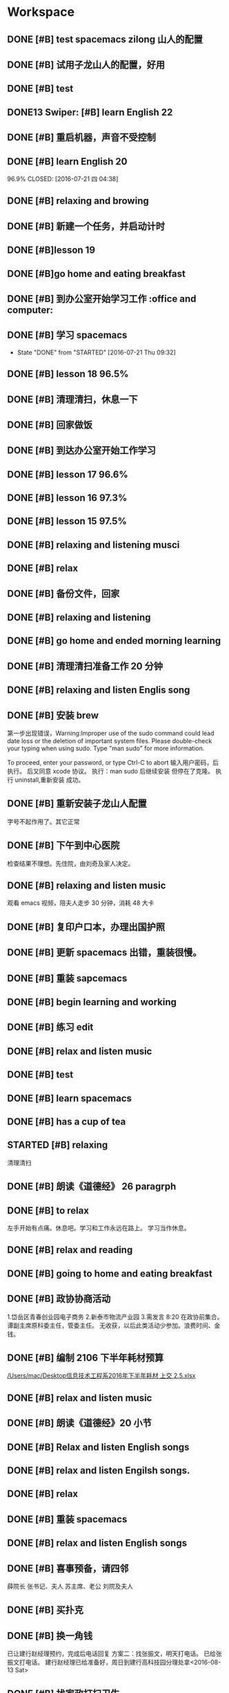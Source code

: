 * Workspace

** DONE [#B] test spacemacs zilong 山人的配置
   CLOSED: [2016-07-21 四 04:17]
   :LOGBOOK:
   - State "DONE"       from "STARTED"    [2016-07-21 四 04:17]
   CLOCK: [2016-07-20 Wed 20:34]--[2016-07-20 Wed 20:49] =>  0:15
   CLOCK: [2016-07-20 Wed 20:29]--[2016-07-20 Wed 20:34] =>  0:05
   :END:

** DONE [#B] 试用子龙山人的配置，好用
   CLOSED: [2016-07-24 Sun 10:48]
   :LOGBOOK:
   - State "DONE"       from "STARTED"    [2016-07-24 Sun 10:48]
   :END:

** DONE [#B] test
   CLOSED: [2016-07-21 四 04:17]
   :LOGBOOK:
   - State "DONE"       from "STARTED"    [2016-07-21 四 04:17]
   CLOCK: [2016-07-20 Wed 20:49]--[2016-07-20 Wed 20:56] =>  0:07
   :END:

** DONE13   Swiper:  [#B] learn English 22
   CLOSED: [2016-07-21 四 04:17]
   :LOGBOOK:
   - State "DONE"       from "STARTED"    [2016-07-21 四 04:17]
   CLOCK: [2016-07-21 Thu 03:22]--[2016-07-21 Thu 03:47] =>  0:25
   :END:

** DONE [#B] 重启机器，声音不受控制
   CLOSED: [2016-07-21 Thu 04:05] DEADLINE: <2016-07-21 Thu 04:05>
   :LOGBOOK:
   - State "DONE"       from "STARTED"    [2016-07-21 Thu 04:05]
   :END:

** DONE [#B] learn English 20
96.9%
   CLOSED: [2016-07-21 四 04:38]
   :LOGBOOK:
   - State "DONE"       from "STARTED"    [2016-07-21 四 04:38]
   CLOCK: [2016-07-21 四 04:18]--[2016-07-21 四 04:38] =>  0:20
   :END:

** DONE [#B] relaxing and browing
   CLOSED: [2016-07-21 四 05:11]
   :LOGBOOK:
   - State "DONE"       from "STARTED"    [2016-07-21 四 05:11]
   CLOCK: [2016-07-21 四 04:42]--[2016-07-21 四 05:07] =>  0:25
   :END:

** DONE [#B] 新建一个任务，并启动计时
   CLOSED: [2016-07-21 Thu 06:32]
   :LOGBOOK:
   - State "DONE"       from "STARTED"    [2016-07-21 Thu 06:32]
   :END:

** DONE [#B]lesson 19
   CLOSED: [2016-07-21 Thu 06:54]
   :LOGBOOK:
   - State "DONE"       from "STARTED"    [2016-07-21 Thu 06:54]
   CLOCK: [2016-07-21 Thu 06:34]--[2016-07-21 Thu 06:54] =>  0:20
   :END:

** DONE [#B]go home and eating breakfast
   CLOSED: [2016-07-21 Thu 06:59]
   :LOGBOOK:
   - State "DONE"       from "STARTED"    [2016-07-21 Thu 06:59]
   :END:

** DONE [#B] 到办公室开始学习工作                    :office and computer:
   CLOSED: [2016-07-21 Thu 09:19]
   :LOGBOOK:
   - State "DONE"       from "STARTED"    [2016-07-21 Thu 09:19]
   :END:

** DONE [#B] 学习 spacemacs
   CLOSED: [2016-07-21 Thu 09:32]
   - State "DONE"       from "STARTED"    [2016-07-21 Thu 09:32]

** DONE [#B] lesson 18 96.5%
   CLOSED: [2016-07-21 Thu 10:39]
   :LOGBOOK:
   - State "DONE"       from "STARTED"    [2016-07-21 Thu 10:39]
   CLOCK: [2016-07-21 Thu 09:55]--[2016-07-21 Thu 10:17] =>  0:22
   :END:

** DONE [#B] 清理清扫，休息一下
   CLOSED: [2016-07-21 Thu 10:39]
   :LOGBOOK:
   - State "DONE"       from "STARTED"    [2016-07-21 Thu 10:39]
   CLOCK: [2016-07-21 Thu 10:19]--[2016-07-21 Thu 10:39] =>  0:20
   :END:

** DONE [#B] 回家做饭
   CLOSED: [2016-07-21 Thu 11:12]
   :LOGBOOK:
   - State "DONE"       from "STARTED"    [2016-07-21 Thu 11:12]
   :END:

** DONE [#B] 到达办公室开始工作学习
   CLOSED: [2016-07-21 Thu 18:15]
   :LOGBOOK:
   - State "DONE"       from "STARTED"    [2016-07-21 Thu 18:15]
   CLOCK: [2016-07-21 Thu 16:30]--[2016-07-21 Thu 17:34] =>  1:04
   :END:

** DONE [#B] lesson 17 96.6%
   CLOSED: [2016-07-21 Thu 17:55]
   :LOGBOOK:
   - State "DONE"       from "STARTED"    [2016-07-21 Thu 17:55]
   CLOCK: [2016-07-21 Thu 17:36]--[2016-07-21 Thu 17:55] =>  0:19
   :END:

** DONE [#B] lesson 16 97.3%
   CLOSED: [2016-07-21 Thu 18:13]
   :LOGBOOK:
   - State  "DONE"       from "STARTED"    [2016-07-21 Thu 18:13]
   CLOCK: [2016-07-21 Thu 17:56]--[2016-07-21 Thu 18:13] =>  0:17
   :END:

** DONE [#B] lesson 15 97.5%
   CLOSED: [2016-07-21 Thu 19:23]
   :LOGBOOK:
   - State "DONE"       from "STARTED"    [2016-07-21 Thu 19:23]
   CLOCK: [2016-07-21 Thu 18:16]--[2016-07-21 Thu 19:23] =>  1:07
   :END:

** DONE [#B] relaxing and listening musci
   CLOSED: [2016-07-22 Fri 07:15]
   :LOGBOOK:
   - State "DONE"       from "STARTED"    [2016-07-22 Fri 07:15]
   CLOCK: [2016-07-22 Fri 06:29]--[2016-07-22 Fri 06:53] =>  0:24
   :END:


** DONE [#B] relax
   CLOSED: [2016-07-23 Sat 04:55]
   :LOGBOOK:
   - State "DONE"       from "STARTED"    [2016-07-23 Sat 04:55]
   CLOCK: [2016-07-23 Sat 04:29]--[2016-07-23 Sat 04:54] =>  0:25
   :END:

** DONE [#B] 备份文件，回家
   CLOSED: [2016-07-23 Sat 07:15]
   :LOGBOOK:
   - State "DONE"       from "STARTED"    [2016-07-23 Sat 07:15]
   CLOCK: [2016-07-23 Sat 07:08]--[2016-07-23 Sat 07:14] =>  0:06
   :END:

** DONE [#B] relaxing and listening
   CLOSED: [2016-07-24 Sun 04:50]
   :LOGBOOK:
   - State "DONE"       from "STARTED"    [2016-07-24 Sun 04:50]
   CLOCK: [2016-07-24 Sun 04:38]--[2016-07-24 Sun 04:50] =>  0:12
   :END:

** DONE [#B] go home and ended morning learning
   CLOSED: [2016-07-24 Sun 06:48]
   :LOGBOOK:
   - State "DONE"       from "STARTED"    [2016-07-24 Sun 06:48]
   :END:

** DONE [#B] 清理清扫准备工作 20 分钟
   CLOSED: [2016-07-24 Sun 08:43]
   :LOGBOOK:
   - State "DONE"       from "STARTED"    [2016-07-24 Sun 08:43]
   :END:

** DONE [#B] relaxing and listen Englis song
   CLOSED: [2016-07-24 Sun 10:48]
   :LOGBOOK:
   - State "DONE"       from "STARTED"    [2016-07-24 Sun 10:48]
   CLOCK: [2016-07-24 Sun 10:17]--[2016-07-24 Sun 10:48] =>  0:31
   :END:

** DONE [#B] 安装 brew
   CLOSED: [2016-07-25 Mon 12:00]
   :LOGBOOK:
   - State "DONE"       from "STARTED"    [2016-07-25 Mon 12:00]
   CLOCK: [2016-07-25 Mon 10:36]--[2016-07-25 Mon 12:00] =>  1:24

   :END:
第一步出现错误，Warning:Improper use of the sudo command could lead date loss or
the deletion of important system files. Please double-check your typing when
using sudo. Type "man sudo" for more information.

To proceed, enter your password, or type Ctrl-C to abort
输入用户密码，后执行。
后又同意 xcode 协议。
执行：man sudo 后继续安装
 但停在了克隆。
执行 uninstall,重新安装
成功。

** DONE [#B] 重新安装子龙山人配置
   CLOSED: [2016-07-25 Mon 12:56]
   :LOGBOOK:
   - State "DONE"       from "STARTED"    [2016-07-25 Mon 12:01]
   CLOCK: [2016-07-25 Mon 12:00]--[2016-07-25 Mon 12:56] =>  0:56
   :END:
字号不起作用了。其它正常

** DONE [#B] 下午到中心医院
   CLOSED: [2016-07-25 Mon 18:15]
   :LOGBOOK:
   - State "DONE"       from "STARTED"    [2016-07-25 Mon 18:15]
   CLOCK: [2016-07-25 Mon 15:00]--[2016-07-25 Mon 16:30] =>  0:01
   :END:
检查结果不理想。先住院，由刘奇及家人决定。

** DONE [#B] relaxing and listen music
   CLOSED: [2016-07-26 Tue 21:02]
   :LOGBOOK:
   - State "DONE"       from "STARTED"    [2016-07-26 Tue 21:02]
   CLOCK: [2016-07-26 Tue 18:58]--[2016-07-26 Tue 21:01] =>  2:03
   :END:
观看 emacs 视频，陪夫人走步 30 分钟，消耗 48 大卡

** DONE [#B] 复印户口本，办理出国护照
   CLOSED: [2016-07-28 Thu 15:49]
   :LOGBOOK:
   - State "DONE"       from "STARTED"    [2016-07-28 Thu 15:49]
   CLOCK: [2016-07-28 Thu 15:12]--[2016-07-28 Thu 15:49] =>  0:37
   :END:

** DONE [#B] 更新 spacemacs 出错，重装很慢。
   CLOSED: [2016-07-28 Thu 20:47]
   :LOGBOOK:
   - State "DONE"       from "STARTED"    [2016-07-28 Thu 20:47]
   CLOCK: [2016-07-28 Thu 20:36]--[2016-07-28 Thu 20:45] =>  0:09
   :END:

** DONE [#B] 重装 sapcemacs
   CLOSED: [2016-07-28 Thu 20:58]
   :LOGBOOK:
   - State "DONE"       from "STARTED"    [2016-07-28 Thu 20:58]
   CLOCK: [2016-07-28 Thu 20:45]--[2016-07-28 Thu 20:58] =>  0:13
   :END:

** DONE [#B] begin learning and working
   CLOSED: [2016-07-29 Fri 05:21]
   :LOGBOOK:
   - State "DONE"       from "STARTED"    [2016-07-29 Fri 05:21]
   :END:

** DONE [#B] 练习 edit
   CLOSED: [2016-07-29 Fri 19:09]
   :LOGBOOK:
   - State "DONE"       from "STARTED"    [2016-07-29 Fri 19:09]
   :END:

** DONE [#B] relax and listen music
   CLOSED: [2016-07-29 Fri 20:09]
   :LOGBOOK:
   - State "DONE"       from "STARTED"    [2016-07-29 Fri 20:09]
   :END:

** DONE [#B] test
   CLOSED: [2016-08-02 Tue 07:04]
   :LOGBOOK:
   - State "DONE"       from "STARTED"    [2016-08-02 Tue 07:04]
   CLOCK: [2016-08-02 Tue 07:03]--[2016-08-02 Tue 07:04] =>  0:01
   :END:

** DONE [#B] learn spacemacs
   CLOSED: [2016-08-02 Tue 20:07]
   :LOGBOOK:
   - State "DONE"       from "STARTED"    [2016-08-02 Tue 20:07]
   CLOCK: [2016-08-02 Tue 19:12]--[2016-08-02 Tue 20:07] =>  0:55
   :END:

** DONE [#B] has a cup of tea
   CLOSED: [2016-08-09 二 06:35]
   :LOGBOOK:
   - State "DONE"       from "STARTED"    [2016-08-09 二 06:35]
   CLOCK: [2016-08-03 Wed 08:43]--[2016-08-03 Wed 09:45] =>  1:02
   :END:

** STARTED [#B] relaxing
   :LOGBOOK:
   - State "STARTED"    from "DONE"       [2018-01-06 六 12:26]
   - State "DONE"       from "STARTED"    [2016-08-04 Thu 06:46]
   CLOCK: [2016-08-04 Thu 06:08]--[2016-08-04 Thu 06:46] =>  0:38
   :END:
清理清扫

** DONE [#B] 朗读《道德经》 26 paragrph
   CLOSED: [2016-08-04 Thu 07:00]
   :LOGBOOK:
   - State "DONE"       from "STARTED"    [2016-08-04 Thu 07:00]
   CLOCK: [2016-08-04 Thu 06:48]--[2016-08-04 Thu 07:00] =>  0:12
   :END:

** DONE [#B] to relax
   CLOSED: [2019-01-22 Tue 20:43]
   :LOGBOOK:
   - State "DONE"       from "STARTED"    [2019-01-22 Tue 20:43]
   - State "STARTED"    from "DONE"       [2019-01-22 Tue 17:52]
   CLOCK: [2019-01-22 Tue 17:52]--[2019-01-22 Tue 20:43] =>  2:51
   - State "DONE"       from "STARTED"    [2016-08-04 Thu 10:21]
   CLOCK: [2016-08-04 Thu 08:51]--[2016-08-04 Thu 10:21] =>  1:30
   - State "STARTED"    from "DONE"       [2016-08-04 Thu 08:50]
   - State "DONE"       from "STARTED"    [2016-08-04 Thu 08:50]
   :END:
左手开始有点痛。休息吧。学习和工作永远在路上。
学习当作休息。

** DONE [#B] relax and reading
   CLOSED: [2016-08-05 Fri 08:25]
   :LOGBOOK:
   - State "DONE"       from "STARTED"    [2016-08-05 Fri 08:25]
   CLOCK: [2016-08-05 Fri 06:26]--[2016-08-05 Fri 06:51] =>  0:25
   :END:

** DONE [#B] going to home and eating breakfast
   CLOSED: [2016-08-08 Mon 07:04]
   :LOGBOOK:
   - State "DONE"       from "STARTED"    [2016-08-08 Mon 07:04]
   :END:

** DONE [#B] 政协协商活动
   CLOSED: [2016-08-10 Wed 15:03] SCHEDULED: <2016-08-10 三>
   :LOGBOOK:
   - State "DONE"       from "STARTED"    [2016-08-10 Wed 15:03]
   CLOCK: [2016-08-10 Wed 07:34]--[2016-08-10 Wed 15:03] =>  7:29
   :END:
1.岱岳区青春创业园电子商务
2.新泰市物流产业园
3.需发言
8:20 在政协前集合。
谭副主席原科委主任，管委主任。
无收获，以后此类活动少参加。浪费时间、金钱。
** DONE [#B] 编制 2106 下半年耗材预算
   CLOSED: [2016-08-08 一 11:10]
   :LOGBOOK:
   - State "DONE"       from "STARTED"    [2016-08-08 一 11:10]
   CLOCK: [2016-08-08 一 10:27]--[2016-08-08 一 11:10] =>  0:43
   :END:
[[/Users/mac/Desktop信息技术工程系2016年下半年耗材 上交 2.5.xlsx]]

** DONE [#B] relax and listen music
   CLOSED: [2016-08-08 Mon 17:06]
   :LOGBOOK:
   - State "DONE"       from "STARTED"    [2016-08-08 Mon 17:06]
   CLOCK: [2016-08-08 Mon 16:05]--[2016-08-08 Mon 17:06] =>  1:01
   :END:

** DONE [#B] 朗读《道德经》20 小节
   CLOSED: [2016-08-09 二 06:31]
   :LOGBOOK:
   - State "DONE"       from "STARTED"    [2016-08-09 二 06:31]
   CLOCK: [2016-08-09 二 06:18]--[2016-08-09 二 06:31] =>  0:13
   :END:

** DONE [#B] Relax and listen English songs
   CLOSED: [2016-08-09 二 07:06]
   :LOGBOOK:
   - State "DONE"       from "STARTED"    [2016-08-09 二 07:06]
   CLOCK: [2016-08-09 二 06:36]--[2016-08-09 二 07:06] =>  0:30
   :END:

** DONE [#B] relax and listen Engilsh songs.
   CLOSED: [2016-08-10 三 01:59]
   :LOGBOOK:
   - State "DONE"       from "STARTED"    [2016-08-10 三 01:59]
   CLOCK: [2016-08-09 二 20:32]--[2016-08-09 二 22:51] =>  2:19
   CLOCK: [2016-08-09 二 20:31]--[2016-08-09 二 20:32] =>  0:01
   :END:

** DONE [#B] relax
   CLOSED: [2016-08-10 三 04:00]
   :LOGBOOK:
   - State "DONE"       from "STARTED"    [2016-08-10 三 04:00]
   CLOCK: [2016-08-10 三 03:31]--[2016-08-10 三 04:00] =>  0:29
   :END:

** DONE [#B] 重装 spacemacs
   CLOSED: [2016-08-10 三 06:31]
   :LOGBOOK:
   - State "DONE"       from "STARTED"    [2016-08-10 三 06:31]
   CLOCK: [2016-08-10 三 05:30]--[2016-08-10 三 06:31] =>  1:01
   :END:

** DONE [#B] relax and listen English songs
   CLOSED: [2016-08-10 Wed 16:55]
   :LOGBOOK:
   - State "DONE"       from "STARTED"    [2016-08-10 Wed 16:55]
   CLOCK: [2016-08-10 Wed 15:59]--[2016-08-10 Wed 16:55] =>  0:56
   :END:

** DONE [#B] 喜事预备，请四邻
   CLOSED: [2016-08-10 三 21:06]
   :LOGBOOK:
   - State "DONE"       from "STARTED"    [2016-08-10 三 21:06]
   CLOCK: [2016-08-10 三 18:05]--[2016-08-10 三 21:06] =>  0:01
   - State "STARTED"    from "DONE"       [2016-08-10 三 21:04]
   - State "DONE"       from "WAITING"    [2016-08-10 三 21:04]
   - State "SOMEDAY"    from "WAITING"    [2016-08-10 三 21:04]
   - State "WAITING"    from "DONE"       [2016-08-10 三 21:04]
   - State "DONE"       from "STARTED"    [2016-08-10 三 21:04]
   :END:
薛院长
张书记、夫人
苏主席、老公
刘院及夫人

** DONE [#B] 买扑克
   CLOSED: [2016-08-11 四 17:35] DEADLINE: <2016-08-11 四 18:00>
   :LOGBOOK:
   - State "DONE"       from "STARTED"    [2016-08-11 四 17:35]
   CLOCK: [2016-08-11 四 16:54]--[2016-08-11 四 17:35] =>  0:41
   :END:

** DONE [#B] 换一角钱
   CLOSED: [2016-08-14 Sun 16:02] DEADLINE: <2016-08-15 一>
   :PROPERTIES:
   :ID:       9D3C6C44-FDFB-4E59-AB69-D44ADAEDC9C2
   :END:
   :LOGBOOK:
   - State "DONE"       from "STARTED"    [2016-08-14 Sun 16:02]
   :END:
已让建行赵经理预约，完成后电话回复
方案二：找张振文，明天打电话。
已给张振文打电话。
建行赵经理已给准备好，周日到建行高科技园分理处拿<2016-08-13 Sat>
** DONE [#B] 找家政打扫卫生
   CLOSED: [2016-08-13 Sat 14:03] DEADLINE: <2016-08-12 五>
   :LOGBOOK:
   - State "DONE"       from "STARTED"    [2016-08-13 Sat 14:03]
   :END:
已预约农大家政一家，光擦玻璃 1.8 元一平，近 360.
已委托田拖找第二家。<2016-08-11 四 21:12>
最后找的农大中介。今天 8：00 开始打扫。<2016-08-13 Sat>
家政两人已从 7：40 开始清扫。
至 11：20 结束。280 元。only clean up the window.

<2016-08-13 Sat 07:40-12:00>

<2016-08-13 Sat 09:00>送孩子购物
** DONE [#B] 带茶
   CLOSED: [2016-08-11 四 16:52] DEADLINE: <2016-08-12 五 16:00>
   :LOGBOOK:
   - State "DONE"       from "STARTED"    [2016-08-11 四 16:52]
   :END:
已把茶叶放到车里

** DONE [#B] 取消明瑞酒店预定
   CLOSED: [2016-08-12 五 09:42] DEADLINE: <2016-08-12 五 12:00>
   :LOGBOOK:
   - State "DONE"       from "STARTED"    [2016-08-12 五 09:42]
   :END:
已完成，预留两桌，一大一小江枫。
** DONE [#B] clean and put in order
   CLOSED: [2016-08-12 五 06:32]
   :LOGBOOK:
   - State "DONE"       from "STARTED"    [2016-08-12 五 06:32]
   CLOCK: [2016-08-12 五 06:15]--[2016-08-12 五 06:32] =>  0:17
   :END:

** DONE [#B] chrome and relax
   CLOSED: [2016-08-12 五 07:06]
   :LOGBOOK:
   - State "DONE"       from "STARTED"    [2016-08-12 五 07:06]
   CLOCK: [2016-08-12 五 06:34]--[2016-08-12 五 07:06] =>  0:32
   :END:
朗读《道德经》20 小节

** DONE [#B] 提水去
   CLOSED: [2016-08-12 五 10:57]
   :LOGBOOK:
   - State "DONE"       from "STARTED"    [2016-08-12 五 10:57]
   CLOCK: [2016-08-12 五 09:53]--[2016-08-12 五 10:57] =>  1:04
   - State "STARTED"    from "DONE"       [2016-08-12 五 09:53]
   - State "DONE"       from "WAITING"    [2016-08-12 五 09:53]
   - State "WAITING"    from "DONE"       [2016-08-12 五 09:53]
   - State "DONE"       from "STARTED"    [2016-08-12 五 09:52]
   :END:

** DONE [#B] relax and brow
   CLOSED: [2016-08-13 Sat 11:09]
   :LOGBOOK:
   - State "DONE"       from "STARTED"    [2016-08-13 Sat 11:09]
   CLOCK: [2016-08-13 Sat 10:51]--[2016-08-13 Sat 11:09] =>  0:18
   :END:
go home <2016-08-13 Sat 11:09>

** DONE [#B] 买两盆木本花木
   CLOSED: [2016-08-17 三 16:48] DEADLINE: <2016-08-15 一>
   :PROPERTIES:
   :ID:       FDF8D84D-59BE-46F6-8C65-C838CD8C1DE7
   :END:
   :LOGBOOK:
   - State "DONE"       from "STARTED"    [2016-08-17 三 16:48]
   :END:

** DONE [#B] 到海通证券查询
   CLOSED: [2016-08-15 一 12:26] DEADLINE: <2016-08-15 一 12:00>
   :PROPERTIES:
   :ID:       6E3A3E03-34DA-42B2-876A-B9AE29DF515D
   :END:
   :LOGBOOK:
   - State "DONE"       from "STARTED"    [2016-08-15 一 12:26]
   :END:

** DONE [#B] 填表并写出说明周一上交
   CLOSED: [2016-08-15 一 15:45] DEADLINE: <2016-08-15 一 11:00>
   :PROPERTIES:
   :ID:       DA1B2B0B-6939-4CBE-BFA1-95C6B0A4775F
   :END:
   :LOGBOOK:
   - State "DONE"       from "STARTED"    [2016-08-15 一 15:45]
   :END:
基金查不出来。
** DONE [#B] relax
   CLOSED: [2016-08-14 日 06:18]
   :PROPERTIES:
   :ID:       61B84840-9B20-4698-86B1-4B542B4D47F2
   :END:
   :LOGBOOK:
   - State "DONE"       from "STARTED"    [2016-08-14 日 06:18]
   CLOCK: [2016-08-14 日 05:48]--[2016-08-14 日 06:18] =>  0:30
   :END:

** DONE [#B]relaxing
   CLOSED: [2016-08-14 日 10:20]
   :LOGBOOK:
   - State "DONE"       from "STARTED"    [2016-08-14 日 10:20]
   CLOCK: [2016-08-14 日 09:58]--[2016-08-14 日 10:20] =>  0:22
   :END:

** DONE [#B] make purchase
   CLOSED: [2016-08-14 日 14:12]
   :LOGBOOK:
   - State "DONE"       from "STARTED"    [2016-08-14 日 14:12]
   CLOCK: [2016-08-14 日 10:59]--[2016-08-14 日 14:12] =>  3:13
   :END:

** DONE [#B] relaxing
   CLOSED: [2017-02-28 二 09:21]
   :LOGBOOK:
   - State "DONE"       from "STARTED"    [2017-02-28 二 09:21]
   - State "STARTED"    from "DONE"       [2016-08-14 日 15:22]
   - State "DONE"       from "STARTED"    [2016-08-14 日 15:22]
   :END:

** DONE [#B]review week month and year
   CLOSED: [2016-08-14 Sun 21:13]
   :LOGBOOK:
   - State "DONE"       from "STARTED"    [2016-08-14 Sun 21:13]
   CLOCK: [2016-08-14 Sun 20:12]--[2016-08-14 Sun 21:13] =>  1:01
   :END:
并对 English.org 进行了编辑

** DONE [#B] relax and browser news
   CLOSED: [2016-08-15 Mon 05:40]
   :LOGBOOK:
   - State "DONE"       from "STARTED"    [2016-08-15 Mon 05:40]
   CLOCK: [2016-08-15 Mon 05:12]--[2016-08-15 Mon 05:40] =>  0:28
   - State "STARTED"    from "DONE"       [2016-08-15 Mon 05:12]
   - State "DONE"       from "STARTED"    [2016-08-15 Mon 05:12]
   :END:

** DONE [#B] Read loudly and clearly
   CLOSED: [2016-08-15 Mon 06:45]
   :LOGBOOK:
   - State "DONE"       from "STARTED"    [2016-08-15 Mon 06:45]
   CLOCK: [2016-08-15 Mon 06:24]--[2016-08-15 Mon 06:45] =>  0:21
   :END:
跑稀？蜂蜜的问题？
以后身体需求也要正确处理。

** DONE [#B] 办理查询
   CLOSED: [2016-08-15 一 12:26]
   :LOGBOOK:
   - State "DONE"       from "STARTED"    [2016-08-15 一 12:26]
   CLOCK: [2016-08-15 一 09:13]--[2016-08-15 一 12:26] =>  3:13
   :END:

** DONE [#B] relax
   CLOSED: [2016-08-15 一 17:51]
   :LOGBOOK:
   - State "DONE"       from "STARTED"    [2016-08-15 一 17:51]
   CLOCK: [2016-08-15 一 17:23]--[2016-08-15 一 17:51] =>  0:28
   :END:
go home

** DONE [#B] 17 日上午十点三楼干部会议
   CLOSED: [2016-08-17 三 16:48] DEADLINE: <2016-08-17 三 09:30>
   :LOGBOOK:
   - State "DONE"       from "STARTED"    [2016-08-17 三 16:48]
   :END:

** DONE [#B] relaxing
   CLOSED: [2016-08-16 二 19:26]
   :LOGBOOK:
   - State "DONE"       from "STARTED"    [2016-08-16 二 19:26]
   CLOCK: [2016-08-16 二 19:13]--[2016-08-16 二 19:26] =>  0:13
   :END:

** DONE [#B] 送向东
   CLOSED: [2016-08-17 三 16:48] DEADLINE: <2016-08-17 三 06:30>
   :LOGBOOK:
   - State "DONE"       from "STARTED"    [2016-08-17 三 16:48]
   :END:

** DONE [#B] relax and browse
   CLOSED: [2016-08-19 五 06:12]
   :LOGBOOK:
   - State "DONE"       from "STARTED"    [2016-08-19 五 06:12]
   CLOCK: [2016-08-19 五 05:48]--[2016-08-19 五 06:12] =>  0:24
   - State "STARTED"    from "DONE"       [2016-08-19 五 05:48]
   - State "DONE"       from "WAITING"    [2016-08-19 五 05:48]
   - State "DONE"       from "STARTED"    [2016-08-19 五 05:48]
   :END:

** DONE [#B] 研究教室及教学资源调整上报
   CLOSED: [2016-08-19 五 09:50] DEADLINE: <2016-08-19 五 10:00>
   :LOGBOOK:
   - State "DONE"       from "STARTED"    [2016-08-19 五 09:50]
   :END:
已安排王树兵完成
** DONE [#B] 下午政协开会
   CLOSED: [2016-08-19 五 18:52] DEADLINE: <2016-08-19 五 14:20>
   :LOGBOOK:
   - State "DONE"       from "STARTED"    [2016-08-19 五 18:52]
      CLOCK: [2016-08-19 五 14:40]--[2016-08-19 五 15:40] =>  1:00

   :END:
传达换届精神
** DONE [#B] 孩子回门
   CLOSED: [2016-08-19 五 16:49]
   :LOGBOOK:
   - State "DONE"       from "STARTED"    [2016-08-19 五 16:49]
   CLOCK: [2016-08-19 五 10:14]--[2016-08-19 五 16:21] =>  6:07
   :END:
在明瑞安排一大房间
人员：友志、新刚
胡希锋、建明
孙衍训曹姐

本人及夫人
新人

明瑞无房间了
御香园
最终订的鲁菜香

** DONE [#B] my daughtere back home
   CLOSED: [2016-08-20 Sat 17:42] DEADLINE: <2016-08-20 六 15:00>
   :LOGBOOK:
   - State "DONE"       from "STARTED"    [2016-08-20 Sat 17:42]
   :END:
陪人：孙衍训两口
张新刚、友志
建明、希锋
吃的很好。
900 元。
** DONE [#B] browse and notes
   CLOSED: [2016-08-20 六 05:59]
   :LOGBOOK:
   - State "DONE"       from "STARTED"    [2016-08-20 六 05:59]
   CLOCK: [2016-08-20 六 05:52]--[2016-08-20 六 05:59] =>  0:07
   :END:

** DONE [#B] read aloud read loud
   CLOSED: [2016-08-21 Sun 06:34]
   :LOGBOOK:
   - State "DONE"       from "STARTED"    [2016-08-21 Sun 06:34]
   CLOCK: [2016-08-21 Sun 06:24]--[2016-08-21 Sun 06:34] =>  0:10
   :END:

** DONE [#B] water intaking gettin
   CLOSED: [2016-08-21 Sun 08:05]
   :LOGBOOK:
   - State "DONE"       from "STARTED"    [2016-08-21 Sun 08:05]
   CLOCK: [2016-08-21 Sun 06:38]--[2016-08-21 Sun 08:05] =>  1:27
   :END:
arrvie office begin work

** DONE [#B] install washmachine.
   CLOSED: [2016-08-21 Sun 13:49]
   :LOGBOOK:
   - State "DONE"       from "STARTED"    [2016-08-21 Sun 13:49]
   CLOCK: [2016-08-21 Sun 10:47]--[2016-08-21 Sun 13:49] =>  3:02
   :END:

** DONE [#B] relax and listen to English song
   CLOSED: [2016-08-22 一 06:44]
   :LOGBOOK:
   - State "DONE"       from "STARTED"    [2016-08-22 一 06:44]
   CLOCK: [2016-08-22 一 05:49]--[2016-08-22 一 06:44] =>  0:55
   :END:

** DONE [#B] 检查教学工作
   CLOSED: [2016-08-22 一 09:17]
   :LOGBOOK:
   - State "DONE"       from "STARTED"    [2016-08-22 一 09:17]
   CLOCK: [2016-08-22 一 08:00]--[2016-08-22 一 09:00] =>  0:01
   - State "STARTED"    from "DONE"       [2016-08-22 一 09:16]
   - State "DONE"       from "STARTED"    [2016-08-22 一 09:16]
   :END:
陪王院长、李主席检查教学情况
学生到课情况良好
教师授课认真

** DONE [#B] prepare tomorrow meeting
   CLOSED: [2016-08-22 一 09:57]
   :LOGBOOK:
   - State "DONE"       from "STARTED"    [2016-08-22 一 09:57]
   CLOCK: [2016-08-22 一 09:28]--[2016-08-22 一 09:57] =>  0:29
   :END:
新学期工作安排
1. 新生录取情况及教室教学安排
2. 管理提升
   事务管理：ERP 同时是教师和学生实践平台
   教学：在线课程系统，实践混合式教学
3.构建信息系培养方向知识库系统，供教师及学生学习
大数据、云平台、移动互联开发
4.每个人实践、践行精细化管理、培养，按 ISO9001 工作要求细化教学及管理工作

陈书记来商议分班情况及班主任安排。

** DONE [#B] learn vim
   CLOSED: [2016-08-22 一 11:45]
   :LOGBOOK:
   - State "DONE"       from "STARTED"    [2016-08-22 一 11:45]
   CLOCK: [2016-08-22 一 10:28]--[2016-08-22 一 11:45] =>  1:17
   :END:

** DONE [#B] 给 15 级计应 1、2 班上 latex 课
   CLOSED: [2016-08-22 一 20:49]
   :LOGBOOK:
   - State "DONE"       from "STARTED"    [2016-08-22 一 20:49]
   CLOCK: [2016-08-22 一 19:00]--[2016-08-22 一 20:49] =>  1:49
   :END:
并与学生进行了交流。

** DONE [#B] going to walk and go to home
   CLOSED: [2016-08-22 一 21:33]
   :LOGBOOK:
   - State "DONE"       from "STARTED"    [2016-08-22 一 21:33]
   :END:

** DONE [#B]relax and clean up
   CLOSED: [2016-08-23 二 04:45]
   :LOGBOOK:
   - State "DONE"       from "STARTED"    [2016-08-23 二 04:45]
   CLOCK: [2016-08-23 二 04:40]--[2016-08-23 二 04:45] =>  0:05
   :END:

** DONE [#B] browse
   CLOSED: [2016-08-23 二 06:12]
   :LOGBOOK:
   - State "DONE"       from "STARTED"    [2016-08-23 二 06:12]
   CLOCK: [2016-08-23 二 05:45]--[2016-08-23 二 06:12] =>  0:27
   :END:

** DONE [#B]read aloud 《道德经》 22 小节。
   CLOSED: [2016-08-23 二 06:37]
   :LOGBOOK:
   - State "DONE"       from "STARTED"    [2016-08-23 二 06:37]
   CLOCK: [2016-08-23 二 06:13]--[2016-08-23 二 06:37] =>  0:24
   :END:
上士闻道，勤而行之；
中士闻道，若存若亡；
下士闻道，大笑之。
不笑不足以为道。
与正言若反同理。

** DONE [#B] walk
   CLOSED: [2016-08-23 二 10:03]
   :LOGBOOK:
   - State "DONE"       from "STARTED"    [2016-08-23 二 10:03]
   CLOCK: [2016-08-23 二 09:28]--[2016-08-23 二 10:03] =>  0:35
   :END:

** DONE [#B] 准备开会内容
   CLOSED: [2016-08-23 二 14:56]
   :LOGBOOK:
   - State "DONE"       from "STARTED"    [2016-08-23 二 14:56]
   CLOCK: [2016-08-23 二 13:56]--[2016-08-23 二 14:56] =>  1:00
   :END:

** DONE [#B] relax and clean up
   CLOSED: [2016-08-24 三 05:21]
   :LOGBOOK:
   - State "DONE"       from "STARTED"    [2016-08-24 三 05:21]
   CLOCK: [2016-08-24 三 05:15]--[2016-08-24 三 05:21] =>  0:06
   :END:

** DONE [#B] read aloud 《道德经》 20 节
   CLOSED: [2016-08-24 三 06:28]
   :LOGBOOK:
   - State "DONE"       from "STARTED"    [2016-08-24 三 06:28]
   CLOCK: [2016-08-24 三 06:18]--[2016-08-24 三 06:28] =>  0:10
   :END:

** DONE [#B] 早锻炼<2016-08-24 三 06:30>
   CLOSED: [2016-08-24 Wed 09:39]
   :LOGBOOK:
   - State "DONE"       from "TODO"       [2016-08-24 Wed 09:39]
   :END:

** DONE [#B] evening walk half an hour<2016-08-24 三 21:20>
   CLOSED: [2016-08-24 三 21:16]
   :LOGBOOK:
   - State "DONE"       from "TODO"       [2016-08-24 三 21:16]
   :END:

** DONE [#B] 处理杂务
   CLOSED: [2016-08-24 Wed 09:37]
   :LOGBOOK:
   - State "DONE"       from "STARTED"    [2016-08-24 Wed 09:37]
   CLOCK: [2016-08-24 Wed 08:00]--[2016-08-24 Wed 09:37] =>  1:37
   - State "STARTED"    from "DONE"       [2016-08-24 Wed 09:33]
   - State "DONE"       from "STARTED"    [2016-08-24 Wed 09:33]
   :END:

** DONE [#B] relax and browse
   CLOSED: [2016-08-24 三 15:32]
   :LOGBOOK:
   - State "DONE"       from "STARTED"    [2016-08-24 三 15:32]
   CLOCK: [2016-08-24 三 14:59]--[2016-08-24 三 15:32] =>  0:33
   :END:

** DONE [#B]relax and listen to music
   CLOSED: [2016-08-25 四 06:38]
   :LOGBOOK:
   - State "DONE"       from "STARTED"    [2016-08-25 四 06:38]
   CLOCK: [2016-08-25 四 05:35]--[2016-08-25 四 06:38] =>  1:03
   :END:

** DONE [#B]处理交通违章
   CLOSED: [2016-08-25 四 09:16]
   :LOGBOOK:
   - State "DONE"       from "STARTED"    [2016-08-25 四 09:16]
   CLOCK: [2016-08-25 四 08:09]--[2016-08-25 四 09:16] =>  1:07
   :END:

** DONE [#B] 讨论 spacemacs 应用
   CLOSED: [2016-08-25 Thu 16:22]
   :LOGBOOK:
   - State "DONE"       from "STARTED"    [2016-08-25 Thu 16:22]
   CLOCK: [2016-08-25 Thu 15:40]--[2016-08-25 Thu 16:22] =>  0:42
   :END:

** DONE [#B]早锻炼
   CLOSED: [2017-06-05 Mon 15:55] DEADLINE: <2016-10-05 Wed 06:20>
   :PROPERTIES:
   :LAST_REPEAT: [2017-06-05 Mon 15:55]
   :ID:       64EFC8F4-0BAB-458F-A905-A47232C5221E
   :END:
   :LOGBOOK:
   - State "DONE"       from "STARTED"    [2017-06-05 Mon 15:55]
   - State "DONE"       from "STARTED"    [2017-06-05 Mon 15:55]
   - State "DONE"       from "STARTED"    [2017-05-31 Wed 15:48]
   - State "DONE"       from "STARTED"    [2017-05-31 Wed 15:48]
   - State "DONE"       from "STARTED"    [2017-05-31 Wed 15:48]
   - State "DONE"       from "STARTED"    [2016-12-06 Tue 07:48]
   - State "DONE"       from "STARTED"    [2016-12-06 Tue 07:48]
   - State "DONE"       from "STARTED"    [2016-12-06 Tue 07:48]
   - State "DONE"       from "STARTED"    [2016-12-06 Tue 07:48]
   - State "DONE"       from "STARTED"    [2016-12-06 Tue 07:48]
   - State "DONE"       from "STARTED"    [2016-12-06 Tue 07:48]
   - State "DONE"       from "STARTED"    [2016-12-06 Tue 07:48]
   - State "DONE"       from "STARTED"    [2016-12-06 Tue 07:48]
   - State "DONE"       from "TODO"       [2016-09-23 五 06:53]
   - State "DONE"       from "TODO"       [2016-09-23 五 06:53]
   - State "DONE"       from "TODO"       [2016-09-23 五 06:53]
   - State "DONE"       from "TODO"       [2016-09-23 五 06:53]
   - State "DONE"       from "TODO"       [2016-09-23 五 06:53]
   - State "DONE"       from "TODO"       [2016-09-17 六 08:53]
   - State "DONE"       from "TODO"       [2016-09-17 六 08:53]
   - State "DONE"       from "TODO"       [2016-09-17 六 08:53]
   - State "DONE"       from "TODO"       [2016-09-17 六 08:53]
   - State "DONE"       from "TODO"       [2016-09-17 六 08:53]
   - State "DONE"       from "TODO"       [2016-09-17 六 08:53]
   - State "DONE"       from "TODO"       [2016-09-17 六 08:52]
   - State "DONE"       from "TODO"       [2016-09-11 日 09:47]
   - State "DONE"       from "TODO"       [2016-09-11 日 06:32]
   - State "DONE"       from "STARTED"    [2016-09-09 五 08:02]
   - State "DONE"       from "TODO"       [2016-09-07 三 06:50]
   - State "DONE"       from "TODO"       [2016-09-06 二 14:02]
   - State "DONE"       from "TODO"       [2016-09-06 二 06:29]
   - State "CANCELLED"  from "TODO"       [2016-09-04 Sun 09:03]
   - State "DONE"       from "TODO"       [2016-09-03 Sat 06:21]
   - State "DONE"       from "TODO"       [2016-09-02 Fri 06:32]
   - State "DONE"       from "TODO"       [2016-09-01 Thu 06:33]
   - State "DONE"       from "STARTED"    [2016-08-31 三 08:01]
   - State "CANCELLED"  from "TODO"       [2016-08-30 二 09:01]
   - State "DONE"       from "TODO"       [2016-08-28 日 07:13]
   - State "DONE"       from "TODO"       [2016-08-27 六 15:36]
   - State "DONE"       from "TODO"       [2016-08-26 五 07:02]
   - State "DONE"       from "TODO"       [2016-08-25 四 21:19]
   - State "DONE"       from "TODO"       [2016-08-25 Thu 21:01]
   - State "DONE"       from "TODO"       [2016-08-25 Thu 21:01]
   - State "DONE"       from "STARTED"    [2016-08-25 Thu 21:01]
   - State "DONE"       from "TODO"       [2016-08-25 Thu 21:00]
   - State "DONE"       from "STARTED"    [2016-08-25 Thu 21:00]
   :END:


** DONE [#B]每天用笔书写半小时
   CLOSED: [2017-06-05 Mon 15:56] DEADLINE: <2016-09-14 三 >
   :PROPERTIES:
   :LAST_REPEAT: [2016-08-28 日 06:14]
   :ID:       7C517E08-D221-456E-A2E8-16628EEC4A39
   :END:
   :LOGBOOK:
   - State "DONE"       from "STARTED"    [2017-06-05 Mon 15:56]
   - State "MEETING"    from "CANCELLED"  [2017-06-05 Mon 15:56]
   - State "SOMEDAY"    from "WAITING"    [2017-06-05 Mon 15:56]
   - State "SOMEDAY"    from "WAITING"    [2016-08-28 日 06:14]
   - State "DONE"       from "WAITING"    [2016-08-28 日 06:14]
   - State "DONE"       from "WAITING"    [2016-08-28 日 06:14]
   - State "DONE"       from "WAITING"    [2016-08-28 日 06:14]
   - State "DONE"       from "WAITING"    [2016-08-28 日 06:14]
   - State "DONE"       from "WAITING"    [2016-08-28 日 06:14]
   - State "SOMEDAY"    from "WAITING"    [2016-08-28 日 06:13]
   - State "DONE"       from "WAITING"    [2016-08-28 日 06:13]
   - State "DONE"       from "WAITING"    [2016-08-28 日 06:13]
   - State "DONE"       from "WAITING"    [2016-08-28 日 06:13]
   - State "DONE"       from "WAITING"    [2016-08-28 日 06:13]
   - State "DONE"       from "WAITING"    [2016-08-28 日 06:13]
   - State "DONE"       from "WAITING"    [2016-08-28 日 06:13]
   - State "DONE"       from "WAITING"    [2016-08-28 日 06:13]
   - State "SOMEDAY"    from "WAITING"    [2016-08-28 日 06:13]
   - State "DONE"       from "WAITING"    [2016-08-28 日 06:13]
   - State "SOMEDAY"    from "WAITING"    [2016-08-28 日 06:13]
   - State "DONE"       from "WAITING"    [2016-08-28 日 06:13]
   - State "DONE"       from "WAITING"    [2016-08-28 日 06:13]
   - State "WAITING"    from "TODO"       [2016-08-26 五 21:44] \\
     no fished
   - State "DONE"       from "TODO"       [2016-08-25 Thu 21:04]
   :END:

** DONE 每天学习英语一小时以上
   CLOSED: [2017-06-05 Mon 15:57] DEADLINE: <2016-09-08 Thu >
   :PROPERTIES:
   :LAST_REPEAT: [2017-06-05 Mon 15:57]
   :ID:       CF7D4C8C-4E25-4CF8-8294-EE1AC455CF63
   :END:
   :LOGBOOK:
   - State "DONE"       from "STARTED"    [2017-06-05 Mon 15:57]
   - State "DONE"       from "STARTED"    [2017-06-05 Mon 15:57]
   - State "DONE"       from "STARTED"    [2017-06-05 Mon 15:57]
   - State "DONE"       from "STARTED"    [2017-06-05 Mon 15:57]
   - State "DONE"       from "STARTED"    [2017-06-05 Mon 15:57]
   - State "DONE"       from "STARTED"    [2017-06-05 Mon 15:57]
   - State "DONE"       from "TODO"       [2016-09-04 Sun 06:17]
   - State "DONE"       from "TODO"       [2016-09-01 Thu 14:11]
   - State "DONE"       from "TODO"       [2016-09-01 Thu 14:10]
   - State "DONE"       from "TODO"       [2016-08-31 Wed 16:50]
   - State "DONE"       from "TODO"       [2016-08-31 三 05:35]
   - State "DONE"       from "TODO"       [2016-08-28 日 07:08]
   - State "DONE"       from "TODO"       [2016-08-28 日 07:07]
   - State "DONE"       from "TODO"       [2016-08-26 五 21:43]
   - State "DONE"       from "TODO"       [2016-08-25 Thu 21:04]
   :END:

** DONE [#B]坚持每天学习新知识及技术一小时
   CLOSED: [2017-06-05 Mon 15:58] DEADLINE: <2016-09-05 Mon >
   :PROPERTIES:
   :LAST_REPEAT: [2017-06-05 Mon 15:57]
   :ID:       CAF4A754-780E-4EB8-8F9A-2D9112069CD0
   :END:
   :LOGBOOK:
   - State "DONE"       from "STARTED"    [2017-06-05 Mon 15:58]
   - State "DONE"       from "STARTED"    [2017-06-05 Mon 15:57]
   - State "DONE"       from "STARTED"    [2017-06-05 Mon 15:57]
   - State "DONE"       from "TODO"       [2016-09-04 Sun 06:18]
   - State "DONE"       from "TODO"       [2016-09-01 Thu 14:11]
   - State "DONE"       from "TODO"       [2016-09-01 Thu 14:11]
   - State "DONE"       from "TODO"       [2016-08-31 Wed 16:50]
   - State "DONE"       from "TODO"       [2016-08-31 三 05:35]
   - State "DONE"       from "TODO"       [2016-08-28 日 18:35]
   - State "DONE"       from "TODO"       [2016-08-26 五 21:44]
   - State "DONE"       from "TODO"       [2016-08-26 五 21:44]
   - State "DONE"       from "TODO"       [2016-08-25 Thu 21:05]
   :END:
安装新版 3.1moddle 在线课程系统————>Mac bookpro
** DONE [#B] 拜访领导
   CLOSED: [2016-08-26 五 11:11]
   :LOGBOOK:
   - State "DONE"       from "STARTED"    [2016-08-26 五 11:11]
   CLOCK: [2016-08-26 五 9:05]--[2016-08-26 五 10:11] =>  0:06
   :END:
五院长、刘洪东夫妇
宋来生、张永
谭毅
陈茂周、张丽

** DONE [#B] 校企合作商谈
   CLOSED: [2016-08-26 Fri 11:49]
   :LOGBOOK:
   - State "DONE"       from "STARTED"    [2016-08-26 Fri 11:49]
   CLOCK: [2016-08-26 Fri 10:18]--[2016-08-26 Fri 11:49] =>  1:31
   :END:
泰盈科技尹经理

** DONE [#B]relax and listen to music
   CLOSED: [2016-08-27 六 19:19]
   :LOGBOOK:
   - State "DONE"       from "STARTED"    [2016-08-27 六 19:19]
   CLOCK: [2016-08-27 六 16:53]--[2016-08-27 六 19:19] =>  2:26
   :END:

** DONE [#B] relax and listen to music
   CLOSED: [2016-08-28 日 07:06]
   :LOGBOOK:
   - State "DONE"       from "STARTED"    [2016-08-28 日 07:06]
   CLOCK: [2016-08-28 日 06:15]--[2016-08-28 日 07:06] =>  0:51
   :END:
http://pit.ifeng.com/a/20160827/49848081_0.shtml
 这个社会，绝大多数人，刚一出生，就已经输了
来源：金融八卦女

警钟长鸣！

显然，放眼世界，人民需要时不常地品味一下类似《北京折叠》这样反乌托邦式的小说，以抱团提醒、相互刺痛、各自沉思：

人类这个两脚兽所统治的这个世界，是不是越来越糟了？

几个月前，我花了一个中午的时间，在豆瓣上读完郝景芳的中篇科幻小说《北京折叠》，那
时，这部早已传遍中国科幻界的小说刚刚成功入围世界科幻小说的最高奖项：雨果奖（Hugo
Award），这个奖项是由世界科幻协会（World Science Fiction Society，简称 WSFS）为纪
念雨果·根斯巴克（Hugo Gernsback）而设立的科幻小说奖项，该奖分量之重，堪称科幻界
的“诺贝尔文学奖”。

两天前，这部小说获得了今年的雨果奖。这是雨果奖设立以来，亚洲人第二次获奖，众所周
知，第一位获得雨果奖的亚洲作家是写出《三体》的刘慈欣。

我承认《北京折叠》是一部好小说，但的确没想到它能最终荣膺雨果奖。毕竟，和刘慈欣典
型的“硬科幻”不同，在清华物理系毕业的郝景芳笔下，《北京折叠》写的并不科幻，更确
切地说，这部小说更像是一部披着“科幻”外衣的纯粹的“反乌托邦式”小说。

大刘写的《三体》已经拍成电影，有不少人在微博上呼吁《北京折叠》也拍成电影。但我觉
得，《北京折叠》是一部注定不可能拍成电影的“世界级”科幻小说，因为这部小说中含有
太多的隐喻，或者，已经不能算是隐喻，而是赤裸裸的现实。

《北京折叠》中北京，处于含混不清的未来时间线上，在小说中，中国的首都北京被分成了
三层空间：顶层统治者，中层精英和底层劳工。

这种差异性很明显地体现在小说中人物设定工作上，主人公老刀生活在第三空间，与 5000 万
人挤在一起，他的工作是垃圾处理工，生活中充斥着肮脏与霉气；第二空间是一群受过良好
教育的金领精英，一共 2500 万人生活在秩序井然的高节奏工作中；拥有同样面积的第一空间
人口最少，这里生活着北京的权贵和富豪阶层，他们制定城市规则和法律法规，人口只有
500 万人，仅仅是第三空间的十分之一。

《北京折叠》的讽刺还在于小说中的空间翻转时间设定，三个空间每 48 小时轮换一次：第一
空间的统治者能够享受一整个 24 小时，然后睡去，第二空间的白领苏醒，他们能够享受白天
的 12 小时；第三空间的劳工只能享受从夜晚十点到清晨六点的时间，也就是说，他们永远都
看不见真正的太阳，高悬头顶上的阳光，只是第一空间的统治阶层用技术手段制造的假象。

世界上最远的距离不是生和死的距离，而是我奋斗了 18 年，却依然舍不得和你坐在一起喝咖
啡。这就是《北京折叠》这部小说在现实社会中赤裸裸的投影，就像小说中老刀为了女儿糖
糖上幼儿园的学费，甘愿冒着被捕的危险来到第一空间送密信，而第一空间那个阔太太给老
刀的封口费一出手就是 10 万元，面对 10 张 1 万元面额的纸币，老刀显得非常窘迫，他这辈子
甚至还从来没有见过一万元面额的纸币，而 10 万元只是那个女人一周的薪水，她还仅仅上半
天班，拿的是半薪，工作只是为了不想呆在家里，“老公挣的钱足够多”。

这个投影是如此清晰，以至于大多数人读完《北京折叠》之后，可能都会默默对标一下，现
实中的自己处于“这个世界”的第几空间？

二

这个社会上，绝大多数的人，刚刚一出生，就已经输了。

这就是比赛最残酷的地方，还未起跑，胜负已分。社会正在撕裂，阶层正在固化，正如英国
《金融时报》所描述的那样：城市阶层正在以物质力和行政资源调动力进行区分，分处于不
同阶层的人们，将来虽然身处同一个城市，却熟视无睹地擦肩而过。

《北京折叠》中所描写的场景正在当下的北京真实地上演，唯一不那么冷酷的是：三个空间
的不同阶层，至少在时间面前还处于平等，大家都平等地享受或浪费一天 24 小时的轮回。

小说中，所有矛盾的起点都在于老刀希望自己的女儿糖糖能够上一所第三空间中比较好的幼
儿园，每个月学费要 15000 元，这部科幻小说中描写的场景几乎完全源于当下的北京：“稍
微好一点的幼儿园招生前两天，就有家长带着铺盖卷在幼儿园门口排队，两个家长轮着，一
个吃喝拉撒，另一个坐在幼儿园门口等。就这么等上四十多个小时，还不一定能排进去。前
面的名额早用钱买断了。”

老刀希望让女儿通过良好的教育，鲤鱼跳龙门，能够有朝一日从第三空间冲到第二空间——这
简直就是最朴素的天下父母心了吧。

贫穷，是穷人的原罪。贫穷养育贫穷，因为贫穷治下的环境、教育、见识乃至你能想到的所
有资源，都因为贫穷而被限制，被固化，因而输在了“起跑线”上，富者愈富，贫者愈贫，
马太效应差不多就是这世间最冰冷的规则了。

就像我在很早之前一篇文章中讲的那样：顶级阶层的人生，或者说精英阶层的人生，从一开
始，就已经被设定了一个下限，差不到哪里去，他们最糟糕的时候，人生最低点的时候，也
就是在山顶上摔个跟头，但也不会滚落到山脚下。这道理残酷而森严：即使山顶上的草，也
比平地里白杨站的高，因为它生下来就站在山顶了呀！你充其量对着它吼一句：草！这他妈
的不公平！

几年前，我经常去北京一些国际学校做校园活动，屌丝如我，着实被这些国际学校动辄每年
25 万元人民币的学费惊呆了，这还是小学部，这还算便宜的，这还不包括校车费用和同样高
昂的餐费。如果你有兴趣，可以去查一查北京或上海国际学校的学费，大部分学校的收费都
能在互联网上查到。这些学校的招生简章大都明文规定：本校不招收中国国籍的学生。当然，
这并不妨碍校内的孩子多半都是黄皮肤黑眼睛的“华人”。

在这种学校，节假日放学时，你要是开个 C 或者 3 系，真的都不好意思往停车场里停。放学的
时候，各种 S 和 B 打头的豪车陆续驶来，GMC 或劳斯莱斯是最常见的“接孩子的车”，大部分
是专职司机过来接，还有一小部分 80 后或 90 后的全职辣妈，开着红色或白色的 Porsche，娉
婷而夸张地用英语和孩子打着招呼。

这些国际学校有许多北京一流公立学校都闻所未闻的课外课（而对很多北京父母而言，能进
入一所公立学校已经很艰难了）。学校中的教育方式，与大洋彼岸的美国或欧洲没什么不同，
学校里全英文的交流环境，连保安也一口纽约腔儿。这里的教师不用考虑孩子的升学率问题，
因为无论是家长还是老师，心里都清楚：在这里念书的所有孩子，他们的人生道路与 99%的
中国孩子都不一样，他们大部分都会在初中就选择出国读书，最晚高中也会去美国或欧洲读
书了，然后顺理成章地念一所常春藤大学，毕业后在大摩（MorganStanley）或麦肯锡
（McKinsey & Company）找一份 50 万起薪（美金）的工作。

坦白说，去世界顶级公司找工作还是这个阶层孩子中混的差的，更多的是选择进入家族企业
历练准备接盘或再创业，还有一少部分孩子早已对金钱产生麻木且厌恶的感觉，他们的选择
是在国外成立一个 NGO 或公益组织，每天穿梭于慈善酒会、艺术品拍卖会和基金会筹款晚宴
中，挽救这个操蛋的社会于水火之中。

当一个阶层的父母狼狈地通宵蹲在幼儿园门口的马扎上痛苦而忐忑地排队时，等待另一些孩
子的是清洁的空气、高质量的纯外语教学、绿色有机的食物、非富即贵的同班同学，这是另
一种人生起点。这一丁点儿都不科幻。

就不说所谓的教学质量和思维理念了吧，举一个最简单的例子：

北京冬天雾霾是常态，当你的孩子在冬日北京令人难以忍受的雾霾下做广播体操的时候；另
一个阶层的孩子或许在操场上也做同样的动作，但不同的是，这些孩子是在昂贵的防霾设备
的保护下，校方一狠心将整个学校的操场的上方都建起了防霾帐篷，孩子们享受着顶级空气
过滤设备滤清后的干净空气。



这一点都不科幻，北京上海任何一所国际学校中，院墙隔绝的，就是两个阶层的巨大鸿沟，
这深不见底的沟壑中，倒映着的是另一个中国。

柴静制作的抗霾纪录片《穹顶之下》，有这样一句意味深长的话：空气对每个人都是平等的。

对不起，这句话，错了！

** DONE [#B] 检查学生晚自习
   CLOSED: [2016-08-28 日 19:10]
   :LOGBOOK:
   - State "DONE"       from "STARTED"    [2016-08-28 日 19:10]
   CLOCK: [2016-08-28 日 19:05]--[2016-08-28 日 19:10] =>  0:05
   :END:
走廊灯坏两层，为安全学生未上晚自习

** DONE [#B] 招开系办公会议
   CLOSED: [2016-08-31 Wed 16:50] DEADLINE: <2016-08-29 一 11:30>
   :LOGBOOK:
   - State "DONE"       from "WAITING"    [2016-08-31 Wed 16:50]
   - State "WAITING"    from "TODO"       [2016-08-29 Mon 16:34] \\
     tomorow
   :END:
1.迎新准备工作
2.管理工作提升
3.干部及教师内涵提升

** DONE [#B] relax and listen music
   CLOSED: [2016-08-29 Mon 06:03]
   :LOGBOOK:
   - State "DONE"       from "STARTED"    [2016-08-29 Mon 06:03]
   CLOCK: [2016-08-29 Mon 05:17]--[2016-08-29 Mon 06:03] =>  0:46
   :END:

** DONE [#B] a lecture
   CLOSED: [2016-08-29 Mon 20:27] DEADLINE: <2016-08-29 Mon 19:40> SCHEDULED: <2016-08-29 Mon 19:00>
   :LOGBOOK:
   - State "DONE"       from "STARTED"    [2016-08-29 Mon 20:27]
 CLOCK: [2016-08-29 Mon 19:10]--[2016-08-29 Mon 20:03] =>  0:53
:END:
本次课效果较差，尚有两个班未讲，不能讲最差。说话的多。
不上晚自习，有多少话非要在课上讲？
让不愿学的自动退出，真有两个同学退出。
过了青春期，仍然以自我为中心。
有主人命，没有主人才！
*** Geting Things Done(GTD)

*** Hack Done is better than prefact.

*** 工具的意义

** DONE [#B] relax and listen music
   CLOSED: [2016-08-29 Mon 20:57]
   :LOGBOOK:
   - State "DONE"       from "STARTED"    [2016-08-29 Mon 20:57]
   CLOCK: [2016-08-29 Mon 20:35]--[2016-08-29 Mon 20:57] =>  0:22
   :END:

** DONE [#B] check teaching and learning
   CLOSED: [2016-08-30 二 10:05]
   :LOGBOOK:
   - State "DONE"       from "STARTED"    [2016-08-30 二 10:05]
   CLOCK: [2016-08-30 二 09:05]--[2016-08-30 二 10:05] =>  1:00
   :END:

** DONE [#B] go home
   CLOSED: [2016-08-30 二 11:33]
   :LOGBOOK:
   - State "DONE"       from "STARTED"    [2016-08-30 二 11:33]
   :END:

** DONE [#B] meeting
   CLOSED: [2018-09-05 Wed 11:50]
   :LOGBOOK:
   - State "DONE"       from "STARTED"    [2018-09-05 Wed 11:50]
   - State "STARTED"    from "DONE"       [2018-09-05 Wed 09:55]
   CLOCK: [2018-09-05 Wed 09:55]--[2018-09-05 Wed 11:50] =>  1:55
   - State "DONE"       from "STARTED"    [2018-06-12 Tue 21:18]
   -工作责任分工
   - 重大问题议事程序
   - 评选先进上报研究
   - State "STARTED"    from "DONE"       [2018-06-12 Tue 18:37]
   CLOCK: [2018-06-12 Tue 18:37]--[2018-06-12 Tue 19:45] =>  1:08
   - State "DONE"       from "STARTED"    [2017-10-31 二 15:38]
   - State "STARTED"    from "DONE"       [2017-10-31 二 14:18]
   CLOCK: [2017-10-31 二 14:18]--[2017-10-31 二 15:38] =>  1:20
   - State "DONE"       from "STARTED"    [2016-08-31 三 05:33]
   CLOCK: [2016-08-30 二 15:39]--[2016-08-30 二 17:50] =>  2:11
   :END:
third floor begin 16:00
与远东职业技术学院马主任交流
** DONE [#B] clean up
   CLOSED: [2016-08-31 三 08:19]
   :LOGBOOK:
   - State "DONE"       from "STARTED"    [2016-08-31 三 08:19]
   CLOCK: [2016-08-31 三 08:02]--[2016-08-31 三 08:19] =>  0:17
   :END:

** DONE [#B]meeting
   CLOSED: [2016-08-31 三 11:38]
   :LOGBOOK:
   - State "DONE"       from "STARTED"    [2016-08-31 三 11:38]
   CLOCK: [2016-08-31 三 08:50]--[2016-08-31 三 11:38] =>  2:48
   :END:

*** 迎新会议
刘洪东副院长主持
新生报到改方式了、计算机注册
已缴费的和未缴费的流程
上报注册入学的计划数。
系里办公会议：

**** 传达迎新安排
制订本系方案：简单易行
要求：教师、学生全部带胸牌，并登记。

**** 教学准备安排

**** 管理提升要求

**** 考勤要求

**** 周五下午开全体会。

** DONE [#B] 系内管理提升
   CLOSED: [2016-08-31 Wed 16:43]
   :LOGBOOK:
   - State "DONE"       from "STARTED"    [2016-08-31 Wed 16:43]
   CLOCK: [2016-08-31 Wed 14:50]--[2016-08-31 Wed 16:43] =>  1:53
   :END:
全面践行 GTD 时间管理
给陈书记安装配置完成 spacemacs 并开始使用。
1. install brew
2. install mac emacs
3. install spacemacs zilongshanren
4. install source code pro
5. 字体验证
6. 修改界面：miterioso
7. 设置黑色背景：(set-background-color "black")
8. 产生：org-notes/get.org notes 等文件
9. install mac latex

** DONE [#B]  order the English.org
   CLOSED: [2016-09-01 Thu 05:20]
   :LOGBOOK:
   - State "DONE"       from "STARTED"    [2016-09-01 Thu 05:20]
   CLOCK: [2016-09-01 Thu 04:45]--[2016-09-01 Thu 05:20] =>  0:35
   :END:

** DONE [#B]browse and relax
   CLOSED: [2016-09-01 Thu 06:33]
   :LOGBOOK:
   - State "DONE"       from "STARTED"    [2016-09-01 Thu 06:33]
   CLOCK: [2016-09-01 Thu 06:10]--[2016-09-01 Thu 06:33] =>  0:23
   :END:

** DONE [#B] install spacemacs for liqian
   CLOSED: [2016-09-01 Thu 09:27]
   :LOGBOOK:
   - State "DONE"       from "STARTED"    [2016-09-01 Thu 09:27]
   CLOCK: [2016-09-01 Thu 08:01]--[2016-09-01 Thu 09:27] =>  1:26
   :END:


** DONE [#B] relax and listen music
   CLOSED: [2016-09-01 Thu 21:33]
   :LOGBOOK:
   - State "DONE"       from "STARTED"    [2016-09-01 Thu 21:33]
   CLOCK: [2016-09-01 Thu 20:48]--[2016-09-01 Thu 21:33] =>  0:45
   :END:

** DONE [#B] relax and listen English
   CLOSED: [2016-09-02 Fri 06:31]
   :LOGBOOK:
   - State "DONE"       from "STARTED"    [2016-09-02 Fri 06:31]
   CLOCK: [2016-09-02 Fri 06:00]--[2016-09-02 Fri 06:31] =>  0:31
   :END:
three lessons

** DONE [#B] 迎新生安排
   CLOSED: [2016-09-04 日 18:20]
   :LOGBOOK:
   - State "DONE"       from "STARTED"    [2016-09-04 日 18:20]
   CLOCK: [2016-09-02 Fri 08:22]--[2016-09-02 Fri 15:33] =>  7:11
   :END:

** DONE [#B] 16:00 召开全体教师会议
   CLOSED: [2016-09-02 Fri 21:18] DEADLINE: <2016-09-02 Fri 17:30>
   :LOGBOOK:
   - State "DONE"       from "STARTED"    [2016-09-02 Fri 21:18]
   - State "STARTED"    from "DONE"       [2016-09-02 Fri 15:19]
   - State "DONE"       from "STARTED"    [2016-09-02 Fri 15:18]
   :END:
1. 传达学院请假、等文件规定
2. 传达学院周二整体谈话会议精神
3. 系里要求：
   - 严肃上下班制度，党员带头执行
   - 开展“两学一做”：学现代教育理念、学科学管理，做负责任的教师。
   - 落实精细培养，进行总结展示。
   - 每个专业培养、每个教师如何教学的、班主任如何管理的、系里干部如何工作的。
   - 打造践行管理平台：在线学习、ERP、混合式教学，解放教师、学生主动
   - 教学及学生管理分别及共同推动。
   - 专业、班级、学生、教师培养历程建立及展示。

** DONE [#B]browse news and listen music
   CLOSED: [2016-09-03 Sat 04:48]
   :LOGBOOK:
   - State "DONE"       from "STARTED"    [2016-09-03 Sat 04:48]
   CLOCK: [2016-09-03 Sat 04:27]--[2016-09-03 Sat 04:48] =>  0:21
   :END:

** DONE [#B] order Engilsh.org
   CLOSED: [2016-09-03 Sat 06:02]
   :LOGBOOK:
   - State "DONE"       from "STARTED"    [2016-09-03 Sat 06:02]
   CLOCK: [2016-09-03 Sat 05:38]--[2016-09-03 Sat 06:02] =>  0:24
   - State "STARTED"    from "DONE"       [2016-09-03 Sat 05:38]
   - State "DONE"       from "STARTED"    [2016-09-03 Sat 05:38]
   :END:

** DONE [#B]read loud 《道德经》
   CLOSED: [2016-09-03 Sat 06:21]
   :LOGBOOK:
   - State "DONE"       from "STARTED"    [2016-09-03 Sat 06:21]
   CLOCK: [2016-09-03 Sat 06:04]--[2016-09-03 Sat 06:21] =>  0:17
   :END:

** DONE [#B]relax and listen music
   CLOSED: [2016-09-03 Sat 11:40]
   :LOGBOOK:
   - State "DONE"       from "STARTED"    [2016-09-03 Sat 11:40]
   CLOCK: [2016-09-03 Sat 10:36]--[2016-09-03 Sat 11:40] =>  1:04
   :END:

** DONE [#B]查看报到情况
   CLOSED: [2016-09-03 Sat 17:13]
   :LOGBOOK:
   - State "DONE"       from "STARTED"    [2016-09-03 Sat 17:13]
   CLOCK: [2016-09-03 Sat 14:33]--[2016-09-03 Sat 17:13] =>  2:40
   - State "STARTED"    from "DONE"       [2016-09-03 Sat 14:33]
   - State "DONE"       from "STARTED"    [2016-09-03 Sat 14:33]
   :END:
最终约 280 人。累啊。

** DONE [#B]browse and listen English
   CLOSED: [2016-09-04 Sun 10:02]
   :LOGBOOK:
   - State "DONE"       from "STARTED"    [2016-09-04 Sun 10:02]
   CLOCK: [2016-09-04 Sun 09:09]--[2016-09-04 Sun 10:02] =>  0:53
   :END:

** DONE [#B]接老人
   CLOSED: [2016-09-04 Sun 12:01]
   :LOGBOOK:
   - State "DONE"       from "STARTED"    [2016-09-04 Sun 12:01]
   CLOCK: [2016-09-04 Sun 10:32]--[2016-09-04 Sun 12:01] =>  1:29
   :END:

** DONE [#B] learn spacemacs
   CLOSED: [2016-09-04 日 15:06]
   :LOGBOOK:
   - State "DONE"       from "STARTED"    [2016-09-04 日 15:06]
   CLOCK: [2016-09-04 日 14:03]--[2016-09-04 日 15:06] =>  1:03
   :END:

** DONE [#B] 到报到现场
   CLOSED: [2016-09-04 日 18:20]
   :LOGBOOK:
   - State "DONE"       from "STARTED"    [2016-09-04 日 18:20]
   CLOCK: [2016-09-04 日 15:50]--[2016-09-04 日 18:20] =>  2:30
   :END:

** DONE [#B] 检查新生晚自习及班主任到校情况
   CLOSED: [2016-09-04 日 20:08]
   :LOGBOOK:
   - State "DONE"       from "STARTED"    [2016-09-04 日 20:08]
   CLOCK: [2016-09-04 日 19:33]--[2016-09-04 日 20:08] =>  0:35
   :END:

** DONE [#B] begin walking
   CLOSED: [2016-09-05 一 06:27]
   :LOGBOOK:
   - State "DONE"       from "STARTED"    [2016-09-05 一 06:27]
   CLOCK: [2016-09-04 日 21:38]--[2016-09-04 日 22:06] =>  0:28
   :END:

** DONE [#B] clean up and drink water
   CLOSED: [2016-09-05 一 06:27]
   :LOGBOOK:
   - State "DONE"       from "STARTED"    [2016-09-05 一 06:27]
   CLOCK: [2016-09-05 一 04:30]--[2016-09-05 一 04:39] =>  0:09
   :END:

** DONE [#B] relax and browse
   CLOSED: [2016-09-05 一 06:27]
   :LOGBOOK:
   - State "DONE"       from "STARTED"    [2016-09-05 一 06:27]
   CLOCK: [2016-09-05 一 05:46]--[2016-09-05 一 06:27] =>  0:41
   :END:

** DONE [#B] read loud 《道德经》
   CLOSED: [2016-09-05 一 07:28]
   :LOGBOOK:
   - State "DONE"       from "STARTED"    [2016-09-05 一 07:28]
   CLOCK: [2016-09-05 一 06:28]--[2016-09-05 一 07:28] =>  1:00
   :END:
read loud and clean. thirty paragraphs
** DONE [#B]新生开学典礼军训开训
   CLOSED: [2016-09-05 一 10:23]
   :LOGBOOK:
   - State "DONE"       from "STARTED"    [2016-09-05 一 10:23]
   CLOCK: [2016-09-05 一 07:50]--[2016-09-05 一 10:23] =>  2:33
   :END:
山科智慧与泰安公司对接安装门禁及考勤系统

** DONE [#B] 学习 Ruby
   CLOSED: [2016-09-05 Mon 11:42]
   :LOGBOOK:
   - State "DONE"       from "STARTED"    [2016-09-05 Mon 11:42]
   CLOCK: [2016-09-05 Mon 11:06]--[2016-09-05 Mon 11:42] =>  0:36
   :END:

** DONE [#B]关于考勤管理的几点想法
   CLOSED: [2016-09-05 Mon 15:31]
   :LOGBOOK:
   - State "DONE"       from "STARTED"    [2016-09-05 Mon 15:31]
   CLOCK: [2016-09-05 Mon 14:17]--[2016-09-05 Mon 15:31] =>  1:14
   :END:

*** 用 org mode 实现工作期间人员时间管理
1. 创建一个公用 github 帐户
2. 存贮考勤信息
3. 各专业培养方案及培养历程
4. 信息技术工程系知识库系统

** DONE [#B]go to library
   CLOSED: [2016-09-05 Mon 17:19]
   :LOGBOOK:
   - State "DONE"       from "STARTED"    [2016-09-05 Mon 17:19]
   CLOCK: [2016-09-05 Mon 15:42]--[2016-09-05 Mon 17:19] =>  1:37
   :END:

** DONE [#B]relax and listen music
   CLOSED: [2016-09-05 Mon 18:37]
   :LOGBOOK:
   - State "DONE"       from "STARTED"    [2016-09-05 Mon 18:37]
   CLOCK: [2016-09-05 Mon 18:03]--[2016-09-05 Mon 18:37] =>  0:34
   :END:

** DONE [#B] relax and clean up
   CLOSED: [2016-09-06 二 06:29]
   :LOGBOOK:
   - State "DONE"       from "STARTED"    [2016-09-06 二 06:29]
   CLOCK: [2016-09-06 二 05:57]--[2016-09-06 二 06:29] =>  0:32
   :END:

** DONE [#B] 下午会议内容
   CLOSED: [2016-09-06 二 08:31]
   :LOGBOOK:
   - State "DONE"       from "STARTED"    [2016-09-06 二 08:31]
   :END:
1. 考勤的意义及方式
2. 实践时间管理、知识管理
3. 管理平台推进方案、步骤
4. 考核及标准

** DONE [#B] clean up and order
   CLOSED: [2016-09-06 二 10:49]
   :LOGBOOK:
   - State "DONE"       from "STARTED"    [2016-09-06 二 10:49]
   CLOCK: [2016-09-06 二 08:37]--[2016-09-06 二 10:49] =>  2:12
   :END:
王院长来座谈一个小时。

** DONE [#B]云计算专业设备预算
   CLOSED: [2016-09-06 二 11:03]
   :LOGBOOK:
   - State "DONE"       from "STARTED"    [2016-09-06 二 11:03]
   CLOCK: [2016-09-06 二 10:51]--[2016-09-06 二 11:03] =>  0:12
   :END:
已联系超云公司小马发来方案。

** DONE [#B] browse news
   CLOSED: [2016-09-06 二 15:18]
   :LOGBOOK:
   - State "DONE"       from "STARTED"    [2016-09-06 二 15:18]
   CLOCK: [2016-09-06 二 14:50]--[2016-09-06 二 15:18] =>  0:28
   :END:

** DONE [#B] relax and listen music
   CLOSED: [2016-09-07 三 06:14]
   :LOGBOOK:
   - State "DONE"       from "STARTED"    [2016-09-07 三 06:14]
   CLOCK: [2016-09-07 三 05:43]--[2016-09-07 三 06:14] =>  0:31
   :END:

** DONE [#B] clean up
   CLOSED: [2016-09-07 三 08:18]
   :LOGBOOK:
   - State "DONE"       from "STARTED"    [2016-09-07 三 08:18]
   CLOCK: [2016-09-07 三 08:04]--[2016-09-07 三 08:18] =>  0:14
   :END:
处理一封邮件。

** DONE [#B] 到温室、建筑系
   CLOSED: [2016-09-07 三 10:09]
   :LOGBOOK:
   - State "DONE"       from "STARTED"    [2016-09-07 三 10:09]
   CLOCK: [2016-09-07 三 08:22]--[2016-09-07 三 10:09] =>  1:47
   :END:
梁老师把标牌做好，安排学生拿回来 200 个。

** DONE [#B] read ruby input 37page
   CLOSED: [2016-09-07 三 16:07]
   :LOGBOOK:
   - State "DONE"       from "STARTED"    [2016-09-07 三 16:07]
   CLOCK: [2016-09-07 三 15:11]--[2016-09-07 三 16:07] =>  0:56
   :END:

** DONE [#B]learn 时间管理
   CLOSED: [2016-09-07 三 16:50]
   :LOGBOOK:
   - State "DONE"       from "STARTED"    [2016-09-07 三 16:50]
   CLOCK: [2016-09-07 三 16:10]--[2016-09-07 三 16:50] =>  0:40
   :END:
华为时间管理法
http://wenku.baidu.com/link?url=zacfqqWNFH4MTfgF7YRp3aIy9iqfdHk-3vvqt0_abOaefv7fCTeI3XV-GE2m-EC-cJy92wtDlH27GxJb70vdDHbMRWgeG4Zw3bgKcO4Yq_u
计算我们在校学习时间
估算大学本科、研究生、博士学习时间
我们的差距
如何追赶
终身学习

** DONE [#B]relax and walking
   CLOSED: [2016-09-07 三 17:26]
   :LOGBOOK:
   - State "DONE"       from "STARTED"    [2016-09-07 三 17:26]
   CLOCK: [2016-09-07 三 17:13]--[2016-09-07 三 17:26] =>  0:13
   :END:

** DONE [#B]relax and listen English song
   CLOSED: [2016-09-07 三 21:01]
   :LOGBOOK:
   - State "DONE"       from "STARTED"    [2016-09-07 三 21:01]
   CLOCK: [2016-09-07 三 20:12]--[2016-09-07 三 21:01] =>  0:49
   :END:
学习高效人士的七个习惯
越是主动积极（习惯一）的人，
越能掌握人生的方向（习惯二），
也能有效管理人生（习惯三）

能不断更新（习惯七）的人，

方懂得如何了解别人（习惯五），
寻求圆满的解决之道（习惯六）

** DONE [#B]browse and learn
   CLOSED: [2016-09-08 四 10:40]
   :LOGBOOK:
   - State "DONE"       from "STARTED"    [2016-09-08 四 10:40]
   CLOCK: [2016-09-08 四 09:51]--[2016-09-08 四 10:40] =>  0:49
   :END:

** DONE [#B]browse and learn
   CLOSED: [2016-09-13 二 08:48]
   :LOGBOOK:
   - State "DONE"       from "STARTED"    [2016-09-13 二 08:48]
   CLOCK: [2016-09-08 四 14:12]--[2016-09-08 四 17:06] =>  2:54
   :END:

** DONE [#B]晚上上课
   CLOSED: [2017-06-05 Mon 17:14] DEADLINE: <2016-09-08 四 19:00-20:00>
   :PROPERTIES:
   :ID:       D96AEFC1-307D-4C62-A51F-F12FE0E07D20
   :END:
   :LOGBOOK:
   - State "DONE"       from "STARTED"    [2017-06-05 Mon 17:14]
   :END:

** DONE [#B]relax and listen music
   CLOSED: [2016-09-09 五 05:58]
   :LOGBOOK:
   - State "DONE"       from "STARTED"    [2016-09-09 五 05:58]
   CLOCK: [2016-09-09 五 05:32]--[2016-09-09 五 05:58] =>  0:26
   :END:

** DONE [#B] clean up
   CLOSED: [2016-09-09 五 08:04]
   :LOGBOOK:
   - State "DONE"       from "STARTED"    [2016-09-09 五 08:04]
   CLOCK: [2016-09-09 五 07:36]--<2016-09-09 五 08:04> =>  0:28
   :END:

** DONE [#B] read ruby
   CLOSED: [2016-09-09 五 09:47]
   :LOGBOOK:
   - State "DONE"       from "STARTED"    [2016-09-09 五 09:47]
   CLOCK: [2016-09-09 五 08:08]--[2016-09-09 五 09:47] =>  1:39
   :END:
1985words

** DONE [#B] check work and walk
   CLOSED: [2016-09-09 五 10:51]
   :LOGBOOK:
   - State "DONE"       from "STARTED"    [2016-09-09 五 10:51]
   CLOCK: [2016-09-09 五 09:48]--[2016-09-09 五 10:51] =>  1:03
   :END:
联系张迎，了解墨玉件

** DONE [#B] read ruby
   CLOSED: [2016-09-09 五 11:49]
   :LOGBOOK:
   - State "DONE"       from "STARTED"    [2016-09-09 五 11:49]
   CLOCK: [2016-09-09 五 11:14]--[2016-09-09 五 11:49] =>  0:35
   :END:

** DONE [#B] 参加教师节庆祝大会
   CLOSED: [2016-09-09 五 17:10]
   :LOGBOOK:
   - State "DONE"       from "STARTED"    [2016-09-09 五 17:10]
   CLOCK: [2016-09-09 五 15:42]--[2016-09-09 五 17:10] =>  1:28
   :END:
第 32 个教师节，

** DONE [#B] relax and listen music
   CLOSED: [2016-09-10 六 05:34]
   :LOGBOOK:
   - State "DONE"       from "STARTED"    [2016-09-10 六 05:34]
   CLOCK: [2016-09-10 六 04:33]--[2016-09-10 六 05:34] =>  1:01
   :END:

** DONE [#B] relax and listen music
   CLOSED: [2016-09-10 六 16:49]
   :LOGBOOK:
   - State "DONE"       from "STARTED"    [2016-09-10 六 16:49]
   CLOCK: [2016-09-10 六 15:53]--[2016-09-10 六 16:49] =>  0:56
   :END:

** DONE [#B] read Ruby
CLOSED: [2017-10-22 日 20:43]
   :PROPERTIES:
   :ID:       3927E0ED-93C4-492E-A74D-0820D92B595C
   :END:
   :LOGBOOK:
   - State "DONE"       from "STARTED"    [2017-10-22 日 20:43]
   CLOCK: [2016-09-10 六 16:50]--[2016-09-10 六 17:10] =>  0:20
   :END:

** DONE [#B] relax and listen music
   CLOSED: [2016-09-11 日 06:30]
   :LOGBOOK:
   - State "DONE"       from "STARTED"    [2016-09-11 日 06:30]
   CLOCK: [2016-09-11 日 05:42]--[2016-09-11 日 06:30] =>  0:48
   :END:
watch zilongshanren

** DONE [#B] relax
   CLOSED: [2016-09-11 日 09:23]
   :LOGBOOK:
   - State "DONE"       from "STARTED"    [2016-09-11 日 09:23]
   CLOCK: [2016-09-11 日 09:10]--[2016-09-11 日 09:23] =>  0:13
   :END:

** DONE [#B] 送夫人值班
   CLOSED: [2016-09-11 日 11:45]
   :LOGBOOK:
   - State "DONE"       from "STARTED"    [2016-09-11 日 11:45]
   CLOCK: [2016-09-11 日 09:58]--[2016-09-11 日 11:45] =>  1:47
   :END:

** DONE [#B] read Ruby
   CLOSED: [2016-09-11 日 20:37]
   :LOGBOOK:
   - State "DONE"       from "STARTED"    [2016-09-11 日 20:37]
   :END:

** DONE [#B] relax
   CLOSED: [2016-09-12 一 03:34]
   :LOGBOOK:
   - State "DONE"       from "STARTED"    [2016-09-12 一 03:34]
   CLOCK: [2016-09-12 一 03:17]--[2016-09-12 一 03:34] =>  0:17
   :END:

** DONE [#B]read Ruby
   CLOSED: [2016-09-12 一 05:18]
   :LOGBOOK:
   - State "DONE"       from "STARTED"    [2016-09-12 一 05:18]
   :END:

** DONE [#B] browse news
   CLOSED: [2016-09-12 一 09:38]
   :LOGBOOK:
   - State "DONE"       from "STARTED"    [2016-09-12 一 09:38]
   CLOCK: [2016-09-12 一 08:55]--[2016-09-12 一 09:38] =>  0:43
   :END:

** DONE [#B]参加创新调研
   CLOSED: [2016-09-12 一 10:26]
   :LOGBOOK:
   - State "DONE"       from "STARTED"    [2016-09-12 一 10:26]
   CLOCK: [2016-09-12 一 09:39]--[2016-09-12 一 10:26] =>  0:47
   :END:

** DONE [#B]read Ruby
   CLOSED: [2016-09-12 一 18:28]
   :LOGBOOK:
   - State "DONE"       from "STARTED"    [2016-09-12 一 18:28]
   CLOCK: [2016-09-12 一 16:00]--[2016-09-12 一 18:28] =>  2:28
   :END:

** DONE [#B] browse and relax
   CLOSED: [2016-09-12 一 19:33]
   :LOGBOOK:
   - State "DONE"       from "STARTED"    [2016-09-12 一 19:33]
   CLOCK: [2016-09-12 一 19:01]--[2016-09-12 一 19:33] =>  0:32
   :END:

** DONE [#B] check students
   CLOSED: [2016-09-12 一 20:28]
   :LOGBOOK:
   - State "DONE"       from "STARTED"    [2016-09-12 一 20:28]
   CLOCK: [2016-09-12 一 19:33]--[2016-09-12 一 20:28] =>  0:55
   :END:

** DONE [#B] relax and listen music
   CLOSED: [2016-09-13 二 05:50]
   :LOGBOOK:
   - State "DONE"       from "STARTED"    [2016-09-13 二 05:50]
   CLOCK: [2016-09-13 二 05:10]--[2016-09-13 二 05:50] =>  0:40
   :END:

** DONE [#B] read loud 《道德经》
   CLOSED: [2016-09-13 二 06:55]
   :LOGBOOK:
   - State "DONE"       from "STARTED"    [2016-09-13 二 06:55]
   CLOCK: [2016-09-13 二 06:39]--[2016-09-13 二 06:55] =>  0:16
   :END:

** DONE [#B] think about today's meeting
   CLOSED: [2016-09-13 二 08:32]
   :LOGBOOK:
   - State "DONE"       from "STARTED"    [2016-09-13 二 08:32]
   CLOCK: [2016-09-13 二 07:58]--[2016-09-13 二 08:32] =>  0:34
   :END:
1. 时间管理及知识管理，从干部做起
2. 严格考勤，统计通报。从干部、党员做起。
3. 落实 ERP、在线学习系统。
4. 身教大于言传
5. 16 级管理、全部进入 readme，学习 wiki
6. 胸牌制作及配带
7. 晚自习，丰富内容：讲座、技能练习、音乐、形体
8. 教师考勤逐步实行 ERP

** DONE [#B] 准备会议内容及招开系办公会议
   CLOSED: [2016-09-13 二 10:50]
   :LOGBOOK:
   - State "DONE"       from "STARTED"    [2016-09-13 二 10:50]
   CLOCK: [2016-09-13 二 08:53]--[2016-09-13 二 10:50] =>  1:57
   :END:
开会：全体管理干部

** DONE [#B] 检查教学情况
   CLOSED: [2016-09-13 二 11:26]
   :LOGBOOK:
   - State "DONE"       from "STARTED"    [2016-09-13 二 11:26]
   CLOCK: [2016-09-13 二 10:56]--[2016-09-13 二 11:26] =>  0:30
   :END:

** DONE [#B] 新生专业思想教育
   CLOSED: [2016-09-13 二 15:15] SCHEDULED: <2016-09-13 二 14:20> DEADLINE: <2016-09-13 二 15:00>
   :LOGBOOK:
   - State "DONE"       from "STARTED"    [2016-09-13 二 15:15]
    CLOCK: [2016-09-13 二 14:30]--[2016-09-13 二 15:15] =>  0:45

   :END:


*** 1. 正确的选择决定了一生的工作及幸福
1. 前 40 年 It 高速发展，成就了事业及成功人士
intel microsoft 联想。搜狐
2. 现在大数据 云应用成势
Facebook 阿里
3.未来仍然是 It 的天下
人工智能、智造、个性化服务

*** 学习什么
1. 学习最新的 大数据、云平台实操
2. 学习实践现代管理
3. 高效学习及工作实践
4. 必备的技能
A. 盲打终身用
B. 管理知识
C. ERP/在线学习
D. spacemacs

*** 目标
1. 职业目标：CIO CDO
2. 人生目标：女生：公主。男生：负责任的男人。

*** 终身学习

** DONE [#B]read and learn Ruby
   CLOSED: [2016-09-14 三 09:52]
   :LOGBOOK:
   - State "DONE"       from "STARTED"    [2016-09-14 三 09:52]
   CLOCK: [2016-09-13 二 15:44]--[2016-09-13 二 20:05] =>  4:21
   :END:

** DONE [#B] read ruby and learn
   CLOSED: [2016-09-14 三 09:51]
   :LOGBOOK:
   - State "DONE"       from "STARTED"    [2016-09-14 三 09:51]
   CLOCK: [2016-09-14 三 09:00]--[2016-09-14 三 09:51] =>  0:51
   :END:

** DONE [#B] read and learn Ruby
   CLOSED: [2016-09-14 三 19:14]
   :LOGBOOK:
   - State "DONE"       from "STARTED"    [2016-09-14 三 19:14]
   :END:

** DONE [#B]到财经系协调事务
   CLOSED: [2016-09-14 三 21:29]
   :LOGBOOK:
   - State "DONE"       from "STARTED"    [2016-09-14 三 21:29]
   CLOCK: [2016-09-14 三 9:23]--[2016-09-14 三 11:29] =>  2:06
   :END:

** DONE [#B] 全体教职工大会
   CLOSED: [2016-09-14 三 21:33]
   :LOGBOOK:
   - State "DONE"       from "STARTED"    [2016-09-14 三 21:33]
   CLOCK: [2016-09-14 三 16:00]--[2016-09-14 三 17:00] =>  1:00
   :END:
图书馆报告厅
时间：16：00--17：00
内容：省级文明单位、文明城市验收动员

** DONE [#B]short relax
   CLOSED: [2016-09-15 四 05:32]
   :LOGBOOK:
   - State "DONE"       from "STARTED"    [2016-09-15 四 05:32]
   CLOCK: [2016-09-15 四 05:18]--[2016-09-15 四 05:32] =>  0:14
   :END:

** DONE [#B]relax and listen to music
   CLOSED: [2016-09-15 四 07:42]
   :LOGBOOK:
   - State "DONE"       from "STARTED"    [2016-09-15 四 07:42]
   CLOCK: [2016-09-15 四 06:40]--[2016-09-15 四 07:32] =>  0:52
   :END:

** DONE [#B]relax and listen to music
   CLOSED: [2016-09-15 四 10:53]
   :LOGBOOK:
   - State "DONE"       from "STARTED"    [2016-09-15 四 10:53]
   CLOCK: [2016-09-15 四 10:22]--[2016-09-15 四 10:53] =>  0:31
   :END:

** DONE [#B]relax
   CLOSED: [2016-09-15 四 11:48]
   :LOGBOOK:
   - State "DONE"       from "STARTED"    [2016-09-15 四 11:48]
   CLOCK: [2016-09-15 四 11:27]--[2016-09-15 四 11:48] =>  0:21
   :END:

** DONE [#B]going to home
   CLOSED: [2016-09-15 四 18:08]
   :LOGBOOK:
   - State "DONE"       from "WAITING"    [2016-09-15 四 18:08]
   - State "WAITING"    from "DONE"       [2016-09-15 四 18:07]
   - State "DONE"       from "STARTED"    [2016-09-15 四 18:07]
   :END:

** DONE [#B] relax
   CLOSED: [2016-09-16 五 05:32]
   :LOGBOOK:
   - State "DONE"       from "STARTED"    [2016-09-16 五 05:32]
   CLOCK: [2016-09-15 四 21:10]--[2016-09-15 四 21:49] =>  0:39
   :END:

** DONE [#B] relax
   CLOSED: [2016-09-16 五 06:06]
   :LOGBOOK:
   - State "DONE"       from "STARTED"    [2016-09-16 五 06:06]
   CLOCK: [2016-09-16 五 05:40]--[2016-09-16 五 06:06] =>  0:26
   :END:

** DONE [#B] listen music
   CLOSED: [2016-09-16 五 07:10]
   :LOGBOOK:
   - State "DONE"       from "STARTED"    [2016-09-16 五 07:10]
   CLOCK: [2016-09-16 五 06:38]--[2016-09-16 五 07:10] =>  0:32
   :END:

** DONE [#B] relax
   CLOSED: [2016-09-17 六 05:44]
   :LOGBOOK:
   - State "DONE"       from "STARTED"    [2016-09-17 六 05:44]
   CLOCK: [2016-09-17 六 05:19]--[2016-09-17 六 05:44] =>  0:25
   :END:

** DONE [#B] relax and order
   CLOSED: [2016-09-19 一 05:33]
   :LOGBOOK:
   - State "DONE"       from "STARTED"    [2016-09-19 一 05:33]
   CLOCK: [2016-09-19 一 05:24]--[2016-09-19 一 05:33] =>  0:09
   :END:

** DONE [#B] browse news
   CLOSED: [2016-09-19 一 06:59]
   :LOGBOOK:
   - State "DONE"       from "STARTED"    [2016-09-19 一 06:59]
   CLOCK: [2016-09-19 一 06:24]--[2016-09-19 一 06:59] =>  0:35
   :END:

** DONE [#B] going to home and eat breakfast
   CLOSED: [2016-09-19 一 07:00]
   :LOGBOOK:
   - State "DONE"       from "STARTED"    [2016-09-19 一 07:00]
   :END:

** DONE [#B] learn Ruby
   CLOSED: [2016-09-19 一 10:13]
   :LOGBOOK:
   - State "DONE"       from "STARTED"    [2016-09-19 一 10:13]
   CLOCK: [2016-09-19 一 09:12]--[2016-09-19 一 10:13] =>  1:01
   :END:

** DONE [#B] learn Ruby
   CLOSED: [2016-09-19 一 15:31]
   :LOGBOOK:
   - State "DONE"       from "STARTED"    [2016-09-19 一 15:31]
   CLOCK: [2016-09-19 一 14:02]--[2016-09-19 一 15:31] =>  1:29
   :END:

** DONE [#B]check night learning
   CLOSED: [2016-09-19 一 20:02]
   :LOGBOOK:
   - State "DONE"       from "STARTED"    [2016-09-19 一 20:02]
   CLOCK: [2016-09-19 一 19:27]--[2016-09-19 一 20:02] =>  0:35
   :END:

** DONE [#B] check teach and learn
   CLOSED: [2016-09-20 二 08:57]
   :LOGBOOK:
   - State "DONE"       from "STARTED"    [2016-09-20 二 08:57]
   CLOCK: [2016-09-20 二 08:35]--[2016-09-20 二 08:57] =>  0:22
   :END:

** DONE [#B] to learn Ruby
   CLOSED: [2016-09-20 二 10:11]
   :LOGBOOK:
   - State "DONE"       from "STARTED"    [2016-09-20 二 10:11]
   CLOCK: [2016-09-20 二 09:00]--[2016-09-20 二 10:11] =>  1:11
   :END:
接待两批企业客人：济南博赛网络、深圳讯方

** DONE [#B] relax and listen to music
   CLOSED: [2016-09-21 三 06:06]
   :LOGBOOK:
   - State "DONE"       from "STARTED"    [2016-09-21 三 06:06]
   CLOCK: [2016-09-21 三 05:32]--[2016-09-21 三 06:06] =>  0:34

   :END:

** DONE [#B] meeting at government building
   CLOSED: [2016-09-21 Wed 10:41]
   :LOGBOOK:
   - State "DONE"       from "STARTED"    [2016-09-21 Wed 10:41]
   CLOCK: [2016-09-21 Wed 8:10]--[2016-09-21 Wed 10:41] =>  2:31
   :END:

** DONE [#B]to read Ruby
   CLOSED: [2016-09-21 Wed 11:19]
   :LOGBOOK:
   - State "DONE"       from "STARTED"    [2016-09-21 Wed 11:19]
   CLOCK: [2016-09-21 Wed 10:46]--[2016-09-21 Wed 11:19] =>  0:33
   :END:

** DONE [#B] clean up my office
   CLOSED: [2016-09-22 Thu 08:00]
   :LOGBOOK:
   - State "DONE"       from "STARTED"    [2016-09-22 Thu 08:00]
   CLOCK: [2016-09-22 Thu 07:40]--[2016-09-22 Thu 08:00] =>  0:20
   :END:

** DONE [#B] browse and learn
   CLOSED: [2016-09-22 Thu 09:14]
   :LOGBOOK:
   - State "DONE"       from "STARTED"    [2016-09-22 Thu 09:14]
   CLOCK: [2016-09-22 Thu 08:01]--[2016-09-22 Thu 09:14] =>  1:13
   :END:
毁灭民族从文化开始，毁灭文化从教育开始，毁灭教育从教师开始
毁灭民族从毁灭文化开始，毁灭文化从毁灭教育开始
　　有些东西，破坏很容易，建设太难。
　　建筑如此，社会秩序如此，内心的思维习惯也是如此。
　　我们常常重复犯一种低级的错误，拥有的时候不知道珍惜，直到失去了方懂得可贵，可惜后悔晚矣，徒留万千遗憾在内心。
　　要想毁灭一个民族，当然从毁灭它的文化开始。鲸吞不可能做到，那就像蚕吃桑叶一样慢慢地侵蚀，温水煮青蛙一样，让你在不知不觉当中麻木，丧失战斗力。
　　而要从根本上毁灭一个民族的文化，最便捷的方式莫过于侵蚀乃至颠覆它的教育，以一种温和的、渐进的、习焉不察的方式。
　　是谁如此热衷于妖魔化我们的教师？一个民族，如果到了连学校连教师都无法信任的地步，甚至带着有色眼镜去观察去理解教育，以一种“莫须有”的敌意心态对待教师，你还能把孩子交给谁？你的这种心理影响下的言行举止又会如何引导你的孩子？如果对教育失去了虔诚和敬畏，如果对传承文化塑造灵魂的教师失去了真诚的信任和敬重，这种环境下成长起来的一代人将是什么样子？
　　热衷于曝光教育或教师负面新闻的各类媒体初衷何在？
　　最近，各路媒体很热闹，很兴奋，似乎弥漫着一股打了鸡血般的热情。
　　注意过没有，只要你打开网络，几乎天天都会有“禽兽教师”“变态教师”的恶行曝光：某个大学的教师与女生不伦之恋啦，中学的班主任利用谈话方式猥亵甚至强暴少女啦，乡村小学接近退休的老教师奸污班里几乎所有的女生啦，更令人发指的是某幼儿园的“狼外婆”以变态的方式性侵幼童啦。除此之外就是某某教师收取红包给学生调位置啦，节日向家长讨要礼物或者推销某种商品啦……
　　天天有，处处有，给人的感觉每一处学校都不安全，每一位教师都是禽兽。突然让我产生了一种可怕的念头，仿用一句有名的话就是“偌大的中国，竟然找不到一张干净的讲桌”！我不知道编发这种新闻的初衷是什么，我也不想品味事件背后的文字里隐藏着什么样的态度，但我却在真心忧虑，教育频频以这样的方式被关注，教师以这样的角色成为各路媒体的宠儿，教育话题以这样的面目成为整个社会的热点究竟是喜还是悲？
　　这些被媒体热衷报道的新闻传递给民众的是一种什么样的情绪？这种情绪一次又一次地被唤醒被强化会给普通民众什么样的心理暗示？这种情绪或暗示在一次又一次的叠加和强化后会形成一股什么样的力量？这种力量积蓄到一定的程度将会以什么样的方式爆发？
　　也许有朋友坐不住了——你这样说，教育难道是老虎屁股摸不得，难不成任由你们在校园里做恶，我们还要敲锣打鼓唱赞歌不成？
　　不是讳疾忌医，明明是“疮”，谁也不能夸它是“鲜花”，说与不说，它都在那里。指出那个“疮”来，让人警惕赶紧疗治这当然是正理，这当然必须欢迎！但我想说的是，这些热衷于曝光此类新闻的各类媒体初衷何在？到底是真的关注教育追根溯源查清真相惩前毖后治病救人呢，还是仅仅热衷于事件本身的爆炸性甚至过分渲染夸大其辞吸引眼球以博名利呢，甚至是以一种阴暗的心理寻求变态的平衡呢？
　　林子大了，什么样的鸟都有。任何群体内部都可能有败类，教师作为社会群体中极平凡的一员当然也不可能避免，更何况这个群体非常庞大，教育程度、文化修养、道德素质等等差别明显，难免鱼龙混杂。这是无法回避的事实，但我们更不能忽略另一个事实，这些败类、禽兽不能代表整体，我们不能因为它们的存在而忽略了绝大多数人的努力，更不能因此而抹黑甚至妖魔化整个群体。
　　有人跳楼了，只要他的身份是学生，那就一定是学业负担过重，思想压力过大，教师侮辱和歧视等“冷”“热”暴力；有人弑母了，只要他的身份是学生，或者曾经是学生或者应该是学生，那祸根一定是教育的悲哀，是畸形的教育制度和无能的教育从业者，更可笑的是就连那些被揪出来的大小贪官，也能被天才的媒体联系到教育的缺失！
　　于是，不知从哪一天开始，人们在谈论教师的时候，语气里多了鄙夷，目光里多了法官的审视，嘴脸上多了居高临下的威严和正气，在越来越多的人们口中，教师似乎除了变态的体罚和言语侵犯，就是伸着长手讨索礼物，或者钻到钱眼里成了“二道贩子”“黑中介”。
　　医生和教师成最危险最龌龊的职业，谁的悲哀
　　医生和教师，对于最大基数的普通老百姓来说，理应是两个最值得信任最具有亲和力的两大职业——一个拯救肉体，一个塑造灵魂；一个修补过去，一个引导未来。可恰恰是这两个职业，成了目前天底下最危险最龌龊的职业，我实在不明白，这到底是两大职业的悲哀，还是这个社会的悲哀！
　　有高人总结出这两大职业的共同特点，一是从业人数最多，和老百姓联系最密切因而也就最直接地生活在老百姓的眼皮子底下被监督；二是这两大职业最好惹，没有比这两大职业更能印证“公仆”的内涵了，无权无势最多也就是个稍微体面的出苦力流臭汗的，谁都敢惹，谁都能惹，而且事实一次再一次地证明，只要你能“闹”，你就一定会胜利，至少会获得丰厚的经济赔偿，这医院和学校变成了神话中的唐僧肉，既然这么好吃，谁不吃才是孙子。
　　明明没过错，却偏要咬碎了牙咽到肚里，明明是无理取闹撒野耍横却偏偏获得了赔偿，长此以往谁还会相信正义。
　　这个社会，最苦最累的莫过于老百姓，但最容易被牵引被操纵被绑架被激怒的也是老百姓，为什么呢？一是因为他们可以占有的公共资源少，少得可怜到几乎没有；二是因为他们获取信息的渠道狭窄，获得的信息不仅量少滞后，而且极有可能是被人过滤或者加工了的“二手信息”，有相当部分可能偏离事情的真相；再有一个就是因为在事情面前，他们更习惯用耳朵用脚用拳头而不是用脑子去思考。
　　越是穷人越忌讳别人说自己穷，就像阿 Q 忌讳别人说“秃”说“癞”一样。这是一种病态的保护自尊的方式，这种保护恰恰表现出他们骨子里的自卑——我知道，说这话是极易给自己招骂。之所以敢这么说，不是因为我高明，恰恰因为我自己就是小老百姓，最最普通的小老百姓。
　　我突然想起了一句算不上笑话的笑话，大意是说乞丐不会攻击富翁或者皇帝，他们最不能容忍的可能是和他一样的乞丐为什么突然讨到了馒头。
　　教育退了光环，教师成了小丑，教育崩溃了，国家走向何方？
　　爷爷小的时候，全村只有一个都私塾的先生，全村人都恭恭敬敬地称他为先生，每逢过年，几乎家家老小都会去给先生拜年，条件好的家庭还会带着精心准备的礼物，由主事的长辈领着学生去感谢。
　　爸爸小的时候，村里如果谁家有个小学毕业的孩子，简直会让别人羡慕到死，说到学校大家都觉得那是个神圣的地方，似乎在那进进出出的都是将来有出息的人，平常要是哪个人偶然进一次学校，满脑子都是虔诚和敬畏。
　　到我上学的那会儿，我和小伙伴们因为淘气被老师责打简直是家常便饭。虽然挨打的当时心里也会骂几句老师，但从来没有一个人敢表达出来，回到家更是万分小心掩饰，生怕被家长看出来。如果被家长发现在学校挨揍了，那等待的一定是又一场饱揍，力度绝不比老师轻——因为家长认定一个事儿，挨老师打的一定不是好学生，挨打说明你做的不好，或者做了错事。
　　可到了现在，真有点看不懂了，按说家长的文化素质肯定要高于以前家长啊，为什么在这事上反而让人看不明白了，难道学校的老师们闲得爪子痒痒非得批评你家的宝贝啊？难道学校的老师和你上下十八辈子有仇啊非要为难你的孩子？难道学校的老师们不知道现在的孩子都是独生子女个个都是“小皇帝”“小公主”惹不得碰不得吗？明明知道还要大着胆子逆龙鳞触霉头， 如果不是出自责任感和职业道义，那就一定是弱智是傻瓜是疯子啦！
　　于是，一等聪明的人远离教育，即使不幸进了这个圈也迅速逃离；二等聪明的人远离教学一线谋个教辅之类的差使；三等聪明的呢，既然无法逃离讲台那就管好自己，暗自提醒自己千万不要想什么责任和道义，教自己的书上自己的课，如此而已。
　　教育是神圣的，教师是令人尊重的，我们中华民族历来就有尊师重教的优良传统，可不知从哪天起，教育退去了神圣的光环，教师异化成了小丑一样的角色，真不敢想象，一旦国家的教育崩溃了，这个国家将走向何方？
　　但愿以上胡言乱语，只是我个人的杞人忧天。
　　媒体，你们的责任感，职业道德，社会良知呢？
　　不得不再一次提起媒体，以及那些主管媒体的职能部门，假如有的话。
　　对社会上存在的各种假恶丑脏黑等现象，曝光是必须的，就是应该把它们晒在太阳底下，晒在广大群众眼前，接受社会监督，形成积极的社会舆论，直到最后根除。
　　没有死角，没有特区，作为大众关注的教育更不例外。
　　但也应该思考，有些媒体为什么热衷于报道某一类新闻，难道真的是出于庄严的责任感和良知？假如是，那为什么你们热衷报道的永远只是“事件”本身，在报道的时候为什么有选择性的“失聪”或“失明”？为什么报道的时候经常会刻意的渲染什么同时又刻意地忽略什么？甚至更有一些不良媒体把此类新闻与“演艺圈绯闻”“女星床事”八卦在一起？在你搏“出位”的同时是不是也“失了位”？在你算计着“流量经济”的时候是不是想到过“公众良知”？
　　需要改变，当然不仅仅是媒体，当然也不仅仅是教育。
　　教师就成了倒霉蛋儿
　　我几乎不看近代史，内心里本能地抵触那段让人沮丧的往事，抵触但无法改变，所以远离。
　　每一次签约，几乎都是把男人的泪生生地咽到嘴里然后腆着脸跪在那里讨个别人欢喜。明明人家骑在了你的脖子上拉屎，你还得仰着头笑着夸别人的屁股真香——奶奶的，什么东西！
　　明明是学生犯了错，明明学生出事和学校扯不上半毛钱关系，明明学生顽劣异常在家里打爹骂娘无法无天，可只要出现什么事儿，三番五次的较量过后，架不住各级头头官官们恩威并用软硬兼施，最后学校、教师就成了倒霉蛋儿，落得个灰头土脸赔礼道歉补偿损失。
　　息事宁人，我“宁”不了别人，难道还“宁”不了自己？
　　可别忘了人家专家的名言，这天底下“没有教不好的孩子，只有不会教的老师”。
　　别给我扯什么没用的公理和正义，为领导分忧就是铁律，忍辱负重就是大局。
　　鲁迅说“我一向不惮以最坏的恶意来揣测中国人”唉，提他做甚，鲁迅死了！
　　（作者简介：陈年老九，男，山东东平人，中学高级教师。）

*** 小学重态度，中学重品行，高中重品质，大学重成绩，将来重选择
从小学到中学再到大学，孩子从孩童逐渐步入青春期直至成年，身心发展变化极大，面临的学业压力与人生选择日益增加。孩子的成长是不可逆的，教育也没有回头路，我们应该引导孩子明确每一个成长与学习阶段的重点和目标，助力于孩子养成正确的学习态度，优秀的学习品行和品质，积极乐观的人生心态，以及面临人生每个重要时刻时遵从内心做出明智抉择，最终成就孩子的幸福人生。
　　一段值得所有老师和家长深思的对话
　　妈妈，你为什么不在乎我的成绩呢？
　　儿子上高中两个月了，刚刚进行完入学的第一次统考。晚上回家，他敲开母亲的房门：“妈妈，我睡不着，你能和我说说话吗？”
　　“可以，你说吧！”
　　“你对我的成绩满意吗？”
　　“你对你自己的成绩满意吗？”
　　“还行吧，感觉挺有自信的。”
　　“有时候自信比成绩更重要！”
　　“难道你真不在乎我的成绩吗？妈妈！”
　　“不在乎！你想一想，我什么时候在乎过你的成绩呢？”
　　“小学的时候，我写作业一不认真，你就把我的作业撕了，没有任何余地！”
　　“哈哈，我那是在乎你的学习态度。书写汉字不要求你写得怎么美观，首先必须认真，那是端正的态度问题，态度出问题了，学习肯定出问题，这个人就会出问题。”
　　“嗯，有道理，我中学的时候你重视我的成绩，每天都关注我的听讲情况。”
　　“那是我在乎你的学习品行。一个学生不尊重课堂就是不尊重老师，不尊重老师就是不尊重知识，不尊重知识，他的品行也好不到哪里去！”
　　“嗯，那我上高中了，你肯定在乎我的成绩，因为关系到将来的高考呀！”
　　“说实话，我真的不在乎！我在乎你的是学习品质！具有良好学习品质的学生就能够享受学习的过程。不想结果会怎样，愉悦地面对所有的过程。”
　　“妈妈，那我考上大学后你在乎我什么呢？听人家说，上了大学就是玩乐，很轻松的。”
　　“儿子，等你上大学了，妈妈就一定在乎你的成绩了。你想想，别人都在玩乐，都在挥霍学习的时候，你依然坚持，最后得到实惠的必定是你自己。”
　　小学重态度，中学重品行，高中重品质，大学再重成绩
　　“我明白了，小学的时候你在乎我的学习态度，中学时你在乎我的学习品行，高中时你在乎我的学习品质，上了大学你在乎我的学习成绩，是不是？”
　　“哈哈，我儿子感悟深刻呀！”
　　“妈妈，上了高中我有很多自己的感悟呢。
　　第一，高中只是给我提供了一个新的台阶，如果不上高中，我的发展空间就会相对小一些。
　　第二，在学习过程中，我在班级找到一个自己突破的目标，时刻和他进行对比，看看自己到底差在哪里。
　　第三、珍惜每一堂课，即使不复习，成绩也会很理想。
　　第四、不跟别人比较，只跟自己比。
　　第五、享受每一个学习的瞬间，收获自信。
　　“我很赞成，你知道我对你大学毕业后的期待吗？”
　　“哈哈，妈妈，你想得很远呀！”
　　“人无远虑必有近忧嘛。你将来踏上社会，我在乎你是否能够明智的选择。选择自己的事业，选择自己的爱情，这些都将左右你生命的大部分。”
　　“这些对我来讲很遥远的，我还没有想过。”
　　“不着急，但是妈妈给你一个忠告——宁静致远！你看这两个字，宝盖头代表着家，下面一个丁，说明你必须具有担当，为自己的将来负责；静是一个青一个争，争得春天，春天意味着希望、美好和憧憬。只有时刻让自己的心宁静，才能让自己达到更远的境界！”
　　家长的引导很重要，推动摇篮的手就是推动地球的手
　　“妈妈，你可真会曲解汉字，哈哈！”
　　“怎么叫曲解呢？想想看，十年前你又哭又闹要玩电脑，我果断拒绝了，到现在，你可以和自己的同龄人比较比较，你的心不浮躁，这一点起到了很大的作用呀！明确了每一个学习阶段的重点和目标，再过十年，你会更加受益。我很欣赏你的——不跟别人比，就跟自己比，体现了你乐观积极的心态！有了阳光般的心态，无论你将来做什么，你都会不辜负自己，都会做到享受生活的本身，这就是幸福！”
　　“跟你一谈话，心里感觉有更大的力量了。”
　　“儿子，快 12 点了，睡觉吧！”
　　“好的，妈妈晚安！”
　　“晚安！”
　　儿子带着满足很快进入了梦乡，母亲却平生第一次失眠了，没办法，就让自己享受这失眠的当下吧……
　　反思：小学重态度，中学重品行，高中重品质，大学重成绩，将来重选择，不可颠倒，因为教育没有回头路可走。还有，家长的引导很重要，推动摇篮的手就是推动地球的手。

*** 中美教育的差距，核心只有两点 ： 通识教育和思维能力训练
为什么中国是世界工厂，而美国却以金融、教育等服务业领先于世界?其实根源在两国的教育体系。如果中国经济要转型，中国孩子要在将来全球化的环境中更游刃有余，就应该向美国教育学习：从小对孩子进行人文、通识教育，以及思维能力的训练。
1、产业结构难转型，教育有责任
　　我不是研究教育的专家，但是，这些年看到国内(的教育)，特别是我自己从小在中国受教育，然后又去了美国，自然有许多观察和体会。到目前为止，我这一辈子没有离开过学校。1968 年在湖南茶陵县开始上小学，1979 年读完高中在长沙上大学，1986 年去美国读研究生，1990 年毕业以后至今一直在美国的大学教书。我有两个女儿，一个 15 岁，一个 13 岁，她们在美国出生、长大，这些年看着她们在美国上学。
　　同时，也因为我跟国内的一些大学一直有不少交流，所以基本能看到国内同行和教育界学者、业者每天的运作目标。这些经历和观察让我确实感触比较多，特别是这些年看到这么多从国内培养出来的杰出高材生，他们在专业上这么突出，但思维方式那么僵化、偏执，社会交往能力又那么差，除了自己狭窄的专业就不知道怎么跟人打交道、怎么表达自己，让我非常痛心。
　　由于国内教育体系以及教育理念的僵化，绝大多数中国人再好也只能做些技术活，难以在美国社会或其他非华人社会出人头地，这些都很悲哀。原来没有全球化时不知道这些，但现在中国人也走出去了，跟其他文化、教育背景的人一在一起，就知道彼此的竞争优势与劣势了。这些问题的根子都出在教育上，包括正式的学校教育、家教和社会文化教育。
　　我们说，中国社会现在处于转型时期，尤其是经济领域面临很大的挑战。现在提得比较多的是要把中国建设成为创新型国家，这一点大家都讲。但想想中国为什么建设不了创新型国家?为什么这么艰难?光靠在街上挂很多横幅、标语，在核心报纸上发表一些社论，就能把这个国家建设成创新型国家?
　　中国经济面临的挑战不少。比如，讲到中国的公司品牌，不管是广东，还是其它省份，都很难建立品牌。所以，难以通过品牌赚更多钱，而只能制造一些玩具或者说制造一些衣服、鞋、甚至一些机器和电脑，只能是卖苦力。
　　为什么难以建立品牌、难以实现产业结构转型?原因当然包括法治制度、产权保护以及国有制的问题，但也与中国教育体系的教学方式和教学内容关系非常紧密。
2、美国教育重通才，中国教育重技术
　　中国经济今天以制造业为主体，这当然就需要有很多的工程院院士，大学要培养很多的工程师。相比之下，美国的服务业占 GDP 的 85%以上，所以美国的教育体系侧重点就不同，是侧重通识教育，培养通才。
　　在中国和日本变为世界工厂之前，几乎所有的美国州立大学和一些工程学院都非常侧重技能型的工程系科，像中国的大学一样侧重理工训练。但是，我发现过去的四五十年，特别是三四十年，随着制造业向日本、韩国和中国转移，美国大学的教育内容经历了一个全面的转型，转向通识教育。
　　所以，在耶鲁大学，我们对本科生的培养理念是：任何一个在耶鲁读完四年大学的毕业生，如果他从耶鲁毕业时，变成物理、电脑、化学或者是任何领域的专家，我们会觉得那是一种失败，因为我们不希望四年大学教育是培养专家，让他们在某一领域里面投入那么深，而忽视掉在其它更广泛的做人、做公民、做有思辨能力的人的机会。我们不主张他们在某个工程领域、科学领域、社会科学领域在大学时期就成为专家。如果有学生在大学四年时真的成了专家，我们不以为那是一种成功，反而会是一种失败。
　　当然这也跟耶鲁这些年出了那么多总统有关系，以至于我们的历史系教授就想，既然以前出了这么多总统，说不定今天在校的哪个学生以后也会成为总统，怎么办?于是我们就开一门大课，叫做“大策略”，由两个研究世界史最出色的教授轮流讲，这是持续一年长的课程，是一种非常综合型的训练，讲到孙子兵法、管子经济、古希腊策略等等。
　　中国的教育则侧重硬技术，由此产生的人才结构使中国即使想要从制造业往服务业转移，也难。产业结构也受到教育内容约束。在中国，从幼儿园到小学、大学、再到研究生，一直都强调死记硬背为考试，强调看得见摸得着的硬技能，特别是科学和工程几乎为我们每个中国家长、每个老师认同，这些教育手段、教育内容使中国差不多也只能从事制造业。
　　为了向创新、向品牌经济转型，就必须侧重思辨能力的培养，而不是只为考试;就必须也重视综合人文社会科学的训练，而不是只看重硬技术、只偏重工程思维。离开市场营销、离开人性的研究，就难以建立品牌价值。
3、美国从幼儿园就开始人文、通识教育
　　为了支持以服务业为主的创新型社会，美国的学校是如何办的呢?我有两个女儿，老大现在读高二，老二在读初二。她们的经历大概是这样：首先，从幼儿园一直到小学四年级前，没有家庭作业，下午放学就放学了，周末就是周末，不用担心学习。老师如果布置作业给学生，很多家长会抱怨，说“你怎么给我的女儿、儿子这么多作业，那他们还过不过日子了?他们一生的幸福是我们更关心的，你不要让他们回家后每分钟都花到作业上，最后他们变成了人还是变成了机器?”
　　所以，学校与家长谈判的结果，往往是这样一个结局：美国的幼儿园、小学四年级以前都不会布置作业。有没有考试呢?初一之前没有考试。而这一点中国的老师和家长可能觉得奇怪，没有考试学什么东西?你放心好了，美国学生学的东西很有意思，比如，从小学一年级到四年级，他们的课程安排往往比较广泛。
　　甚至在幼儿园的时候，我女儿她们每年都会有科学、一般人文社会、语言方面的内容，一共有三四门课程。每门课程完全由老师决定用什么教材，教什么内容。比如，在人文社会课程方面，可能是今年重点了解一下亚洲不同的国家，以前的历史是什么样子等等;明年了解非洲、拉美等等。从幼儿园到小学，讲的深度会慢慢地上升，但差不多每年或者每两年会绕着五大洲兜一圈，这是一种非常广泛的了解。
　　你想一想，如果这些小孩以后出去做服务业、做市场营销、做外贸，如果他们对其他的国家一点都不了解，怎么能行?而有了这些从小学到的知识，今后到哪里去“全球化”，都不会有问题。当然，沿着这种方式去培养，很容易让我们说：“他们怎么能够做工程师、做专家呢?”但这也没关系，美国本身不需要这么多工程师，因为制造业已经由中国和亚洲其他国家胜任了。因此，一个国家的产业结构决定其教育知识的结构，反过来，教育知识结构又会决定其经济的产业结构。
4、美国思辨能力的训练也始于幼儿园
　　思辨能力的训练在美国是自幼儿园开始就重视的强项。这具体表现在两方面：其一是课堂表述和辩论，自托儿所开始，老师就给小孩很多表述的机会，让他们针对某个问题各抒己见，发表自己的看法、谈谈自己的经历，或者跟别人辩论。另一方面，就是科学方法这项最基本的训练，多数校区要求所有学生在小学四、五年级时都能掌握科学方法的实质，这不仅为学生今后的学习、研究打好基础，而且为他们今后作为公民、作为选民做好思辨方法论准备。
　　我们别小看科学方法训练的重要性，因为即使到现在，我经常碰到国内的博士研究生，甚至是所谓的科学家，从他们做研究、思考问题、写论文的方法上，很难看出他们真的理解科学方法的本质和基本做法。
　　这是什么意思呢?在我女儿她们四年级的时候，老师就会花一年时间讲科学方法是什么，具体到科学的思辨、证明或证伪过程。她们就学到，科学方法的第一步是提出问题和假设，第二步是根据提出的问题去找数据，第三步是做分析、检验假设的真伪，第四步是根据分析检验的结果做出解释，如果结论是证伪了当初的假设，那么，为什么错了?如果是验证了当初的假设，又是为什么?第五步就是写报告或者文章。——这个过程讲起来抽象，但是，老师会花一年的时间给实例、让学生自己去做实验。
　　这种动手不是为考试，而是最好的学习，让人学会思辨，培养头脑，避免自己被别人愚弄。这种动手所达到的训练是多方面的，尤其是靠自己思考、靠自己找问题，这非常出色。实际上，如果按照我女儿她们在小学四年级就学到的科学方法标准去判断，国内经济学以及其它社会科学类学报上发表的许多论文，都没法及格，因为许多论文只停留在假设的层面上，然后就把没有经过数据实证的假设当成真理性结论。这些都跟我们没有从幼儿园、从小学开始强化科学方法的教育训练有关，跟没有把科学方法应用到关于生活现象的假设中去的习惯有关。
　　在小学没有考试，学生还做什么呢?我女儿她们每个学期为每门课要做几个所谓的“项目”，这些项目通常包括几方面的内容，一个是针对自己的兴趣选好一个想研究了解的题目或说课题。第二是要找资料、收集数据，进行研究。第三是整理资料，写一份作业报告。第四是给全班同学做 5 到 15 分钟的讲解。这种项目训练差不多从托儿所就开始。我觉得这一点很有意思，刚才讲到品牌跟市场营销很有关系，因为品牌、市场营销都跟表述技能有关。
　　关于研究性项目，我的大女儿在五年级时，对北京的气候感兴趣，她在社会课上对其做了一项研究，把北京一年 12 个月中每月降雨量、温度的历史数据收集起来，然后计算历史上每个月的降雨量的最高、最低与平均值，计算每个月温度的最高、最低与平均值，然后再分析这些跟北京的其他天文、地理情况的关系，写好报告以及讲解文稿，她在全班同学前讲她的这些分析结果。我觉得这样的课程项目研究与讲解是非常好的一种训练。
　　实际上，她在小学做的研究与写作跟我当教授做的事情，性质差不多，我做研究上网要找资料，而她也是为每个题目上网找资料、做研究，她写文章的训练也已经很多。这就是美国教育厉害的地方，你看一个小孩，在研究思考上已经这么成熟，以至于到现在，我跟我女儿说，她很快可以做我的研究助理了。但在国内，一些本来很聪明的人即使到读博士研究生时期，还不一定具备这些研究素养、研究能力，有些研究生连做个研究助理可能还不合格。
5、有思辨能力，方有经济转型
　　正因为这种思辨能力的培养，现在我跟女儿讨论问题时，她们一听到任何话，很自然地就会去怀疑、审视，然后就看能否找到证据来证明这个话逻辑上或者事实上、数据上站不住脚。这种习惯看起来简单，但是对于培养独立的思辨能力，让学生毕业以后，特别是大学毕业以后，不只是简单地听领导的话的机器，这些是非常重要的自然的开端。
　　当然，思辨对于美国教育体系培养出来的人是很自然的，有时候我也想，美国这个社会真的蛮有意思，不管是聪明的、还是笨的人，不管是有能力的、还是没有能力的人，每个人都觉得自己很厉害，每个人都觉得自己是个人物，对什么事都会有一番高论。
　　正因为这样，美国 100 个人里，随便挑 80 个，那 80 个人都可以把他的思想、想法和他要卖的东西表达得很清楚，能够给你足够多的说服力。这也是为什么市场营销这门学问是在美国出现、发生和发展的。美国教育体系给每个人都提供了那么多自我表述的机会，等他们长大后，特别是念完 MBA 以后，在他们介绍产品和自己的研究与想法时，至少不会站在一班人面前就发抖，没办法说出话来。在中国经济、社会转型到这个地步时，特别是在产业结构上、品牌建立上、创新型国家方面都有非常多的愿望和渴求时，实现这种教育转型尤其重要。
　　中国经济转型需要教育的转型，需要培养兴趣丰富、人格完整、头脑健全的通识公民、思辨型公民。如果不能做到这一点，中国恐怕只能继续是给世界提供低级劳动力的工厂。
　　陈志武，著名经济学家、耶鲁大学终身教授。曾获得过墨顿·米勒奖学金，他的专业领
域为股票、债券、期货和期权市场以及宏观经济。现受聘于北京大学经济学院。

*** 什么是靠谱的学习方式？
　什么是靠谱的学习方式？
观察下那些给你喂知识的专家们怎么做的。
　　他们都挺贼的：专注于一个小领域，以热点为关键词，搜索他们自己专业领域的内容；然后通过新的知识结构表达出来。
他们一方面无限度的降低了知识的门槛，其实反而被拉高的是你和他之间的距离。
　　知识创富时代，内容创业时代，无论你怎么说这个领域的弄潮儿，靠的都是这三个能力：
　　● 在某个专业领域的专注力；
　　● 与热点、痛点和经典结合的搜索力；
　　● 以及重新架构的链接能力。
　　
　　他们知道，即使你拿回来一百万个知识的砂砾，也只是沙漠，人们爱看的，是沙子集合成的金字塔。
有组织的知识才是核心竞争力。有高度的知识，才有知识压强。
　　在你不断的在沙漠闲逛，他们自己的金字塔盖了起来。
　　怎么办呢？
下面是 3 个把抵御碎片化，让知识“零存整取”的方式：
　　1
　　学习的起点不是焦虑，而是问题
李小龙当年刚回香港，在《欢乐今宵》上节目，节目组请来了一名太极拳拳师，想考验他能不能推到对方。拳师也摆好架子等他来推，结果李小龙一拳打在对方脸上。（此处有人准备直接拉到下面准备开骂“你他妈懂个屁太极”，这就是碎片化太厉害，完全不看上下文）
　　李小龙想表达的是：在真实的实战中，没有人会等你摆好架势，只冲着你规定的地方打过来。
　　学习也是一样，在真实生活中，环境和知识都变化太多。你不可能像学校里一样，系统的学好学完一门知识，然后坐在教室等着不超过知识点的考试。 大部分时间，生活会先给你一个考试，然后你根据问题，自己找出关键词，开始学习。
所以，学习的起点不是某人在朋友圈晒的一本书、推荐的一个微信文、或者这个行业的一个经典教材引发你的焦虑，而应该是你真实遇到的一个问题：
通过不断的思考和对话，一直到能清晰的提出一个明确具体的问题——这时候，已经解决了一半；
　　把问题拆分出关键字，然后开始搜索认知资源；
　　找到你要到资源。
　　2
　　扩充学习资源，人事网书
找学习资源的能力，就是搜索能力。
　　大部分人找资源，第一反应是上网，或买本书。这很容易陷入困境，因为网络是个无底洞，这里翻翻那里看看，一不小心，2 天都出不来。要把书里面的内容消化用完至少 2 周，前提还是你选对了书。
　　信息爆炸时代，最重要的不是增加信息，而是筛选和删除信息。
所以其实最好的方式是：
从有经验的人开始，根据你提出的问题，给你清晰的建议、方向和边界；
找到行业对标，看看人家是怎么做的；
进一步用网络搜索资料和书的总结和评论，最后才是系统的看书。

　　3
　　721 法则
行动学习理论认为，人要掌握一门技能，需要有 10% 的时间学习知识和信息，70% 的时间练习和践行，还有 20% 的时间与人沟通和讨论。
　　这个原则叫做 721 原则。碎片化学习对于 10%的信息接收非常有用，而剩下独处练习的 70% 和讨论的 20%，则需要留出大量时间来系统学习。
碎片化学习永远只是系统化学习的辅助。你需要留出足够多整块时间学习。
如果能看到这里，顺便说一句，我每周只写一篇不那么好读的干货文，一方面因为我懒，另一方面也因为我并不认为天天刷文能对人有所帮助，每周三晚上，如果能重新思考一个观点，做一点行动和思辨，帮助远远更大。
　　4
　　输出倒逼输入
如何能保证让自己思考有体系？我看过、试过很多方法，最后最有效的只有一个，就是用输出倒逼输入。
　　你可以写文章、讲课、做 PPT、做读书笔记、导图……只有一个要求：你的输出有结构。你要先搭好图纸，设计出一个承重结构，然后铺钢筋，最后才放水泥和沙子。
　　先建立一个结构，你的知识和信息量会自动吸附在结构之上。时间一长，你会成为一个能根据结构链接知识的人。
　　很多人会说，我不会写该怎么办？
研究新建构主义的王竹立老师有一个观点——把知识零存整取：
　　第一步，叫做积件式写作，就是用 Ctrl C 加 Ctrl V 的方法，先拼出一篇符合逻辑的文字。（引用别人东西记得注明来源哈）
　　第二步，进入个性化改写阶段，在第一步的基础上，你可以根据自己的个性化，写出自己的案例，自己的风格，自己的侧重点，现在网络上大部分的写作和讲课都是此类。
　　第三步，创造性重构，在持续的前两步积累下，创造出全新的思路和模型。
　　大部分人的问题，都是看了第二第三步的文章，下结论说自己完全不适合写作，然后放弃。
　　其实每个人都应该动笔从第一步做起：写作不是为了传播，至少为了思考和学习。
　　希望你建立一座自己的金字塔。
一位特级教师在女儿自杀后上的一堂课，每个人都应该看看！
http://mt.sohu.com/20160817/n464605736.shtml

** DONE [#B] check teach and study
   CLOSED: [2016-09-22 Thu 09:52]
   :LOGBOOK:
   - State "DONE"       from "STARTED"    [2016-09-22 Thu 09:52]
   CLOCK: [2016-09-22 Thu 09:15]--[2016-09-22 Thu 09:52] =>  0:37
   :END:
归来清扫门及按钮，精致生活时时注意。

** DONE [#B] read to learn Ruby
   CLOSED: [2016-09-22 Thu 11:00]
   :LOGBOOK:
   - State "DONE"       from "STARTED"    [2016-09-22 Thu 11:00]
   CLOCK: [2016-09-22 Thu 09:53]--[2016-09-22 Thu 11:00] =>  1:07
   :END:

** DONE [#B] 完成 latex 科技排版课程建设
   CLOSED: [2016-09-22 Thu 14:48]
   :LOGBOOK:
   - State "DONE"       from "STARTED"    [2016-09-22 Thu 14:48]
   CLOCK: [2016-09-22 Thu 14:00]--[2016-09-22 Thu 14:48] =>  0:48
   :END:

** DONE [#B] read and learn Ruby
   CLOSED: [2016-09-22 Thu 16:02]
   :LOGBOOK:
   - State "DONE"       from "STARTED"    [2016-09-22 Thu 16:02]
   CLOCK: [2016-09-22 Thu 14:50]--[2016-09-22 Thu 16:02] =>  1:12
   :END:

** DONE [#B] 参加教研活动
   CLOSED: [2016-09-22 Thu 18:35]
   :LOGBOOK:
   - State "DONE"       from "STARTED"    [2016-09-22 Thu 18:35]
   CLOCK: [2016-09-22 Thu 16:03]--[2016-09-22 Thu 17:00] =>  0:57
   :END:
在线课程讲解及演示

** DONE [#B] relax and browse
   CLOSED: [2016-09-23 五 07:56]
   :LOGBOOK:
   - State "DONE"       from "WAITING"    [2016-09-23 五 07:56]
   - State "DONE"       from "STARTED"    [2016-09-23 五 07:56]
   CLOCK: [2016-09-23 五 06:19]--[2016-09-23 五 07:56] =>  1:37
   :END:

** DONE [#B]clean up my office
   CLOSED: [2016-09-23 五 08:29]
   :LOGBOOK:
   - State "DONE"       from "STARTED"    [2016-09-23 五 08:29]
   CLOCK: [2016-09-23 五 07:57]--[2016-09-23 五 08:29] =>  0:32
   - State "STARTED"    from "DONE"       [2016-09-23 五 07:57]
   - State "DONE"       from "STARTED"    [2016-09-23 五 07:57]
   :END:

** DONE [#B] review workds
   CLOSED: [2016-09-23 五 08:29]
   :LOGBOOK:
   - State "DONE"       from "STARTED"    [2016-09-23 五 08:29]
   :END:

** DONE [#B] check teach and learn
   CLOSED: [2016-09-23 五 09:03]
   :LOGBOOK:
   - State "DONE"       from "STARTED"    [2016-09-23 五 09:03]
   CLOCK: [2016-09-23 五 08:36]--[2016-09-23 五 09:03] =>  0:27
   :END:

** DONE [#B] read and learn Ruby
   CLOSED: [2016-09-25 日 19:19]
   :LOGBOOK:
   - State "DONE"       from "STARTED"    [2016-09-25 日 19:19]
   CLOCK: [2016-09-23 五 09:04]--[2016-09-23 五 14:08] =>  5:04
   :END:

** DONE [#B] relax and listen to music
   CLOSED: [2016-09-24 六 07:21]
   :LOGBOOK:
   - State "DONE"       from "STARTED"    [2016-09-24 六 07:21]
   CLOCK: [2016-09-24 六 06:02]--[2016-09-24 六 07:21] =>  1:19
   :END:

** DONE [#B] relax and listen to music
   CLOSED: [2016-09-24 六 21:47]
   :LOGBOOK:
   - State "DONE"       from "STARTED"    [2016-09-24 六 21:47]
   CLOCK: [2016-09-24 六 20:44]--[2016-09-24 六 21:47] =>  1:03
   :END:

** DONE [#B]relax and listen to music
   CLOSED: [2016-09-26 一 07:28]
   :LOGBOOK:
   - State "DONE"       from "STARTED"    [2016-09-26 一 07:28]
   CLOCK: [2016-09-25 日 09:38]--[2016-09-25 日 10:25] =>  0:47
   :END:

** DONE [#B] browse and relax
   CLOSED: [2016-09-26 一 09:29]
   :LOGBOOK:
   - State "DONE"       from "STARTED"    [2016-09-26 一 09:29]
   CLOCK: [2016-09-26 一 07:30]--[2016-09-26 一 09:29] =>  1:59
   :END:
王院长来检查教学工作

** DONE [#B] read and learn Ruby
   CLOSED: [2016-09-26 一 10:25]
   :LOGBOOK:
   - State "DONE"       from "STARTED"    [2016-09-26 一 10:25]
   CLOCK: [2016-09-26 一 09:30]--[2016-09-26 一 10:25] =>  0:55
   :END:
阅读输入两页。

** DONE [#B] relax and browse
   CLOSED: [2016-09-26 一 19:22]
   :LOGBOOK:
   - State "DONE"       from "STARTED"    [2016-09-26 一 19:22]
   CLOCK: [2016-09-26 一 10:36]--[2016-09-26 一 15:11] =>  4:35
   :END:

** DONE [#B] 批改作业
   CLOSED: [2016-09-26 一 19:22]
   :LOGBOOK:
   - State "DONE"       from "STARTED"    [2016-09-26 一 19:22]
   CLOCK: [2016-09-26 一 15:11]--[2016-09-26 一 15:20] =>  0:09
   :END:

** DONE [#B] learn Ruby
   CLOSED: [2016-09-26 一 19:22]
   :LOGBOOK:
   - State "DONE"       from "STARTED"    [2016-09-26 一 19:22]
   CLOCK: [2016-09-26 一 15:20]--[2016-09-26 一 19:22] =>  4:02
   :END:

** DONE [#B] relax and browse
   CLOSED: [2016-09-27 二 06:51]
   :LOGBOOK:
   - State "DONE"       from "STARTED"    [2016-09-27 二 06:51]
   CLOCK: [2016-09-27 二 06:17]--[2016-09-27 二 06:51] =>  0:34
   :END:

** DONE [#B] meeting
   CLOSED: [2016-09-27 二 09:57] DEADLINE: <2016-09-27 二 10:00> SCHEDULED: <2016-09-27 二 09:00>
   :LOGBOOK:
   - State "DONE"       from "STARTED"    [2016-09-27 二 09:57]
   :END:

** DONE [#B] read and learn Ruby
   CLOSED: [2016-09-27 二 09:57]
   :LOGBOOK:
   - State "DONE"       from "STARTED"    [2016-09-27 二 09:57]
   CLOCK: [2016-09-27 二 08:23]--[2016-09-27 二 09:57] =>  1:34
   :END:

** DONE [#B]relax and has tea
   CLOSED: [2016-09-27 二 19:34]
   :LOGBOOK:
   - State "DONE"       from "STARTED"    [2016-09-27 二 19:34]
   CLOCK: [2016-09-27 二 19:00]--[2016-09-27 二 19:34] =>  0:34
   :END:

** DONE [#B] check students learn
   CLOSED: [2016-09-27 二 19:51]
   :LOGBOOK:
   - State "DONE"       from "STARTED"    [2016-09-27 二 19:51]
   CLOCK: [2016-09-27 二 19:34]--[2016-09-27 二 19:51] =>  0:17
   :END:

** DONE [#B] swipe off
   CLOSED: [2016-09-28 三 04:59]
   :LOGBOOK:
   - State "DONE"       from "STARTED"    [2016-09-28 三 04:59]
   CLOCK: [2016-09-28 三 04:54]--[2016-09-28 三 04:59] =>  0:05
   :END:

** DONE [#B] relax and listen to music
   CLOSED: [2016-11-05 六 21:24]
   :LOGBOOK:
   - State "DONE"       from "STARTED"    [2016-11-05 六 21:24]
   CLOCK: [2016-09-28 三 06:23]--[2016-09-28 三 07:35] =>  1:12
   :END:

** DONE [#B] 参加运动会开幕式
   CLOSED: [2016-09-28 三 08:50]
   :LOGBOOK:
   - State "DONE"       from "WAITING"    [2016-09-28 三 08:50]
   - State "DONE"       from "STARTED"    [2016-09-28 三 08:50]
   CLOCK: [2016-09-28 三 07:55]--[2016-09-28 三 08:50] =>  0:55
   :END:

** DONE [#B] to learn Ruby
   CLOSED: [2016-09-28 三 10:38]
   :LOGBOOK:
   - State "DONE"       from "STARTED"    [2016-09-28 三 10:38]
   CLOCK: [2016-09-28 三 10:10]--[2016-09-28 三 10:38] =>  0:28
   :END:
录入 34 页。

** DONE [#B] read ruby
   CLOSED: [2016-09-28 三 18:54]
   :LOGBOOK:
   - State "DONE"       from "STARTED"    [2016-09-28 三 18:54]
   CLOCK: [2016-09-28 三 18:24]--[2016-09-28 三 18:54] =>  0:30
   :END:
录入 35 页

** DONE [#B] free browse and listen to music
   CLOSED: [2017-02-28 二 09:21]
   :LOGBOOK:
   - State "DONE"       from "STARTED"    [2017-02-28 二 09:21]
   :END:


** DONE [#B] going to stadium and watch sportsmen
   CLOSED: [2016-09-29 Thu 15:09]
   :LOGBOOK:
   - State "DONE"       from "STARTED"    [2016-09-29 Thu 15:09]
   CLOCK: [2016-09-29 Thu 10:32]--[2016-09-29 Thu 15:09] =>  4:37
   :END:

** DONE [#B]brows and listen to music
   CLOSED: [2016-09-29 Thu 19:18]
   :LOGBOOK:
   - State "DONE"       from "STARTED"    [2016-09-29 Thu 19:18]
   CLOCK: [2016-09-29 Thu 16:00]--[2016-09-29 Thu 19:18] =>  3:18
   :END:
习近平谈全球治理，这一类人未来会吃香
具有全球视野的专业人才未来会吃香

习近平强调，要提高我国参与全球治理的能力，着力增强规则制定能力、议程设置能力、舆
论宣传能力、统筹协调能力。而要做到这些，需要人才。对此，习近平指出，参与全球治理
需要一大批熟悉党和国家方针政策、了解我国国情、具有全球视野、熟练运用外语、通晓国
际规则、精通国际谈判的专业人才。由此也可以看出，随着我国更多参与全球治理，这些专
业人才会越来越吃香。

习近平最后强调，要加强全球治理人才队伍建设，突破人才瓶颈，做好人才储备，为我国参
与全球治理提供有力人才支撑。

** DONE [#B] read ruby
   CLOSED: [2016-09-29 Thu 19:47]
   :LOGBOOK:
   - State "DONE"       from "STARTED"    [2016-09-29 Thu 19:47]
   CLOCK: [2016-09-29 Thu 19:19]--[2016-09-29 Thu 19:47] =>  0:28
   :END:
录入 36 页

** DONE [#B] relax and listen to music
   CLOSED: [2016-09-30 Fri 06:45]
   :LOGBOOK:
   - State "DONE"       from "STARTED"    [2016-09-30 Fri 06:45]
   CLOCK: [2016-09-30 Fri 06:04]--[2016-09-30 Fri 06:45] =>  0:41
   :END:

** DONE [#B] install updata system.
   CLOSED: [2016-09-30 Fri 09:55]
   :LOGBOOK:
   - State "DONE"       from "STARTED"    [2016-09-30 Fri 09:55]
   CLOCK: [2016-09-30 Fri 09:04]--[2016-09-30 Fri 09:55] =>  0:51
   :END:
同样的错误犯了两次。这次更严重。但学会了安全模式启动。
启动时按住 shift key 所有个性化设置失效，g可以输入了。更改了密码。以后避开 g key.
此算是 bug 吧。

** DONE [#B] leave office to go relax
   CLOSED: [2017-02-28 二 09:21]
   :LOGBOOK:
   - State "DONE"       from "STARTED"    [2017-02-28 二 09:21]
   CLOCK: [2016-09-30 Fri 10:31]--[2016-09-30 Fri 14:06] =>  3:35
   :END:

** DONE [#B] browse and listen to music
   CLOSED: [2016-09-30 Fri 16:12]
   :LOGBOOK:
   - State "DONE"       from "STARTED"    [2016-09-30 Fri 16:12]
   CLOCK: [2016-09-30 Fri 14:24]--[2016-09-30 Fri 16:12] =>  1:48
   :END:

** DONE [#B] relax and listen to music
   CLOSED: [2016-09-30 Fri 20:07]
   :LOGBOOK:
   - State "DONE"       from "STARTED"    [2016-09-30 Fri 20:07]
   CLOCK: [2016-09-30 Fri 19:21]--[2016-09-30 Fri 20:07] =>  0:46
   :END:

** DONE [#B] read Ruby
   CLOSED: [2016-09-30 Fri 20:31]
   :LOGBOOK:
   - State "DONE"       from "STARTED"    [2016-09-30 Fri 20:31]
   CLOCK: [2016-09-30 Fri 20:08]--[2016-09-30 Fri 20:31] =>  0:23
   :END:

** DONE [#B]backache to walk
   CLOSED: [2016-09-30 五 20:41]
   :LOGBOOK:
   - State "DONE"       from "STARTED"    [2016-09-30 五 20:41]
   :END:

** DONE [#B]relax and listen to music
   CLOSED: [2016-10-01 六 07:08]
   :LOGBOOK:
   - State "DONE"       from "STARTED"    [2016-10-01 六 07:08]
   CLOCK: [2016-10-01 六 06:37]--[2016-10-01 六 07:08] =>  0:31
   :END:

** DONE [#B] read Ruby
   CLOSED: [2016-10-01 六 21:24]
   :LOGBOOK:
   - State "DONE"       from "STARTED"    [2016-10-01 六 21:24]
   CLOCK: [2016-10-01 六 20:53]--[2016-10-01 六 21:24] =>  0:31
   :END:

** DONE [#B]relax and listen to music
   CLOSED: [2017-02-28 二 09:21]
   :LOGBOOK:
   - State "DONE"       from "STARTED"    [2017-02-28 二 09:21]
   CLOCK: [2016-10-02 日 06:03]--[2016-10-02 日 06:22] =>  0:19
   :END:

** DONE [#B]read Ruby
   CLOSED: [2016-10-02 日 06:48]
   :LOGBOOK:
   - State "DONE"       from "STARTED"    [2016-10-02 日 06:48]
   CLOCK: [2016-10-02 日 06:22]--[2016-10-02 日 06:48] =>  0:26
   :END:

** DONE [#B]read loud 《道德经》30 paragraph
   CLOSED: [2016-10-02 日 07:06]
   :LOGBOOK:
   - State "DONE"       from "STARTED"    [2016-10-02 日 07:06]
   CLOCK: [2016-10-02 日 06:49]--[2016-10-02 日 07:06] =>  0:17
   :END:

** DONE [#B]clean up finished
   CLOSED: [2016-10-02 日 09:05]
   :LOGBOOK:
   - State "DONE"       from "WAITING"    [2016-10-02 日 09:05]
   - State "DONE"       from "STARTED"    [2016-10-02 日 09:05]
   :END:

** DONE [#B]给晕子拿充电器
   CLOSED: [2016-10-02 日 10:46]
   :LOGBOOK:
   - State "DONE"       from "STARTED"    [2016-10-02 日 10:46]
   CLOCK: [2016-10-02 日 09:30]--[2016-10-02 日 10:46] =>  1:16
   :END:

** DONE [#B]relax and listen to music
   CLOSED: [2016-10-02 日 12:14]
   :LOGBOOK:
   - State "DONE"       from "STARTED"    [2016-10-02 日 12:14]
   CLOCK: [2016-10-02 日 11:18]--[2016-10-02 日 12:14] =>  0:56
   :END:
想学弹钢琴了。

** DONE [#B]relax and listen to music
   CLOSED: [2016-10-02 日 15:48]
   :LOGBOOK:
   - State "DONE"       from "STARTED"    [2016-10-02 日 15:48]
   CLOCK: [2016-10-02 日 14:52]--[2016-10-02 日 15:48] =>  0:56
   :END:

** DONE [#B]relax and listen to music
   CLOSED: [2016-10-03 一 10:36]
   :LOGBOOK:
   - State "DONE"       from "STARTED"    [2016-10-03 一 10:36]
   CLOCK: [2016-10-03 一 09:45]--[2016-10-03 一 10:36] =>  0:51
   :END:

** DONE [#B]updata spacemacs
   CLOSED: [2016-10-05 三 05:29]
   :LOGBOOK:
   - State "DONE"       from "STARTED"    [2016-10-05 三 05:29]
   :END:

** DONE [#B] reading
   CLOSED: [2016-10-05 三 11:46]
   :LOGBOOK:
   - State "DONE"       from "STARTED"    [2016-10-05 三 11:46]
   CLOCK: [2016-10-05 三 05:31]--[2016-10-05 三 11:46] =>  6:15
   :END:

** DONE [#B] relax and listen to music
   CLOSED: [2016-10-06 四 06:59]
   :LOGBOOK:
   - State "DONE"       from "STARTED"    [2016-10-06 四 06:59]
   CLOCK: [2016-10-06 四 05:57]--[2016-10-06 四 06:59] =>  1:02
   :END:

** DONE [#B] read Ruby
   CLOSED: [2016-10-08 Sat 08:43]
   :LOGBOOK:
   - State "DONE"       from "STARTED"    [2016-10-08 Sat 08:43]
   CLOCK: [2016-10-08 Sat 08:17]--[2016-10-08 Sat 08:43] =>  0:26
   - State "STARTED"    from "DONE"       [2016-10-08 Sat 08:17]
   - State "DONE"       from "STARTED"    [2016-10-08 Sat 08:17]
   :END:

** DONE [#B]browse new and read current nenws
   CLOSED: [2016-10-08 Sat 09:10]
   :LOGBOOK:
   - State "DONE"       from "STARTED"    [2016-10-08 Sat 09:10]
   CLOCK: [2016-10-08 Sat 08:47]--[2016-10-08 Sat 09:10] =>  0:23
   :END:

** DONE [#B]check teach and study
   CLOSED: [2016-10-08 Sat 09:51]
   :LOGBOOK:
   - State "DONE"       from "STARTED"    [2016-10-08 Sat 09:51]
   CLOCK: [2016-10-08 Sat 09:10]--[2016-10-08 Sat 09:51] =>  0:41
   :END:

** DONE [#B] free browse and reading
   CLOSED: [2016-10-08 六 15:47]
   :LOGBOOK:
   - State "DONE"       from "STARTED"    [2016-10-08 六 15:47]
   CLOCK: [2016-10-08 六 14:46]--[2016-10-08 六 15:47] =>  1:01
   :END:

** DONE [#B] read ruby
   CLOSED: [2016-10-08 六 16:14]
   :LOGBOOK:
   - State "DONE"       from "STARTED"    [2016-10-08 六 16:14]
   CLOCK: [2016-10-08 六 15:48]--[2016-10-08 六 16:14] =>  0:26
   :END:
page41

** DONE [#B] browse and read
   CLOSED: [2017-02-28 二 09:21]
   :LOGBOOK:
   - State "DONE"       from "STARTED"    [2017-02-28 二 09:21]
   CLOCK: [2016-10-08 六 19:43]--[2016-10-08 六 20:27] =>  0:44
   :END:

** DONE [#B] 与唐特交流工作
   CLOSED: [2016-10-09 日 11:13]
   :LOGBOOK:
   - State "DONE"       from "STARTED"    [2016-10-09 日 11:13]
   CLOCK: [2016-10-09 日 09:05]--[2016-10-09 日 10:30] =>  1:25
   :END:

** DONE [#B] read ruby
   CLOSED: [2016-10-09 日 11:45]
   :LOGBOOK:
   - State "DONE"       from "STARTED"    [2016-10-09 日 11:45]
   CLOCK: [2016-10-09 日 11:15]--[2016-10-09 日 11:45] =>  0:30
   :END:
fished page 42

** DONE [#B]browse and learn
   CLOSED: [2016-10-10 一 10:47]
   :LOGBOOK:
   - State "DONE"       from "STARTED"    [2016-10-10 一 10:47]
   CLOCK: [2016-10-10 一 08:12]--[2016-10-10 一 10:47] =>  2:35
   :END:

** DONE [#B] words study
   CLOSED: [2016-10-11 二 14:10]
   :LOGBOOK:
   - State "DONE"       from "STARTED"    [2016-10-11 二 14:10]
   CLOCK: [2016-10-11 二 08:19]--[2016-10-11 二 14:10] =>  5:51
   :END:

** DONE [#B]lecture
   CLOSED: [2016-10-12 三 21:10]
   :LOGBOOK:
   - State "DONE"       from "STARTED"    [2016-10-12 三 21:10]
   CLOCK: [2016-10-12 三 14:37]--[2016-10-12 三 17:10] =>  2:33
   :END:

** DONE [#B] browse and listen to music
   CLOSED: [2017-02-28 二 09:21]
   :LOGBOOK:
   - State "DONE"       from "STARTED"    [2017-02-28 二 09:21]
   :END:

** DONE [#B] today updata spacemacs break
   CLOSED: [2016-10-13 Thu 08:11]
   :LOGBOOK:
   - State "DONE"       from "STARTED"    [2016-10-13 Thu 08:11]
   :END:
searing for program No such file or directory, fcitx-remote

** DONE [#B] reinstall spacemacs
   CLOSED: [2016-10-13 Thu 08:45]
   :LOGBOOK:
   - State "DONE"       from "STARTED"    [2016-10-13 Thu 08:45]
   CLOCK: [2016-10-13 Thu 08:22]--[2016-10-13 Thu 08:45] =>  0:23
   :END:
仍然如故。

** DONE [#B] relax and listen to music
   CLOSED: [2016-10-14 五 06:10]
   :LOGBOOK:
   - State "DONE"       from "STARTED"    [2016-10-14 五 06:10]
   :END:

** DONE [#B]read Ruby
   CLOSED: [2016-10-14 五 08:39]
   :LOGBOOK:
   - State "DONE"       from "STARTED"    [2016-10-14 五 08:39]
   CLOCK: [2016-10-14 五 08:07]--[2016-10-14 五 08:39] =>  0:32
   :END:
finished page 43

** DONE [#B] 检查教学情况
   CLOSED: [2016-10-14 五 09:40]
   :LOGBOOK:
   - State "DONE"       from "STARTED"    [2016-10-14 五 09:40]
   CLOCK: [2016-10-14 五 08:38]--[2016-10-14 五 09:40] =>  1:02
   :END:
13 级到课率极低，并且使用新机房，建议调整。

** DONE [#B] browse and free learn
   CLOSED: [2016-10-14 五 10:53]
   :LOGBOOK:
   - State "DONE"       from "STARTED"    [2016-10-14 五 10:53]
   CLOCK: [2016-10-14 五 10:17]--[2016-10-14 五 10:53] =>  0:36
   :END:

** DONE [#B] read Ruby
   CLOSED: [2016-10-14 五 11:29]
   :LOGBOOK:
   - State "DONE"       from "STARTED"    [2016-10-14 五 11:29]
   CLOCK: [2016-10-14 五 10:56]--[2016-10-14 五 11:29] =>  0:33
   :END:
finished page44

** DONE [#B] read Ruby
   CLOSED: [2016-10-14 五 19:09]
   :LOGBOOK:
   - State "DONE"       from "STARTED"    [2016-10-14 五 19:09]
   CLOCK: [2016-10-14 五 14:43]--[2016-10-14 五 19:09] =>  4:26
   :END:

** DONE [#B] relax and listen to music
   CLOSED: [2016-10-15 六 11:22]
   :LOGBOOK:
   - State "DONE"       from "STARTED"    [2016-10-15 六 11:22]
   CLOCK: [2016-10-15 六 09:42]--[2016-10-15 六 11:22] =>  1:40

   :END:
watch n iphone7 plus tests

** DONE [#B] Read Ruby
   CLOSED: [2016-10-15 六 12:32]
   :LOGBOOK:
   - State "DONE"       from "STARTED"    [2016-10-15 六 12:32]
   CLOCK: [2016-10-15 六 12:01]--[2016-10-15 六 12:32] =>  0:31
   :END:
finished page 45

** DONE [#B] just eats lunch so browse and listen to musci
   CLOSED: [2017-02-28 二 09:21]
   :LOGBOOK:
   - State "DONE"       from "STARTED"    [2017-02-28 二 09:21]
   :END:

** DONE [#B] relax and listen to music
   CLOSED: [2016-10-16 Sun 06:53]
   :LOGBOOK:
   - State "DONE"       from "STARTED"    [2016-10-16 Sun 06:53]
   CLOCK: [2016-10-16 Sun 06:00]--[2016-10-16 Sun 06:53] =>  0:53
   :END:

** DONE [#B]meets wife and daughter.
   CLOSED: [2016-10-16 Sun 15:57]
   :LOGBOOK:
   - State "DONE"       from "STARTED"    [2016-10-16 Sun 15:57]
   CLOCK: [2016-10-16 Sun 10:32]--[2016-10-16 Sun 15:57] =>  5:25
   :END:

** DONE [#B]Read Ruby
   CLOSED: [2016-10-16 Sun 18:18]
   :LOGBOOK:
   - State "DONE"       from "STARTED"    [2016-10-16 Sun 18:18]
   CLOCK: [2016-10-16 Sun 17:58]--[2016-10-16 Sun 18:18] =>  0:20
   :END:
finished page 46

** DONE [#B] I has backache,so browse and listen to music
   CLOSED: [2016-10-17 Mon 05:59]
   :LOGBOOK:
   - State "DONE"       from "STARTED"    [2016-10-17 Mon 05:59]
   CLOCK: [2016-10-16 Sun 20:19]--[2016-10-16 Sun 21:03] =>  0:44
   :END:

** DONE [#B] Read Ruby
   CLOSED: [2016-10-17 Mon 05:59]
   :LOGBOOK:
   - State "DONE"       from "STARTED"    [2016-10-17 Mon 05:59]
   CLOCK: [2016-10-16 Sun 21:03]--[2016-10-16 Mon 21:31] =>  0:28
   :END:

** DONE [#B] backache and relax
   CLOSED: [2016-10-17 Mon 20:33]
   :LOGBOOK:
   - State "DONE"       from "STARTED"    [2016-10-17 Mon 20:33]
   CLOCK: [2016-10-17 Mon 19:38]--[2016-10-17 Mon 20:15] =>  0:37
   :END:

** DONE [#B] read Ruby
   CLOSED: [2016-10-17 Mon 20:32]
   :LOGBOOK:
   - State "DONE"       from "STARTED"    [2016-10-17 Mon 20:32]
   CLOCK: [2016-10-17 Mon 20:15]--[2016-10-17 Mon 20:32] =>  0:17
   :END:
finished page 48

**  DONE [#B] relax and browse
   CLOSED: [2016-10-18 Tue 05:36]
   :LOGBOOK:
   - State "DONE"       from "STARTED"    [2016-10-18 Tue 05:36]
   CLOCK: [2016-10-18 Tue 04:53]--[2016-10-18 Tue 05:36] =>  0:43
   :END:

** DONE [#B] arrive office and begin to work
   CLOSED: [2016-10-18 二 14:06]
   :LOGBOOK:
   - State "DONE"       from "STARTED"    [2016-10-18 二 14:06]
   :END:

** DONE [#B] 今天体检
   CLOSED: [2016-10-19 三 07:43]
   :LOGBOOK:
   - State "DONE"       from "STARTED"    [2016-10-19 三 07:43]
   CLOCK: [2016-10-19 三 06:18]--[2016-10-19 三 07:23] =>  1:05
   :END:

** DONE [#B] read ruby
   CLOSED: [2016-10-19 三 10:21]
   :LOGBOOK:
   - State "DONE"       from "STARTED"    [2016-10-19 三 10:21]
   CLOCK: [2016-10-19 三 08:52]--[2016-10-19 三 10:21] =>  1:29
   :END:

** DONE [#B]browse and free study
   CLOSED: [2016-10-19 三 17:44]
   :LOGBOOK:
   - State "DONE"       from "STARTED"    [2016-10-19 三 17:44]
   CLOCK: [2016-10-19 三 14:37]--[2016-10-19 三 17:25] =>  2:48
   :END:

** DONE [#B]检查晚自习
   CLOSED: [2016-10-19 三 20:30]
   :LOGBOOK:
   - State "DONE"       from "STARTED"    [2016-10-19 三 20:30]
   CLOCK: [2016-10-19 三 20:12]--[2016-10-19 三 20:30] =>  0:18
   :END:

** DONE [#B]read ruby
   CLOSED: [2016-10-19 Wed 21:15]
   :LOGBOOK:
   - State "DONE"       from "STARTED"    [2016-10-19 Wed 21:15]
   :END:
finished page 49

** DONE [#B] relax and listen to music
   CLOSED: [2016-10-19 Wed 21:39]
   :LOGBOOK:
   - State "DONE"       from "STARTED"    [2016-10-19 Wed 21:39]
   CLOCK: [2016-10-19 Wed 21:16]--[2016-10-19 Wed 21:39] =>  0:23
   :END:

** DONE [#B] relax and listen to music
   CLOSED: [2016-10-20 四 06:22]
   :LOGBOOK:
   - State "DONE"       from "STARTED"    [2016-10-20 四 06:22]
   CLOCK: [2016-10-20 四 05:53]--[2016-10-20 四 06:22] =>  0:29

   :END:

** DONE [#B] 体检
   CLOSED: [2016-10-20 四 09:46]
   :LOGBOOK:
   - State "DONE"       from "STARTED"    [2016-10-20 四 09:46]
   CLOCK: [2016-10-20 四 06:40]--[2016-10-20 四 09:46] =>  3:06
   :END:

** DONE [#B] browse and free learn
   CLOSED: [2016-10-20 四 15:31]
   :LOGBOOK:
   - State "DONE"       from "STARTED"    [2016-10-20 四 15:31]
   CLOCK: [2016-10-20 四 09:48]--[2016-10-20 四 15:31] =>  5:43
   :END:
finished page 50

** DONE [#B] arrive office and begin to study
   CLOSED: [2016-10-20 四 19:44]
   :LOGBOOK:
   - State "DONE"       from "WAITING"    [2016-10-20 四 19:44]
   - State "DONE"       from "STARTED"    [2016-10-20 四 19:44]
   :END:

** DONE [#B] arrive office and begin to learn
   CLOSED: [2016-10-21 Fri 05:53]
   :LOGBOOK:
   - State "DONE"       from "WAITING"    [2016-10-21 Fri 05:53]
   - State "DONE"       from "STARTED"    [2016-10-21 Fri 05:53]
   :END:

** DONE [#B] relax and listen to music
   CLOSED: [2016-10-21 Fri 06:52]
   :LOGBOOK:
   - State "DONE"       from "STARTED"    [2016-10-21 Fri 06:52]
   :END:

** DONE [#B] browse and listen to music
   CLOSED: [2017-02-28 二 09:21]
   :LOGBOOK:
   - State "DONE"       from "STARTED"    [2017-02-28 二 09:21]
   CLOCK: [2016-10-22 六 15:19]--[2016-10-22 日 15:51] =>  0:32
   :END:

** DONE [#B] relax and listen to music
   CLOSED: [2016-11-05 六 21:25]
   :LOGBOOK:
   - State "DONE"       from "STARTED"    [2016-11-05 六 21:25]
   - State "STARTED"    from "DONE"       [2016-10-24 一 06:11]
   - State "DONE"       from "STARTED"    [2016-10-24 一 06:11]
   :END:

** DONE [#B] to study computer since
   CLOSED: [2016-10-24 Mon 08:54]
   :LOGBOOK:
   - State "DONE"       from "STARTED"    [2016-10-24 Mon 08:54]
   CLOCK: [2016-10-24 Mon 07:57]--[2016-10-24 Mon 08:54] =>  0:57
   :END:

** DONE [#B] Read Ruby
   CLOSED: [2016-10-24 Mon 09:13]
   :LOGBOOK:
   - State "DONE"       from "STARTED"    [2016-10-24 Mon 09:13]
   CLOCK: [2016-10-24 Mon 08:55]--[2016-10-24 Mon 09:13] =>  0:18
   :END:
finished page 52

** DONE [#B] browse
   CLOSED: [2016-10-24 Mon 18:12]
   :LOGBOOK:
   - State "DONE"       from "STARTED"    [2016-10-24 Mon 18:12]
   CLOCK: [2016-10-24 Mon 16:31]--[2016-10-24 Mon 18:12] =>  1:41
   :END:
lesson 43 97.2%

** DONE [#B] 省特色专业团队及技师评价
   CLOSED: [2016-10-25 二 10:26]
   :LOGBOOK:
   - State "DONE"       from "STARTED"    [2016-10-25 二 10:26]
   CLOCK: [2016-10-25 二 08:24]--[2016-10-25 二 10:26] =>  2:02
   :END:
会议开始不按时，前三个专业介绍重点不突出，超时。
后个人介绍简略。

** DONE [#B]browse and free learn
   CLOSED: [2016-10-25 二 11:48]
   :LOGBOOK:
   - State "DONE"       from "STARTED"    [2016-10-25 二 11:48]
   CLOCK: [2016-10-25 二 10:54]--[2016-10-25 二 11:28] =>  0:34
   :END:

** DONE [#B] relax and listen to music
   CLOSED: [2016-10-26 三 06:54]
   :LOGBOOK:
   - State "DONE"       from "STARTED"    [2016-10-26 三 06:54]
   CLOCK: [2016-10-26 三 06:44]--[2016-10-26 三 06:54] =>  0:10
   :END:

** DONE [#B] 在信息化办参与评审项目
   CLOSED: [2016-10-26 三 19:52]
   :LOGBOOK:
   - State "DONE"       from "STARTED"    [2016-10-26 三 19:52]
   CLOCK: [2016-10-26 三 13:20]--[2016-10-26 三 19:00] =>  5:40
   :END:

** DONE [#B]relax and listen to music
   CLOSED: [2016-10-26 三 21:33]
   :LOGBOOK:
   - State "DONE"       from "STARTED"    [2016-10-26 三 21:33]
   CLOCK: [2016-10-26 三 20:23]--[2016-10-26 三 21:33] =>  1:10
   :END:

** DONE [#B] relax and listen to music
   CLOSED: [2016-10-27 四 07:04]
   :LOGBOOK:
   - State "DONE"       from "STARTED"    [2016-10-27 四 07:04]
   CLOCK: [2016-10-27 四 06:42]--[2016-10-27 四 07:04] =>  0:22
   - State "STARTED"    from "DONE"       [2016-10-27 四 06:42]
   - State "DONE"       from "STARTED"    [2016-10-27 四 06:42]
   :END:

** DONE [#B] clean up the office
   CLOSED: [2016-10-27 四 08:26]
   :LOGBOOK:
   - State "DONE"       from "STARTED"    [2016-10-27 四 08:26]
   CLOCK: [2016-10-27 四 08:05]--[2016-10-27 四 08:26] =>  0:21
   :END:

** DONE [#B] browse and free read
   CLOSED: [2017-02-28 二 09:21]
   :LOGBOOK:
   - State "DONE"       from "STARTED"    [2017-02-28 二 09:21]
   CLOCK: [2016-10-27 四 08:42]--[2016-10-27 四 09:55] =>  1:13
   :END:

** DONE [#B] review words
   CLOSED: [2016-10-27 四 10:34]
   :LOGBOOK:
   - State "DONE"       from "STARTED"    [2016-10-27 四 10:34]
   CLOCK: [2016-10-27 四 08:45]--[2016-10-27 四 10:34] =>  1:49
   :END:
校企合作商谈。

** DONE [#B]browse and free learn
   CLOSED: [2016-10-27 四 11:40]
   :LOGBOOK:
   - State "DONE"       from "STARTED"    [2016-10-27 四 11:40]
   CLOCK: [2016-10-27 四 10:39]--[2016-10-27 四 11:40] =>  1:01
   :END:

** DONE [#B]read Ruby
   CLOSED: [2016-10-27 四 15:21]
   :LOGBOOK:
   - State "DONE"       from "STARTED"    [2016-10-27 四 15:21]
   CLOCK: [2016-10-27 四 14:13]--[2016-10-27 四 15:21] =>  1:08
   :END:

** DONE [#B] watch apple pubilish
   CLOSED: [2016-10-28 Fri 08:40]
   :LOGBOOK:
   - State "DONE"       from "STARTED"    [2016-10-28 Fri 08:40]
   CLOCK: [2016-10-28 Fri 08:18]--[2016-10-28 Fri 08:40] =>  0:22

   :END:
sound is so low

** DONE [#B] relax and listen to music
   CLOSED: [2016-10-30 Sun 07:55]
   :LOGBOOK:
   - State "DONE"       from "STARTED"    [2016-10-30 Sun 07:55]
   :END:

** DONE [#B]carry daughter and other to railwasy
   CLOSED: [2016-10-30 Sun 12:17]
   :LOGBOOK:
   - State "DONE"       from "STARTED"    [2016-10-30 Sun 12:17]
   CLOCK: [2016-10-30 Sun 08:41]--[2016-10-30 Sun 12:17] =>  3:36
   :END:

** DONE [#B] relax and listen to music
   CLOSED: [2016-10-30 Sun 13:03]
   :LOGBOOK:
   - State "DONE"       from "STARTED"    [2016-10-30 Sun 13:03]
   CLOCK: [2016-10-30 Sun 12:49]--[2016-10-30 Sun 13:03] =>  0:14
   :END:

** DONE [#B] go to home and to have breakfast
   CLOSED: [2016-10-31 一 06:57]
   :LOGBOOK:
   - State "DONE"       from "STARTED"    [2016-10-31 一 06:57]
   :END:

** DONE [#B] clean up the office and attend a meeting
   CLOSED: [2016-10-31 一 10:07]
   :LOGBOOK:
   - State "DONE"       from "STARTED"    [2016-10-31 一 10:07]
   CLOCK: [2016-10-31 一 08:32]--[2016-10-31 一 10:07] =>  1:35
   :END:
8:30--10:00 参加学委扩大会议。
内容附后：
10.31 号上午八点半会议。

*** 党委扩大会。

两个议程

**** 一.六中全会学习。

**** 二，马院长传达会议精神 。

**** 三，办公室保密要求。

 张清民传达。

 全面从严治党。

 党要管党，从严治党。

 高级干部带头。

 坚持党的领导。

 令行禁止。

 纪律严明。

 为人民服务。

 形式主义。

 提倡实名举报。

 从荐入流。

 法律意识。

 反腐问题。

 家庭家教家风。

 四个全面。

 [v]正在开会。

 [  ]干部标`准。

 [  ]领导干部。

 民主监督。

 十九大一七年下半年召开。

 以习为核心的党中央。


**** 马院长:

 核心，教学诊改。

 黄金时期。

 新阶段新起点。

 五个标志

 方向及定位

 两结合两服务，培养目标。

 高层次，类型。

 双重任务。

 升格死路。升级不升格。

 立德树人

 管理规范。

 师资队伍建设双师素质。

 四个回归。

 产教融合。

 学校主导权。

 扩大开放。

 落实行动计划。

 省级统筹，扶优扶强。优质校建设标准。

 深度合作。

 现代学徒制试点

 质量保证体系。

 质量年度报告

 传递不进则退。

 双一流

 促进产教融合。管理制度。

 四个坚持。现代学徒制。专业建设为平台。

 三年建设期满认定。

 科技研发。

 国家级三十个以上。

 试点校。

 思想。

 四个转变。

 现代质量文化。

 校园形态智能化，组组机构。

 发力点。

 五个层面质量保证体系。

 随时推送信息。

 信息化水平。

 出经验，出专家。

**** 毕院长:

 27 所。

 目标全国优质校。

 全国 200 所。

 五纵五横一平台。诊改主体自身。常州袁守志

 全方位启动。

 弯道超车。

 总结回顾安排。

 六项纪律

 政、工作.生活，廉诘.财径，

 自查，自改。质量生成。

**** 韩伟。

 安全检查，信息公开。非本单位全清除。

 自查。

** DONE [#B] 下午开始门禁改造
   CLOSED: [2016-10-31 Mon 14:33]
   :LOGBOOK:
   - State "DONE"       from "STARTED"    [2016-10-31 Mon 14:33]
   :END:

** DONE [#B] browse and free learn
   CLOSED: [2016-10-31 Mon 19:14]
   :LOGBOOK:
   - State "DONE"       from "STARTED"    [2016-10-31 Mon 19:14]
   CLOCK: [2016-10-31 Mon 15:09]--[2016-10-31 Mon 19:14] =>  4:05
   :END:

** DONE [#B] 检查晚自习情况
   CLOSED: [2016-11-01 Tue 06:20]
   :LOGBOOK:
   - State "DONE"       from "STARTED"    [2016-11-01 Tue 06:20]
   CLOCK: [2016-10-31 Mon 19:34]--[2016-10-31 Tue 21:20] =>  1:46
   :END:

** DONE [#B] relax
   CLOSED: [2016-11-02 三 08:25]
   :LOGBOOK:
   - State "DONE"       from "STARTED"    [2016-11-02 三 08:25]
   CLOCK: [2016-11-02 三 05:46]--[2016-11-02 三 06:28] =>  0:42
   :END:

** DONE [#B] clean up
   CLOSED: [2016-11-02 三 08:23]
   :LOGBOOK:
   - State "DONE"       from "STARTED"    [2016-11-02 三 08:23]
   CLOCK: [2016-11-02 三 08:00]--[2016-11-02 三 08:23] =>  0:23
   :END:

** DONE [#B] read Ruby
   CLOSED: [2017-02-28 二 09:21]
   :LOGBOOK:
   - State "DONE"       from "STARTED"    [2017-02-28 二 09:21]
   CLOCK: [2016-11-02 三 09:04]--[2016-11-02 三 20:29] => 11:25
   :END:

** DONE [#B] transport data
   CLOSED: [2017-02-28 二 09:21]
   :LOGBOOK:
   - State "DONE"       from "STARTED"    [2017-02-28 二 09:21]
   :END:

** DONE [#B] browse and free learn
   CLOSED: [2016-11-04 五 21:54]
   :LOGBOOK:
   - State "DONE"       from "STARTED"    [2016-11-04 五 21:54]
   CLOCK: [2016-11-04 五 21:23]--[2016-11-04 五 21:54] =>  0:31
   :END:

** DONE [#B] relax and listen to music
   CLOSED: [2016-11-05 六 21:25]
   :LOGBOOK:
   - State "DONE"       from "STARTED"    [2016-11-05 六 21:25]
   CLOCK: [2016-11-05 Sat 10:07]--[2016-11-05 Sat 18:22] =>  8:15
   :END:

** DONE [#B] browse and free learn
   CLOSED: [2016-11-05 六 21:25]
   :LOGBOOK:
   - State "DONE"       from "STARTED"    [2016-11-05 六 21:25]
   CLOCK: [2016-11-05 Sat 18:22]--[2016-11-05 Sat 19:57] =>  1:35
   :END:

** DONE [#B] relax and listen to music
   CLOSED: [2017-02-28 二 09:21]
   :LOGBOOK:
   - State "DONE"       from "STARTED"    [2017-02-28 二 09:21]
   CLOCK: [2016-11-06 日 06:13]--[2016-11-06 日 10:42] =>  4:29
   :END:

** DONE [#B] relax and free learn
   CLOSED: [2017-02-28 二 09:21]
   :LOGBOOK:
   - State "DONE"       from "STARTED"    [2017-02-28 二 09:21]
   CLOCK: [2016-11-06 日 11:03]--[2016-11-06 日 17:56] =>  6:53
   :END:

** DONE [#B] meeting
   CLOSED: [2016-11-07 一 10:29]
   :LOGBOOK:
   - State "DONE"       from "STARTED"    [2016-11-07 一 10:29]
   CLOCK: [2016-11-07 一 08:21]--[2016-11-07 一 10:29] =>  2:08
   :END:

** DONE [#B] relax and listen to music
   CLOSED: [2016-11-08 Tue 09:02]
   :LOGBOOK:
   - State "DONE"       from "STARTED"    [2016-11-08 Tue 09:02]
   :END:

** DONE [#B] browse crrent news
   CLOSED: [2016-11-09 三 08:29]
   :LOGBOOK:
   - State "DONE"       from "STARTED"    [2016-11-09 三 08:29]
   CLOCK: [2016-11-09 三 07:56]--[2016-11-09 三 08:29] =>  0:33
   :END:

** DONE [#B] learn English half a lesson
   CLOSED: [2016-11-11 五 11:22]
   :LOGBOOK:
   - State "DONE"       from "STARTED"    [2016-11-11 五 11:22]
   CLOCK: [2016-11-11 五 08:53]--[2016-11-11 五 11:22] =>  2:29
   :END:

<<<<<<< Updated upstream
** DONE [#B] update system
   CLOSED: [2018-03-30 五 18:59]
   :LOGBOOK:
   - State "DONE"       from "STARTED"    [2018-03-30 五 18:59]
   - State "STARTED"    from "DONE"       [2018-03-30 五 18:39]
   CLOCK: [2018-03-30 五 18:39]--[2018-03-30 五 18:59] =>  0:20
   - State "DONE"       from "STARTED"    [2018-01-25 Thu 15:15]
   - State "STARTED"    from "DONE"       [2018-01-25 四 14:49]
   CLOCK: [2018-01-25 四 14:49]--[2018-01-25 四 15:17] =>  0:28
   - State "DONE"       from "STARTED"    [2016-11-15 二 06:46]
   CLOCK: [2016-11-15 二 06:28]--[2016-11-15 二 06:46] =>  0:18
   :END:

** DONE [#B] browse and free learn
   CLOSED: [2016-11-18 五 14:53]
   :LOGBOOK:
   - State "DONE"       from "STARTED"    [2016-11-18 五 14:53]
   CLOCK: [2016-11-18 五 06:47]--[2016-11-18 五 11:00] =>  4:13
   :END:

** DONE [#B] relax and listen to music
   CLOSED: [2016-11-19 六 08:27]
   :LOGBOOK:
   - State "DONE"       from "STARTED"    [2016-11-19 六 08:27]
   CLOCK: [2016-11-19 六 06:46]--[2016-11-19 六 08:27] =>  1:41
   :END:

** DONE [#B]browse and free learn
   CLOSED: [2016-11-19 六 09:53]
   :LOGBOOK:
   - State "DONE"       from "STARTED"    [2016-11-19 六 09:53]
   CLOCK: [2016-11-19 六 08:28]--[2016-11-19 六 09:53] =>  1:25
=======

** DONE [#B] from taian to jiniao
   CLOSED: [2016-11-11 Fri 20:03]
   :LOGBOOK:
   - State "DONE"       from "STARTED"    [2016-11-11 Fri 20:03]
   CLOCK: [2016-11-11 Fri 13:01]--[2016-11-11 Fri 20:03] =>  7:02
   :END:

** DONE [#B]morning get up at 5:30
   CLOSED: [2016-11-12 Sat 06:38]
   :LOGBOOK:
   - State "DONE"       from "STARTED"    [2016-11-12 Sat 06:38]
>>>>>>> Stashed changes
   :END:

** DONE [#B] 工业 4.0 学习
   CLOSED: [2016-12-05 Mon 18:28]
   :LOGBOOK:
   - State "DONE"       from "STARTED"    [2016-12-05 Mon 18:28]
   CLOCK: [2016-12-05 Mon 18:21]--[2016-12-05 Mon 18:28] =>  0:07
   :END:
crm cra
自动化停车系统
奔驰及 bush 共同研究利用云技术

** DONE [#B] afternoon lecture
   CLOSED: [2016-12-05 Mon 21:49]
   :LOGBOOK:
   - State "DONE"       from "STARTED"    [2016-12-05 Mon 21:49]
   CLOCK: [2016-12-05 Mon 20:49]--[2016-12-05 Mon 21:49] =>  1:00
   :END:

** DONE [#B] learn English94.7%
   CLOSED: [2016-12-06 Tue 11:39]
   :LOGBOOK:
   - State "DONE"       from "STARTED"    [2016-12-06 Tue 11:39]
   CLOCK: [2016-12-06 Tue 11:12]--[2016-12-06 Tue 11:39] =>  0:27
   :END:

** DONE [#B]learn English
   CLOSED: [2016-12-07 Wed 08:31]
   :LOGBOOK:
   - State "DONE"       from "STARTED"    [2016-12-07 Wed 08:31]
   CLOCK: [2016-12-07 Wed 04:41]--[2016-12-07 Wed 04:46] =>  0:05
   :END:

** DONE [#B]browse
   CLOSED: [2016-12-07 Wed 07:57]
   :LOGBOOK:
   - State "DONE"       from "STARTED"    [2016-12-07 Wed 07:57]
   CLOCK: [2016-12-07 Wed 05:18]--[2016-12-07 Wed 07:57] =>  2:39
   :END:

** DONE [#B]learn English
   CLOSED: [2016-12-08 Thu 06:15]
   :LOGBOOK:
   - State "DONE"       from "STARTED"    [2016-12-08 Thu 06:15]
   CLOCK: [2016-12-08 Thu 05:42]--[2016-12-08 Thu 05:43] =>  0:01
   :END:

** DONE [#B] browse and learn
   CLOSED: [2016-12-11 Sun 20:40]
   :LOGBOOK:
   - State "DONE"       from "STARTED"    [2016-12-11 Sun 20:40]
   CLOCK: [2016-12-11 Sun 09:03]--[2016-12-11 Sun 17:40] =>  8:37
   :END:

** DONE [#B] charge
   CLOSED: [2017-02-28 二 09:21]
   :LOGBOOK:
   - State "DONE"       from "STARTED"    [2017-02-28 二 09:21]
   :END:

** DONE [#B] use time
   CLOSED: [2016-12-14 Wed 09:00]
   :LOGBOOK:
   - State "DONE"       from "STARTED"    [2016-12-14 Wed 09:00]
   CLOCK: [2016-12-14 Wed 04:31]--[2016-12-14 Wed 09:00] =>  4:29
   :END:

** DONE [#B] Arrive office and begin working and learning
   CLOSED: [2016-12-25 日 04:43]
   :LOGBOOK:
   - State "DONE"       from "STARTED"    [2016-12-25 日 04:43]
   :END:

** DONE [#B] relax and listen to music
   CLOSED: [2016-12-25 日 05:40]
   :LOGBOOK:
   - State "DONE"       from "STARTED"    [2016-12-25 日 05:40]
   CLOCK: [2016-12-25 日 05:16]--[2016-12-25 日 05:40] =>  0:24
   :END:

** DONE [#B]arrive office begin to learn
   CLOSED: [2017-02-28 二 09:21]
   :LOGBOOK:
   - State "DONE"       from "STARTED"    [2017-02-28 二 09:21]
   CLOCK: [2016-12-26 一 03:30]--[2016-12-26 一 03:37] =>  0:07
   :END:

** DONE [#B]learn English
   CLOSED: [2017-02-28 二 09:22]
   :LOGBOOK:
   - State "DONE"       from "STARTED"    [2017-02-28 二 09:22]
   CLOCK: [2016-12-27 二 10:35]--[2016-12-27 二 10:36] =>  0:01
   :END:

** DONE [#B] relax and browse
   CLOSED: [2017-02-28 二 09:22]
   :LOGBOOK:
   - State "DONE"       from "STARTED"    [2017-02-28 二 09:22]
   CLOCK: [2016-12-30 五 06:18]--[2016-12-31 六 15:19] => 33:01
   :END:

** DONE [#B] 完成个人工作总结
   CLOSED: [2017-01-13 Fri 14:40]
   :LOGBOOK:
   - State "DONE"       from "STARTED"    [2017-01-13 Fri 14:40]
   :END:

** DONE [#B] browse and free learn
   CLOSED: [2017-01-14 Sat 15:53]
   :LOGBOOK:
   - State "DONE"       from "STARTED"    [2017-01-14 Sat 15:53]
   CLOCK: [2017-01-14 Sat 07:35]--[2017-01-14 Sat 11:48] =>  4:13
   :END:

** DONE [#B]relax and listen to music
   CLOSED: [2017-01-14 Sat 18:00]
   :LOGBOOK:
   - State "DONE"       from "STARTED"    [2017-01-14 Sat 18:00]
   CLOCK: [2017-01-14 Sat 15:54]--[2017-01-14 Sat 18:00] =>  2:06
   :END:

** DONE [#B] 到北实小检查考核
   CLOSED: [2017-01-18 Wed 10:27]
   :LOGBOOK:
   - State "DONE"       from "STARTED"    [2017-01-18 Wed 10:27]
   CLOCK: [2017-01-18 Wed 08:09]--[2017-01-18 Wed 10:27] =>  2:18
   :END:

校长程和方作报告，五项测评
材料齐全
加油 20 升并开发票

** DONE [#B]一天行程
   CLOSED: [2017-01-19 Thu 16:33]
   :LOGBOOK:
   - State "DONE"       from "STARTED"    [2017-01-19 Thu 16:33]
   CLOCK: [2017-01-19 Thu 16:31]--[2017-01-19 Thu 16:33] =>  0:02
   :END:
早 5 点起
早餐 6：20
七点到女儿宿舍
七点开始返泰
八点五十到二中
上午在泰山中学考核
下午一点半走，一中考核

** DONE [#B] go home
   CLOSED: [2017-01-21 Sat 07:29]
   :LOGBOOK:
   - State "DONE"       from "STARTED"    [2017-01-21 Sat 07:29]
   :END:

** DONE [#B] 到大姐家并看外甥
   CLOSED: [2017-01-21 Sat 15:40]
   :LOGBOOK:
   - State "DONE"       from "STARTED"    [2017-01-21 Sat 15:40]
   CLOCK: [2017-01-21 Sat 09:38]--[2017-01-21 Sat 15:40] =>  6:02
   :END:

外甥消廋。
手术宜早动。
良庄以南有段路没法走。

** DONE [#B] search words
   CLOSED: [2017-01-23 一 11:01]
   :LOGBOOK:
   - State "DONE"       from "STARTED"    [2017-01-23 一 11:01]
   CLOCK: [2017-01-23 一 10:52]--[2017-01-23 一 11:01] =>  0:09
   :END:

** DONE [#B] 上午述职
   CLOSED: [2017-01-20 一 12:52]
   :LOGBOOK:
   - State "DONE"       from "STARTED"    [2017-01-20 一 12:52]
   CLOCK: [2017-01-20 一 08:20]--[2017-01-20 一 12:00] =>  3:40
   :END:

** DONE [#B]下午到泰山学院附中考核
   CLOSED: [2017-01-20 一 16:00]
   :LOGBOOK:
   - State "DONE"       from "STARTED"    [2017-01-20 一 12:56]
   CLOCK: [2017-01-20 一 13:40]--[2017-01-20 一 16:00] =>  2:20
   :END:

** DONE [#B] relax and listen to music
   CLOSED: [2017-01-28 六 21:09]
   :LOGBOOK:
   - State "DONE"       from "STARTED"    [2017-01-28 六 21:09]
   CLOCK: [2017-01-28 六 20:34]--[2017-01-28 六 21:09] =>  0:35
   :END:

** DONE [#B] relax and listen to music
   CLOSED: [2017-01-29 日 09:07]
   :LOGBOOK:
   - State "DONE"       from "STARTED"    [2017-01-29 日 09:07]
   CLOCK: [2017-01-29 日 06:38]--[2017-01-29 日 09:07] =>  2:29
   :END:

** DONE [#B] go to sister's home and eat lunch
   CLOSED: [2017-02-01 三 15:36]
   :LOGBOOK:
   - State "DONE"       from "STARTED"    [2017-02-01 三 15:36]
   CLOCK: [2017-02-01 三 10:58]--[2017-02-01 三 15:36] =>  4:38
   :END:

** DONE [#B]bring water for family
   CLOSED: [2017-02-01 三 16:45]
   :LOGBOOK:
   - State "DONE"       from "STARTED"    [2017-02-01 三 16:45]
   CLOCK: [2017-02-01 三 16:05]--[2017-02-01 三 16:45] =>  0:40
   :END:

** DONE [#B]看望任淑君老师
   CLOSED: [2017-02-01 三 18:15]
   :LOGBOOK:
   - State "DONE"       from "STARTED"    [2017-02-01 三 18:15]
   CLOCK: [2017-02-01 三 16:51]--[2017-02-01 三 18:15] =>  1:24
   :END:

** DONE [#B]relax and listen to music
   CLOSED: [2017-02-02 四 08:29]
   :LOGBOOK:
   - State "DONE"       from "STARTED"    [2017-02-02 四 08:29]
   CLOCK: [2017-02-02 四 07:25]--[2017-02-02 四 07:40] =>  0:15
   :END:

** DONE [#B]go home and eat breakfast
   CLOSED: [2017-02-02 四 08:29]
   :LOGBOOK:
   - State "DONE"       from "STARTED"    [2017-02-02 四 08:29]
   CLOCK: [2017-02-02 四 07:40]--[2017-02-02 四 08:29] =>  0:49
   :END:

** DONE [#B]relax and listen to music
   CLOSED: [2017-02-02 四 09:21]
   :LOGBOOK:
   - State "DONE"       from "STARTED"    [2017-02-02 四 09:21]
   CLOCK: [2017-02-02 四 08:57]--[2017-02-02 四 09:21] =>  0:24
   :END:

** DONE [#B]washing my car
   CLOSED: [2017-02-02 四 12:05]
   :LOGBOOK:
   - State "DONE"       from "STARTED"    [2017-02-02 四 12:05]
   CLOCK: [2017-02-02 四 10:00]--[2017-02-02 四 12:05] =>  2:05
   :END:

** DONE [#B]relax and listen to music
   CLOSED: [2017-02-28 二 09:22]
   :LOGBOOK:
   - State "DONE"       from "STARTED"    [2017-02-28 二 09:22]
   CLOCK: [2017-02-02 四 14:45]--[2017-02-02 四 19:36] =>  4:51
   :END:

** DONE [#B]reading English
   CLOSED: [2017-02-02 四 21:40]
   :LOGBOOK:
   - State "DONE"       from "STARTED"    [2017-02-02 四 21:40]
   CLOCK: [2017-02-02 四 20:29]--[2017-02-02 四 21:40] =>  1:11
   :END:

** DONE [#B] relax and free browse news
   CLOSED: [2017-02-03 五 06:49]
   :LOGBOOK:
   - State "DONE"       from "STARTED"    [2017-02-03 五 06:49]
   CLOCK: [2017-02-03 五 06:19]--[2017-02-03 五 06:49] =>  0:30
   :END:

** DONE [#B] writing the words
   CLOSED: [2017-02-03 五 09:00]
   :LOGBOOK:
   - State "DONE"       from "STARTED"    [2017-02-03 五 09:00]
   CLOCK: [2017-02-03 五 08:31]--[2017-02-03 五 09:00] =>  0:29
   :END:

** DONE [#B]relax
   CLOSED: [2017-02-03 五 15:11]
   :LOGBOOK:
   - State "DONE"       from "STARTED"    [2017-02-03 五 15:11]
   CLOCK: [2017-02-03 五 09:30]--[2017-02-03 五 15:11] =>  5:41
   :END:

** DONE [#B]relax and listen to music
   CLOSED: [2017-02-03 五 16:51]
   :LOGBOOK:
   - State "DONE"       from "STARTED"    [2017-02-03 五 16:51]
   CLOCK: [2017-02-03 五 16:12]--[2017-02-03 五 16:51] =>  0:39
   :END:
林语堂：为什么现代教育培养不出有见识的人？
博学的人不一定有见识

教育或文化的目的不外是在发展知识上的鉴赏力和行为上的良好表现。有教养的人或受过理
想教育的人，不一定是个博学的人，而是个知道何所爱何所恶的人。

一个人能知道何所爱何所恶，便是尝到了知识的滋味。世界上有一些人，心里塞满历史上的
日期和人物，对于俄国或捷克的时事极为熟识，可是他们的态度或观点是完全错误的；在社
交集会里碰到这么一个人真是再气煞人也没有的事了。

我曾碰见过这种人，觉得谈话中无论讲到甚么话题，他们总有一些事实或数字可以提出来，
可是他们的见解是令人气短的。这种人有广博的学问，可是缺乏见识或鉴赏力。博学仅是塞
满一些事实或见闻而已，可是鉴赏力或见识却是基于艺术的判断力。

中国人讲到学者的时候，普通是分为学、行、识的。对于历史学家，尤其是以这三点为批评
的标准；一部历史也许写得极为渊博，可是完全没有见识，在批判历史上的人物的事迹时，
作者也许没有一点独出心裁的见解或深刻的理解力。

要见闻广博，要搜集事实和详情，乃是最容易的事情。任何一个历史时代都有许多事实，我
们要将之塞满心中，是很容易的；可是选择重要事实时所需要的见识，却是比较困难的事情，
因为这要看个人的观点如何。

怎么算有见识？

一个人必须能够寻根究底，必须具有独立的判断力，必须不受任何社会学的，政治学的，文
学的，艺术的，或学究的胡说所威吓，才能够有鉴赏力或见识。

我们成人的生活无疑地受着许多胡说和骗人的东西所包围：名誉的胡说，财富的胡说，爱国
的胡说，政治的胡说，宗教的胡说，以及骗人的诗人，骗人的艺术家，骗人的独裁者，和骗
人的心理学家。

精神分析学家会告诉我们说：一个人儿童时代的肠胃官能的活动，对于后来生活上的野心，
进取心，和责任心，有着切实的关系，或说大便秘结造成一个人的吝啬的性情；有见识的人
听见这种话的时候，只好一笑置之。

一个人做错了事，便是错了，用不着拿出伟大的名誉以威压人，也用不着说他曾读过许多我
们不曾读过的书，以恐吓人。所以，见识和胆量是有密切的关系的，中国人往往把识和胆连
在一起；而我们知道，胆量或独立的判断是人类中一种多么难得的美德。

我们看见一切有特殊建树的思想家和著作家，在幼年时代都有这种智能上的胆量或独立性。
这种人如果不喜欢一个诗人，便表示不喜欢，纵使那个诗人是当时最有声望的诗人；当他确
实喜欢一个诗人时，他便能够说出喜欢他的理由来，因为这是他的内心判断的结果。这就是
我们所谓文学上的鉴赏力。

如果当时盛行的绘画学派的主张，使他的艺术本能感觉不快，他也会加以反对。这就是艺术
上的鉴赏力。

一种流行的哲学理论或时髦的观念，纵使得到了一些最伟大的人物的赞助，他也会表示漠然
的态度。他要等到自己心悦诚服，才愿相信一个作家的话；如果一个作家能使他信服，那个
作家便是对的，可是如果那个作家不能使他信服，那么，他自己是对的，而那个作家是错的。

这就是知识上的鉴赏力。这种智能上的胆量或独立的判断无疑地需要相当孩子气的，天真的
自信力，可是这个自我便是一个人唯一可以依附的东西，一个研究者一旦放弃了个人判断的
权利，便只好接受人生的一切胡说了。　　

现代教育“学而不思”

孔子似乎觉得学而不思比思而不学更为危险，他说：“学而不思则罔，思而不学则殆。”他
在当时一定看见过许多学而不思的学生，所以才提出这个警告；这个警告正是现代学校里极
为需要的。

大家都知道现代教育和现代学校制度大抵是鼓励学生求学问，而忽略鉴别力，同时认为把学
识填满脑中，就是终极的目的，好象大量的学问便能够造成一个有教育的人似的。

可是学校为什么不鼓励思想呢？教育制度为什么把追求学问的快乐，歪曲而成堆塞学识的机
械式的，有量度的，千篇一律的，被动的工作呢？

我们为什么比较注重学问而不注重思想呢？我们怎么可以因为一个大学毕业生念完了若干规
定的心理学，中古史，逻辑，和“宗教”的学分，而便称他做受过教育的人呢？学校为什么
要有分数和文凭呢？分数和文凭在学生们心中为什么会代替了教育的真目的呢？

理由是很简单的。我们之所以有这个制度，就是因为我们是在教育大批的人，象工厂里大量
生产一样，而工厂里的一切必须依一种死板的、机械的制度而运行。

学校为保护其名誉，使其出品标准化起见，必须以文凭为证明。于是，有文凭便有分等级的
必要，有分等级的必要便有学校的分数；为着要给分数起见，学校必须有背诵，大考，和小
考。这造成了一种完全合理的前因后果，无法可以避免。

机械化教育的后果

可是学校有了机械化的大考和小考，其后果是比我们所想象的更有害的。因为这么一来，学
校里所注重的是事实的记忆，而不是鉴赏力或判断力的发展了。

我自己也曾做过教师，我知道出一些关于历史日期的问题，是比出一些含糊的问题更容易的。

同时批定分数也比较容易。这个制度实行之后，我们便会碰到一种危险，就是我们会忘掉我
们已经背弃了教育的真理想或即将背弃教育的真理想。

所谓教育的真理想，我已经说过，就是发展知识上的鉴赏力。孔子说：“记问之学，不足为
人师。”这句话记起来还是很有用的。

世间没有所谓必修的科目，也没有什么人人必读之书，甚至莎士比亚的著作也不是必读之书。
学校制度中似乎有一个愚蠢的观念，以为我们可以制定一些最低限度的历史知识或地理知识，
要做一个受过教育的人，便非念这些东西不可。

我曾受过相当的教育，虽则我完全不知道什么地方是西班牙的首都，而且有一个时候以为哈
凡拿（Havana）是一个邻近古巴的岛屿。

学校制定必修课程有一种危险，就是认为一个人如果念完这些必修的课程，便自然而然知道
了一个受过教育者所应知道的学识。

所以，一个毕业生在离开学校之后，便不再学习什么东西，也不再读什么书，这是完全合逻
辑的情形，因为他已经学到所应该知道的东西了。

知识的追求应该是个人的事情

我们必须放弃“知识可以衡量”的观念。庄子说得好：“吾生也有涯，而知也无涯！”知识
的追求终究是和探索一个新大陆一样，或如佛朗士（Anatole France）所说“灵魂的冒险”
一样。

如果一个虚怀若谷的，好问的，好奇的，冒险的心智始终保持着探索的精神，那么，知识的
追求就会成为欢乐的事情，而不会变成痛苦的工作。

我们必须放弃那种有量度的，千篇一律的，被动的填塞见闻的方法，而实现这种积极的，生
长的，个人的欢乐的理想。

文凭和分数的制度一旦取消或不被人们所重视，知识的追求便可成为积极的活动，因为学生
至少须问自己为什么要读书。

学校现在已经替学生解答这个问题了，因为学生知道他读大学一年级的目的，便是要做大学
二年级生，读大学二年级的目的，便是要做大学三年级生，心中一点疑问也没有。

这一切外来的计划都应该置诸不顾，因为知识的追求是一个人自己的事情，与别人无干。

现在的学生是为注册主任而读书的，许多好学生则是为他们的父母，教师，或未来的妻子而
读书，使他们对得起出钱给他们读大学的父母，或因为他们要使一个善待他们的教师欢喜，
或希望毕业后可以得到较高的薪俸以养家。

我觉得这一切的思念都是不道德的，知识的追求应该成为一个人自己的事情，与别人无关，
只有这样，教育才能够成为一种积极的、欢乐的事情。

来源：《林语堂文集》、现代大学周刊

** DONE [#B] relax
   CLOSED: [2017-02-03 五 19:52]
   :LOGBOOK:
   - State "DONE"       from "STARTED"    [2017-02-03 五 19:52]
   CLOCK: [2017-02-03 五 17:23]--[2017-02-03 五 19:52] =>  2:29
   :END:

<<<<<<< Updated upstream
** DONE [#B] relax
   CLOSED: [2017-02-04 六 06:48]
   :LOGBOOK:
   - State "DONE"       from "STARTED"    [2017-02-04 六 06:48]
   CLOCK: [2017-02-03 五 20:52]--[2017-02-03 五 21:09] =>  0:17
   :END:

** DONE [#B] relax
   CLOSED: [2017-02-05 日 06:33]
   :LOGBOOK:
   - State "DONE"       from "STARTED"    [2017-02-05 日 06:33]
   CLOCK: [2017-02-04 六 16:21]--[2017-02-04 六 21:12] =>  4:51
   :END:

** DONE [#B] read aloud 40,41
   CLOSED: [2017-02-05 日 06:32]
   :LOGBOOK:
   - State "DONE"       from "STARTED"    [2017-02-05 日 06:32]
   CLOCK: [2017-02-05 日 06:00]--[2017-02-05 日 06:32] =>  0:32
   :END:

** DONE [#B] relax and listen to musci
   CLOSED: [2017-02-05 日 08:31]
   :LOGBOOK:
   - State "DONE"       from "STARTED"    [2017-02-05 日 08:31]
   CLOCK: [2017-02-05 日 07:06]--[2017-02-05 日 08:31] =>  1:25
   :END:

** DONE [#B] relax and listen to happy music
   CLOSED: [2017-02-05 日 10:24]
   :LOGBOOK:
   - State "DONE"       from "STARTED"    [2017-02-05 日 10:24]
   CLOCK: [2017-02-05 日 09:46]--[2017-02-05 日 10:24] =>  0:38
   :END:

** DONE [#B]接老人，招待同学
   CLOSED: [2017-02-05 日 18:10]
   :LOGBOOK:
   - State "DONE"       from "STARTED"    [2017-02-05 日 18:10]
   CLOCK: [2017-02-05 日 10:25]--[2017-02-05 日 18:10] =>  7:45
   :END:
小锋、化杰、小雷来看老人。

** DONE [#B] free learn and browse
   CLOSED: [2017-02-05 日 20:59]
   :LOGBOOK:
   - State "DONE"       from "STARTED"    [2017-02-05 日 20:59]
   CLOCK: [2017-02-05 日 18:12]--[2017-02-05 日 20:59] =>  2:47
   :END:
看终结者一遍，有些词能听出来了。

** DONE [#B] read aloud<2017-02-06 一 05:20>42,41,40
   CLOSED: [2017-02-06 一 07:50]
   :LOGBOOK:
   - State "DONE"       from "STARTED"    [2017-02-06 一 07:50]
   - State "STARTED"    from "DONE"       [2017-02-06 一 07:43]
   CLOCK: [2017-02-06 一 07:43]--[2017-02-06 一 07:50] =>  0:07
   - State "DONE"       from "STARTED"    [2017-02-06 一 06:50]
   CLOCK: [2017-02-06 一 05:33]--[2017-02-06 一 06:50] =>  1:17
   :END:

** DONE [#B]relax and browse
   CLOSED: [2017-02-06 一 09:14]
   :LOGBOOK:
   - State "DONE"       from "STARTED"    [2017-02-06 一 09:14]
   CLOCK: [2017-02-06 一 08:18]--[2017-02-06 一 09:14] =>  0:56
   :END:

** DONE [#B]relax and free learn
   CLOSED: [2017-02-06 一 15:59]
   :LOGBOOK:
   - State "DONE"       from "STARTED"    [2017-02-06 一 15:59]
   CLOCK: [2017-02-06 一 09:23]--[2017-02-06 一 15:59] =>  6:36
   :END:

** DONE [#B] relax and browse news
   CLOSED: [2017-02-07 二 08:20]
   :LOGBOOK:
   - State "DONE"       from "STARTED"    [2017-02-07 二 08:20]
   CLOCK: [2017-02-07 二 06:37]--[2017-02-07 二 08:20] =>  1:43
   :END:

** DONE [#B] relax and listen to music
   CLOSED: [2017-02-07 Tue 21:01]
   :LOGBOOK:
   - State "DONE"       from "STARTED"    [2017-02-07 Tue 21:01]
   CLOCK: [2017-02-07 Tue 19:57]--[2017-02-07 Tue 21:01] =>  1:04
   :END:

** DONE [#B] relax and listen to happy music
   CLOSED: [2017-02-08 Wed 15:33]
   :LOGBOOK:
   - State "DONE"       from "STARTED"    [2017-02-08 Wed 15:33]
   CLOCK: [2017-02-08 Wed 10:40]--[2017-02-08 Wed 15:33] =>  4:53
   :END:

** DONE [#B] 学习贯彻习近平在深改组第三十二次会议重要讲话
   CLOSED: [2017-02-08 Wed 10:47]
   :LOGBOOK:
   - State "DONE"       from "STARTED"    [2017-02-08 Wed 10:47]
   :END:
原标题：新华社评论员：“挑最重的担子、啃最硬的骨头”——学习贯彻习近平总书记在中央深改组第三十二次会议重要讲话

新华社北京 2 月 7 日电 “律回春晖渐，万象始更新。”踏着春天的步伐，全面深化改革迎来了新的出发。

“党政主要负责同志是抓改革的关键，要把改革放在更加突出位置来抓，不仅亲自抓、带头干，还要勇于挑最重的担子、啃最硬的骨头”。丁酉鸡年立春刚过，习近平总书记主持召开中央全面深化改革领导小组第三十二次会议，立足改革全局和重点任务，就领导干部尤其是党政主要负责同志如何亲力亲为抓改革、扑下身子抓落实提出明确要求——重要改革亲自部署、重大方案亲自把关、关键环节亲自协调、落实情况亲自督察，发出了新的改革进军令。

“凡战之要，必先占其将而察其才。”打好全面深化改革这场攻坚战，领导干部肩负重大责任，具有重要示范作用。近年来，从要求各地各部门主要负责同志“亲自挂帅，顾全大局”，到强调“提高领导、谋划、推动、落实改革的能力和水平”；从号召“既当改革促进派、又当改革实干家”，到提出党政主要负责同志要“以上率下，真抓实干”，习总书记始终抓住领导干部这个“关键少数”，注重发挥其示范引领和统筹协调作用，为改革向纵深推进不断注入强劲动力。

天下事，以实则治，以文则不治。当前，各领域具有四梁八柱性质的改革主体框架已经基本确立，抓落实的任务越来越重，也越来越迫切。对领导干部来说，增强“四个意识”，不是一句空话，而要见诸行动、务求实效。体现在改革领域，就是要做到党中央关于改革的精神第一时间传达贯彻，党中央部署的改革任务积极部署落实，党中央提出的重大改革问题认真研究解决。“扑下身子、狠抓落实”，是领导干部应有的改革姿态，更是不能懈怠的政治责任。

狠抓改革落实，应聚焦一个“实”字，发扬求真务实的作风谋划改革。“识天宜听风，临流须观澜。”改革思路怎么走，方案怎么定，举措行不行，不能靠拍脑袋、想当然，而要深入实际、深入群众去找答案。把党中央要求和地方部门实际结合起来，抓关键问题、抓实质内容、抓管用举措，不做华而不实的表面文章，党政主要负责同志才能在研究改革思路上发挥主导作用，牢牢把住重要改革方案的质量关。把调研贯穿改革全过程，做到重要情况、矛盾问题、群众期盼心中有数，对改革举措成效刨根问底、掌握实情，才能出台接地气、见实效的政策措施，不断增强群众的获得感。

狠抓改革落实，应围绕一个“干”字，砥砺敢于担当的精神推进改革。改革越向纵深推进，遇到的硬骨头越多。是知难而进，还是畏葸不前，检验着领导干部的责任担当。改革时机稍纵即逝，对看准了的事情，党政主要负责同志要敢于拍板、敢于担当，不能因有困难而不为、因有风险而躲避、因有阵痛而不前。只有坚定不移干，才能闯出一条新路。改革工作千头万绪，对一些重大改革，其他层面协调难度大的，领导干部要敢于接烫手山芋，加强统筹协调，做好思想政治工作，才能营造良好氛围，为改革逢山开路、遇水搭桥。

一年之计在于春。改革大业只争朝夕，改革成效功在不舍。领导干部带头抓改革、抓落实，既挂帅又出征，就一定能激发全党全社会共同为改革想招、一起为改革发力的热情与力量，不负大好时光，不负人民期待，共同书写更加精彩的改革答卷。

习近平向党政一把手喊话！深意何在？
2017-02-07 23:42 学习小组
1294 人参与 90 评论




（2月 7 日，各大网站头条，都强调“党政主要负责人要亲自抓改革”。凤凰网头条截图。）

原标题：习近平向党政一把手喊话！深意何在？

改革

2 月 6 日，中央深改组第三十二次会议召开，习总主持。这是他农历丁酉新年，首次公开活动。一开年，就谈改革。

绝非偶然。这说明，改革这件事，在他心中分量极重，念兹在兹。一开年，他就要谈。

无独有偶。2月 3 日，春节后上班首日，《人民日报》头版头条便刊发长篇述评，讲的也是改革。主标题很有意境：改革，快马加鞭未下鞍。全文讲的是，以习近平同志为核心的党中央 2016 年推进全面深化改革工作述评。

喊话

6 日的深改组会，学习小组（微信号：xuexixiaozu）已有分析，最大的亮点和重点是：习总向“党政主要负责同志”喊话。“党政主要负责同志”，也就是党政一把手，省级的如省委书记、省长，市级的如市委书记、市长，以此类推。

何以要向他们喊话？因为，他们是“抓改革的关键”。向他们喊什么话？要亲力亲为抓改革，扑下身子抓落实！

如何亲力亲为、扑下身子？

首先，6个字，“亲自抓、带头干”。其次，2个“最”，“勇于挑最重的担子、啃最硬的骨头”。还要，4个“亲自”，“重要改革亲自部署、重大方案亲自把关、关键环节亲自协调、落实情况亲自督察”，扑下身子，狠抓落实。

这是党政一把手版的“撸起袖子加油干”，也是改革的“方法论”。

方法

习总主持召开深改组会，重视两大方面。一是“改什么”，即改革任务，如每次十几个领域的方案；二是“怎么改”，就是工作方法。两者缺一不可。

对于工作方法的重要性，早在多年前，毛泽东就有论述。他说，“我们不但要提出任务，而且要解决完成任务的方法问题。我们的任务是过河，但是没有桥或没有船就不能过。不解决桥或船的问题，过河就是一句空话。不解决方法问题，任务也只是瞎说一顿。”

这话讲得很重。光有目标，没有方法，“也只是瞎说一顿”。习总和中央深知这一点。他每次主持深改组会，都会谈工作方法。

2014 年 1 月 22 日，第一次深改组会上，他就强调，“既敢于出招又善于应招”，做到“蹄疾而步稳”。出招、应招，就是工作方法。深改组要怎么做？一要抓统筹，二要抓方案，三要抓落实，四要抓调研。

综观三十二次深改组会（习近平深改方法论，点此阅读），习总对工作方法的强调，包括几个重点。如既要“抓紧”又要“抓实”，突出重点抓关键、明确责任抓主体、试点创新求突破、强化督察促落实等。

亲自

还有一个，就是“亲自”。

2015 年 1 月 30 日，当年的首场深改组会就强调，“党委（党组）书记作为第一责任人，既要亲自抓部署、抓方案、抓协调，又要亲自抓改革方案督办督察，一级抓一级，层层传导责任。”当年底，12 月 9 日，第十九次深改组会强调，“党委书记既要亲自抓改革部署，又要亲自抓改革督办，一级抓一级，层层传导压力，确保改革方案落地生根。”

去年初，2月 23 日，第二十一次会议也喊话，“各地区各部门的主要负责同志，对抓改革、抓落实负有直接责任，要亲自抓谋划、抓部署、抓督察、抓落实”。

今年一开年，习总和深改组喊话的对象，从“党委（党组）书记”，扩大为“党政主要负责同志”，不仅“党”的书记要“亲自”，“政”的一把手也要。对“亲自抓”的表述，也从“既要亲自抓部署、抓方案、抓协调，又要亲自抓改革方案督办督察”，系统化、精细化为“重要改革亲自部署、重大方案亲自把关、关键环节亲自协调、落实情况亲自督察”。

党政主官，不可能事事都亲自抓，但“重要”改革的部署、“重大”方案的把关、“关键”环节的协调、“落实情况”的督查，要亲自上手。

什么算“重要”改革、“重大”方案？不同层面和地方答案不同。对北京市、山西省、浙江省来说，成立监察委员会，显然为“重要”改革。对河北来说，钢铁企业去产能的方案，事关“重大”。对一线城市来说，户籍制度改革、医疗改革等，难度显而易见。对不少县城来说，房地产去库存压力山大。

榜样

亲自抓改革方面，习总堪称各级“党政主要负责同志”学习的榜样。

他身兼中央深改组、中央军委深化国防和军队改革领导小组、中央财经领导小组、中央网络安全和信息化领导小组等多个小组的组长之职。几乎每月都会召开一次深改组会，亲自主持，审议改革方案，提出工作要求，听取相关汇报。一些有标志性意义的改革，如自贸区建设，他还会亲自前往考察调研（如 2014 年 5 月 23 日，考察上海自贸区）。

一把手亲自推进一项改革，其力度和效率自然要高。

特殊

往年，习总也对党政主要负责人提要求，但今年异常明确，相关要求首次上到新华社通稿的主标题中（新华社通稿主标题：党政主要负责同志要亲力亲为抓改革扑下身子抓落实），不同寻常。

一方面，改革越向纵深推进，遇到的硬骨头越多，越需要一把手的担当精神。深改前三年多，一批具有标志性、关键性的重大改革方案出台实施，主要领域四梁八柱性质的改革主体框架已经基本确立。

有了方案还不够，关键还得督促和落实。按照计划，今年要加强对国企、财税、金融、土地、城镇化、社会保障、生态文明、对外开放等基础性重大改革的推进，抓好已出台改革方案的落地生根。

这就需要，“看准了的事情，党政主要负责同志要敢于拍板、敢于担当，坚定不移干。对一些重大改革，其他层面协调难度大的，要敢于接烫手山芋，加强统筹协调，做好思想政治工作，营造良好氛围。”

此外，也和 2017 年的特殊分量有关。今年是全面深化改革向纵深推进的关键一年，供给侧结构性改革的深化之年，也是十九大召开之年，是总结十八大以来五年成就的年份。

这个年份，各级党政主官，更需有所作为。习总已擂响战鼓，各位要打起精神冲锋了。第一个一百年的节点，还有三年，时间太紧了。

** DONE [#B] relax and browse free studay
   CLOSED: [2017-02-28 二 09:22]
   :LOGBOOK:
   - State "DONE"       from "STARTED"    [2017-02-28 二 09:22]
   CLOCK: [2017-02-09 四 06:47]--[2017-02-09 四 08:18] =>  1:31
   :END:

** DONE [#B] relax and listen to music
   CLOSED: [2017-02-09 四 10:15]
   :LOGBOOK:
   - State "DONE"       from "STARTED"    [2017-02-09 四 10:15]
   CLOCK: [2017-02-09 四 08:48]--[2017-02-09 四 10:15] =>  1:27
   :END:

** DONE [#B] 招待刘振美夫妇两人
   CLOSED: [2017-02-09 Thu 15:23]
   :LOGBOOK:
   - State "DONE"       from "STARTED"    [2017-02-09 Thu 15:23]
   CLOCK: [2017-02-09 Thu 11:40]--[2017-02-09 Thu 15:23] =>  3:43
   :END:

** DONE [#B]relax and listen to music
   CLOSED: [2017-02-09 Thu 20:22]
   :LOGBOOK:
   - State "DONE"       from "STARTED"    [2017-02-09 Thu 20:22]
   CLOCK: [2017-02-09 Thu 15:52]--[2017-02-09 Thu 20:22] =>  4:30
   :END:

** DONE [#B]free browse and study
   CLOSED: [2017-02-28 二 09:22]
   :LOGBOOK:
   - State "DONE"       from "STARTED"    [2017-02-28 二 09:22]
   CLOCK: [2017-02-09 Thu 20:52]--[2017-02-10 Fri 05:24] =>  8:32
   :END:

** DONE [#B] free studay
   CLOSED: [2017-02-10 Fri 17:07]
   :LOGBOOK:
   - State "DONE"       from "STARTED"    [2017-02-10 Fri 17:07]
   CLOCK: [2017-02-10 Fri 15:32]--[2017-02-10 Fri 17:07] =>  1:35
   :END:

** DONE [#B]relax and listen to happy music
   CLOSED: [2017-02-10 Fri 19:54]
   :LOGBOOK:
   - State "DONE"       from "STARTED"    [2017-02-10 Fri 19:54]
   CLOCK: [2017-02-10 Fri 17:46]--[2017-02-10 Fri 19:54] =>  2:08
   :END:

** DONE [#B] relax and listen to music
   CLOSED: [2017-02-11 六 03:55]
   :LOGBOOK:
   - State "DONE"       from "STARTED"    [2017-02-11 六 03:55]
   CLOCK: [2017-02-10 五 20:56]--[2017-02-10 五 21:21] =>  0:25
   :END:

** DONE [#B] relax and browse news
   CLOSED: [2017-02-11 六 06:39]
   :LOGBOOK:
   - State "DONE"       from "STARTED"    [2017-02-11 六 06:39]
   CLOCK: [2017-02-11 六 05:00]--[2017-02-11 六 06:39] =>  1:39
   :END:

** DONE [#B] go home and eat brackfast
   CLOSED: [2017-02-11 Sat 08:52]
   :LOGBOOK:
   - State "DONE"       from "STARTED"    [2017-02-11 Sat 08:52]
   CLOCK: [2017-02-11 Sat 07:08]--[2017-02-11 Sat 08:52] =>  1:44
   :END:
*** DONE 拖地：客厅、走廊，餐厅、厨房，阳台，书房（sitting-room,study room,kitchen washing the floor)
    CLOSED: [2017-02-11 Sat 09:24]
    :LOGBOOK:
    - State "DONE"       from "STARTED"    [2017-02-11 Sat 09:24]
    CLOCK: [2017-02-11 Sat 08:52]--[2017-02-11 Sat 09:24] =>  0:32
    :END:
*** 向东电话问老人十五好，春遥打电话来问好。
*** 拖地时思考 16 年一年的工作及收获，要总结。
*** 按时间顺序总结：
    一、1.8 号至 17 号南方学习
    1.广州学习 ios 开发：Mac 系统入门，培训学校运作、对广州饮食的认识、对企业管理及效益感触。
    2.深圳学习：Andried 开发，知识图谱，思维导图在教学上的应用。
    3.架设服务器，开展名校材料整理，两天内上传完所有资料。
    二、开始实践项目化管理教育实践
    1.系的培养方向确立：大数据、云计算、移动互联开发
    2.中英文主页上线，对 2015 级学生振动。
    3.教学过程项目化应用实效总结。
    三、六月份名校验收
    1.总结汇报材料形成。自写的
    2.验收过程及重要材料
    3.总结
    四、招生宣传及招生
    五、暑假高强度学习
    1.7.23 日开始 spacemacs 之旅，科学记录学习历程及时效。
    2.自此开始有计划、有规律学习英语。选择一个好 App,过关测试是必须的。
    3.常用最基本的操作
    4.逐渐坚持每天学习新知识、书写，大脑逐步恢复。
    六、开学布暑上线在线课程 Moddle
    应用实效及总结（张青书写）
    七、新生近 400 人，达到了十三五规划汇报会的要求。
    八、给新生上好入学第一课
    九、十二月赴德国学习工业 4.0
    1.内容并有先进，但可行、实在。
    2.饮食结构合理
    3.理念先进、环保、社会稳定、安稳。
    4.技工水平高、培养有成效。
*** 按学习内容总结
    1.政治学习：内容、体会
    2.新知识学习：内容、体会
    3.英语学习：时间、效果
    4.管理知识学习、实践体会
*** 按心态及心境进步总结
    1.学习、实践、进步
    2.家庭发展与进步及心态变化
    3.与企业合作过程中心态与进步
    4.参政议政体会与进步。

** DONE [#B] relax and listen to music
   CLOSED: [2017-02-11 Sat 09:44]
   :LOGBOOK:
   - State "DONE"       from "STARTED"    [2017-02-11 Sat 09:44]
   CLOCK: [2017-02-11 Sat 09:26]--[2017-02-11 Sat 09:44] =>  0:18
   :END:

** DONE [#B] 上市场购物
   CLOSED: [2017-02-11 Sat 11:52]
   :LOGBOOK:
   - State "DONE"       from "STARTED"    [2017-02-11 Sat 11:52]
   CLOCK: [2017-02-11 Sat 09:45]--[2017-02-11 Sat 11:52] =>  2:07
   :END:

** DONE [#B]goes home and to have a lunch
   CLOSED: [2017-02-11 六 14:41]
   :LOGBOOK:
   - State "DONE"       from "STARTED"    [2017-02-11 六 14:41]
   CLOCK: [2017-02-11 六 12:27]--[2017-02-11 六 14:41] =>  2:14
   :END:

** DONE [#B] relax and listen to music
   CLOSED: [2017-02-11 六 16:18]
   :LOGBOOK:
   - State "DONE"       from "STARTED"    [2017-02-11 六 16:18]
   CLOCK: [2017-02-11 六 15:11]--[2017-02-11 六 16:18] =>  1:07
   :END:

** DONE [#B]relax
   CLOSED: [2017-02-11 六 19:17]
   :LOGBOOK:
   - State "DONE"       from "STARTED"    [2017-02-11 六 19:17]
   CLOCK: [2017-02-11 六 16:50]--[2017-02-11 六 19:17] =>  2:27
=======
** DONE [#B] relax
   CLOSED: [2017-02-28 二 09:22]
   :LOGBOOK:
   - State "DONE"       from "STARTED"    [2017-02-28 二 09:22]
   :END:

** DONE [#B] charge test
   CLOSED: [2017-02-28 二 09:22]
   :LOGBOOK:
   - State "DONE"       from "STARTED"    [2017-02-28 二 09:22]
>>>>>>> Stashed changes
   :END:

** DONE [#B]Bring my daughter to zixingyuang<2017-02-13 一 05:50>
   CLOSED: [2017-02-13 一 06:44]
   :LOGBOOK:
   - State "DONE"       from "STARTED"    [2017-02-13 一 06:44]
   CLOCK: [2017-02-13 一 05:50]--[2017-02-13 一 06:44] =>  0:54
   :END:

** DONE [#B]relax and browse news
   CLOSED: [2017-02-13 一 09:05]
   :LOGBOOK:
   - State "DONE"       from "STARTED"    [2017-02-13 一 09:05]
   CLOCK: [2017-02-13 一 07:15]--[2017-02-13 一 09:05] =>  1:50
   :END:
Watching apple film and then writing forty nine.

** DONE [#B] open move
   CLOSED: [2017-02-13 一 11:17]
   :LOGBOOK:
   - State "DONE"       from "STARTED"    [2017-02-13 一 11:17]
   CLOCK: [2017-02-13 一 09:06]--[2017-02-13 一 11:17] =>  2:11
   :END:
clean up my office and relax

** DONE [#B] go home and prepare lunch
   CLOSED: [2017-02-13 一 15:14]
   :LOGBOOK:
   - State "DONE"       from "STARTED"    [2017-02-13 一 15:14]
   CLOCK: [2017-02-13 一 12:04]--[2017-02-13 一 15:14] =>  3:10
   :END:

** DONE [#B] arrive office and begin to learning
   CLOSED: [2017-02-14 二 06:32]
   :LOGBOOK:
   - State "DONE"       from "STARTED"    [2017-02-14 二 06:32]
   CLOCK: [2017-02-14 二 05:26]--[2017-02-14 二 05:27] =>  0:01
   :END:

** DONE [#B] relax and listen to happy music
   CLOSED: [2017-02-14 二 08:36]
   :LOGBOOK:
   - State "DONE"       from "STARTED"    [2017-02-14 二 08:36]
   CLOCK: [2017-02-14 二 06:33]--[2017-02-14 二 08:36] =>  2:03
   :END:

** DONE [#B] relax and make a purchase
   CLOSED: [2017-02-14 二 11:16]
   :LOGBOOK:
   - State "DONE"       from "STARTED"    [2017-02-14 二 11:16]
   CLOCK: [2017-02-14 二 09:46]--[2017-02-14 二 11:16] =>  1:30
   :END:
购买一条裤子：240 元。

** DONE [#B] relax and going to home in order to have lunch
   CLOSED: [2017-02-14 二 17:37]
   :LOGBOOK:
   - State "DONE"       from "STARTED"    [2017-02-14 二 17:37]
   CLOCK: [2017-02-14 二 12:03]--[2017-02-14 二 17:37] =>  5:34
   :END:

** DONE [#B] relax
   CLOSED: [2017-02-14 二 20:24]
   :LOGBOOK:
   - State "DONE"       from "STARTED"    [2017-02-14 二 20:24]
   CLOCK: [2017-02-14 二 17:59]--[2017-02-14 二 20:24] =>  2:25
   :END:

** DONE [#B] go home and to have breakfast
   CLOSED: [2017-02-15 三 08:16]
   :LOGBOOK:
   - State "DONE"       from "STARTED"    [2017-02-15 三 08:16]
   CLOCK: [2017-02-15 三 07:02]--[2017-02-15 三 08:16] =>  1:14
   :END:

** DONE [#B] relax
   CLOSED: [2017-02-15 三 09:40]
   :LOGBOOK:
   - State "DONE"       from "STARTED"    [2017-02-15 三 09:40]
   CLOCK: [2017-02-15 三 09:03]--[2017-02-15 三 09:40] =>  0:37
   :END:

** DONE [#B] relax and walk
   CLOSED: [2017-02-15 三 14:52]
   :LOGBOOK:
   - State "DONE"       from "STARTED"    [2017-02-15 三 14:52]
   CLOCK: [2017-02-15 三 10:33]--[2017-02-15 三 14:52] =>  4:19
   :END:

** DONE [#B] I'am tired. I'll to relax.
   CLOSED: [2017-02-28 二 09:22]
   :LOGBOOK:
   - State "DONE"       from "STARTED"    [2017-02-28 二 09:22]
   CLOCK: [2017-02-15 三 15:38]--[2017-02-15 三 20:48] =>  5:10
   :END:

<<<<<<< Updated upstream
** DONE [#B] relax and listen to music
   CLOSED: [2017-02-17 五 21:41]
   :LOGBOOK:
   - State "DONE"       from "STARTED"    [2017-02-17 五 21:41]
   CLOCK: [2017-02-17 五 20:49]--[2017-02-17 五 21:17] =>  0:28
   :END:

** DONE [#B] relax
   CLOSED: [2017-02-18 六 09:16]
   :LOGBOOK:
   - State "DONE"       from "STARTED"    [2017-02-18 六 09:16]
   CLOCK: [2017-02-18 六 05:43]--[2017-02-18 六 06:49] =>  1:06
   :END:

** DONE [#B] go home in order to have breakfast
   CLOSED: [2017-02-18 六 09:15]
   :LOGBOOK:
   - State "DONE"       from "STARTED"    [2017-02-18 六 09:15]
   CLOCK: [2017-02-18 六 08:00]--[2017-02-18 六 09:15] =>  1:15
   :END:
clean up the office

** DONE [#B] relax and listen to music
   CLOSED: [2017-02-18 六 12:54]
   :LOGBOOK:
   - State "DONE"       from "STARTED"    [2017-02-18 六 12:54]
   CLOCK: [2017-02-18 六 12:17]--[2017-02-18 六 12:54] =>  0:37
   :END:

** DONE [#B] go home in order to have lunch
   CLOSED: [2017-02-18 六 15:38]
   :LOGBOOK:
   - State "DONE"       from "STARTED"    [2017-02-18 六 15:38]
   CLOCK: [2017-02-18 六 12:55]--[2017-02-18 六 15:38] =>  2:43

   :END:

** DONE [#B] relax
   CLOSED: [2017-02-18 六 17:37]
   :LOGBOOK:
   - State "DONE"       from "STARTED"    [2017-02-18 六 17:37]
   CLOCK: [2017-02-18 六 17:17]--[2017-02-18 六 17:37] =>  0:20
   :END:

** DONE [#B] 接孩子及爱人
   CLOSED: [2017-02-18 六 20:19]
   :LOGBOOK:
   - State "DONE"       from "STARTED"    [2017-02-18 六 20:19]
   CLOCK: [2017-02-18 六 17:38]--[2017-02-18 六 20:19] =>  2:41
   :END:

** DONE [#B] relax and browse news
   CLOSED: [2017-02-19 日 07:33]
   :LOGBOOK:
   - State "DONE"       from "STARTED"    [2017-02-19 日 07:33]
   CLOCK: [2017-02-19 日 06:25]--[2017-02-19 日 07:06] =>  0:41
   :END:

** DONE [#B] go home in order to have breakfast
   CLOSED: [2017-02-19 日 09:59]
   :LOGBOOK:
   - State "DONE"       from "STARTED"    [2017-02-19 日 09:59]
   CLOCK: [2017-02-19 日 07:34]--[2017-02-19 日 09:59] =>  2:25
   :END:
送教徒,提水，买菜。

** DONE [#B] take grandmother
   CLOSED: [2017-02-19 日 12:02]
   :LOGBOOK:
   - State "DONE"       from "STARTED"    [2017-02-19 日 12:02]
   CLOCK: [2017-02-19 日 10:56]--[2017-02-19 日 11:48] =>  0:52
   :END:

** DONE [#B] go home in order to have lunch
   CLOSED: [2017-02-19 日 17:27]
   :LOGBOOK:
   - State "DONE"       from "STARTED"    [2017-02-19 日 17:27]
   CLOCK: [2017-02-19 日 12:49]--[2017-02-19 日 16:35] =>  3:46
   :END:

** DONE [#B]hairdressing
   CLOSED: [2017-02-19 日 20:35]
   :LOGBOOK:
   - State "DONE"       from "STARTED"    [2017-02-19 日 20:35]
   CLOCK: [2017-02-19 日 19:00]--[2017-02-19 日 20:35] =>  1:35
   :END:

** DONE [#B] relax
   CLOSED: [2017-02-20 一 05:38]
   :LOGBOOK:
   - State "DONE"       from "STARTED"    [2017-02-20 一 05:38]
   CLOCK: [2017-02-20 一 04:28]--[2017-02-20 一 05:38] =>  1:10
   :END:


** DONE [#B] relax and listen to music
   CLOSED: [2017-02-20 Mon 11:03]
   :LOGBOOK:
   :LOGBOOK:
   - State "DONE"       from "STARTED"    [2017-02-20 Mon 11:03]
   :END:

政协会议报到，贾院长来访，整理房间
自己清洁必须之处。
=======
** DONE [#B] relax
   CLOSED: [2017-02-17 Fri 06:19]
   :LOGBOOK:
   - State "DONE"       from "STARTED"    [2017-02-17 Fri 06:19]
   CLOCK: [2017-02-17 Fri 06:12]--[2017-02-17 Fri 06:19] =>  0:07
>>>>>>> Stashed changes
   :END:

** DONE [#B] relax
   CLOSED: [2017-02-28 二 09:22]
   :LOGBOOK:
   - State "DONE"       from "STARTED"    [2017-02-28 二 09:22]
   CLOCK: [2017-02-20 Mon 12:39]--[2017-02-20 Mon 15:54] =>  3:15
   :END:

** DONE [#B] relax
   CLOSED: [2017-02-20 Mon 19:28]
   :LOGBOOK:
   - State "DONE"       from "STARTED"    [2017-02-20 Mon 19:28]
   CLOCK: [2017-02-20 Mon 16:17]--[2017-02-20 Mon 19:28] =>  3:11
   :END:
I wants to sleep.

** DONE [#B] 上午全体委员会议 8：30、集体合影至 11：20 归
   CLOSED: [2017-02-21 Tue 12:24]
   :LOGBOOK:
   - State "DONE"       from "STARTED"    [2017-02-21 Tue 12:24]
   CLOCK: [2017-02-21 Tue 8:30]--[2017-02-21 Tue 11:24] =>  2:54
   :END:

** DONE [#B] 二组分组讨论，地点六楼每人都发言。
   CLOSED: [2017-02-21 Tue 18:22]
   :LOGBOOK:
   - State "DONE"       from "STARTED"    [2017-02-21 Tue 18:22]
   - State "STARTED"    from "DONE"       [2017-02-21 Tue 18:21]
   CLOCK: [2017-02-21 Tue 18:21]--[2017-02-21 Tue 18:22] =>  0:01
   - State "DONE"       from "STARTED"    [2017-02-21 Tue 16:48]
   CLOCK: [2017-02-21 Tue 14:00]--[2017-02-21 Tue 16:48] =>  2:48
   :END:

** DONE [#B] relax and listen to happy music
   CLOSED: [2017-02-21 Tue 21:57]
   :LOGBOOK:
   - State "DONE"       from "STARTED"    [2017-02-21 Tue 21:57]
   CLOCK: [2017-02-21 Tue 18:22]--[2017-02-21 Tue 21:57] =>  3:35
   :END:

** DONE [#B] relax and listen to music
   CLOSED: [2017-02-22 Wed 07:32]
   :LOGBOOK:
   - State "DONE"       from "STARTED"    [2017-02-22 Wed 07:32]
   :END:

** DONE [#B] 列席人大会议，听市长政府工作报告 9：00-10：50
   CLOSED: [2017-02-22 Wed 11:08]
   :LOGBOOK:
   - State "DONE"       from "STARTED"    [2017-02-22 Wed 11:08]
   CLOCK: [2017-02-22 Wed 08:20]--[2017-02-22 Wed 11:08] =>  2:48
   :END:

** DONE [#B]to have lunch and walk
   CLOSED: [2017-02-22 Wed 13:06]
   :LOGBOOK:
   - State "DONE"       from "STARTED"    [2017-02-22 Wed 13:06]
   CLOCK: [2017-02-22 Wed 12:59]--[2017-02-22 Wed 13:06] =>  0:07
   :END:

** DONE [#B] 分组讨论政府工作报告：地点六楼
   CLOSED: [2017-02-22 Wed 16:04]
   :LOGBOOK:
   - State "DONE"       from "STARTED"    [2017-02-22 Wed 16:04]
   CLOCK: [2017-02-22 Wed 14:00]--[2017-02-22 Wed 16:04] =>  2:04
   :END:

** DONE [#B] relax and in order to have dinner.
   CLOSED: [2017-02-22 Wed 18:59]
   :LOGBOOK:
   - State "DONE"       from "STARTED"    [2017-02-22 Wed 18:59]
   CLOCK: [2017-02-22 Wed 17:02]--[2017-02-22 Wed 18:59] =>  1:57
   :END:

** DONE [#B] 周五铝业学院来访，张青准备好平台，ppt,王树兵汇报学生管理
   CLOSED: [2017-02-28 二 09:22]
   :LOGBOOK:
   - State "DONE"       from "STARTED"    [2017-02-28 二 09:22]
   CLOCK: [2017-02-22 Wed 19:01]--[2017-02-22 Wed 19:44] =>  0:43
   :END:

** DONE [#B] relax and thinking
   CLOSED: [2017-02-22 Wed 22:06]
   :LOGBOOK:
   - State "DONE"       from "STARTED"    [2017-02-22 Wed 22:06]
   CLOCK: [2017-02-22 Wed 20:20]--[2017-02-22 Wed 22:06] =>  1:46
   :END:

** DONE [#B]relax and listen to happy music
   CLOSED: [2017-02-23 Thu 07:58]
   :LOGBOOK:
   - State "DONE"       from "STARTED"    [2017-02-23 Thu 07:58]
   CLOCK: [2017-02-23 Thu 06:04]--[2017-02-23 Thu 07:58] =>  1:54
   :END:
6:40walk around and then to hove breakfast

** DONE [#B] relax and listen to music
   CLOSED: [2017-02-23 Thu 09:05]
   :LOGBOOK:
   - State "DONE"       from "STARTED"    [2017-02-23 Thu 09:05]
   CLOCK: [2017-02-23 Thu 08:57]--[2017-02-23 Thu 09:05] =>  0:08
   :END:

** DONE [#B] meeting my peer<2017-02-23 Thu 09:39>
   CLOSED: [2017-02-23 Thu 13:15]
   :LOGBOOK:
   - State "DONE"       from "STARTED"    [2017-02-23 Thu 13:15]
   CLOCK: [2017-02-23 Thu 09:39]--[2017-02-23 Thu 13:15] =>  3:36
   :END:
到穆雪梅办公室，遇老曹。中午同高材栋共进午餐。

** DONE [#B] 下午全体会议，大会发言。<2017-02-23 Thu 13:19>
   CLOSED: [2017-02-23 Thu 19:21]
   :LOGBOOK:
   - State "DONE"       from "STARTED"    [2017-02-23 Thu 19:21]
   CLOCK: [2017-02-23 Thu 13:19]--[2017-02-23 Thu 19:21] =>  6:02
   :END:
4:00 点归，小马一访。交流集群运算、开放智能实验室建设

** DONE [#B] browse ppt
   CLOSED: [2017-02-23 Thu 21:35]
   :LOGBOOK:
   - State "DONE"       from "STARTED"    [2017-02-23 Thu 21:35]
   CLOCK: [2017-02-23 Thu 19:23]--[2017-02-23 Thu 21:35] =>  2:12
   :END:

** DONE [#B] relax and listen to happy music
   CLOSED: [2017-02-25 Sat 05:41]
   :LOGBOOK:
   - State "DONE"       from "STARTED"    [2017-02-25 Sat 05:41]
   CLOCK: [2017-02-25 六 05:26]--[2017-02-25 Sat 05:41] =>  0:15
   :END:

** DONE [#B] 开政协会，今天闭幕
   CLOSED: [2017-02-25 Sat 10:40]
   :LOGBOOK:
   - State "DONE"       from "STARTED"    [2017-02-25 Sat 10:40]
   CLOCK: [2017-02-25 Sat 06:42]--[2017-02-25 Sat 10:40] =>  3:58
   :END:

** DONE [#B] go to home in order to have lunch
   CLOSED: [2017-02-25 Sat 15:18]
   :LOGBOOK:
   - State "DONE"       from "STARTED"    [2017-02-25 Sat 15:18]
   CLOCK: [2017-02-25 Sat 12:07]--[2017-02-25 Sat 15:18] =>  3:11
   :END:

** DONE [#B] relax in nature
   CLOSED: [2017-02-25 Sat 17:59]
   :LOGBOOK:
   - State "DONE"       from "STARTED"    [2017-02-25 Sat 17:59]
   CLOCK: [2017-02-25 Sat 15:47]--[2017-02-25 Sat 17:59] =>  2:12
   :END:

** DONE [#B] go to home to have dinner
   CLOSED: [2017-02-25 Sat 20:21]
   :LOGBOOK:
   - State "DONE"       from "STARTED"    [2017-02-25 Sat 20:21]
   CLOCK: [2017-02-25 Sat 18:48]--[2017-02-25 Sat 20:21] =>  1:33
   :END:

** DONE [#B] study Vim
   CLOSED: [2017-02-25 六 21:32]
   :LOGBOOK:
   - State "DONE"       from "STARTED"    [2017-02-25 六 21:32]
   CLOCK: [2017-02-25 Sat 20:52]--[2017-02-25 六 21:32] =>  0:40
   :END:
control b backpage PageDown
control f frontpage PageUp
G file end
gg file first

** DONE [#B] relax and listen to happy music
   CLOSED: [2017-02-26 Sun 06:40]
   :LOGBOOK:
   - State "DONE"       from "STARTED"    [2017-02-26 Sun 06:40]
   - State "STARTED"    from "DONE"       [2017-02-26 Sun 06:35]
   CLOCK: [2017-02-26 Sun 06:35]--[2017-02-26 Sun 06:40] =>  0:05
   - State "DONE"       from "STARTED"    [2017-02-26 日 06:33]
   CLOCK: [2017-02-26 日 05:21]--[2017-02-26 日 06:33] =>  1:12
   :END:

** DONE [#B]go home to have breakfast
   CLOSED: [2017-02-26 Sun 07:59]
   :LOGBOOK:
   - State "DONE"       from "STARTED"    [2017-02-26 Sun 07:59]
   CLOCK: [2017-02-26 Sun 06:40]--[2017-02-26 Sun 07:59] =>  1:19
   :END:

** DONE [#B] relax and prepare tea
   CLOSED: [2017-02-26 Sun 08:41]
   :LOGBOOK:
   - State "DONE"       from "STARTED"    [2017-02-26 Sun 08:41]
   CLOCK: [2017-02-26 Sun 08:30]--[2017-02-26 Sun 08:41] =>  0:11
   :END:

** DONE [#B] 送老人做礼拜
   CLOSED: [2017-02-26 Sun 15:12]
   :LOGBOOK:
   - State "DONE"       from "STARTED"    [2017-02-26 Sun 15:12]
   CLOCK: [2017-02-26 Sun 08:42]--[2017-02-26 Sun 15:12] =>  6:30
   :END:

** DONE [#B] relax and listen to music
   CLOSED: [2017-02-26 Sun 16:51]
   :LOGBOOK:
   - State "DONE"       from "STARTED"    [2017-02-26 Sun 16:51]
   CLOCK: [2017-02-26 Sun 15:44]--[2017-02-26 Sun 16:25] =>  0:41
   :END:

** DONE [#B] relax and to walk
   CLOSED: [2017-02-26 Sun 18:29]
   :LOGBOOK:
   - State "DONE"       from "STARTED"    [2017-02-26 Sun 18:29]
   CLOCK: [2017-02-26 Sun 16:55]--[2017-02-26 Sun 18:29] =>  1:34
   :END:

** DONE [#B] study Vim and check students
   CLOSED: [2017-02-26 Sun 19:33]
   :LOGBOOK:
   - State "DONE"       from "STARTED"    [2017-02-26 Sun 19:33]
   CLOCK: [2017-02-26 Sun 18:30]--[2017-02-26 Sun 19:33] =>  1:03
   :END:

** DONE [#B] relax,because I am so tired.
   CLOSED: [2017-02-27 Mon 06:56]
   :LOGBOOK:
   - State "DONE"       from "STARTED"    [2017-02-27 Mon 06:56]
   CLOCK: [2017-02-26 Sun 20:11]--[2017-02-26 Mon 21:24] =>  1:13
   :END:

** DONE [#B] 党委扩大会议
   CLOSED: [2017-02-27 Mon 10:38]
   :LOGBOOK:
   - State "DONE"       from "STARTED"    [2017-02-27 Mon 10:38]
   CLOCK: [2017-02-27 Mon 09:17]--[2017-02-27 Mon 10:38] =>  1:21
   :END:
党委扩大会议
张书记主持
毕院长
经济工作会议精神
全省
四个一
效益中心
一条主线

人民满意为着力点
实体经济
三个大力发展
党对经济工作领导
人代会
三新
新理念新思路新泰安
践行新理念
五大发展新优势
二大区域
东西
五大工作机制
安全
优质校中报
6＋20
三月三十一号前申报
张书记
党代会
四个更
五大发展理念
两强化三个加快
服务业
全域旅游格局
现代农业
教育现代化
撸起袖子加油干

** DONE [#B] 准备下午班子扩大会议
   CLOSED: [2017-02-27 Mon 11:31]
   :LOGBOOK:
   - State "DONE"       from "STARTED"    [2017-02-27 Mon 11:31]
   CLOCK: [2017-02-27 Mon 10:44]--[2017-02-27 Mon 11:31] =>  0:47
   :END:

*** 管理体系的构建及职责任务

**** 负责人：决策战略目标方向任务

**** 副职：精细落实目标、任务
明确任务，分配任务、检查落实、提升跟进
有办法、有成效、有措施、有总结
前后有对比，中间有检查、反馈、发现问题，解决问题
绩效对比

**** 专业负责人
熟悉专业、建设方案、培养方案、实训室建设管理、课程建设管理、师资管理培养、专业水平提升

**** 专业课教师
上课任务数量质量考核
论文、科研考核
竞赛成绩考核
根据职称、职责对应相应责任与义务

**** 班主任工作考核
职责、待遇
量化考核办法

*** 本学期主要任务

**** 用好项目化管理系统
各项工作及任务执行、落实实行项目化管理

**** 推行的主要管理系统

***** 全系试用 ERP 系统（负责人：陈振超：执行人：王树兵，技术保障：张青）
目标：
1.全系管理、职工、学生即时消息使用 ERP 系统
2.考勤
3.工作管理及新闻
固定资产以房间、人为单位逐步登记

***** 全面推行在线课程，实践混合式教学，提升质量（李倩负责：责任人：各专业负责人）
1.本系任课的老师全部使用在线课程，作业、成绩的记录以平台为准。
2.传、帮、带
3.每月一通报，检查教学成效。
4.工作量以平台为准

***** 竞赛以云、大数据为主，必须参加
定人：定目标

***** 教师业务目标
1.论文、科研考核量化公示
2.教学工作量、质量考核
3.管理工作量化考核公示

*** 学习内容：

**** “仁义者，治之本也”，今日之人类，需要中国这样的有“仁”之国引导新秩序；“鹰击天
风壮，鹏飞海浪春”，今日之全球，需要中国这样的有志之国引导共同维护安全。

马云：未来 3 年，这 4 种人活该他发财
在职场上，你有多大的能力，就有多大的舞台，有多大的价值就能够得到多少报酬，有人说，
职场是一个大染缸，无论你多洁白无瑕，进去准染成黑炭。

我觉得，职场不仅仅是染缸，更是一个试炼场，就像某些玄幻小说写的，无论家族背景再强
大，想要成为强者，终究是需要出去试炼的，没有试炼，不为强者。这些强者身上都有相同
的特征职场亦是如此，只有通过层层试炼，才会得到丰厚的报酬

而成功之人，身上都有相同之处，正是这几个特征，成就了他们的成功

我们看马云，王健林，褚时健，王石等等一系列企业家，便能够发现其中的端倪

马云：未来 3 年，这 4 种人活该他发财
1.个性中追求完美之人。这种人对于别人严格，对于自己更加苛刻。他们的名言就是要么就
不做， 要做就要做到最好，时刻都在追求着更好的自己，更好的团队。
2.拥有暴强的执行力的人。许多人都是晚上足智多谋，白天寸步难行。人们常说再牛逼的
策划你不去执行或执行走位都无法达到预期的目标。
3.有着非常明确目标并不达目标誓不罢休之人。有明确的目标才能真正让人从内心中产生前
进的动力。一个人的内心中没有那种渴望，指望他做出超出预期的事情基本不太可能。
4。抗击打能力超强之人。当下竞争环境危机与困境时刻环绕在身边，没有人敢保证能做永
远的赢家。

**** 我拒绝将我的所学用在对人类或其环境有害的任何方面。我的事业追求务必以道德为优先考虑。此后个人生涯将压力备至，然而我签此誓言以表达我的认知：每一个个人承担起他的责任是迈向世界和平的第一步。

**** 党委扩大会议精神

** DONE [#B] Review Englis 99.3% Lesson 3
   CLOSED: [2017-02-27 Mon 11:49]
   :LOGBOOK:
   - State "DONE"       from "STARTED"    [2017-02-27 Mon 11:49]
   CLOCK: [2017-02-27 Mon 11:32]--[2017-02-27 Mon 11:49] =>  0:17
   :END:

** DONE [#B] go home and to have lunch
   CLOSED: [2017-02-27 Mon 14:40]
   :LOGBOOK:
   - State "DONE"       from "STARTED"    [2017-02-27 Mon 14:40]
   CLOCK: [2017-02-27 Mon 11:51]--[2017-02-27 Mon 14:40] =>  2:49
   :END:

** DONE [#B] 准备会议内容
   CLOSED: [2017-02-27 Mon 15:05]
   :LOGBOOK:
   - State "DONE"       from "STARTED"    [2017-02-27 Mon 15:05]
   CLOCK: [2017-02-27 Mon 14:04]--[2017-02-27 Mon 15:05] =>  1:01
   :END:

** DONE [#B] washing the floor
   CLOSED: [2017-02-27 Mon 21:20]
   :LOGBOOK:
   - State "DONE"       from "STARTED"    [2017-02-27 Mon 21:20]
   CLOCK: [2017-02-27 Mon 15:06]--[2017-02-27 Mon 15:30] =>  0:24
   :END:

** DONE [#B] 开会
   CLOSED: [2017-02-27 Mon 21:20]
   :LOGBOOK:
   - State "DONE"       from "STARTED"    [2017-02-27 Mon 21:20]
   CLOCK: [2017-02-27 Mon 15:30]--[2017-02-27 Mon 17:00] =>  1:30
   :END:

** DONE [#B]应用一、二班上课
   CLOSED: [2017-02-27 Mon 20:16]
   :LOGBOOK:
   - State "DONE"       from "STARTED"    [2017-02-27 Mon 20:16]
   CLOCK: [2017-02-27 Mon 18:57]--[2017-02-27 Mon 20:16] =>  1:19
   :END:

** DONE [#B] relax and listen to music
   CLOSED: [2017-02-27 Mon 21:30]
   :LOGBOOK:
   - State "DONE"       from "STARTED"    [2017-02-27 Mon 21:30]
   CLOCK: [2017-02-27 Mon 21:22]--[2017-02-27 Mon 21:30] =>  0:08
   :END:

** DONE [#B] relax and listen to music
   CLOSED: [2017-02-28 二 09:22]
   :LOGBOOK:
   - State "DONE"       from "STARTED"    [2017-02-28 二 09:22]
   CLOCK: [2017-02-28 二 05:38]--[2017-02-28 二 06:23] =>  0:45
   :END:

** DONE [#B] go to home in order to have breakfast<2017-02-28 二 06:53>
   CLOSED: [2017-02-28 二 08:10]
   :LOGBOOK:
   - State "DONE"       from "STARTED"    [2017-02-28 二 08:10]
   CLOCK: [2017-02-28 二 06:53]--[2017-02-28 二 08:00] =>  1:07
   :END:

** DONE [#B] washing floor
   CLOSED: [2017-02-28 二 08:09]
   :LOGBOOK:
   - State "DONE"       from "STARTED"    [2017-02-28 二 08:09]
   CLOCK: [2017-02-28 二 08:00]--[2017-02-28 二 08:09] =>  0:09
   :END:

** DONE [#B] learn Vim<2017-02-28 二 08:12>
   CLOSED: [2017-02-28 二 09:01]
   :LOGBOOK:
   - State "DONE"       from "STARTED"    [2017-02-28 二 09:01]
   CLOCK: [2017-02-28 二 08:12]--[2017-02-28 二 09:01] =>  0:49
   :END:

** DONE [#B] 检查教学情况<2017-02-28 二 09:02>
   CLOSED: [2017-02-28 二 09:18]
   :LOGBOOK:
   - State "DONE"       from "STARTED"    [2017-02-28 二 09:18]
   CLOCK: [2017-02-28 二 09:02]--[2017-02-28 二 09:18] =>  0:16
   :END:

** DONE [#B]go to library
   CLOSED: [2017-02-28 二 11:22]
   :LOGBOOK:
   - State "DONE"       from "STARTED"    [2017-02-28 二 11:22]
   CLOCK: [2017-02-28 二 09:24]--[2017-02-28 二 11:22] =>  1:58
   :END:
到图书馆，李海青，李军祥、张林
回办公室后书写 32 课，批阅教师考核办法

** DONE [#B] relax and browse
   CLOSED: [2017-02-28 二 11:53]
   :LOGBOOK:
   - State "DONE"       from "STARTED"    [2017-02-28 二 11:53]
   CLOCK: [2017-02-28 二 11:25]--[2017-02-28 二 11:53] =>  0:28
   :END:

** DONE [#B] going to home and to have lunch
   CLOSED: [2017-02-28 二 14:30]
   :LOGBOOK:
   - State "DONE"       from "STARTED"    [2017-02-28 二 14:30]
   CLOCK: [2017-02-28 二 11:54]--[2017-02-28 二 14:30] =>  2:36
   :END:

** DONE [#B] learn Vim
   CLOSED: [2017-02-28 二 14:44]
   :LOGBOOK:
   - State "DONE"       from "STARTED"    [2017-02-28 二 14:44]
   CLOCK: [2017-02-28 二 14:37]--[2017-02-28 二 14:44] =>  0:07
   :END:

** DONE [#B] prepare meeting adendas
   CLOSED: [2017-02-28 二 18:40]
   :LOGBOOK:
   - State "DONE"       from "STARTED"    [2017-02-28 二 18:40]
   CLOCK: [2017-02-28 二 15:21]--[2017-02-28 二 18:40] =>  3:19
   :END:
carry wife to home
and eating dinner

** DONE [#B] 上课 405
   CLOSED: [2017-02-28 二 19:44]
   :LOGBOOK:
   - State "DONE"       from "STARTED"    [2017-02-28 二 19:44]
   CLOCK: [2017-02-28 二 18:44]--[2017-02-28 二 19:44] =>  1:00
   :END:

** DONE [#B] I am so tired. so must to relax,but prepare moddle
   CLOSED: [2017-02-28 二 21:02]
   :LOGBOOK:
   - State "DONE"       from "STARTED"    [2017-02-28 二 21:02]
   CLOCK: [2017-02-28 二 19:45]--[2017-02-28 二 21:02] =>  1:17
   :END:

** DONE [#B] going to home
   CLOSED: [2017-06-05 Mon 17:16]
   :PROPERTIES:
   :ID:       25A0182C-6F52-41E6-8F32-2DA519DFD7B2
   :END:
   :LOGBOOK:
   - State "DONE"       from "STARTED"    [2017-06-05 Mon 17:16]
   :END:

** DONE [#B] relax and browse
   CLOSED: [2017-03-01 Wed 06:51]
   :LOGBOOK:
   - State "DONE"       from "STARTED"    [2017-03-01 Wed 06:51]
   CLOCK: [2017-03-01 Wed 06:12]--[2017-03-01 Wed 06:51] =>  0:39
   :END:
reivew seven 99.1%

** DONE [#B] go home and to have breakfast
   CLOSED: [2017-03-01 Wed 08:06]
   :LOGBOOK:
   - State "DONE"       from "STARTED"    [2017-03-01 Wed 08:06]
   CLOCK: [2017-03-01 Wed 06:52]--[2017-03-01 Wed 08:06] =>  1:14
   :END:

** DONE [#B] arrive office and begin to work
   CLOSED: [2017-06-05 Mon 17:16]
   :PROPERTIES:
   :ID:       D074F9FA-75D3-4A3D-A433-641210CD299F
   :END:
   :LOGBOOK:
   - State "DONE"       from "STARTED"    [2017-06-05 Mon 17:16]
   CLOCK: [2017-03-01 Wed 08:06]--[2017-03-01 Wed 08:14] =>  0:08
   :END:

** DONE [#B] relax <2017-03-01 Wed 09:03>
   CLOSED: [2017-03-01 Wed 09:37]
   :LOGBOOK:
   - State "DONE"       from "STARTED"    [2017-03-01 Wed 09:37]
   CLOCK: [2017-03-01 Wed 09:03]--[2017-03-01 Wed 09:37] =>  0:34
   :END:
走一圈，检查教学。书法课学生玩游戏。

** DONE [#B] learn Vim<2017-03-01 Wed 09:37>
   CLOSED: [2017-03-01 Wed 12:06]
   :LOGBOOK:
   - State "DONE"       from "STARTED"    [2017-03-01 Wed 12:06]
   CLOCK: [2017-03-01 Wed 09:37]--[2017-03-01 Wed 12:06] =>  2:29
   :END:
南京五十五所谈合作共建云专业
拿三分之一 80 万分期投入教学
** DONE [#B] to have lunch
   CLOSED: [2017-03-01 Wed 14:18]
   :LOGBOOK:
   - State "DONE"       from "STARTED"    [2017-03-01 Wed 14:18]
   CLOCK: [2017-03-01 Wed 12:06]--[2017-03-01 Wed 14:18] =>  2:12
   :END:

** DONE [#B] learn vim
   CLOSED: [2017-03-01 Wed 14:33]

   :LOGBOOK:
   - State "DONE"       from "STARTED"    [2017-03-01 Wed 14:33]
   CLOCK: [2017-03-01 Wed 14:18]--[2017-03-01 Wed 14:33] =>  0:15
   :END:

** DONE [#B]relax then meeting
   CLOSED: [2017-03-01 Wed 18:35]
   :LOGBOOK:
   - State "DONE"       from "STARTED"    [2017-03-01 Wed 18:35]
   CLOCK: [2017-03-01 Wed 15:33]--[2017-03-01 Wed 18:35] =>  3:02
   :END:
to have dinner

** DONE [#B] teaching spacemacs<2017-03-01 Wed 16:51>
   CLOSED: [2017-03-01 Wed 20:09]
   :LOGBOOK:
   - State "DONE"       from "STARTED"    [2017-03-01 Wed 20:09]
   CLOCK: [2017-03-01 Wed 18:51]--[2017-03-01 Wed 20:09] =>  1:18
   :END:

** DONE [#B] relax and listen to music
   CLOSED: [2017-03-01 Wed 21:28]
   :LOGBOOK:
   - State "DONE"       from "STARTED"    [2017-03-01 Wed 21:28]
   CLOCK: [2017-03-01 Wed 20:10]--[2017-03-01 Wed 21:28] =>  1:18
   :END:

** DONE [#B] relax and browse<2017-03-02 Thu 06:13>
   CLOSED: [2017-03-02 Thu 08:00]
   :LOGBOOK:
   - State "DONE"       from "STARTED"    [2017-03-02 Thu 08:32]
   CLOCK: [2017-03-02 Thu 06:13]--[2017-03-02 Thu 08:00] =>  2:02
   :END:
to have breakfast
** DONE [#B] clean up the office
   CLOSED: [2017-03-02 Thu 08:30]
   :LOGBOOK:
   - State "DONE"       from "STARTED"    [2017-03-02 Thu 08:30]
   CLOCK: [2017-03-02 Thu 08:00]--[2017-03-02 Thu 08:30] =>  0:30
   :END:

** DONE [#B] study Vim second
   CLOSED: [2017-03-02 Thu 08:53]
   :LOGBOOK:
   - State "DONE"       from "STARTED"    [2017-03-02 Thu 08:53]
   CLOCK: [2017-03-02 Thu 08:34]--[2017-03-02 Thu 08:51] =>  0:17
   :END:

** DONE [#B] 检查教学情况
   CLOSED: [2017-03-02 Thu 09:33]
   :LOGBOOK:
   - State "DONE"       from "STARTED"    [2017-03-02 Thu 09:33]
   CLOCK: [2017-03-02 Thu 09:20]--[2017-03-02 Thu 09:33] =>  0:13
   :END:
15 级上课情况一般，安排学生会检查、上课老师报考勤，通报班主任谈话。

** DONE [#B] check moddle
   CLOSED: [2017-03-02 Thu 11:31]
   :LOGBOOK:
   - State "DONE"       from "STARTED"    [2017-03-02 Thu 11:31]
   CLOCK: [2017-03-02 Thu 10:34]--[2017-03-02 Thu 11:31] =>  0:57
   :END:

** DONE [#B] go home to have lunch
   CLOSED: [2017-03-02 Thu 14:20]
   :LOGBOOK:
   - State "DONE"       from "STARTED"    [2017-03-02 Thu 14:20]
   CLOCK: [2017-03-02 Thu 11:33]--[2017-03-02 Thu 14:20] =>  2:47
   :END:

** DONE [#B] 锐捷公司牛壮来访
   CLOSED: [2017-03-02 Thu 15:35]
   :LOGBOOK:
   - State "DONE"       from "STARTED"    [2017-03-02 Thu 15:35]
   CLOCK: [2017-03-02 Thu 14:21]--[2017-03-02 Thu 15:35] =>  1:14
   :END:

** DONE [#B] 参加教研活动
   CLOSED: [2017-03-02 Thu 16:15]
   :LOGBOOK:
   - State "DONE"       from "STARTED"    [2017-03-02 Thu 16:15]
   CLOCK: [2017-03-02 Thu 15:36]--[2017-03-02 Thu 16:15] =>  0:39
   :END:

** DONE [#B] prepare tonight lesson
   CLOSED: [2017-03-02 Thu 18:14]
   :LOGBOOK:
   - State "DONE"       from "STARTED"    [2017-03-02 Thu 18:14]
   CLOCK: [2017-03-02 Thu 16:16]--[2017-03-02 Thu 18:14] =>  1:58
   :END:

** DONE [#B] give a lecture
   CLOSED: [2017-06-05 Mon 17:16]
   :PROPERTIES:
   :ID:       CB4B3182-5189-40D8-954C-8CEEEC862FBC
   :END:
   :LOGBOOK:
   - State "DONE"       from "STARTED"    [2017-06-05 Mon 17:16]
   :END:

** DONE [#B] sleep<2017-03-26 Sun 07:30>
   CLOSED: [2017-03-26 Sun 09:00]
   :LOGBOOK:
   - State "DONE"       from "STARTED"    [2017-03-26 Sun 09:20]
   CLOCK: [2017-03-26 Sun 09:18]--[2017-03-26 Sun 09:20] =>  0:02
   :END:

** DONE [#B] clean up the room<2017-03-26 Sun 09:23>
   CLOSED: [2017-03-26 Sun 10:28]
   :LOGBOOK:
   - State "DONE"       from "STARTED"    [2017-03-26 Sun 10:28]
   CLOCK: [2017-03-26 Sun 09:23]--[2017-03-26 Sun 09:40] =>  0:17
   :END:

** DONE [#B] attend a celebrating wedding<2017-03-26 Sun 10:29>
   CLOSED: [2017-03-26 Sun 17:41]
   :LOGBOOK:
   - State "DONE"       from "STARTED"    [2017-03-26 Sun 17:41]
   CLOCK: [2017-03-26 Sun 10:29]--[2017-03-26 Sun 17:41] =>  7:12
   :END:

** DONE [#B] take medicine<2017-03-26 Sun 17:42>
   CLOSED: [2017-03-26 Sun 20:43]
   :LOGBOOK:
   - State "DONE"       from "STARTED"    [2017-03-26 Sun 20:43]
   CLOCK: [2017-03-26 Sun 17:42]--[2017-03-26 Sun 20:43] =>  3:01
   :END:

** DONE [#B]back to taian<2017-03-27 Mon 06:55>
   CLOSED: [2017-03-27 Mon 17:21]
   :LOGBOOK:
   - State "DONE"       from "STARTED"    [2017-03-27 Mon 17:21]
   CLOCK: [2017-03-27 Mon 06:55]--[2017-03-27 Mon 09:47] =>  2:52
   :END:
3:30arrival at home
relax till now
** DONE [#B] free browse<2017-03-27 Mon 11:09>
   CLOSED: [2017-03-27 Mon 12:06]
   :LOGBOOK:
   - State "DONE"       from "STARTED"    [2017-03-27 Mon 12:06]
   CLOCK: [2017-03-27 Mon 11:09]--[2017-03-27 Mon 12:06] =>  0:57
   :END:

** DONE [#B] treating students<2017-03-27 一 20:42>
   CLOSED: [2017-03-27 一 21:13]
   :LOGBOOK:
   - State "DONE"       from "STARTED"    [2017-03-27 一 21:13]
   CLOCK: [2017-03-27 一 20:42]--[2017-03-27 一 21:13] =>  0:31
   :END:

** DONE [#B] Loud Read<2017-03-28 二 06:00>
   CLOSED: [2017-03-28 二 06:33]
   :LOGBOOK:
   - State "DONE"       from "STARTED"    [2017-03-28 二 06:33]
   CLOCK: [2017-03-28 二 06:12]--[2017-03-28 二 06:33] =>  0:21
   :END:
Lesson 38;《道德经》
天下皆知美之为美，斯恶矣；
皆知善之为善，斯不善矣。
故有无相生，难易相成，
长短相较，高下相倾，
音声相和，前后相随
是以圣人处无为之事，行不言之教，
万物作焉而不辞，生而不有，
为而不恃，功成而弗居。
夫为弗居，是以不去。

不尚贤，使民不争；
不贵难得之货，使民不为盗；
不见可欲，使民心不乱。
是以圣人之治，虚其心，实其腹，
弱其志，强其骨。
常使民无知无欲，使夫智者不敢为也。
为无为，则无不治。

多言数穷，不如守中。

天长地久。
天地所以能长且久者，以其不自生，故能长生。
是以圣人后其身而身先；外其身而身存。
非以其无无私邪？ 故能成其私。

上善若水。
水善利万物而不争，处众人之所恶，故几于道。
居善地，心善渊，
与善仁，言善信，
政善治，事善能，
动善时。
夫为不争，故无尤。
持而盈之，不如其已；
揣而锐之，不可长保；
金玉满堂，莫之能守；
富贵而骄，自遗其咎。
功遂身退，天之道也。

爱民治国，能无知乎？
天门开阖，能为雌乎？
明白四达，能无为乎？

生之、畜之，
生而不有，为而不恃，
长而不宰，是谓玄德。

故有之以为利，无之以为用。
五色令人目盲；五音令人耳聋；
五味令人口爽；
驰骋畋猎，令人心发狂；
难得之货，令人行妨。
是以圣人为腹不为目，故去彼取此。

** DONE [#B] Loud Read<2017-03-29 三 06:06>
   CLOSED: [2017-03-29 三 08:19]
   :LOGBOOK:
   - State "DONE"       from "STARTED"    [2017-03-29 三 08:19]
   CLOCK: [2017-03-29 三 06:06]--[2017-03-29 三 08:19] =>  2:13
   :END:
and eating

** DONE [#B] free browse<2017-03-29 三 19:03>
   CLOSED: [2017-03-29 三 21:26]
   :LOGBOOK:
   - State "DONE"       from "STARTED"    [2017-03-29 三 21:26]
   CLOCK: [2017-03-29 三 19:03]--[2017-03-29 三 21:02] =>  1:59
   :END:

** DONE [#B] free browse<2017-03-30 四 18:58>
   CLOSED: [2017-03-31 五 05:00]
   :LOGBOOK:
   - State "DONE"       from "STARTED"    [2017-03-31 五 05:00]
   :END:

** DONE [#B] system updata<2017-03-31 五 05:42>
   CLOSED: [2017-03-31 Fri 06:01]
   :LOGBOOK:
   - State "DONE"       from "STARTED"    [2017-03-31 Fri 06:01]
   CLOCK: [2017-03-31 五 05:42]--[2017-03-31 Fri 06:01] =>  0:19
   :END:

** DONE [#B] browse and free learn<2017-03-31 五 06:33>
   CLOSED: [2017-03-31 五 08:09]
   :LOGBOOK:
   - State "DONE"       from "STARTED"    [2017-03-31 五 08:09]
   CLOCK: [2017-03-31 五 06:33]--[2017-03-31 五 06:45] =>  0:12
   :END:

** DONE [#B] writing<2017-04-02 日 20:34>
   CLOSED: [2017-04-02 日 20:51]
   :LOGBOOK:
   - State "DONE"       from "STARTED"    [2017-04-02 日 20:51]
   CLOCK: [2017-04-02 日 20:34]--[2017-04-02 日 20:51] =>  0:17
   :END:
永和九年四个字

** DONE [#B] Loud read<2017-04-03 一 06:07>
   CLOSED: [2017-04-03 一 06:28]
   :LOGBOOK:
   - State "DONE"       from "STARTED"    [2017-04-03 一 06:28]
   CLOCK: [2017-04-03 一 06:07]--[2017-04-03 一 06:28] =>  0:21
   :END:

** DONE [#B] to go home <2017-04-03 一 08:49>
   CLOSED: [2017-04-03 一 16:07]
   :LOGBOOK:
   - State "DONE"       from "STARTED"    [2017-04-03 一 16:07]
   CLOCK: [2017-04-03 一 08:49]--[2017-04-03 一 16:07] =>  7:18
   :END:
to go two brother's and sister's home

** DONE [#B] Loud read 《道德经》<2017-04-04 二 06:12>
   CLOSED: [2017-04-04 二 06:20]
   :LOGBOOK:
   - State "DONE"       from "STARTED"    [2017-04-04 二 06:20]
   CLOCK: [2017-04-04 二 06:12]--[2017-04-04 二 06:20] =>  0:08
   :END:

** DONE [#B] writing<2017-04-04 二 06:21>
   CLOSED: [2017-04-04 二 06:41]
   :LOGBOOK:
   - State "DONE"       from "STARTED"    [2017-04-04 二 06:41]
   CLOCK: [2017-04-04 二 06:21]--[2017-04-04 二 06:41] =>  0:20
   :END:

** DONE [#B] writing<2017-04-04 二 15:13>
   CLOSED: [2017-04-04 二 15:52]
   :LOGBOOK:
   - State "DONE"       from "STARTED"    [2017-04-04 二 15:52]
   CLOCK: [2017-04-04 二 15:13]--[2017-04-04 二 15:52] =>  0:39
   :END:

** DONE [#B] Handwriting<2017-04-05 三 18:34>
   CLOSED: [2017-04-05 三 18:51]
   :LOGBOOK:
   - State "DONE"       from "STARTED"    [2017-04-05 三 18:51]
   CLOCK: [2017-04-05 三 18:34]--[2017-04-05 三 18:51] =>  0:17
   :END:

** DONE [#B]Handwriting<2017-04-05 三 20:27>
   CLOSED: [2017-04-05 三 20:40]
   :LOGBOOK:
   - State "DONE"       from "STARTED"    [2017-04-05 三 20:40]
   CLOCK: [2017-04-05 三 20:27]--[2017-04-05 三 20:40] =>  0:13
   :END:

** DONE [#B] Loud reading<2017-04-06 四 06:00>
   CLOSED: [2017-04-06 四 06:25]
   :PROPERTIES:
   :ID:       8927C555-BD2E-4136-868A-4F3551AA24A2
   :END:
   :LOGBOOK:
   - State "DONE"       from "STARTED"    [2017-04-06 四 06:25]
   CLOCK: [2017-04-06 四 06:00]--[2017-04-06 四 06:25] =>  0:25
   :END:

** DONE [#B] watch It graze<2017-04-10 一 20:30>
   CLOSED: [2017-04-10 一 21:38]
   :LOGBOOK:
   - State "DONE"       from "STARTED"    [2017-04-10 一 21:38]
   CLOCK: [2017-04-10 一 20:34]--[2017-04-10 一 21:38] =>  1:04
   :END:

** DONE [#B] Power failure<2017-04-11 Tue 06:30>
   CLOSED: [2017-04-11 Tue 18:10]
   :LOGBOOK:
   - State "DONE"       from "STARTED"    [2017-04-11 Tue 18:10]
   CLOCK: [2017-04-11 Tue 06:30]--[2017-04-11 Tue 18:10] => 11:40
   :END:

** DONE [#B] system updata<2017-04-13 四 05:41>
   CLOSED: [2017-04-13 四 06:07]
   :LOGBOOK:
   - State "DONE"       from "STARTED"    [2017-04-13 四 06:07]
   CLOCK: [2017-04-13 四 05:41]--[2017-04-13 四 06:07] =>  0:26
   :END:

**  DONE [#B] Handwriting<2017-04-13 四 06:09>
   CLOSED: [2017-04-13 四 06:28]
   :LOGBOOK:
   - State "DONE"       from "STARTED"    [2017-04-13 四 06:28]
   CLOCK: [2017-04-13 四 06:09]--[2017-04-13 四 06:28] =>  0:19
   :END:

** DONE [#B] meeting daughter <2017-04-15 六 16:42>
   CLOSED: [2017-04-15 六 18:11]
   :LOGBOOK:
   - State "DONE"       from "STARTED"    [2017-04-15 六 18:11]
   CLOCK: [2017-04-15 六 16:41]--[2017-04-15 六 18:11] =>  1:30
   :END:

** DONE [#B] handwriting
   CLOSED: [2017-04-18 二 05:58]
   :LOGBOOK:
   - State "DONE"       from "STARTED"    [2017-04-18 二 05:58]
   CLOCK: [2017-04-18 二 05:52]--[2017-04-18 二 05:58] =>  0:06
   :END:

** DONE [#B]system updata<2017-04-18 二 06:39>
   CLOSED: [2017-04-18 Tue 06:56]
   :LOGBOOK:
   - State "DONE"       from "STARTED"    [2017-04-18 Tue 06:56]
   CLOCK: [2017-04-18 二 06:39]--[2017-04-18 Tue 06:56] =>  0:17

   :END:

** DONE [#B] Handwriting<2017-04-21 五 06:54>
   CLOSED: [2017-04-21 五 07:13]
   :LOGBOOK:
   - State "DONE"       from "STARTED"    [2017-04-21 五 07:13]
   CLOCK: [2017-04-21 五 06:54]--[2017-04-21 五 07:13] =>  0:19
   :END:

** DONE [#B] system updata<2017-04-22 六 06:46>
   CLOSED: [2017-04-22 六 06:49]
   :LOGBOOK:
   - State "DONE"       from "STARTED"    [2017-04-22 六 06:49]
   CLOCK: [2017-04-22 六 06:46]--[2017-04-22 六 06:49] =>  0:03

   :END:

** DONE [#B] Handwriting<2017-04-22 六 06:50>
   CLOSED: [2017-04-22 六 07:13]
   :LOGBOOK:
   - State "DONE"       from "STARTED"    [2017-04-22 六 07:13]
   CLOCK: [2017-04-22 六 06:50]--[2017-04-22 六 07:13] =>  0:23
   :END:

** DONE [#B]review4, 5,6<2017-04-22 六 09:30>
   CLOSED: [2017-04-22 六 10:28]
   :LOGBOOK:
   - State "DONE"       from "STARTED"    [2017-04-22 六 10:45]
   CLOCK: [2017-04-22 六 09:30]--[2017-04-22 六 10:28] =>  0:58
   :END:

** DONE [#B]Handwriting<2017-04-22 六 10:28>
   CLOSED: [2017-04-22 六 10:45]
   :LOGBOOK:
   - State "DONE"       from "STARTED"    [2017-04-22 六 10:45]
   CLOCK: [2017-04-22 六 10:28]--[2017-04-22 六 10:45] =>  0:17
   :END:

** DONE [#B] today I change to English<2017-04-22 Sat 13:52>
   CLOSED: [2017-06-05 Mon 17:17]
   :LOGBOOK:
   - State "DONE"       from "STARTED"    [2017-06-05 Mon 17:17]
   :END:

**  DONE [#B] review <2017-04-22 Sat 13:53>
   CLOSED: [2017-04-22 Sat 14:28]
   :LOGBOOK:
   - State "DONE"       from "STARTED"    [2017-04-22 Sat 14:28]
   CLOCK: [2017-04-22 Sat 13:53]--[2017-04-22 Sat 14:28] =>  0:35
   :END:
seven 99.8%
eight 99.6%

** DONE [#B] Handwriting<2017-04-22 Sat 20:04>
   CLOSED: [2017-04-23 Sun 06:38]
   :LOGBOOK:
   - State "DONE"       from "STARTED"    [2017-04-23 Sun 06:38]
   CLOCK: [2017-04-22 Sat 20:04]--[2017-04-22 Sat 20:11] =>  0:07
   :END:

** DONE [#B] Handwriting<2017-04-23 Sun 06:24>
   CLOSED: [2017-04-23 Sun 06:38]
   :LOGBOOK:
   - State "DONE"       from "STARTED"    [2017-04-23 Sun 06:38]
   CLOCK: [2017-04-23 Sun 06:24]--[2017-04-23 Sun 06:38] =>  0:14
   :END:

** DONE [#B]Loud read<2017-04-23 Sun 06:40>
   CLOSED: [2017-04-23 Sun 06:51]
   :LOGBOOK:
   - State "DONE"       from "STARTED"    [2017-04-23 Sun 06:51]
   CLOCK: [2017-04-23 Sun 06:39]--[2017-04-23 Sun 06:51] =>  0:12
   :END:

** DONE [#B] system updata<2017-04-23 Sun 07:15>
   CLOSED: [2017-04-23 Sun 07:19]
   :LOGBOOK:
   - State "DONE"       from "STARTED"    [2017-04-23 Sun 07:19]
   :END:

** DONE [#B]treating students<2017-04-23 Sun 16:48>
   CLOSED: [2017-04-23 Sun 17:08]
   :LOGBOOK:
   - State "DONE"       from "STARTED"    [2017-04-23 Sun 17:08]
   CLOCK: [2017-04-23 Sun 16:48]--[2017-04-23 Sun 17:08] =>  0:20
   :END:

** DONE [#B] Loud Read<2017-04-24 Mon 06:42>
   CLOSED: [2017-04-24 Mon 06:49]
   :LOGBOOK:
   - State "DONE"       from "STARTED"    [2017-04-24 Mon 06:49]
   CLOCK: [2017-04-24 Mon 06:42]--[2017-04-24 Mon 06:49] =>  0:07
   :END:

** DONE [#B] meeting<2017-04-25 Tue 09:00>
   CLOSED: [2017-04-25 Tue 21:38]
   :LOGBOOK:
   - State "DONE"       from "STARTED"    [2017-04-25 Tue 09:00]
   CLOCK: [2017-04-25 Tue 09:00]--[2017-04-25 Tue 11:00] =>  2:00
   :END:

** DONE [#B] to have lunch<2017-04-25 Tue 11:50>
   CLOSED: [2017-04-25 Tue 21:40]
   :LOGBOOK:
   - State "DONE"       from "STARTED"    [2017-04-25 Tue 11:50]

   CLOCK: [2017-04-25 Tue 11:50]--[2017-04-25 Tue 12:10] =>  0:20
   :END:

** DONE [#B] Listen to a lecture<2017-04-25 Tue 14:20>
   CLOSED: [2017-04-25 Tue 21:41]
   :LOGBOOK:
   - State "DONE"       from "STARTED"    [2017-04-25 Tue 14:20]
   CLOCK: [2017-04-25 Tue 14:20]--[2017-04-25 Tue 17:10] =>  2:50
   :END:

** DONE [#B] 党校学习报到<2017-04-24 Mon 14:00>
   CLOSED: [2017-04-26 Wed 06:49]
   :LOGBOOK:
   - State "DONE"       from "STARTED"    [2017-04-24 Mon 14:00]
   CLOCK: [2017-04-24 Mon 14:00]--[2017-04-24 Mon 16:00] =>  2:00
   :END:

** DONE [#B] 与企业谈学校 vr 设计<2017-04-24 Mon 17:00>
   CLOSED: [2017-04-26 Wed 06:53]
   :LOGBOOK:
   - State "DONE"       from "STARTED"    [2017-04-24 Mon 17:00]
   CLOCK: [2017-04-24 Mon 17:00]--[2017-04-24 Mon 21:30] =>  4:30
   :END:

** DONE [#B]listen to a lectue<2017-04-26 Wed 08:50>
   CLOSED: [2017-04-26 Wed 10:31]
   :LOGBOOK:
   - State "DONE"       from "STARTED"    [2017-04-26 Wed 10:31]
   CLOCK: [2017-04-26 Wed 09:09]--[2017-04-26 Wed 10:31] =>  1:22
   :END:
李忠玉
市委研究室职能
党代会报告起草过程和内容解读
相当于十九大
登录 注册 下载豆瓣客户端
豆瓣  读书  电影  音乐  同城  小组  阅读  FM  东西  市集  更多
豆瓣读书

分类浏览 购书单 电子图书 纸书
一万小时天才理论

2014-07-10 16:52:35 　　来自: 难民甲 (济南)
　　
一万小时天才理论
（前言、精深、激情、伯乐和尾声）


这本书对我影响很大，因为我看到书中的理论与自己经历有暗合的地方，也因为我发现用书
中的观点看世界会发现以前不曾注意到的地方，还因为以书中的理论为指导改进自己的学习
之后感受到了明显的提高。于是，我迫不及待的想与大家分享我的学习所得，将书中所讲进
行消化、理解、归纳、思考，重新拆分组合，结合自身的经历和思索，形成了我将要讲的以
下内容。

一、前言
（什么是天才、相关人物介绍、内容概述）
1.1 什么是天才
1.1.1 名言
所谓天才，只不过是把别人喝咖啡的功夫都用在工作上了。（鲁迅）
天才是百分之一的灵感和百分之九十九的努力。（爱迪生）
人们常把我的成功归功于我的天才，其实我的天才只不过是刻苦而已。（亚历山大）
精神的浩瀚、想象的活跃、心灵的勤奋：这就是天才。（狄德罗）
天才？绝对没有那种东西。有的只是用功、方法和不断地计划。（罗丹）
没有某些发狂的劲头，就没有天才。（富涅卡）
没有疯狂性格的人、绝没有庞大的天才。（亚里士多德）
聪明源于勤奋，天才在于积累。（华罗庚）
天才就其本质而论，只不过是对事业，对工作的热爱而已。（高尔基）
形成天才的决定因素应该是勤奋。（郭沫若）
我是个拙笨的学艺者，没有充分的天才，全凭苦学。（梅兰芳）
我一直认为，除了傻子，人在智力上差别不大，不同的只是热情和努力。（达尔文）
1.1.2 本书
是各位名人故作姿态，过分谦虚？还是这些名言之后真的存在什么规律性的东西，值得人们研究。本书通过科学研究成果、对大量鲜活事例的分析来寻找天才密码。
1.2 相关人物介绍简介
1.2.1 作者
丹尼尔•科伊尔，其著作《兰斯•阿姆斯特朗的战争》荣登《纽约时报》畅销书榜。其纪实作品《硬球》，成为好莱坞票房影片《临时教练》剧本原型。
1.2.2 理论提出者
安德森•埃里克森，瑞典人，从小的梦想是成为探险家，但不幸的是长大后的他发现地图上似乎没有什么地方需要他去冒险了。于是他就成为了一名心理学研究者，还不小心成为天才研究的先驱之一。
赫伯特•西蒙，名气大得多，诺贝尔经济学奖得主，“十年法则”的提出者。
二位强强联手，奠定了更加杰出的成才理论——一万小时天才理论。
1.3 内容概述
精深练习×一万小时=世界级技能

二、精深
（冒牌哈佛、才能细胞、天降人才、七大秘技）
2.1 冒牌哈佛
（美国空军的飞行训练器、巴西队的秘密武器）
8 总统、40 诺、30 普利策；“先有哈佛”；竺可桢、林语堂、梁实秋、梁思成；谁也不能随随便便成功，它来自彻底的自我管理和毅力（图书馆）。
一家俄罗斯网球俱乐部，只有一个室内场地，看上去一钱不值，却培养了众多排名世界前 20 强的女球员，比全美国都多；德克萨斯州达拉斯一家音乐学校，坐落于一间不起眼的店面房内，却塑造出杰西卡•辛普森等一连串流行音乐明星，其中 90%都签了唱片合约；英国的一个偏远村庄，一户贫穷且受教育程度不高的人家，却培养出三位世界级作家。
这些地方就叫做“人才温床”，或“冒牌哈佛”。有什么特殊之处吗？
2.1.1 美国空军的飞行训练器
1934 年冬天，富兰克林•罗斯福碰到了一个难题。美国陆军航空队的飞行员频频死于坠机，这些空中战士是军中公认的技术尖子。而这些伤亡都不是战争所致，他们仅仅是冒着冬日的暴风雪天气为美国邮政送信而已。在那个暴风肆虐的冬天，20 天内 9 位飞行员坠机身亡。罗斯福把空军总指挥本杰明•弗洛伊斯上将招至白宫，严厉地问道：“坠机事件什么时候才能结束？”哪里出了问题呢？
早期的飞行培训建立在这样的基本理念上：优秀的飞行员是天生的，而不是后天培养的。当时培训的基本程序是：指导员带着有潜质的学生上飞机，在空中完成一系列的翻筋斗和横滚特技。要是学生没有不适，就说明他有成为飞行员的潜质。经过几周的地面学习后，他就可以逐步上机操控。整套培训系统就像一个玩笑。早期，一些陆军航空学校的死亡率接近 25%。是否存在更好的飞行培训方法呢？
答案来自一个毫不相干的人——小埃德温•林克。他是一位钢琴和风琴制造商的儿子，从小在父亲的工厂里帮工。林克一副瘦削的身材、鹰钩鼻，从不听别人的意见，天生喜欢动手修修补补。16 岁那年，他爱上了飞行，花 50 美元上了一堂飞行课。林克后来回忆道，“那一个钟头里，比较好玩的是做了翻筋斗和自转这些特技动作，低空飞行时，我看到了地面上的所有东西。感谢上帝，我没有吐。但是一直到落地，我都没有碰到控制系统，一下都没有。我当时心想，‘这算哪门子教人飞行的方法。’”
林克对飞行的入迷有增无减，他的父亲不赞成他学习飞行，把年轻的林克从风琴工厂赶了出来。但是林克坚持自己的理想，后来还买了一架四座的赛斯纳飞机。一直以来，这位手工匠的脑海里始终萦绕着改良飞行员培训方法的念头。1927 年，距第一次参加飞行课程之后第 7 年，林克开始动手了。他从风琴工厂借来了风箱和鼓风机，开始制造一个装置，比浴缸略微宽敞一点，里面集中了飞机上重要的操控按钮。这个装置的特点是，一对粗短弯卷的机翼，一条细小的机尾，一个仪表盘，还有一个电动马达，整个装置可以在飞行员的操控下滚动、倾斜和侧滑。如果操作失误，机头的一盏小灯就会亮起。林克为它起名“林克飞行训练器”，并广而告之：它能教会你进行普通飞行和仪表飞行——即在浓雾和暴风雪这种能见度极低的天气下，仅仅依靠仪表数据飞行。飞行员的受训时间比以往减半，而且所需的费用只是以往的一个零头。
但似乎他遇到的人都对这个装置不感兴趣——军事学校不理他，私人飞行学校不睬他，甚至连飞行杂技团都嗤之以鼻。毕竟，用孩子的玩具怎么能学到飞行技能呢？最具权威性的美国专利局宣布，林克的训练器是一项“新颖的、有商业价值的娱乐器材”，所以它似乎命中注定成为一台游戏机。林克卖了 50 台训练器给游乐园和投币游戏机场，只有两台真正用于培训：一台卖给佛罗里达州彭萨科拉的海军飞机场，另一台租给纽瓦克的新泽西国民警卫队。至 20 世纪 30 年代早期，林克落魄到用卡车拖着一台训练器走街串巷，在各地的乡村游乐场叫卖，25 美分玩一次。
1934 年冬天，之前提到的连续坠机事件发生。一群航空队高级军官走投无路。凯西•琼斯是一名老牌飞行员，培训过许多陆军飞行员。他回想起林克的训练器，于是说服航空队军官们再考察一次。三月初，林克奉召从纽约科特兰的家中飞往纽瓦克，做训练器演示。当天乌云密布，不见天日，狂风大作还下起了瓢泼大雨。此刻，航空队指挥官们非常清楚在恶劣天气下飞行的可能后果。他们猜测，不管多么勇敢，技艺多么高超的飞行员，都不可能在这样的天气条件下飞行。正当他们打算离纽瓦克开机场之际，头顶云层里传来嗡嗡声，林克驾驶的飞机就像幽灵一般出现在离跑道仅几英尺高的地方，轻轻触地后安全着陆，滑向那几位目瞪口呆的将军们。这个瘦削的家伙飞得如此之好，而这一切竟然仅凭着仪表读数。林克下了飞机，开始介绍他的训练器。自有记载以来，书呆子第一次打破了军队传统，军官们理解了这个装置的潜力，订购了第一批林克训练器。七年后，第二次世界大战爆发，美国急需把数千名毫无飞行经验的年轻人培养成飞行员，越快越好，同时保证安全。这时，1万台林克训练器帮了大忙；直到战争结束，有 50 万空中战士在这种仪器里训练了数百万个小时，他们亲昵地称之为“蓝盒子”。1947 年，航空队独立成为美国空军，而林克继续为喷气式飞机、轰炸机设计模拟器，还为阿波罗计划设计了登月舱模拟器。
林克的训练器可以让飞行员的练习更加深入：停下，犹豫，犯错，并从中吸取经验。在林克
训练器里坐上几小时，飞行员可以在操作面板上“起飞”、“降落”十几次。可以俯冲、失
速，再调节恢复正常，可以在那个挑战自己能力极限的最佳位置上停留数小时，而在真正的
飞机上是不可能冒这个险的。那些用林克训练器训练出来的航空队飞行员并非比那几个失事
的飞行员更勇敢、更聪明，而前者只是有了一个精深练习的机会。
2.1.2 巴西队的秘密武器 
巴西不愧是足球王国：5次赢得世界杯；每年有 900 来位年轻运动员签约欧洲的职业足球俱乐部；产生了灿若繁星的众多足球巨星，诸如“球王”贝利、“白贝利”济科、“独狼”罗马里奥、“外星人”罗纳尔多、“盘球大师”德尼尔森、罗比尼奥、罗纳尔迪尼奥、卡卡等等等等。可是归根到底，你无法用数字和名字来表现巴西足球才能的力量。每天，全世界的足球迷都在欣赏这样一个典型的场景：一群对方球员包围了一位巴西球员，狭路相逢，插翅难飞，希望渺茫。紧接着这位巴西球员做了一个舞蹈般模糊的动作——或佯攻、或轻挑、或瞬间飞奔而去，显然他已经脱离重围，留下对手兀自困惑，他却如闲庭信步。在这项全世界为之狂热的竞技活动上，巴西每天都在完成不可能的任务，持续地输出最好的球员，这个比例高得异乎寻常。
对于这种人才扎堆现象，传统的解释是将之归功于基因和环境的结合，即先天和后天的联袂。根据这个思路，巴西的成功来自其得天独厚的地利人和：气候温和，当地人对足球的狂热，以及.1.9 亿基因各异的人口中，40%的人饱受贫穷的折磨，渴望利用这项“美丽的游戏”逃离现实。就这样，所有这些因素共同作用，一家生产足球健将的完美工厂就建成了。
但是这种解释有个小问题：巴西并非一直以来都盛产足球运动员。20 世纪四五十年代，气候、狂热、贫穷早已存在，但这家完美工厂的产品却普普通通——从未染指世界杯，四次败于“无冕之王”匈牙利，看不到一点令人眩目的即兴球技，而那正是巴西球员后来赖以成名的绝技。直到.1958 年，瑞典世界杯上以 17 岁的贝利为核心的强大阵容所向披靡，现在人们眼中的巴西队才真正诞生。
那么，巴西是如何培养出如此众多的优秀球员的呢？
答案出人意料。巴西之所以培养出了如此优秀的球员，是因为自从 20 世纪.50 年代以来，他们采用了一套独特的训练方法和一件独特的训练工具，这使他们的控球能力超过世界上任何国家的球员。他们发现了一套提高学习速度的方法——室内五人制足球。
室内五人制足球是一位乌拉圭教练于 1930 年发明的雨天训练项目，球的大小只有足球的一半，但是重一倍，完全没有弹性。球员不是在广阔的草地上练习，而是在一块篮球场大小的水泥场地或木地板场地上练习，有时是在空地上练习。每边也不是 11 位球员，只有五六个。游戏的节奏不像足球，而更像篮球或曲棍球，令人眩目，包括一系列复杂的动作和有组织的快速传球。
室内五人制足球发明后不久，巴西人就采用了这种训练方法，并在 1936 年制定了第一套规则。从那以后，这个游戏就像病毒般蔓延开来，尤其在巴西那些拥挤的城市里。很快，它就在巴西的体育文化中占据了特殊地位。《足球：巴西人的生活方式》的作者亚历克斯•贝洛斯写道：室内五人制足球被认为是“巴西灵魂的孵化器”。
自贝利之后，实际上每位优秀的巴西球员小时候都玩过室内五人制足球。一开始他们是在街道上，后来是在巴西的足球学校里。从 7 岁到 12 岁的球员每周都有三天的时间用于练习室内五人制足球。顶尖的巴西球员在这个游戏上都花费了上千小时，比如球星儒尼尼奥，他 14 岁之前从没在草地上踢过正常大小的足球；罗比尼奥在 12 岁之前，有一半的训练时间是在踢室内五人制足球。
据圣保罗大学的足球教授艾米利奥•米兰达博士介绍，像“神龙摆尾”、脚尖点球入网、世界波、头球过人这些高级动作都源于室内五人制足球，记者飞抵此地就冲向沙滩，拍照片写故事。但伟大的球员不是从沙滩走出来的，而是从室内五人制足球球场走出来。
这背后的道理就在于一堆数字。室内五人制足球球员接触球的次数远多于普通足球球员——据利物浦大学的研究，通常是一分钟多 6 倍。越小越重的球，越需要精准的控制能力，同时球员也就掌握了越精准的控球技巧——正如教练们指出，仅凭一股蛮力带球冲向前场无法让你突破重围。准确的传球是最重要的：足球就是寻找角度和空隙，与其他队员快速配合。控球和视角是关键，所以当室内五人制足球球员踢标准的足球比赛时，就感觉自己拥有了大量的空闲场地来完成那些动作和配合。米兰达博士总结道，练过室内五人制足球的球员不在乎对手逼得多近，狭窄的场地造就了快速的即时反应和高人一等的技巧，室内五人制足球是巴西即兴足球的实验室。
换言之，巴西足球之所以有别于其他国家，是因为他们采用了体育界的林克训练器。室内五人制足球将足球的基本技巧压缩装进一个小盒子；把运动员放在精深练习区，犯错并改正，时刻在解决各种鲜活的问题。与室外那宽广辽阔、生机无限的场地相比，运动员接触球的时间多了 600%，不知不觉中技术就突飞猛进。澄清一点，室内五人制足球不是巴西足球唯一的成功因素。其他那些经常被提及的因素，诸如气候、热情和贫穷，确实起着作用。但是室内五人制足球是一根杠杆，其他因素通过这根杠杆传递着它们的能量。
英国一位狂热的球迷塞门•克里夫德在巴西实地考察之后，回国辞去教职，在利兹成立了五人制足球国际联盟，在自家闲置房间里训练初高中的孩子，他给这个足球培训项目命名为巴西足球学校，根据室内五人制足球的动作设计了详尽的训练方法，还用立体声大音响播放桑巴舞曲。
利兹人在听说克里夫德的计划之后一笑而过。然后，眼见着学校真地办起来了，他们对那样的场面差点笑死过去。数十个约克郡孩子，苍白的脸色、红扑扑的脸颊、粗壮的脖子，踢一个沉甸甸的小球，跟着桑巴舞曲的节奏学习花里胡哨的技巧。
四年后，克里夫德学校 14 岁以下年龄组打败了同年龄段的苏格兰国家队；接着又打败了爱尔兰国家队。克里夫德学校培养了一位名叫米卡•理查兹的球员，17 岁就代表英超曼城队上场，18 岁便代表英格兰国家队上场。克里夫德已经在全世界 12 个国家设立巴西足球学校，他相信，那里将走出更多的球星。
2.2 才能细胞
（安装神经宽带、一万小时法则）
精深练习如此神奇，好像魔术。一位从没开过飞机的飞行员在林克训练器训练之后，不用冒生命危险就能学会飞行的基本技能。目标明确的练习能够将学习速度提高 10 倍，这听起来就像那个神话故事，一小把种子长成了一根有魔力的长藤，长藤通往成才的天堂。相信通过前面的两个例子，大家已经对精深练习有了一个感性的认识。下面，我们来研究精深练习背后的神奇物质——髓鞘质。
2.2.1 安装神经宽带
髓鞘质是由一层称为磷酸酯的物质和厚厚的脂肪构成，像绝缘胶布那样包裹着有些神经纤维，以防止电流脉冲外泄。基本上，人们的大脑就是一堆线路——10 亿条叫做神经元的线路。不管什么时候，你做一件事情，大脑就发出一个信号，通过神经纤维传导到你的肌肉，最简单的技能，比如说网球中的反手击球，也要涉及数十万计的线路。神经传导的速度和精确度左右着人们技能的水平。
髓鞘质尽管只是基础设施，却功能强大：在大脑这个辽阔的大都市里，髓鞘质悄无声息地把窄巷子变成了宽阔、可供飞速奔驰的超级公路。由髓鞘质包裹的神经纤维，整体信息处理能力增加了 3000 倍——堪称“神经宽带”。更可贵的是，髓鞘质能够调控速度，偶尔减慢信号传递速度，从而确保它们在最佳时刻到达目的地。
髓鞘质的原则：
1、回路放电至关重要。髓鞘质不会凭着天真的愿望、模糊的想法，或者那些洗个热水澡就忘光光的东西而生长。这种生理机制只钟情行动：真真实实的电流脉冲传过神经纤维。它钟情坚持重复。每次我们进行精深练习时，髓鞘质即慢慢生成，伸向神经纤维，吸附，一层一层地包裹。这个速度非常缓慢，因而给一个庞大的神经回路包裹上髓鞘质需要大量的精力和时间。线路多裹一层髓鞘质，技能回路的带宽和精确性就增加一点，表现出来的就是技能和反应速度上的些微提升。犯错绝不是可有可无的——从神经学的角度来说，这是必须的：要想使技能回路达到最佳状态，必须先找到次佳位置；你必须犯错误，并关注这些错误，改正这些错误。你还必须持续重复正确的动作或思想，使正确的回路中持续通过神经电流脉冲。
2、髓鞘质包罗万象。以不变应万变。髓鞘质并不“知道”自己会被谁拿来使用，是棒球的击球手？还是舒伯特乐章的演奏者？无论何种用途，它的生长遵循同样的规则。髓鞘质一视同仁：哪条回路开启了，哪条回路就会包裹上绝缘体。如果你移居美国，髓鞘质就将包裹那些帮助你掌握英语的纤维。换句话说，髓鞘质不在乎你是谁，只在乎你做了什么。
3、髓鞘质无法逆转。髓鞘质化就像铺路。一旦技能回路包裹上了绝缘体，你就很难去除这层绝缘体。这就是为什么习惯很难打破。改变旧习惯的唯一办法就是重复新动作以养成新习惯。
4、髓鞘质与年龄。儿童时期，髓鞘质一波接一波的生成，这个状态一直持续到 30 多岁，为人类提供了一个掌握新技能的关键期。此后，髓鞘质持续生长，但速度会放缓。值得庆幸的是，有 5%的生成髓鞘质的物质一直处于不成熟状态，随时待命，给那些年纪虽大，但不畏付出更多时间和汗水的人提供了掌握新技能的机会。人们的基因并没有随着年龄增长而改变，但生长新髓鞘质的能力不一样了。
髓鞘质让稳重的神经学家都惊喜万分，他们不想失态，想尽力维持神经学家那副严肃正经的样子。但是髓鞘质让他们端不起架子，髓鞘质的发现改变了他们对世界的看法。
2.2.2 一万小时法则
埃里克森出生于 1947 年瑞典斯德哥尔摩北部的郊区，他从小仰慕著名的探险家。然而长大后，埃里克森的梦想遭遇挫折。人类的足迹似乎早已遍布所有的疆界，地图上的空白早已被填满。他虽然数学不错，但是不擅长足球、篮球、语文、生物和音乐。15 岁那年，埃里克森发现自己国际象棋下得不错，常常能在午休时候的比赛中打败同学。他仿佛找到了自己的天赋所在，可惜只维持了几个星期。有一个男孩曾是组里最差的棋手，棋艺竟然突飞猛进，每次都大败埃里克森。埃里克森气疯了。
他还很好奇。“到底发生了什么？为什么之前的手下败将，现在能轻松击倒我呢？我知道他在学习，参加国际象棋俱乐部，但是到底这背后发生了什么事？从那以后，我刻意避免深入钻研某项技能。我逐渐痴迷于研究高手，而不是成为一名高手。”
20 世纪 70 年代中期，埃里克森在瑞典皇家工学院学习心理学。此时，瑞典正在享受其艺术和体育的黄金时代：瘦弱的无名小卒比约恩•博格技压温网群雄，英格玛•伯格曼统治世界电影界，英格玛•斯滕马克统率各路滑雪英豪，阿巴合唱团占领了流行音乐领域。埃里克森相信，所有这些风马牛不相及的信息混合在一起，就是他一直在寻找的那样东西：一片全新的冒险之地。什么是才能？是什么东西造成了成功人士与普通人之间的差异？大师从何而来？
从此埃里克森在“人才”这个王国里流连长达 30 年，他探究技能表现的方方面面，观察各种职业——护士、体操运动员、小提琴手、标枪选手、拼字选手、打字员、特种部队官员，并对这些职业技能加以研究。他没有观察髓鞘质（他是一名心理学家，不是神经学家。何况观察髓鞘质所需的成像技术还未出现），相反，他从一个同样重要的角度研究了技能学习过程：练习。具体来说就是，测量了练习的时间和特点。
埃里克森与该领域的同事们一起奠定了杰出的成就基础理论（这个理论收录在数本书中，最近收进了厚如圣经的《剑桥手册之专门技能与专家表现》。其核心原则就是一项统计数据：
任何领域的任何专家都要经过 10000 小时专心致志地练习。
埃里克森同赫伯特•西蒙、比尔•蔡斯等研究人员共同验证了诸如“十年法则”之类的标志性理论。那是一项有趣的发现，可追溯至 1899 年。该法则认为，在任何领域要想获得世界级的专业能力大概需要 10 年时间专心致志地练习。象棋神童鲍比•菲舍 17 岁就奇迹般奠定了大师地位，但在这之前他也投入了 10 年时间的艰苦训练。这一法则通常用来确定合适的启蒙时间：比如网球女运动员的体力顶峰在 17 岁，所以她们应该从 7 岁开始；男运动员的巅峰来得较晚，所以 9 岁也行。但是 10 年一万小时的法则含有更普遍的含义。它意味着所有的技能都可以通过同一套基本生理机制获得，并且进一步指出该生理机制有其生理极限，无人能幸免。
有人也许会拿莫扎特来反驳：年轻的莫扎特才华冠世，听一次就能抄写下整首乐曲，这是怎么回事呢？在《解读天才》一书中，塞特大学的迈克尔•豪博士估计，莫扎特在六岁生日之前，他父亲已经指导他练习了 3500 个小时，这一点足以让他的音乐记忆给人留下深刻印象。
埃里克森总结道：“天才拥有的细胞类型，我们其他人也拥有。”
有了精深练习、髓鞘质、一万小时等概念之后，我们就如同带上了 X 光眼镜，可以用一种全新的视角看待这个世界。但是更有用的是，我们通过这个视角看清了天才理论的运作机制。一旦发现两个互不相干的世界之间隐藏着关联，我们就会开始问一些奇怪的问题，比如，勃朗特姐妹和滑板男孩有什么共同点吗？
2.3 天降人才
（从天而降的女孩、滑板玩家）
2.3.1 从天而降的女孩
大部分有关人才的故事都惊人地雷同：一个孩子从天而降，完全没有预警，打破了日常生活的平静。这个孩子在绘画或数学或棒球或物理方面拥有神奇的天赋，凭着自己的才华，他改变了自己的生活以及身边的人们。
讲述青年才俊的耀眼成就的故事中，勃朗特姐妹的故事是最有吸引力的。伊丽莎白•盖斯凯尔在 1857 年写就的《夏洛蒂•勃朗特的一生》中定下了整个故事的基调。故事是这样的：在西约克郡霍沃斯遥远的芒野上，夏洛蒂、艾米莉、安妮三姐妹住在一间四面透风的牧师寓所里，早年丧母，由冷漠且专制的父亲管教。她们英年早逝，在死前却留下了许多精彩的作品。在盖斯凯尔的笔下，勃朗特姐妹们的事迹是一个悲剧性的传奇，其中最神奇的部分是，孩子们创作了英国文学史上最伟大的作品：《简爱》、《呼啸山庄》、《阿格尼丝•格雷》，还有《女房客》。盖斯凯尔写道，勃朗特姐妹们小时候创作的一系列微型小书展示了她们的天赋，那些作品在格拉斯镇、安格瑞亚和冈德尔这几个梦幻王国里演绎着美妙的故事。盖斯凯尔讲道，“当创造力爆发时，想象和文字一样狂野不羁，有时候甚至到了妄想的边缘。”
盖斯凯尔写的传记塑造了一个坚固的模板，后来有关勃朗特的传记老老实实地陷了进去。盖斯凯尔的作品已经被改编成电影、舞台剧、还有伦理故事。只是有个问题：盖斯凯尔的传记不真实。更准确地说，真实的勃朗特姐妹的故事更加精彩。
勃朗特姐妹真实的面纱由朱丽叶•巴克揭开，她是一位受训于牛津大学的历史学家，在勃朗特故居博物馆担任了六年的馆长。巴克在当地四处收集资料，同时跑遍了欧洲整理海量的材料。1994 年，她完成了一本厚达 1003 页的学术著作《勃朗特家族》由此系统地纠正了盖斯凯尔虚构的故事。
巴克的作品展示了一幅全新的画面。霍沃斯镇并不是荒凉的边远地区，而是一个相对繁荣的政治和商业中心。勃朗特家比盖斯凯尔所描绘的不知道要有趣多少，她们家里摆满了书籍、最新的杂志、玩具，善良且宽容的父亲负责照看这个家。但是关于这个虚构的故事中，巴克推翻得最彻底的部分是勃朗特三姐妹天生就是小说家这一断言。她们第一批微型小书的文学水平不单单是业余而已，丝毫没有天才萌芽的迹象。它们绝非原创，而仅仅是对当时的文章和书籍的仿写。三姐妹以及她们的弟弟勃兰威尔抄袭异国冒险剧和肥皂剧情节，学习著名作家的表达，大批地复制人物特征。
有关勃朗特姐妹的微型小书，巴克的文章确凿证实了两点。首先，她们写了大量形式多样的文字——22 本微型小书，平均 80 页，每本写作要用 15 个月；第二，她们的作品，尽管情节曲折荒诞，却并不优秀。正如巴克写道，“草率的文字、错误百出的拼写以及没有一个标点符号，这些毛病甚至持续到她们青少年时代的后期，对待她们不够成熟的思想和作品的人物刻画，勃朗特传记作家往往视而不见。青少年时代作品中的种种问题并没有降低勃朗特姐妹的成就，却完全颠覆了人们对她们是天生小说家这一看法。”
有关精深练习的新认识给了我们更好的角度去诠释勃朗特姐妹。她们早期那些缺乏技巧的文字与她们最终取得的文学成就并不矛盾——前者更是后者的先决条件。她们之所以成为伟大的作家，不是由于一开始不成熟的仿写，而是因为她们愿意花大量的时间和精力去尝试。童年的写作就是共同协力的精深练习，锻炼讲故事的“肌肉”。迈克尔•豪在《解读天才》中提到勃朗特姐妹时说：“虚构一个世界，这样的创造活动是一项联合演习，这件事情给了作者们巨大的享受。这是一项了不起的比赛，每位参与者必须积极地消化姐妹们最新的故事发展，然后做出回复。”
写书，哪怕是写微型书这种特别的游戏，也必须制定每个参与者遵从的规则；必须构思文字创作；必须要有景观描写；必须苦苦思索人物的对话，并得衔接上下文。没有父亲的检查，没有任何正式的压力，这种微型小书的写作就相当于林克的训练器，解决了千百个写作难题，又产生了千百个新的写作难题。创作数百篇完全没有艺术性的文字，只剩两点尚算可取：这让她们感到快乐，以及每个人都在不知不觉中学习了一些写作技巧。
当艾米莉•勃朗特的《呼啸山庄》于 1847 年出版时，评论家们惊叹于作者的独创性。这是一部富有想象力、情节错综复杂的杰作：一位既可怕又迷人的主人公希斯克列夫，一个阴沉的外来人，唯一的优点是他对崇尚自由的凯瑟琳的爱情，而凯瑟琳却违心嫁给了多金又风度翩翩的埃德加•林顿。评论家的惊叹是应该的，而独创性一词却谬之千里。在那些微型小书的涂鸦中，我们能找到所有的元素，只需组合拼接即成：浓雾萦绕的诗意景色、黑暗中的英雄、任性的女主人公，以及富有的追求者。如此看来，艾米莉..勃朗特能写出这个好故事并不奇怪，毕竟，她已经精深练习了相当长的一段时间。
2.3.2 滑板玩家
20 世纪.70 年代中期，滑板世界被一群自称“Z-男孩.”的孩子搅翻了天。他们来自加利福尼州威尼斯附近一家冲浪用品店，是一群瘦骨嶙峋，被太阳晒脱了皮的小青年。他们玩滑板的花样令人无法想象，能够表演空中杂技，在栏杆和扶手上练习滑板技艺 1975 年夏天，他们在加利福尼州德玛举行的巴尼•凯迪拉克滑板锦标赛上首次亮相。据目击者说，Z-男孩是一群神秘的外来人，骨瘦如柴的天才，翩然而至于这项曾经无比沉闷的运动上，带来了成吉思汗般的冲击。伦敦《卫报》这样总结评价描写 Z-男孩的纪录片：“当他们半蹲着滑进场，抓住滑板的两端，在场地里以瞬间爆发的速度翻滚跳跃时，其影响已不点自明了。滑板在他们那里的内涵不再是一件类似于网球拍的运动装备，更像一把电吉他，一件野心勃勃的自我表达工具，桀敖不驯却真情流露。”
促使 Z-男孩取得伟大成就的因素出人意料：20 世纪 70 年代初，一件独特的工具使他们能以凶猛的速度提高技能，这件工具就是干涸的游泳池。
干旱、火灾、过度开发的房地产这些因素凑在一起，贝埃尔和比弗利山庄这一带有许多弃置的泳池，很容易找到。起初，在游泳池陡峭的弯壁上滑行非常困难。刚开始一段时间他们身上的擦伤令人触目惊心。
1978 年的英国纪录片《滑板国王》里，一位名叫肯的滑板选手介绍了自己的经验。“在泳池里玩滑板绝对是最难的事情，”他说，“需要全身肌肉的协调，与其他形式的滑板动作截然不同。”
一旦进入游泳池，在陡壁上滑行，Z-男孩就得依照新游戏规则玩，否则就一败涂地。从精深练习的角度来看，干涸的游泳池创造的世界如同勃朗特姐妹们的小书，或是巴西的五人制足球场地创造的世界完全一样。
在过去的几百年时间里，西方文化开始用“独特的身份”这一概念来理解和阐述人才——上帝用骰子决定每个人拥有不同的才能。根据这一思路，勃朗特姐妹和 Z-男孩的成功是因为他们拥有神秘的天赋，乃是从天而降的命运宠儿。然而，从精深练习的角度来看就完全变成了另外一个故事。独特性依然重要，但是它的意义在于勃朗特姐妹和 Z-男孩做了该做的事情，创造出自己非凡的技能：释放正确的信号，搭建自己的回路。制作微型小书，并书写孩子气的故事；寻找闲置泳池，让他们可以一个接一个小时地在那里滑行、跌倒。事实上，约克郡那些女孩的生活正如勃朗特姐妹一样兴趣单一而且非常专注，洛杉矶的那些孩子们正如.Z-男孩一样躁动且酷毙。髓鞘质不在乎你是谁，它只在乎你做了什么。
2.4 七大秘技
（整体吸收、分拆组块、放慢速度、重复练习、不惧犯错、高频刺激、逐步深入）
之前通过大量的事例和科学研究分析，相信大家已对精深练习有了一个直观、生动的感性认识，留下了深刻的印象。那么，到底怎样练习才算精深练习呢？通过对精深练习七大秘技的介绍，大家会知道如何精深练习，同时也会对精深练习的概念有一个准确的把握。
2.4.1 秘技第一式：整体吸收
整体吸收指花时间观察或倾听你想学的技能，比如一首曲子、一个动作、挥杆击球，而且是以连贯的实体形式，基本上相当于在脑中把技能具象化，使大脑知道什么是正确的回路，有一个参照的标准。在语言学习中，这个过程大致相当于泛听，对语言流畅的整体感觉有一个整体感受。
2.4.2 秘技第二式：分拆组块
纽约北部的草山音乐学校距曼哈顿北部 5 小时车程，位于阿迪朗达克山的一片绿色草坪上，创始人是著名的小提琴老师伊凡•加拉米安。学校原来由几间小木屋和一所老房子组成，没有水电，不通电视和电话。自那以后，也没有多大变化。整个场地虽然可爱，却非常简朴。然而，草山由于校友们（多次格莱美奖得主马友友，当代十大小提琴家中最年轻的一位——祖克曼，世界上最伟大的音乐家之一——约夏•贝尔以及以色列著名小提琴家帕尔曼）的传奇故事而变得令人向往。其核心本质就是一个简单的等式，事实上已经成了学校的理念，即：大多数学生会在七周之内达到一年的训练效果。部分原因是教师采取了分解到极致的训练方法。学生们把每小节的乐谱剪成长条状，塞进信封里，然后随机抽出演奏。接着他们把那些纸条上的乐谱通过改变节奏拆解成更小的片段演奏。
只有将一个相对复杂的技能分拆成足够细小的部分，才能在每次练习时集中注意力于这个小部分中出现的错误，并予以纠正。如果一开始就整体练习一个过大的部分，会发现纠正着这个错误，又出现其它错误的问题，很难做到准确无误，也就不能找到正确的神经回路，更不要说反复地给神经回路进行反复、一致的信号了，髓鞘质当然就无从生长了。
在语言学习中，这个过程大致相当于精听。我一直以来采用的一种精听策略，就是在将近一个小时时间里，只反复听一分多钟的材料，或新闻，或各类影视作品，不是整个一段反复听，而是一句一句，甚至几个词几个词的反复听，一点一点的模仿，把这句的语音、语调、语速、停顿等全都模仿的惟妙惟肖。
2.4.3 秘技第三式：放慢速度
放慢练习在草山同样是一个非常重要的练习方法。放慢练习节奏使你更加关注错误，每一次都提高了精确度——而对于髓鞘质的生长而言，精确就是一切。最近，在同声传译训练中，由于同声传译对能力和技巧的要求非常高，为了能够将注意力集中在提高精确度上，我用 VOA 慢速英语练习同声传译。
2.4.4 秘技第四式：重复练习
“练习并不能使之完美；完美的练习才能使之完美。”髓鞘质为这句古话添上了新内涵。在训练技能方面，没有什么比实地操练更有效。
有个办法可以说明这一事实，就是猜谜：使超级明星的才能消失，最简单的方法是什么（不能造成伤害）？让小皇帝詹姆斯跳投失误，或者让马友友弹不准和弦，最有效的方法是什么？
答案是：一个月不让他们练习。
使一位技艺娴熟的人丧失技能，不需要篡改染色体，或小心翼翼地操纵心智，只需在短短 30 天内停止回路的启动。他们的肌肉不会改变；引以为豪的基因特征也将保持不变；但你点中了才能盔甲的命门。钢琴名家弗拉基米尔•霍洛维茨坚持练习弹琴直到 80 多岁，他说：“如果我一天不练，自己就会意识到。如果两天不练，我妻子就会发觉。如果三天不练，全世界都知道了。”菲尔普斯在七年 2500 多个日子中，仅有 5 天没有下过水。因为，“如果你休息一天，实力就会倒退两天”。
重复练习是无可替代且千金难求的，只有反复地在同样的神经回路中施加同样的神经信号，久而久之，髓鞘质才能包裹这条回路。
2.4.5 秘技第五式：不惧犯错
美国的儿童知道“如果不成功，那就再试一试”；德国的孩子受到这样的教育：“如果想变聪明，请犯错”。错误并不仅是错误，而是信息和路标，为你指出正确的前进方向。当我们尝试一个新技能时，我们就像进入黑屋子的人，总是碰到家具，但每次碰撞都会让我们明确我们要往哪里走。要想找到最佳的方式，先要找到次佳的方式。
我选择 VOA 新闻节目作为同声传译的训练素材。新闻的同传，在同传界是一个忌讳，也就是说没有人去做新闻同传，因为信息集中，密度大，速度太快，挑战太大。用新闻节目，即使是慢速新闻练习同传，一开始也会错得一塌糊涂，或者根本就跟不上，但随着不断的纠正错误，一旦攻克了新闻同传这一关，那么会议上的发言同传就会显得非常简单了。
我们需要在不断尝试中找到正确的路径，加以重复。
2.4.6 秘技第六式：高频刺激
巴西五人制足球之所以如此有效，正是因为它大大提高了球员接触球的机会，加快了比赛的节奏，从而使单位时间内神经纤维通过的脉冲信号数量大大增加，髓鞘质的生长速度也大大增加。试想，如果我们在保证正确的前提下，每小时发十次球跟每分钟发十次球对乒乓球发球水平的提高有多么大的差异啊。
2.4.7 秘技第七式：逐步深入
要想掌握世界级的技能，需要对一个十分庞大的神经回路包裹上厚实的髓鞘质。我们在逐步提高自身的技能水平时，需要不断给新的回路包裹髓鞘质，或者给已有的回路包裹更多的髓鞘质。当我们在一个难度的练习停留一定时间之后，我们已经离开了练习的精深区。这种练习所需回路已经包裹了一定数量的髓鞘质，并不会因为我们继续重复这个水平的练习而增厚一些。因此，我们要么增加练习的难度，提高神经脉冲的强度，促进更多髓鞘质的增长，要么进行该技能所需的其他练习，以使髓鞘质包裹其他回路，逐步将技能所需的全部回路髓鞘质化。
由于常速的各类英语语音素材日渐失去挑战性，为了持续提高对语言的敏感度，我目前用 1.2 倍速听 BBC 和 VOA 的常速新闻节目，用 1.4 倍速听《富爸爸 穷爸爸》有声书。不要小看速度上零点几的提高，哪怕只是提高 0.1，你也会发现很多原本能听懂的东西听不懂了。我的目标是两倍速。

三、激情
（“他行我为什么不行”；小小念头，影响深远；
生活不再安全；你落后了，跟上！好运临门）
历史上每一个伟大的权威时刻都是热情的胜利。（爱默生）
技能学习需要精深练习。但是精深练习不是一碟小菜，它需要精力、激情和投入。换言之，这需要天才理论的第二大元素：动力燃料——激情。正如点燃炸药需要引信，点燃激情需要信号。
3.1 “他行，我为什么不行”
1998 年夏天，17 岁的库尔尼科娃打进了国际职业女子网联（WTA）半决赛，而且由于她超级模特般的美貌，她成了世界上个人照片下载次数最多的运动员。到了 2004 年，俄罗斯女运动员频繁出现在重大比赛的决赛现场；到了 2007 年，她们占据了排行榜前十名中的五席，前 50 名中的 12 席。
1954 年五月某个狂风大作的日子，当时一位瘦小的牛津医学院学生，名叫罗杰•班尼斯特，成为 4 分钟内跑完 1 英里（1.609 公里）的世界第一人，成为全球的头条新闻，被《体育画刊》称为 20 世纪最伟大的运动成就。心理学家和田径运动界曾认为 4 分钟跑完 1 英里是无法打破的生理极限。在班尼斯特成功的几周后，另一位中长跑运动员约翰•兰蒂也突破了 4 分钟大关。随后的那个赛季，又有几位运动员成功打破了记录。然后，运动员们陆陆续续都突破了这个大关。那三年中，不下 17 位运动员跑出了 20 世纪最伟大的田径成绩。
一次突破性的胜利，接着就涌现出大规模的“人才井喷”。
人类是这个星球上最渴望融入群体的一种生物。当得到一个信号，告诉我们应该把自己与某个人联系起来，它就像扳机，就像开启一盏明灯。
几年前，一位研究人员做了一个实验。他召集了一群耶鲁新生，让他们阅读一篇名叫内森•杰克逊的学生的自述文章，只有一页内容。杰克逊的故事很简单：他考上大学，没有明确的职业追求。后来他喜欢上了数学，现在一所大学的数学系开心地工作，这篇故事简单地介绍了杰克逊的个人背景：家乡、教育背景、出生日期。文章毫无特色，读完即忘——除了一个细节：半数学生看到的杰克逊的出生日期和他们自己的完全一样。阅读完这篇文章之后，研究人员测试了这群学生对数学的态度，并且测量了他们愿意花在一道数学难题上的时间。结果出来后，研究人员发现生日匹配的那个组拥有明显积极地态度，在那道难题上坚持的时间也更久，超过了 65%。而且那些学生并没有意识到任何变化。他们不再孤独，对数学的热爱成了他们的一部分。突然之间，是我们在做这道题目，而不仅仅是我。
这就是激情的工作原理，是那些让我们意识到“我就想成为那样的人”的时刻。
3.2 小小念头，影响深远
1997 年，盖瑞•麦克赫森开始着手一项调查，有关一个长期以来困扰着家长和音乐教师的谜团。为什么有些孩子在音乐课上进步神速，而有些却相对缓慢呢？他采取了长期跟踪式研究，随机挑选 157 名儿童，分析他们的音乐成长历程。
经过前 9 个月的课程，孩子们的水平明显变得参差不齐：少数几个孩子进步神速；少数几个孩子勉强跟上；大部分人徘徊在中间水平。麦克赫森开始分析收集上来的数据，试图找到造成这种分布的原因。这神秘因素是智商吗？不是。是听觉敏感度吗？不是。是数学能力？节奏感？运动感知能力？收入水平？不，都不是。
接着麦克赫森测试了一个新因素。在孩子上第一堂课之前，他提出过一个简单的问题：这个新乐器，你觉得自己会演奏多久？（选项有：今年、小学期间、直到高中、终身。）孩子们的回答分成了三类：
短期承诺
中期承诺
长期承诺
麦克赫森根据这些数据绘制了一张图。他看到这个图表时震惊了。进步不取决于任何可衡量的天赋或性格，而是一个微不足道的念头。一个小小的念头却产生了无穷的力量，孩子甚至在学习开始之前就打定了主意，这决定了进步的快慢。同样的练习时间，给出长期承诺的那组孩子表现得比给出短期承诺的孩子好四倍。而给出长期承诺的孩子再加上充分的练习，他们的技能早已出神入化。
我们本能地认为每位新生就像一张白纸，但是他们对第一堂课所抱的念头，却可能比任何一位老师发挥的作用都大。
这些孩子并不是天生就想成为音乐家。他们的理想源自某个清晰地信号，源自他们的亲人、家庭、老师身上的某些东西，源自他们在短短几年的生命中看到的一系列景象，遇到的各色人等。那个信号触动了几乎无意识的反应，发生了强烈的变化。他们的激情被点燃了，而且即将创造所有的奇迹。如果说一定要说有天才存在的话，那就在于让自身的激情被点燃，并维持激情之火熊熊燃烧的能力。
3.3 生活不再安全
20 世纪 70 年代，一位来自美国长岛的临床心理学家马文•艾森斯塔德追踪了《大英百科全书》上能占到半页版面的每一位名人的家族史。马文对激情或者说努力的动机本身不感兴趣；他只是为了验证之前提出的理论：人才和精神病人与早年失去单亲或父母双亡之间的关系，结果却间接论证了动机和父母早亡之间的关系。他收集了 573 名实验对象，涵盖了各行各业的名人，其中有作曲家、科学家、政治领袖、作曲家、军人、哲学家、探险家等。
在这群各有建树的名人中，经历了父母早亡的人比比皆是，政治领袖包括：凯撒、拿破仑、林肯、列宁、希特勒、圣雄甘地、斯大林、克林顿；科学家和艺术家包括哥白尼、牛顿、达尔文、但丁、米开朗基罗、巴赫、陀思妥耶夫斯基、拜伦、艾默生、尼采、勃朗特三姐妹、马克•吐温；还有其他领域的众多早年经历不幸的名人。这还不包括那些父母中一方因为离婚、生病或其他因素而不再与之联系的人。如果包括，那么这份清单都能写成一本书了。总之，这份清单深刻而且覆盖广泛，足以证明 1978 年法国的一项研究提出的问题：这个世界是否由孤儿统治？
在这个实验中，基因无法解释这些世界一流的成就。但是，当我们把失去父母看做一个触发动机扳机的信号时，这种关联变得清晰起来。丧父或者丧母是一个原始信号：生活不再安全。正如基斯•西门顿在《天才起源》中提到的，“如此不利的事件造就了人格的健全发展，剽悍到使他们足以克服拦在成功道路上的种种障碍和挫折。”
如果我们再假设这份清单中的许多著名的科学家、艺术家和作家都完成了必要地 1 万小时的精深练习，他们身上的激情生物机理就更加明显。早年丧父或丧母并没有给他们才能；而是一个原始信号——生活不再安全，这让他们倾入时间和精力去耕耘事业。所以在数年的时间里，他们一步又一步地养成了各自的才能，一层又一层地包裹上了绝缘体。名单上的超级名人并非异类，而是统治所有人的普遍原则的逻辑外延：1、才能需要精深练习；2、精深练习需要充分的能量；3、某些信号会触发巨大能量的迸发。
3.4 你落后了，跟上！
作者在朋友的孩子们中间做了一次不太科学的调查。有个推论似乎成立：在家中排行靠后的孩子长大后往往走得最快。他稍微扩大了样本，结果更加有趣了。在最近的十位男子百米世界纪录保持者中，没有一个是家中的长子，只有一人排在中间。历史上跑得最快的短跑选手在平均拥有 4.6 个孩子的家庭中平均排行老四。在美国职业橄榄球联赛里也发现了类似的数据，成绩排在前十的跑锋，在平均拥有 4.4 个孩子的家庭中一般是第 3.2 位出生的。
这种规律令我们感到奇怪，因为跑步速度看起来，听上去都像是一种天赋。然而规律表明，速度不是纯粹的天赋，而是一种技能，需要进行精深练习，通过特定的信号触发。这里的信号是——你落后了，跟上！在孩子们的童年时代，年幼的孩子总是落在后边苦苦追赶哥哥、姐姐，这种信号成百上千次地发送给了他们，使他们努力赶上。
3.5 好运临门
纽约有两所公立学校——东哈林区的沃德利表演和视觉艺术中学及布鲁克林区的弗拉特布什学校。前者的课程以艺术为重点，在招收学生时，家长纷纷表示相信艺术教育的价值，学生大概确实对音乐感兴趣，学校有一座全新的礼堂，而且学校的经费预算允许为每位想学琴的学生购买一把小提琴。相反，后者是一所古旧的城市公立学校，学生并没有明显地喜爱小提琴，对艺术不感兴趣，更糟的是，这个学校只买得起 50 把小提琴，大部分还是小规格的，只好举行抽签，决定谁可以练小提琴。这两个学校碰巧同时开始一个小提琴项目，又由一位教练——大卫•伯内特——指导。随着项目的开始，结果似乎早已注定：条件好的学校将获胜，条件差的将失败。
然而一年之后，条件好的学校的小提琴项目销声匿迹了，条件差的却逐渐走强。为什么？
在决定哪位申请参加小提琴项目的孩子能够拥有小提琴的抽签仪式上，孩子们神情紧张，坐立不安；听到自己的名字后，孩子们的反应仿佛触电一般，欢呼雀跃，振臂高呼，冲向家向自己的父母宣告这个令人激动地新闻：他们赢了！这些孩子连哪根是 A 弦都不知道，但那无关紧要。他们被激发了。
如果才能是一个礼物，随机撒给全世界的孩子，我们自然认为肯定是条件好的学校获胜。但是，如果才能是一个过程，可以由原始信号启动，那么条件差的学校成功的原因就一目了然了。在同样的教学方式下，一个学校的学生受到的激励只相当于轻轻一推，而另一个学校的学生则被稀缺性和归属感这两个原始信号给激发了。
四、伯乐
（伯乐的秘诀、伯乐的一万小时）
4.1 伯乐的秘诀
（激情的语言、约翰伍登、点燃爱的火花）
4.1.1 激情的语言
还记得前面提到的滑板男孩吗？他们幸运地拥有一位伯乐——一家冲浪用品店的店主斯基普•安格布隆。安格布隆陪他们一起玩，去沙滩冲浪，给他们准备食物，指导他们训练，组织他们参加比赛。
在一场比赛中，Z-男孩中最小的一个——13 岁的杰伊•亚当斯对一位大家都看好的架子十足的选手。老板知道小孩的水平，知道他的技巧远在大家伙之上。围观的观众却不知道，纷纷议论，“不是开玩笑吧？”，对小家伙的压力可想而知。于是，老板走到那个大牌选手面前，用 13 岁的杰伊勉强还能听见的声音对大家伙说，“别急，兄弟。你一点机会都没有”。结果，杰伊把那个家伙打得落花流水。
在平常的训练中，老板从来不多说什么，只是亲切的说“干的不错，兄弟”或者“漂亮”，有时候跟他们打个小赌，有时候跟他们说“我听说谁谁谁上星期做了个什么样的动作”，然后 Z-男孩们就像疯了一样去练那个动作，他们希望成为其中一员。
斯坦福大学社会心理学家卡罗尔•德维克在纽约的 400 名五年级学生中做了一系列实验。实验的目的是验证一个细微的信号，比如一句赞美，能对学生的努力和成绩产生多大的影响，以及什么样的信号最有效。
一开始，德维克给每个孩子一组相当简单的试题。随后，研究人员告诉所有孩子他们的得分，并附上一句表扬。一半的孩子得到的表扬是赞美他们的智力（“你真聪明”），另一半收到的是赞美他们的勤奋（“你真努力”）。
孩子们接受了第二次测试。但是这次，他们可以挑选一份较难的试题或者较容易的试题。那些曾经被赞扬勤奋的孩子，90%选择了难一点的试题。而曾经被赞扬很聪明的孩子，大多数选择了简单的试题。为什么？“当我们赞扬孩子的智力时，”德维克写到，“我们是在说，这个游戏的名字是：聪明的，别冒险犯错。”
第三次的试题都增加了难度，所有的孩子都失败了。然而，两组孩子——勤奋组和智力组——面对这种情况的反应截然不同。“勤奋组钻研学习与试题有关的知识，尝试解决方案，试验解决策略，”德维克说，“后来他们说，他们喜欢这么干。但智力组讨厌难的试题。他们觉得这是他们不够聪明的证据。”
实验进行了一轮，又回到跟第一次试题同样难度的测试。勤奋组的成绩提高了 30%，而智力组的评分下降了 20%。这样的结果都源自短短的一句赞扬。德维克对此惊讶万分，于是又做了五次同样的实验，每次的结果都一样。
人们敏锐地适应被告知的价值观。在每一处人才温床，他们使用的语言都与德维克的研究发现相符，都是在肯定努力地价值，以及缓慢的进步，而不是天生的才华和智慧。赞美之词并不是时常能听到的，那是在他们拼搏努力之后才可得到。
精深练习需要深入认真的工作以及热情的劲头。当你开始练习时，你在挣扎、反抗，你需要集中精力，然后慢慢地好起来。我们的学习像婴儿的蹒跚学步。赞扬勤奋的语句之所以有效，是因为它直达学习的核心，而要点燃激情，没有比这更强大的了。
4.1.2 约翰伍登
1970 年，两位教育心理学家在檀香山穷人区的一所实验小学里设立了一项全新的阅读实验计划。但头两年，学生的阅读成绩一直不高。到 1974 年，他们已经开始认真地质疑所采用的方法。
有天下午，两人在一起打篮球。其中一位想到了一个主意：找一位最好的老师，跟踪并详细研究他的教学方法，然后用在他们的项目上。
两人不约而同地想到了同一位老师——约翰•伍登。约翰•伍登作为篮球教练的成就好比林肯作为政治家的成就。他率领加州大学洛杉矶分校十年内九次夺得全国冠军，曾经延续了将近 3 年的不败战绩。ESPN 因此给伍登冠以“有史以来所有运动中最优秀的教练”。
在征得伍登教练的同意后，两位教育心理学家开始观察他的训练课。他们发现，训练开始后，伍登没有发表演讲，没有战术讲解，没有要求队员跑圈，也没有表扬，总之跟他们以前见过的教练完全不一样。伍登的指点或建议很简短，频率高，数量多，没有长篇大论的演讲，没有没完没了的训话，他的话甚至很少超过 20 秒。几个月后，两位专家对记录的 2326 次不同的教学行为进行分析，发现其中只有 6.9%是表扬，6.6%是表达不满，75%是纯粹的信息：该怎么做，何时做，如何强化。伍登常用的教学形式之一是三段式教学：先示范正确动作，然后模仿错误动作，最后再示范正确动作。示范很少超过 3 秒，但是非常明确，就像教科书中的素描一样留在人们的记忆中。伍登强调细节，甚至会在新队员开始训练之初，教他们如何穿袜子以避免起水泡。
伍登成为一名伟大教练的武器，不是表扬，不是指责，更不是打气。他的技能在于给球员提出的建议，如机关枪一般，同时具有针对性。这样，不是那样。这里，不是那里。他的语言和姿态是一种简短准确的冲击，告诉球员正确的动作。找出错误，并改正错误，启动他们的回路。他就是林克训练器的真人版。
那年秋天，两位教育心理学家返回了他们的阅读项目，开始实践他们学到的经验，把重点放在课程规划和以传达信息为主的教学方式上。他们将表扬结合“伍登法”：示范然后讲解；指导简短且坚决。那年，该项目开始有了起色，阅读成绩上去了，理解能力改善了，曾经学校在标准测试成绩中远远落后于全国平均成绩，不久之后就反超一大截。1993 年，该项目获得了格威文美尔奖，教育领域的最高荣誉之一。
4.1.3 点燃爱的火花
人们都会有一个常识：如果想让孩子开始学习一样新技能，应该尽可能找接受过良好训练的老师，对吧？
没必要！20 世纪 80 年代初芝加哥大学的一个研究小组研究了 120 名世界级钢琴家、游泳运动员、网球冠军、数学家、神经学者以及雕塑家。研究者发现，许多一流人才一开始接触的老师似乎都很普通。而且这些普通老师并不是很快就被一些水平更高的老师取代，而是与孩子们相处好几年时间。
作者想给孩子找一家音乐学校学习钢琴。有一所响当当的音乐学校，几位一流的老师，拥有顶级学院毕业的耀眼学历。但却有人建议去找一位瘦小的老妇人，在小溪旁一幢摇摇晃晃的房子里上课。她的名字叫玛丽•埃柏森。
玛丽今年 86 岁，长着一头浓密的白发，黑眼睛里透着热情与好奇心。她的声音像音乐一样动人，能够夸张地用简短的歌曲来表达喜悦之词或者慎重之情。她从不与人攀谈，却把谈过的话牢记在心，可以准确地调用某个话题。
她总是非常高兴；聊一聊各自的生活。听到伤心处，她沉重地点头；听到开心的地方，则开怀大笑。她把孩子看做小大人，从不回避指出实情。
上课开始了。方式也很普通：弹曲子，犯错误，提出改进建议，时刻提醒，在乐谱上方贴上便条。但是全新的东西——情感——出现了。孩子们在每一次互动中感受到玛丽的关注和热情。手的姿势做好了可以获得雷鸣般的掌声；弹错的时候，玛丽会万般遗憾的说“不行啊”，要求再弹一次；弹对了，玛丽的喜悦之情溢于言表。课程结束之后会奖励一包巧克力，然后鞠躬。孩子们说，“谢谢您的课！”玛丽鞠躬后郑重地回答：“谢谢你们来学习。”
像玛丽这样的老师不是普通的老师。他们只是看起来普通，他们在启动激情，然后把小火花培养成熊熊之火。他们能使学习经历变得非常好玩，有所回报。他们教的是热爱。
4.2 伯乐的一万小时
教学工作同其他工作一样也是一项技能，只是它看起来更像魔术。人才温床中的教练和老师大多是年长者，六七十岁的人占了半数以上，他们都花了数十年时间学习大量的教学辅导方法。这不是偶然，恰恰是先决条件。同任何技能一样，这种技能需要随着时间，通过激情和精深练习才能逐步掌握。伟大的伯乐具有庞大的知识矩阵，敏锐地洞察力，简明的指示和不可阻挡的个人魅力，这些都需要时间的积累。
五、尾声
（部分其他领域的应用、生命的年轮）
5.1 部分其他领域的应用
（教育、心理学、商业组织）
5.1.1 教育
早教光盘，比如小小爱因斯坦，能使婴儿变聪明吗？传统的观念认为，答案是肯定的。光盘里琳琅满目的造型和五彩缤纷的灯光会有助于开发宝宝的大脑。更何况，这可以让忙碌的父母安静一会儿。
但是研究表明，早教光盘不会使孩子变聪明，反而会使他们变笨。2007 年，华盛顿大学的一项研究发现，8到 16 个月的婴儿每天多看一小时的光盘，习得的词汇将下降 17%。用髓鞘质来理解这件事就完全说得通。早教光盘无效是因为它们没有提供精深练习的机会——相反，占用了那些可以用于锻炼神经回路的时间，阻止了精深练习的进行。光盘上的图像和声音有趣逼真，像是把婴儿泡在温水池里，但是与婴儿在真实生活中跌跌撞撞而获得的大量互动、犯错、学习比起来，则用处不大。
5.1.2 心理学
“害羞”训练所位于加州帕洛阿尔托一个不起眼的办公区。这家训练所有一个迷人的理念：社交技能犹如运动技能。人们感到害羞是因为训练不足。电话交流或者邀请别人是一种可以学会的技能，正如网球的正手击球一样。关键得待在那个令人不安的领域，学会忍受那种焦虑。勤加练习，就能达到随心所欲的水平。
整个训练过程通常持续数月之久。各户从轻松地任务开始尝试：角色扮演办公室闲聊以及电话沟通。逐渐进入有难度的任务，比如邀请一次约会。到了最高难度的任务，他们开始挑战“谁最外向”比赛，比如在拥挤的超市里故意把西瓜掉在地上，让自己难堪。
笑容可掬的安德烈是一名计算机技术人员，今年 26 岁。他在参加“克服害羞”训练之前认识了一个女孩，几个月没敢和她说话。现在，刚和她出去了第三次，还一起参加了一个交际舞学习班。安德烈说，“我一想到自己从小就这样，就会想那有什么用呢。但是把它看成一种技能，一切就变了。”
5.1.3 商业组织
30 年前，丰田是一家中等规模的汽车公司。现在，它是世界上最大的汽车制造商，净利润 116 亿美元。多数分析家把丰田的成功归于 Kaizen 战略，Kaizen 源于日语，取持续改善之意。这正如我们自然而然会想到的“企业精深练习”。这是一个发现并改进小毛病的过程。从物业管理人员往上，任何一名员工一旦发现问题，都有权利暂停生产线。每家工厂的地板上都装有电线开关。员工提出了大量的改善意见，都是些小建议，比如零件放置桶的位置移动几厘米。但是积小成大。据估计，每年丰田的每一条装配线会实施大约 1000 个新想法，总共约 100 万个。丰田断断续续地像婴儿学步般前进着。这些小变化如同一小层髓鞘质，有助于整个回路运作得快一点，顺畅一点，准确一点。肯塔基乔治镇的丰田工厂大门上挂着的标志，正是精深练习的完美体现：“如果出现问题，问 5 次为什么。”
5.2 生命的年轮
当我们看着髓鞘质的电子显微镜照片，可以模糊地看到包裹的每一层髓鞘质，就像大树的年轮。每一层髓鞘质是对过去经历的一种独特的回忆。也许这层是拜某位教练的点子所赐；这层是由于父母鼓励的眼神；这层是因为听了一首喜欢的歌曲；这层是由于夜深人静之时的挑灯夜战；这层又是因为改正了某个最近出现的错误。在那髓鞘质漩涡里充满了一个人的故事，无数的互动和影响，辛勤和汗水，正如生命的年轮。如果能用时光的标尺衡量自己生命年轮的厚度，希望有一天，经过艰苦的努力，我们看到的读数会是：10000 小时。


你认为这篇讨论： 有用 1 没用



> 我来回应
> 去一万小时天才理论的论坛

讨论区欢迎  · · · · · ·

针对该作品的理性讨论。

讨论区不欢迎  · · · · · ·

与该作品无关的内容，包括担不限于：

广告、侵犯他人隐私的行为；
未经授权的下载资源；
恶意引导用户，影响该作品评分公正性、客观性的内容；
事实性错误或过于偏激的主观判断；
违反豆瓣社区指导原则的内容。

最新话题 · · · · · · (全部)

与 1 万小时天才理论相关，在知乎讲了一个分享(smallsmile)

书中举的例子似乎都是音乐和体育方面的(雨之希留)

学习内容呢？(yozz)

一万小时的学习(两仪·式)

总结(老爷)

© 2005－2017 douban.com, all rights reserved 北京豆网科技有限公司 关于豆瓣 · 在豆瓣工作 · 联系我们 · 免责声明 · 帮助中心 · 图书馆合作 · 移动应用 · 豆瓣广告

** DONE [#B] go to college<2017-04-26 Wed 11:00>
   CLOSED: [2017-04-26 Wed 14:59]
   :LOGBOOK:
   - State "DONE"       from "STARTED"    [2017-04-26 Wed 11:00]
   CLOCK: [2017-04-26 Wed 11:00]--[2017-04-26 Wed 11:30] =>  0:30
   :END:

** DONE [#B] to have lunch <2017-04-26 Wed 11:30>
   CLOSED: [2017-04-26 Wed 15:00]
   :LOGBOOK:
   - State "DONE"       from "STARTED"    [2017-04-26 Wed 11:30]
   CLOCK: [2017-04-26 Wed 11:30]--[2017-04-26 Wed 13:40] =>  2:10
   :END:

** DONE [#B] Games<2017-04-26 Wed 13:40>
   CLOSED: [2017-04-26 Wed 15:05]
   :LOGBOOK:
   - State "DONE"       from "STARTED"    [2017-04-26 Wed 13:40]
   CLOCK: [2017-04-26 Wed 13:40]--[2017-04-26 Wed 15:05] =>  1:25
   :END:

** DONE [#B] Hangwriting<2017-04-27 Thu 11:29>
   CLOSED: [2017-04-27 Thu 15:54]
   :LOGBOOK:
   - State "DONE"       from "STARTED"    [2017-04-27 Thu 15:54]
   - State "STARTED"    from "DONE"       [2017-04-27 Thu 15:16]
   CLOCK: [2017-04-27 Thu 15:16]--[2017-04-27 Thu 15:54] =>  0:38
   - State "DONE"       from "STARTED"    [2017-04-27 Thu 11:40]
   CLOCK: [2017-04-27 Thu 11:29]--[2017-04-27 Thu 11:40] =>  0:11
   :END:

** DONE [#B] Handwriting<2017-04-28 Fri 05:10>
   CLOSED: [2017-04-28 Fri 05:32]
   :LOGBOOK:
   - State "DONE"       from "STARTED"    [2017-04-28 Fri 05:32]
   CLOCK: [2017-04-28 Fri 05:10]--[2017-04-28 Fri 05:32] =>  0:22
   :END:

** DONE [#B]listen to a lecture<2017-04-28 Fri 09:02>
   CLOSED: [2017-04-28 Fri 17:03]
   :LOGBOOK:
   - State "DONE"       from "STARTED"    [2017-04-28 Fri 17:03]
   CLOCK: [2017-04-28 Fri 09:10]--[2017-04-28 Fri 11:00] =>  1:50
   :END:
各民主党派的历史---主讲人：吉秀华
邓演达 第三党
中国青年党
中国国家社会党
海外：中国致公党
第一次大会：美国旧金山邦会味
乡村建设派
梁潄暝
早期与第三党关系处理
长期共存，荣辱与共

*** 民主党派的发展历程
王世清
 （2007 年 3 月） 中国共产党与民主党派的团结合作，已经走过
 70 多年的历程。70 多年来各民主党派走过的历史道路，是在中国共产党的支持、帮助和领
 导下，在团结合作的过程中，从爱国主义走向建设中国特色社会主义的光辉道路。在新世
 纪新阶段，回顾民主党派所走过的历史道路，总结 70 多年来的基本经验，把在长期实践中
 形成的优良传统继承下来，发扬光大，对于坚持正确的政治方向，巩固与发展民主党派在
 新世纪与中国共产党的长期合作，具有重要的意义。
****  一、民主党派的产生
中国各民主党派是在中国半殖民地、半封建社会的特殊历史条件下产生的。民族资产阶级、城市小资产
 阶级及其知识分子，是民主党派产生的社会基础。 在中国半殖民地、半封建的社会历史条
 件下，民族资产阶级既受到外国资本主义的巨大压力，又受到国内封建势力的严重摧残。
 同时，由于自身的弱点，它又与外国资本主义和国内封建势力有着千丝万缕的联系，在政
 治上具有两面性。民族资产阶级一方面具有反帝爱国、反封建的要求，具有革命性；另一
 方面又缺乏彻底的反帝反封建的勇气，具有动摇性和妥协性。城市小资产阶级是人口仅次
 于农民的一个广大的人群，包括了许多阶层，构成了工人阶级与资产阶级之间的整个阶梯。
 城市小资产阶级受帝国主义和官僚资本主义的压迫，有较强的革命性，同时也有较大的散
 漫性，又经常处于资产阶级的影响之下，因此，不可能成为独立的政治力量。 中国各民主
 党派产生、发展的重要契机是 1925 年至 1927 年的大革命运动和以后的抗日救国运动，以及
 抗战胜利后反对蒋介石独裁统战的斗争。 中国民主建国会（简称“民建”）是由黄炎培、
 胡厥文、章乃器等发起组建的代表我国民族工商界及其知识分子利益的一个民主党派。
 1945 年 12 月 16 日，中国民主建国会成立大会在重庆白象街实业大厦召开，选举中央理事、
 监事会，中央理事监事联席会议为民建的最高权力机构。 民建的政治纲领提出，必须在和
 平中完成建设，以恢复元气，增进国力；在统一中实行自治，以安定秩序，发挥民力；而
 和平统一，均需在民主政治之中。只有通过这些手段，才能建立一个最高理想的“民有、
 民治、民享”的国家。 在中国具体历史条件下，各民主党派在自身发展过程中形成三个主
 要特点： 第一，各民主党派主要反映和代表民族资产阶级、城市小资产阶级及其知识分子
 的利益，但他们不是单一阶级的政党，而是具有阶级联盟性质的政党，不仅 tob_id_4926 包
 括民族资产阶级和上层小资产阶级及其知识分子，还包括其他爱国民主人士和爱国华侨；
 不仅包括从国民党统治集团中分裂出来的反对派，包括一部分带有民主色彩的地主阶级的
 代表人物；不仅有革命的知识分子，还有少数共产党员。因此，民主党派内部有进步、中
 间、落后的政治分野，不是也不可能是“清一色”的。 第二，民主党派最初的政治纲领具
 有两面性，而以进步性、民主性为其主导方面。各民主党派的纲领一般说来，既有新民主
 主义因素，也有旧民主主义因素。它们主张反对帝国主义、封建势力和官僚资本，主张团
 结抗日，反对蒋介石的独裁统治，要求实现政治民主，尊重人民的基本自由。同时，一些
 政党最初的政治纲领也带有某些资产阶级民主的色彩，希望建立资产阶级民主共和国。 第
 三，民主党派从成立起就和共产党建立了不同程度的合作关系，经历了由初期的联共反蒋、
 中期的完全支持中共到最后接受中国共产党领导的历史过程。由于中国共产党所领导的新
 民主主义革命和民主党派所要从事的民主斗争在根本利益上的一致，因此民主党派从成立
 那天起，就在中国共产党统一战线政策的影响下，积极参加反帝爱国斗争。而国民党对民
 主党派的打击、迫害，则加速了民主党派与中共合作的进程。
**** 二、民主党派的历史道路
 民主党派 73 年来所走过的道路，概括起来说，主要有三个阶段。 （一）从爱国主义走向新
 民主主义 作为民主党派社会基础的民族资产阶级、城市小资产阶级和他们的知识分子，由
 于身受帝国主义、封建主义和官僚资本主义势力的压迫和剥削，一般都有强烈的反帝、反
 封建的爱国要求。由于自身的弱点，也由于历史条件的限制，民族资产阶级和城市小资产
 阶级不可能成为革命的领导阶级。他们要摆脱帝国主义的压迫和封建势力的束缚，就必须
 向代表中国先进力量的工人阶级及其政党寻求支持与合作。中国共产党人在科学地分析了
 中国社会的性质、主要矛盾后深刻认识到：在中国，反帝反封建的任务极为艰巨，任何一
 个革命阶级及政党都不可能单独完成任务。要取得新民主主义革命的胜利，就必须在各种
 不同的情况下团结一切可以团结的革命阶级和阶层，组成革命的统一战线。 在中国共产党
 争取、联合民主党派方针的影响下，各民主党派同中国共产党建立了不同程度的合作关系，
 并在革命斗争中逐步发展了这种关系。
**** 民主党派在这一时期的运动，主要有四个阶段：
** DONE [#B] meeting <2017-04-28 Fri 14:20>
   CLOSED: [2017-04-28 Fri 17:10]
   :LOGBOOK:
   - State "DONE"       from "STARTED"    [2017-04-28 Fri 17:10]
   CLOCK: [2017-04-28 Fri 14:20]--[2017-04-28 Fri 17:10] =>  2:50
   :END:
党校培训班毕业及返程

** DONE [#B] Handwriting<2017-04-28 Fri 18:00>
   CLOSED: [2017-04-28 Fri 18:11]
   :LOGBOOK:
   - State "DONE"       from "STARTED"    [2017-04-28 Fri 18:11]
   CLOCK: [2017-04-28 Fri 18:00]--[2017-04-28 Fri 18:11] =>  0:11
   :END:

** DONE [#B] to have a good time with family<2017-04-28 Fri 20:00>
   CLOSED: [2017-04-29 Sat 03:00]
   :LOGBOOK:
   - State "DONE"       from "STARTED"    [2017-04-28 Fri 20:00]
   CLOCK: [2017-04-28 Fri 20:00]--[2017-04-28 Fri 21:00] =>  1:00
   :END:

** DONE [#B] watch spacemacs<2017-04-29 Sat 08:05>
   CLOSED: [2017-04-29 Sat 14:09]
   :LOGBOOK:
   - State "DONE"       from "STARTED"    [2017-04-29 Sat 08:05]
   CLOCK: [2017-04-29 Sat 08:05]--[2017-04-29 Sat 09:30] =>  1:25
   :END:

** DONE [#B] manage moddle<2017-05-01 Mon 14:33>
   CLOSED: [2017-05-07 Sun 20:52]
   :LOGBOOK:
   - State "DONE"       from "STARTED"    [2017-05-07 Sun 20:52]
   CLOCK: [2017-05-01 Mon 14:33]--[2017-05-01 Mon 15:51] =>  1:18
   :END:

** DONE [#B] hangwriting<2017-05-03 Wed 17:39>
   CLOSED: [2017-05-03 Wed 21:25]
   :LOGBOOK:
   - State "DONE"       from "STARTED"    [2017-05-03 Wed 21:25]
   CLOCK: [2017-05-03 Wed 17:39]--[2017-05-03 Wed 21:25] =>  3:46
   :END:

** DONE [#B] dinner<2017-05-03 Wed 18:00>
   CLOSED: [2017-05-03 Wed 21:28]
   :LOGBOOK:
   - State "DONE"       from "STARTED"    [2017-05-03 Wed 21:28]
   CLOCK: [2017-05-03 Wed 18:00]--[2017-05-03 Wed 21:28] =>  3:28
   :END:
robat interlligent
zhang yuanzhang
liu
zhang
han
zhang zong
wang

**  DONE [#B] Handwriting<2017-05-06 Sat 06:04>
   CLOSED: [2017-05-06 Sat 06:21]
   :LOGBOOK:
   - State "DONE"       from "STARTED"    [2017-05-06 Sat 06:21]
   CLOCK: [2017-05-06 Sat 06:04]--[2017-05-06 Sat 06:21] =>  0:17
   :END:

** DONE [#B] I'm going to meeting ....<2017-05-06 Sat 08:21>
   CLOSED: [2017-05-06 Sat 10:40]
   :LOGBOOK:
   - State "DONE"       from "STARTED"    [2017-05-06 Sat 10:40]
   CLOCK: [2017-05-06 Sat 08:21]--[2017-05-06 Sat 10:40] =>  2:19
   :END:
diaoyan qingja yuefuj
buy food and fruits
100$

** DONE [#B] bring grandmother to chu<2017-05-07 Sun 08:45>rch
   CLOSED: [2018-03-12 一 07:36]
   :LOGBOOK:
   - State "DONE"       from "STARTED"    [2018-03-12 一 07:36]
   - State "STARTED"    from "DONE"       [2018-03-12 一 07:35]
   CLOCK: [2018-03-12 一 07:35]--[2018-03-12 一 07:36] =>  0:01
   - State "DONE"       from "STARTED"    [2017-05-07 Sun 11:58]
   CLOCK: [2017-05-07 Sun 08:45]--[2017-05-07 Sun 11:58] =>  3:13
   :END:
A church is a building in which Christians worship. You usually refer to this
place as church when you are talking about the time that people spend there. 教
堂

** DONE [#B] take my daugher to zixinyuan<2017-05-08 Mon 05:52>
   CLOSED: [2017-05-08 Mon 07:56]
   :LOGBOOK:
   - State "DONE"       from "STARTED"    [2017-05-08 Mon 07:56]
   CLOCK: [2017-05-08 Mon 05:52]--[2017-05-08 Mon 07:41] =>  1:49
   :END:

** DONE [#B]Hangwriting<2017-05-09 Tue 06:12>
   CLOSED: [2017-05-09 Tue 06:39]
   :LOGBOOK:
   - State "DONE"       from "STARTED"    [2017-05-09 Tue 06:39]
   CLOCK: [2017-05-09 Tue 06:12]--[2017-05-09 Tue 06:39] =>  0:27
   :END:

** DONE [#B] take the daughter<2017-05-13 Sat 16:05>
   CLOSED: [2017-05-13 Sat 17:06]
   :LOGBOOK:
   - State "DONE"       from "STARTED"    [2017-05-13 Sat 17:06]
   CLOCK: [2017-05-13 Sat 16:05]--[2017-05-13 Sat 17:06] =>  1:01
   :END:

** DONE [#B]take the daughter <2017-05-14 Sun 08:15>
   CLOSED: [2018-02-13 Tue 15:46]
   :LOGBOOK:
   - State "DONE"       from "STARTED"    [2018-02-13 Tue 15:46]
   - State "STARTED"    from "DONE"       [2018-02-13 Tue 15:42]
   CLOCK: [2018-02-13 Tue 09:00]--[2018-02-13 Tue 12:46] =>  3:46
   - State "DONE"       from "STARTED"    [2017-05-14 Sun 10:26]
   CLOCK: [2017-05-14 Sun 08:15]--[2017-05-14 Sun 10:26] =>  2:11
   :END:

** DONE [#B] take the daughter<2017-05-14 Sun 12:22>
   CLOSED: [2017-05-14 Sun 16:09]
   :LOGBOOK:
   - State "DONE"       from "STARTED"    [2017-05-14 Sun 16:09]
   CLOCK: [2017-05-14 Sun 12:22]--[2017-05-14 Sun 16:09] =>  3:47
   :END:
to have lunch

** DONE [#B] Hangwriting<2017-05-15 Mon 18:52>
   CLOSED: [2017-05-15 Mon 19:21]
   :LOGBOOK:
   - State "DONE"       from "STARTED"    [2017-05-15 Mon 19:21]
   CLOCK: [2017-05-15 Mon 18:52]--[2017-05-15 Mon 19:21] =>  0:29
   :END:

** DONE [#B] take my wife<2017-05-16 Tue 16:50>
   CLOSED: [2017-05-16 Tue 18:23]
   :LOGBOOK:
   - State "DONE"       from "STARTED"    [2017-05-16 Tue 18:23]
   CLOCK: [2017-05-16 Tue 16:50]--[2017-05-16 Tue 18:23] =>  1:33
   :END:

** DONE [#B] handwriting<2017-05-16 Tue 18:24>
   CLOSED: [2017-05-16 Tue 21:11]
   :LOGBOOK:
   - State "DONE"       from "STARTED"    [2017-05-16 Tue 21:11]
   CLOCK: [2017-05-16 Tue 18:24]--[2017-05-16 Tue 21:11] =>  2:47
   :END:

** DONE [#B] Handwriting<2017-05-17 Wed 06:03>
   CLOSED: [2017-05-17 Wed 06:20]
   :LOGBOOK:
   - State "DONE"       from "STARTED"    [2017-05-17 Wed 06:20]
   CLOCK: [2017-05-17 Wed 06:03]--[2017-05-17 Wed 06:20] =>  0:17
   :END:

** DONE [#B] Handwriting<2017-05-17 Wed 19:24>
   CLOSED: [2017-05-17 Wed 21:33]
   :LOGBOOK:
   - State "DONE"       from "STARTED"    [2017-05-17 Wed 21:33]
   CLOCK: [2017-05-17 Wed 19:23]--[2017-05-17 Wed 21:33] =>  2:10
   :END:

** DONE [#B] Handwriting<2017-05-18 Thu 04:44>
   CLOSED: [2017-05-18 Thu 05:18]
   :LOGBOOK:
   - State "DONE"       from "STARTED"    [2017-05-18 Thu 05:18]
   CLOCK: [2017-05-18 Thu 04:44]--[2017-05-18 Thu 05:18] =>  0:34
   :END:

** DONE [#B]take my wife and daughter<2017-05-18 Thu 16:38>
   CLOSED: [2017-05-18 Thu 21:22]
   :LOGBOOK:
   - State "DONE"       from "STARTED"    [2017-05-18 Thu 21:22]
   - State "STARTED"    from "DONE"       [2017-05-18 Thu 19:23]
   CLOCK: [2017-05-18 Thu 19:23]--[2017-05-18 Thu 21:22] =>  1:59
   - State "DONE"       from "STARTED"    [2017-05-18 Thu 18:31]
   CLOCK: [2017-05-18 Thu 16:39]--[2017-05-18 Thu 18:31] =>  1:52
   :END:

** DONE [#B]Hangwriting<2017-05-18 Thu 18:32>
   CLOSED: [2017-05-18 Thu 21:49]
   :LOGBOOK:
   - State "DONE"       from "STARTED"    [2017-05-18 Thu 21:49]
   - State "STARTED"    from "DONE"       [2017-05-18 Thu 21:22]
   CLOCK: [2017-05-18 Thu 21:22]--[2017-05-18 Thu 21:49] =>  0:27
   - State "DONE"       from "STARTED"    [2017-05-18 Thu 18:41]
   CLOCK: [2017-05-18 Thu 18:32]--[2017-05-18 Thu 18:41] =>  0:09
   :END:

** DONE [#B] Handwriting<2017-05-20 Sat 20:37>
   CLOSED: [2017-05-20 Sat 20:47]
   :LOGBOOK:
   - State "DONE"       from "STARTED"    [2017-05-20 Sat 20:47]
   CLOCK: [2017-05-20 Sat 20:37]--[2017-05-20 Sat 20:47] =>  0:10
   :END:

** DONE [#B] take my wife to her sister's home<2017-05-21 Sun 16:04>
   CLOSED: [2017-05-21 Sun 21:52]
   :LOGBOOK:
   - State "DONE"       from "STARTED"    [2017-05-21 Sun 21:52]
   CLOCK: [2017-05-21 Sun 16:04]--[2017-05-21 Sun 21:52] =>  5:48
   :END:

** DONE [#B] Hangwriting<2017-05-27 Sat 06:28>
   CLOSED: [2017-05-27 Sat 07:08]
   :LOGBOOK:
   - State "DONE"       from "STARTED"    [2017-05-27 Sat 07:08]
   CLOCK: [2017-05-27 Sat 06:28]--[2017-05-27 Sat 07:08] =>  0:40
   :END:

** DONE [#B] fulfill oil<2017-05-27 Sat 20:05>
   CLOSED: [2017-05-28 Sun 05:58]
   :LOGBOOK:
   - State "DONE"       from "STARTED"    [2017-05-28 Sun 05:58]
   CLOCK: [2017-05-27 Sat 20:05]--[2017-05-27 Sat 21:35] =>  1:30
   :END:

** DONE [#B] Hangwriting<2017-05-28 Sun 08:56>
   CLOSED: [2017-05-28 Sun 09:56]
   :LOGBOOK:
   - State "DONE"       from "STARTED"    [2017-05-28 Sun 09:56]
   CLOCK: [2017-05-28 Sun 08:56]--[2017-05-28 Sun 09:56] =>  1:00
   :END:

** DONE [#B] take my daughter and wife<2017-05-28 Sun 14:28>
   CLOSED: [2017-05-28 Sun 17:02]
   :LOGBOOK:
   - State "DONE"       from "STARTED"    [2017-05-28 Sun 17:02]
   CLOCK: [2017-05-28 Sun 14:28]--[2017-05-28 Sun 16:18] =>  1:50
   :END:

*** DONE [#B] read books
    CLOSED: [2017-05-29 Mon 10:32]
    :LOGBOOK:
    - State "DONE"       from "STARTED"    [2017-05-29 Mon 10:32]
    CLOCK: [2017-05-29 Mon 09:54]--[2017-05-29 Mon 10:32] =>  0:38
    :END:

** DONE [#B] take my daughter<2017-05-29 Mon 10:32>
   CLOSED: [2017-05-29 Mon 13:58]
   :LOGBOOK:
   - State "DONE"       from "STARTED"    [2017-05-29 Mon 13:58]
   CLOCK: [2017-05-29 Mon 10:32]--[2017-05-29 Mon 13:58] =>  3:26
   :END:

** DONE [#B] update system
   CLOSED: [2018-03-21 三 11:49]
   :LOGBOOK:
   - State "DONE"       from "STARTED"    [2018-03-21 三 11:49]
   - State "STARTED"    from "DONE"       [2018-03-21 Wed 11:08]
   CLOCK: [2018-03-21 Wed 11:08]--[2018-03-21 Wed 11:50] =>  0:42
   - State "DONE"       from "STARTED"    [2017-05-31 Wed 15:45]
      CLOCK: [2017-05-31 Wed 05:45]--[2017-05-31 Wed 07:05] =>  1:20

   :END:

** DONE [#B] Hangwriting<2017-05-31 Wed 15:25>
   CLOSED: [2017-05-31 Wed 15:45]
   :LOGBOOK:
   - State "DONE"       from "STARTED"    [2017-05-31 Wed 15:45]
   CLOCK: [2017-05-31 Wed 15:25]--[2017-05-31 Wed 15:45] =>  0:20
   :END:

** DONE [#B] Hangwriting<2017-06-03 Sat 07:00>
   CLOSED: [2017-06-03 Sat 07:33]
   :LOGBOOK:
   - State "DONE"       from "STARTED"    [2017-06-03 Sat 07:33]
   CLOCK: [2017-06-03 Sat 06:59]--[2017-06-03 Sat 07:33] =>  0:34
   :END:

** DONE [#B] Handwriting<2017-06-04 Sun 08:27>
   CLOSED: [2017-06-04 Sun 08:54]
   :LOGBOOK:
   - State "DONE"       from "WAITING"    [2017-06-04 Sun 08:54]
   - State "DONE"       from "STARTED"    [2017-06-04 Sun 08:54]
   CLOCK: [2017-06-04 Sun 08:26]--[2017-06-04 Sun 08:54] =>  0:28
   :END:

** DONE [#B] Handwriting<2017-06-05 Mon 06:18>
   CLOSED: [2017-06-05 Mon 06:39]
   :LOGBOOK:
   - State "DONE"       from "STARTED"    [2017-06-05 Mon 06:39]
   CLOCK: [2017-06-05 Mon 06:18]--[2017-06-05 Mon 06:39] =>  0:21
   :END:

** DONE [#B] updata system<2017-06-05 Mon 11:02>
   CLOSED: [2017-06-05 Mon 11:08]
   :LOGBOOK:
   - State "DONE"       from "STARTED"    [2017-06-05 Mon 11:08]
   CLOCK: [2017-06-05 Mon 11:02]--[2017-06-05 Mon 11:08] =>  0:06
   :LOGBOOK:
   :END:
   0

** DONE [#B] Learn Enlish                                            :learn:
   DEADLINE: <2017-10-24 二 06:50 +1d> SCHEDULED: <2017-10-24 二 05:20 +1d>
   :PROPERTIES:
   :LAST_REPEAT: [2017-10-22 日 20:44]
   :END:
   :LOGBOOK:
   - State "DONE"       from "STARTED"    [2017-10-22 日 20:44]
   - State "DONE"       from "STARTED"    [2017-10-22 Sun 07:22]
   CLOCK: [2017-10-22 Sun 06:22]--[2017-10-22 Sun 06:24] =>  0:02
   - State "DONE"       from "STARTED"    [2017-10-21 六 06:04]
   CLOCK: [2017-10-21 六 05:07]--[2017-10-21 六 05:08] =>  0:01
   - State "DONE"       from "STARTED"    [2017-10-20 五 06:22]
   - State "DONE"       from "STARTED"    [2017-10-19 四 06:17]
   CLOCK: [2017-10-19 四 05:24]--[2017-10-19 四 05:25] =>  0:01
   - State "DONE"       from "STARTED"    [2017-10-18 三 06:13]
   CLOCK: [2017-10-18 三 05:28]--[2017-10-18 三 05:29] =>  0:01
   - State "DONE"       from "STARTED"    [2017-10-17 二 09:16]
   - State "DONE"       from "STARTED"    [2017-10-16 一 06:26]
   CLOCK: [2017-10-16 一 05:43]--[2017-10-16 一 05:45] =>  0:02
   - State "DONE"       from "STARTED"    [2017-10-10 Tue 06:25]
   CLOCK: [2017-10-10 Tue 05:22]--[2017-10-10 Tue 05:23] =>  0:01
   - State "DONE"       from "STARTED"    [2017-10-09 Mon 05:47]
   CLOCK: [2017-10-09 Mon 04:28]--[2017-10-09 Mon 04:30] =>  0:02
   - State "DONE"       from "STARTED"    [2017-10-08 Sun 06:26]
   - State "DONE"       from "STARTED"    [2017-10-07 Sat 06:44]
   CLOCK: [2017-10-07 Sat 05:28]--[2017-10-07 Sat 05:29] =>  0:01
   - State "DONE"       from "STARTED"    [2017-10-06 Fri 06:24]
   CLOCK: [2017-10-06 Fri 05:25]--[2017-10-06 Fri 05:26] =>  0:01
   - State "DONE"       from "STARTED"    [2017-10-05 Thu 05:31]
   - State "DONE"       from "STARTED"    [2017-10-04 Wed 04:56]
   - State "DONE"       from "STARTED"    [2017-10-03 Tue 06:30]
   CLOCK: [2017-10-03 Tue 05:22]--[2017-10-03 Tue 05:23] =>  0:01
   - State "DONE"       from "STARTED"    [2017-10-02 Mon 05:27]
   CLOCK: [2017-10-02 Mon 04:25]--[2017-10-02 Mon 04:26] =>  0:01
   - State "DONE"       from "STARTED"    [2017-10-01 日 04:58]
   CLOCK: [2017-10-01 日 03:57]--[2017-10-01 日 03:58] =>  0:01
   - State "DONE"       from "STARTED"    [2017-09-30 六 05:02]
   CLOCK: [2017-09-30 六 03:41]--[2017-09-30 六 03:42] =>  0:01
   - State "DONE"       from "STARTED"    [2017-09-29 五 06:09]
   CLOCK: [2017-09-29 五 04:31]--[2017-09-29 五 04:37] =>  0:06
   - State "DONE"       from "STARTED"    [2017-09-28 四 06:13]
   - State "DONE"       from "STARTED"    [2017-09-27 三 06:22]
   CLOCK: [2017-09-27 三 05:32]--[2017-09-27 三 05:33] =>  0:01
   - State "DONE"       from "STARTED"    [2017-09-26 二 06:09]
   - State "DONE"       from "STARTED"    [2017-09-25 一 07:35]
   CLOCK: [2017-09-25 一 06:48]--[2017-09-25 一 06:49] =>  0:01
   - State "DONE"       from "STARTED"    [2017-09-24 日 05:16]
   CLOCK: [2017-09-24 日 04:17]--[2017-09-24 日 04:18] =>  0:01
   - State "DONE"       from "STARTED"    [2017-09-23 Sat 05:30]
   CLOCK: [2017-09-23 Sat 04:36]--[2017-09-23 Sat 04:37] =>  0:01
   - State "DONE"       from "STARTED"    [2017-09-22 五 06:00]
   - State "DONE"       from "STARTED"    [2017-09-21 Thu 06:21]
   CLOCK: [2017-09-21 Thu 05:23]--[2017-09-21 Thu 05:24] =>  0:01
   - State "DONE"       from "STARTED"    [2017-09-20 Wed 05:21]
   - State "DONE"       from "STARTED"    [2017-09-19 Tue 05:31]
   CLOCK: [2017-09-19 Tue 05:11]--[2017-09-19 Tue 05:12] =>  0:01
   - State "DONE"       from "STARTED"    [2017-09-18 一 06:05]
   CLOCK: [2017-09-18 一 05:21]--[2017-09-18 一 05:22] =>  0:01
   - State "DONE"       from "STARTED"    [2017-09-17 日 06:02]
   CLOCK: [2017-09-17 日 05:18]--[2017-09-17 日 05:19] =>  0:01
   - State "DONE"       from "STARTED"    [2017-09-16 六 06:16]
   CLOCK: [2017-09-16 六 05:27]--[2017-09-16 六 05:28] =>  0:01
   - State "DONE"       from "STARTED"    [2017-09-15 五 07:10]
   CLOCK: [2017-09-15 五 06:22]--[2017-09-15 五 06:23] =>  0:01
   - State "DONE"       from "STARTED"    [2017-09-14 四 05:48]
   CLOCK: [2017-09-14 四 05:01]--[2017-09-14 四 05:02] =>  0:01
   - State "DONE"       from "STARTED"    [2017-09-13 三 06:58]
   CLOCK: [2017-09-13 三 06:17]--[2017-09-13 三 06:32] =>  0:15
   - State "DONE"       from "STARTED"    [2017-09-12 二 05:43]
   CLOCK: [2017-09-12 二 04:48]--[2017-09-12 二 04:49] =>  0:01
   - State "DONE"       from "STARTED"    [2017-09-11 一 07:26]
   - State "DONE"       from "STARTED"    [2017-09-10 日 06:22]
   CLOCK: [2017-09-10 日 05:32]--[2017-09-10 日 05:33] =>  0:01
   - State "DONE"       from "STARTED"    [2017-09-09 六 06:31]
   CLOCK: [2017-09-09 六 05:32]--[2017-09-09 六 05:33] =>  0:01
   - State "DONE"       from "STARTED"    [2017-09-08 五 05:27]
   - State "DONE"       from "STARTED"    [2017-09-07 四 15:40]
   - State "DONE"       from "STARTED"    [2017-09-06 三 07:02]
   - State "DONE"       from "STARTED"    [2017-09-06 三 07:02]
   - State "DONE"       from "STARTED"    [2017-09-06 三 07:02]
   - State "DONE"       from "STARTED"    [2017-09-06 三 07:02]
   - State "DONE"       from "STARTED"    [2017-09-06 三 06:16]
   CLOCK: [2017-09-06 三 05:25]--[2017-09-06 三 05:26] =>  0:01
   - State "DONE"       from "STARTED"    [2017-09-05 二 06:43]
   CLOCK: [2017-09-05 二 06:11]--[2017-09-05 二 06:12] =>  0:01
   CLOCK: [2017-09-04 一 06:36]--[2017-09-04 一 06:37] =>  0:01
   - State "DONE"       from "STARTED"    [2017-09-03 日 06:07]
   CLOCK: [2017-09-03 日 05:24]--[2017-09-03 日 05:25] =>  0:01
   - State "DONE"       from "STARTED"    [2017-08-30 三 05:48]
   - State "DONE"       from "STARTED"    [2017-08-29 二 14:03]
   - State "DONE"       from "STARTED"    [2017-08-29 二 05:24]
   - State "DONE"       from "STARTED"    [2017-08-27 日 05:32]
   - State "DONE"       from "STARTED"    [2017-08-26 六 06:31]
   - State "DONE"       from "STARTED"    [2017-08-25 五 05:28]
   - State "DONE"       from "STARTED"    [2017-08-24 四 06:50]
   - State "DONE"       from "STARTED"    [2017-08-23 三 04:00]
   - State "DONE"       from "STARTED"    [2017-08-22 二 05:44]
   - State "DONE"       from "STARTED"    [2017-08-21 Mon 05:20]
   - State "DONE"       from "STARTED"    [2017-08-20 日 05:23]
   - State "DONE"       from "STARTED"    [2017-08-19 六 05:39]
   - State "DONE"       from "STARTED"    [2017-08-18 Fri 05:28]
   - State "DONE"       from "STARTED"    [2017-08-17 Thu 18:53]
   - State "DONE"       from "STARTED"    [2017-08-17 Thu 18:50]
   CLOCK: [2017-08-17 Thu 17:51]--[2017-08-17 Thu 17:52] =>  0:01
   - State "DONE"       from "STARTED"    [2017-08-15 二 05:29]
   - State "DONE"       from "STARTED"    [2017-08-14 一 08:43]
   - State "DONE"       from "STARTED"    [2017-08-13 日 15:51]
   - State "DONE"       from "STARTED"    [2017-08-12 Sat 05:29]
   - State "DONE"       from "STARTED"    [2017-08-11 Fri 05:20]
   - State "DONE"       from "STARTED"    [2017-08-10 Thu 05:12]
   - State "DONE"       from "STARTED"    [2017-08-09 Wed 05:32]
   - State "DONE"       from "STARTED"    [2017-08-08 Tue 05:30]
   - State "DONE"       from "STARTED"    [2017-08-07 Mon 05:22]
   - State "DONE"       from "STARTED"    [2017-08-06 Sun 18:17]
   - State "DONE"       from "STARTED"    [2017-08-05 六 05:42]
   - State "DONE"       from "STARTED"    [2017-08-04 五 05:39]
   - State "DONE"       from "STARTED"    [2017-08-03 四 05:09]
   - State "DONE"       from "STARTED"    [2017-08-02 三 05:13]
   - State "DONE"       from "STARTED"    [2017-08-01 二 06:33]
   - State "DONE"       from "STARTED"    [2017-07-31 一 05:24]
   - State "DONE"       from "STARTED"    [2017-07-30 日 05:48]
   - State "DONE"       from "STARTED"    [2017-07-29 六 05:49]
   - State "DONE"       from "STARTED"    [2017-07-28 Fri 05:33]
   - State "DONE"       from "STARTED"    [2017-07-27 Thu 05:21]
   - State "DONE"       from "STARTED"    [2017-07-26 三 04:26]
   - State "DONE"       from "STARTED"    [2017-07-25 二 04:07]
   - State "DONE"       from "STARTED"    [2017-07-24 一 03:50]
   - State "DONE"       from "STARTED"    [2017-07-23 日 06:13]
   CLOCK: [2017-07-23 日 05:20]--[2017-07-23 日 06:13] =>  0:53
   - State "DONE"       from "STARTED"    [2017-07-22 六 06:31]
   CLOCK: [2017-07-22 六 05:35]--[2017-07-22 六 06:31] =>  0:56
   - State "DONE"       from "STARTED"    [2017-07-21 五 05:55]
   CLOCK: [2017-07-21 五 05:16]--[2017-07-21 五 05:55] =>  0:39
   - State "DONE"       from "STARTED"    [2017-07-20 四 07:17]
   CLOCK: [2017-07-20 四 06:28]--[2017-07-20 四 07:17] =>  0:49
   - State "DONE"       from "STARTED"    [2017-07-19 Wed 06:43]
   CLOCK: [2017-07-19 Wed 05:29]--[2017-07-19 Wed 06:43] =>  1:14
   - State "DONE"       from "STARTED"    [2017-07-18 Tue 07:18]
   CLOCK: [2017-07-18 Tue 05:22]--[2017-07-18 Tue 05:23] =>  0:01
   - State "DONE"       from "STARTED"    [2017-07-17 Mon 04:44]
   CLOCK: [2017-07-17 Mon 04:08]--[2017-07-17 Mon 04:09] =>  0:01
   - State "DONE"       from "STARTED"    [2017-07-16 日 06:22]
   - State "DONE"       from "STARTED"    [2017-07-15 Sat 07:41]
   - State "DONE"       from "STARTED"    [2017-07-14 Fri 06:15]
   - State "DONE"       from "STARTED"    [2017-07-13 Thu 05:59]
   CLOCK: [2017-07-13 Thu 04:57]--[2017-07-13 Thu 04:59] =>  0:02
   - State "DONE"       from "STARTED"    [2017-07-11 二 20:09]
   CLOCK: [2017-07-11 二 19:06]--[2017-07-11 二 20:09] =>  1:03
   - State "DONE"       from "STARTED"    [2017-07-11 二 06:22]
   CLOCK: [2017-07-11 二 05:23]--[2017-07-11 二 06:22] =>  0:59
   - State "DONE"       from "STARTED"    [2017-07-10 一 05:35]
   CLOCK: [2017-07-10 一 04:35]--[2017-07-10 一 04:38] =>  0:03
   - State "DONE"       from "STARTED"    [2017-07-09 日 06:22]
   CLOCK: [2017-07-09 日 05:25]--[2017-07-09 日 05:27] =>  0:02
   - State "DONE"       from "STARTED"    [2017-07-08 六 06:48]
   CLOCK: [2017-07-08 六 05:43]--[2017-07-08 六 06:48] =>  1:05
   - State "DONE"       from "STARTED"    [2017-07-07 五 04:56]
   - State "DONE"       from "STARTED"    [2017-07-06 四 07:06]
   CLOCK: [2017-07-06 四 05:01]--[2017-07-06 四 07:06] =>  2:05
   - State "DONE"       from "STARTED"    [2017-07-05 三 07:01]
   CLOCK: [2017-07-05 三 05:16]--[2017-07-05 三 07:01] =>  1:45
   - State "DONE"       from "STARTED"    [2017-07-04 二 07:12]
   CLOCK: [2017-07-04 二 05:28]--[2017-07-04 二 05:29] =>  0:01
   - State "DONE"       from "STARTED"    [2017-07-03 一 08:13]
   CLOCK: [2017-07-03 Mon 04:35]--[2017-07-03 Mon 04:36] =>  0:01
   - State "DONE"       from "STARTED"    [2017-07-02 日 07:44]
   - State "DONE"       from "STARTED"    [2017-07-01 六 06:33]
   CLOCK: [2017-07-01 六 05:21]--[2017-07-01 六 05:27] =>  0:06
   - State "DONE"       from "STARTED"    [2017-06-30 五 05:32]
   - State "DONE"       from "STARTED"    [2017-06-29 四 05:06]
   - State "DONE"       from "STARTED"    [2017-06-28 三 05:50]
   CLOCK: [2017-06-28 三 04:46]--[2017-06-28 三 05:50] =>  1:04
   - State "DONE"       from "STARTED"    [2017-06-27 二 06:18]
   CLOCK: [2017-06-27 二 04:59]--[2017-06-27 二 05:00] =>  0:01
   - State "DONE"       from "STARTED"    [2017-06-26 一 04:51]
   - State "DONE"       from "STARTED"    [2017-06-25 日 06:04]
   CLOCK: [2017-06-25 日 04:42]--[2017-06-25 日 04:44] =>  0:02
   - State "DONE"       from "STARTED"    [2017-06-24 Sat 04:52]
   CLOCK: [2017-06-24 Sat 04:00]--[2017-06-24 Sat 04:02] =>  0:02
   - State "DONE"       from "STARTED"    [2017-06-23 Fri 08:23]
   - State "DONE"       from "STARTED"    [2017-06-22 Thu 06:26]
   CLOCK: [2017-06-22 Thu 05:32]--[2017-06-22 Thu 05:35] =>  0:03
   - State "DONE"       from "STARTED"    [2017-06-21 三 04:25]
   - State "DONE"       from "STARTED"    [2017-06-20 Tue 04:21]
   CLOCK: [2017-06-20 Tue 03:26]--[2017-06-20 Tue 03:27] =>  0:01
   - State "DONE"       from "STARTED"    [2017-06-19 Mon 05:55]
   CLOCK: [2017-06-19 Mon 04:50]--[2017-06-19 Mon 04:52] =>  0:02
   - State "DONE"       from "STARTED"    [2017-06-18 Sun 04:48]
   CLOCK: [2017-06-18 Sun 04:45]--[2017-06-18 Sun 04:48] =>  0:03
   - State "DONE"       from "STARTED"    [2017-06-17 六 06:00]
   - State "DONE"       from "STARTED"    [2017-06-16 五 06:10]
   CLOCK: [2017-06-16 五 04:35]--[2017-06-16 五 04:39] =>  0:04
   - State "DONE"       from "STARTED"    [2017-06-15 四 06:47]
   - State "DONE"       from "STARTED"    [2017-06-14 三 05:12]
   CLOCK: [2017-06-14 三 04:00]--[2017-06-14 三 04:01] =>  0:01
   - State "DONE"       from "STARTED"    [2017-06-13 二 05:26]
   - State "DONE"       from "STARTED"    [2017-06-12 Mon 04:53]
   - State "DONE"       from "STARTED"    [2017-06-11 Sun 06:32]
   - State "DONE"       from "STARTED"    [2017-06-10 Sat 04:13]
   - State "DONE"       from "STARTED"    [2017-06-09 Fri 07:04]
   CLOCK: [2017-06-09 Fri 06:30]--[2017-06-09 Fri 07:04] =>  0:34
   - State "DONE"       from "STARTED"    [2017-06-08 Thu 06:01]
   CLOCK: [2017-06-08 Thu 05:33]--[2017-06-08 Thu 05:41] =>  0:08
   CLOCK: [2017-06-08 Thu 05:08]--[2017-06-08 Thu 05:09] =>  0:01
   - State "DONE"       from "STARTED"    [2017-06-07 Wed 06:05]
   CLOCK: [2017-06-07 Wed 05:16]--[2017-06-07 Wed 05:17] =>  0:01
   - State "DONE"       from "STARTED"    [2017-06-06 Tue 11:37]
   - State "DONE"       from "STARTED"    [2017-06-06 Tue 06:09]
   :END:

** DONE clean office                                                    :clean up:
SCHEDULED: <2017-10-22 日 08:00>--<2017-10-22 日 08:20>
   :PROPERTIES:
   :LAST_REPEAT: [2017-10-22 Sun 08:55]
   :END:
   :LOGBOOK:
   - State "DONE"       from "STARTED"    [2017-10-22 Sun 08:55]
   - State "DONE"       from "STARTED"    [2017-10-21 六 08:35]
   - State "DONE"       from "STARTED"    [2017-10-20 五 08:00]
   CLOCK: [2017-10-20 五 07:53]--[2017-10-20 五 08:00] =>  0:07
   - State "DONE"       from "STARTED"    [2017-10-19 四 08:11]
   CLOCK: [2017-10-19 四 07:53]--[2017-10-19 四 08:11] =>  0:18
   - State "DONE"       from "STARTED"    [2017-10-18 三 08:12]
   CLOCK: [2017-10-18 三 07:55]--[2017-10-18 三 08:12] =>  0:17
   - State "DONE"       from "STARTED"    [2017-10-17 二 09:12]
   CLOCK: [2017-10-17 二 09:04]--[2017-10-17 二 09:12] =>  0:08
   - State "DONE"       from "STARTED"    [2017-10-16 一 11:39]
   CLOCK: [2017-10-16 一 07:56]--[2017-10-16 一 11:39] =>  3:43
   - State "DONE"       from "STARTED"    [2017-10-10 Tue 09:01]
   CLOCK: [2017-10-10 Tue 08:38]--[2017-10-10 Tue 09:01] =>  0:23
   - State "DONE"       from "STARTED"    [2017-10-08 Sun 09:24]
   CLOCK: [2017-10-08 Sun 08:45]--[2017-10-08 Sun 09:24] =>  0:39
   - State "DONE"       from "STARTED"    [2017-10-08 Sun 05:27]
   CLOCK: [2017-10-08 Sun 05:20]--[2017-10-08 Sun 05:27] =>  0:07
   - State "DONE"       from "STARTED"    [2017-10-07 Sat 08:48]
   - State "DONE"       from "STARTED"    [2017-10-06 Fri 08:42]
   CLOCK: [2017-10-06 Fri 08:22]--[2017-10-06 Fri 08:42] =>  0:20
   - State "DONE"       from "STARTED"    [2017-10-05 Thu 21:13]
   - State "DONE"       from "STARTED"    [2017-10-04 Wed 09:21]
   - State "DONE"       from "STARTED"    [2017-10-03 Tue 12:26]
   - State "DONE"       from "STARTED"    [2017-10-02 一 15:34]
   - State "DONE"       from "STARTED"    [2017-10-01 日 09:06]
   CLOCK: [2017-10-01 日 08:44]--[2017-10-01 日 09:06] =>  0:22
   - State "DONE"       from "STARTED"    [2017-09-30 六 08:01]
   CLOCK: [2017-09-30 六 07:32]--[2017-09-30 六 08:01] =>  0:29
   - State "DONE"       from "STARTED"    [2017-09-29 五 09:58]
   - State "DONE"       from "STARTED"    [2017-09-28 四 08:23]
   - State "DONE"       from "STARTED"    [2017-09-27 三 08:46]
   CLOCK: [2017-09-27 三 08:25]--[2017-09-27 三 08:46] =>  0:21
   - State "DONE"       from "STARTED"    [2017-09-26 二 08:17]
   CLOCK: [2017-09-26 二 08:13]--[2017-09-26 二 08:16] =>  0:03
   - State "DONE"       from "STARTED"    [2017-09-25 一 08:38]
   CLOCK: [2017-09-25 一 08:04]--[2017-09-25 一 08:38] =>  0:34
   - State "DONE"       from "STARTED"    [2017-09-24 日 05:22]
   CLOCK: [2017-09-24 日 05:17]--[2017-09-24 日 05:22] =>  0:05
   - State "DONE"       from "STARTED"    [2017-09-23 六 10:02]
   - State "DONE"       from "STARTED"    [2017-09-22 五 08:30]
   - State "DONE"       from "STARTED"    [2017-09-21 Thu 08:35]
   CLOCK: [2017-09-21 Thu 08:13]--[2017-09-21 Thu 08:35] =>  0:22
   - State "DONE"       from "STARTED"    [2017-09-20 Wed 08:09]
   - State "DONE"       from "STARTED"    [2017-09-19 Tue 08:21]
   - State "DONE"       from "STARTED"    [2017-09-18 一 09:09]
   CLOCK: [2017-09-18 一 08:07]--[2017-09-18 一 08:13] =>  0:06
   - State "DONE"       from "STARTED"    [2017-09-17 日 12:21]
   - State "DONE"       from "STARTED"    [2017-09-16 六 10:02]
   - State "DONE"       from "STARTED"    [2017-09-15 五 08:17]
   CLOCK: [2017-09-15 五 08:12]--[2017-09-15 五 08:17] =>  0:05
   - State "DONE"       from "STARTED"    [2017-09-14 四 08:28]
   CLOCK: [2017-09-14 四 08:18]--[2017-09-14 四 08:28] =>  0:10
   - State "DONE"       from "STARTED"    [2017-09-13 三 08:14]
   CLOCK: [2017-09-13 三 08:11]--[2017-09-13 三 08:14] =>  0:03
   - State "DONE"       from "STARTED"    [2017-09-12 二 08:03]
   CLOCK: [2017-09-12 二 07:47]--[2017-09-12 二 08:03] =>  0:16
   - State "DONE"       from "STARTED"    [2017-09-11 一 08:39]
   CLOCK: [2017-09-11 一 07:58]--[2017-09-11 一 08:39] =>  0:41
   - State "DONE"       from "STARTED"    [2017-09-10 日 09:44]
   - State "DONE"       from "STARTED"    [2017-09-09 六 08:42]
   CLOCK: [2017-09-09 六 08:34]--[2017-09-09 六 08:42] =>  0:08
   - State "DONE"       from "STARTED"    [2017-09-08 五 08:09]
   CLOCK: [2017-09-08 五 07:50]--[2017-09-08 五 08:09] =>  0:19
   - State "DONE"       from "STARTED"    [2017-09-06 三 08:48]
   CLOCK: [2017-09-06 三 08:13]--[2017-09-06 三 08:48] =>  0:35
   - State "DONE"       from "STARTED"    [2017-09-05 二 08:02]
   - State "DONE"       from "STARTED"    [2017-09-04 一 21:30]
   - State "DONE"       from "STARTED"    [2017-09-04 一 21:30]
   - State "DONE"       from "STARTED"    [2017-09-04 一 21:30]
   - State "DONE"       from "STARTED"    [2017-09-04 一 21:30]
   - State "DONE"       from "STARTED"    [2017-09-01 五 11:58]
   - State "DONE"       from "STARTED"    [2017-08-30 三 08:23]
   CLOCK: [2017-08-30 三 08:18]--[2017-08-30 三 08:23] =>  0:05
   - State "DONE"       from "STARTED"    [2017-08-29 二 14:01]
   - State "DONE"       from "STARTED"    [2017-08-28 一 08:29]
   CLOCK: [2017-08-28 一 08:00]--[2017-08-28 一 08:29] =>  0:29
   - State "DONE"       from "STARTED"    [2017-08-25 五 08:31]
   - State "DONE"       from "STARTED"    [2017-08-24 四 09:42]
   CLOCK: [2017-08-24 四 08:39]--[2017-08-24 四 09:42] =>  1:03
   - State "DONE"       from "STARTED"    [2017-08-23 三 10:24]
   - State "DONE"       from "STARTED"    [2017-08-22 二 08:49]
   CLOCK: [2017-08-22 二 08:24]--[2017-08-22 二 08:49] =>  0:25
   - State "DONE"       from "STARTED"    [2017-08-21 Mon 08:01]
   - State "DONE"       from "STARTED"    [2017-08-20 日 08:46]
   - State "DONE"       from "STARTED"    [2017-08-19 六 12:40]
   - State "DONE"       from "STARTED"    [2017-08-17 Thu 18:51]
   - State "DONE"       from "STARTED"    [2017-08-17 Thu 18:51]
   - State "DONE"       from "STARTED"    [2017-08-16 三 08:26]
   - State "DONE"       from "STARTED"    [2017-08-15 二 11:34]
   - State "DONE"       from "STARTED"    [2017-08-14 一 08:44]
   - State "DONE"       from "STARTED"    [2017-08-13 日 15:52]
   - State "DONE"       from "STARTED"    [2017-08-12 六 10:11]
   - State "DONE"       from "STARTED"    [2017-08-11 Fri 11:29]
   - State "DONE"       from "STARTED"    [2017-08-10 Thu 08:44]
   - State "DONE"       from "STARTED"    [2017-08-09 Wed 09:52]
   - State "DONE"       from "STARTED"    [2017-08-08 Tue 10:30]
   - State "DONE"       from "STARTED"    [2017-08-07 Mon 12:53]
   CLOCK: [2017-08-07 Mon 08:33]--[2017-08-07 Mon 12:53] =>  4:20
   - State "DONE"       from "STARTED"    [2017-08-06 Sun 20:22]
   - State "DONE"       from "STARTED"    [2017-08-05 六 09:18]
   - State "DONE"       from "STARTED"    [2017-08-04 五 09:32]
   - State "DONE"       from "STARTED"    [2017-08-03 四 08:05]
   - State "DONE"       from "STARTED"    [2017-08-02 三 11:08]
   - State "DONE"       from "STARTED"    [2017-08-01 二 10:21]
   - State "DONE"       from "STARTED"    [2017-07-31 一 11:42]
   - State "DONE"       from "STARTED"    [2017-07-30 日 08:42]
   - State "DONE"       from "STARTED"    [2017-07-29 六 09:12]
   - State "DONE"       from "STARTED"    [2017-07-28 五 09:50]
   - State "DONE"       from "STARTED"    [2017-07-27 Thu 08:51]
   - State "DONE"       from "STARTED"    [2017-07-26 Wed 14:44]
   - State "DONE"       from "STARTED"    [2017-07-25 二 12:51]
   - State "DONE"       from "STARTED"    [2017-07-24 一 09:17]
   - State "DONE"       from "STARTED"    [2017-07-23 日 08:03]
   - State "DONE"       from "STARTED"    [2017-07-22 六 12:14]
   - State "DONE"       from "STARTED"    [2017-07-21 五 09:28]
   - State "DONE"       from "STARTED"    [2017-07-20 四 08:44]
   CLOCK: [2017-07-20 四 08:33]--[2017-07-20 四 08:44] =>  0:11
   - State "DONE"       from "STARTED"    [2017-07-19 三 08:19]
   - State "DONE"       from "STARTED"    [2017-07-18 Tue 12:24]
   - State "DONE"       from "STARTED"    [2017-07-17 Mon 09:16]
   CLOCK: [2017-07-17 Mon 09:07]--[2017-07-17 Mon 09:16] =>  0:09
   - State "DONE"       from "STARTED"    [2017-07-16 日 09:13]
   - State "DONE"       from "STARTED"    [2017-07-15 Sat 10:03]
   - State "DONE"       from "STARTED"    [2017-07-13 Thu 09:55]
   - State "DONE"       from "STARTED"    [2017-07-13 Thu 09:55]
   CLOCK: [2017-07-12 三 08:18]--[2017-07-12 三 08:21] =>  0:03
   - State "DONE"       from "STARTED"    [2017-07-11 二 20:25]
   CLOCK: [2017-07-11 二 20:11]--[2017-07-11 二 20:25] =>  0:14
   - State "DONE"       from "STARTED"    [2017-07-11 二 11:30]
   - State "DONE"       from "STARTED"    [2017-07-10 一 08:13]
   CLOCK: [2017-07-10 一 07:56]--[2017-07-10 一 08:13] =>  0:17
   - State "DONE"       from "STARTED"    [2017-07-09 日 09:47]
   CLOCK: [2017-07-09 日 09:34]--[2017-07-09 日 09:47] =>  0:13
   - State "DONE"       from "STARTED"    [2017-07-08 六 11:27]
   - State "DONE"       from "STARTED"    [2017-07-07 五 09:36]
   CLOCK: [2017-07-07 五 08:56]--[2017-07-07 五 09:36] =>  0:40
   - State "DONE"       from "STARTED"    [2017-07-06 四 14:15]
   - State "DONE"       from "STARTED"    [2017-07-05 三 11:56]
   - State "DONE"       from "STARTED"    [2017-07-04 二 08:21]
   CLOCK: [2017-07-04 二 08:12]--[2017-07-04 二 08:21] =>  0:09
   - State "DONE"       from "STARTED"    [2017-07-03 一 08:52]
   CLOCK: [2017-07-03 一 08:13]--[2017-07-03 一 08:52] =>  0:39
   - State "DONE"       from "STARTED"    [2017-07-02 日 12:51]
   - State "DONE"       from "STARTED"    [2017-07-01 六 09:18]
   CLOCK: [2017-07-01 六 08:49]--[2017-07-01 六 09:18] =>  0:29
   - State "DONE"       from "STARTED"    [2017-06-30 五 08:55]
   - State "DONE"       from "STARTED"    [2017-06-29 四 08:27]
   CLOCK: [2017-06-29 四 08:11]--[2017-06-29 四 08:27] =>  0:16
   - State "DONE"       from "STARTED"    [2017-06-28 三 08:23]
   - State "DONE"       from "STARTED"    [2017-06-27 二 08:39]
   CLOCK: [2017-06-27 二 08:19]--[2017-06-27 二 08:39] =>  0:20
   - State "DONE"       from "STARTED"    [2017-06-26 一 08:23]
   - State "DONE"       from "STARTED"    [2017-06-25 日 09:18]
   CLOCK: [2017-06-25 日 09:02]--[2017-06-25 日 09:18] =>  0:16
   - State "DONE"       from "STARTED"    [2017-06-24 Sat 04:01]
   - State "DONE"       from "STARTED"    [2017-06-23 Fri 08:22]
   - State "DONE"       from "STARTED"    [2017-06-22 Thu 08:29]
   - State "DONE"       from "STARTED"    [2017-06-21 Wed 12:06]
   - State "DONE"       from "STARTED"    [2017-06-20 二 08:20]
   CLOCK: [2017-06-20 二 08:01]--[2017-06-20 二 08:20] =>  0:19
   - State "DONE"       from "STARTED"    [2017-06-19 Mon 08:40]
   CLOCK: [2017-06-19 Mon 08:03]--[2017-06-19 Mon 08:40] =>  0:37
   - State "DONE"       from "STARTED"    [2017-06-18 Sun 07:12]
   CLOCK: [2017-06-18 Sun 07:05]--[2017-06-18 Sun 07:12] =>  0:07
   - State "DONE"       from "STARTED"    [2017-06-17 六 09:20]
   - State "DONE"       from "STARTED"    [2017-06-16 五 08:29]
   CLOCK: [2017-06-16 五 07:58]--[2017-06-16 五 08:29] =>  0:31
   - State "DONE"       from "STARTED"    [2017-06-15 四 08:28]
   CLOCK: [2017-06-15 四 08:07]--[2017-06-15 四 08:28] =>  0:21
   - State "DONE"       from "STARTED"    [2017-06-14 三 08:37]
   CLOCK: [2017-06-14 三 08:15]--[2017-06-14 三 08:37] =>  0:22
   - State "DONE"       from "STARTED"    [2017-06-13 二 08:16]
   CLOCK: [2017-06-13 二 08:03]--[2017-06-13 二 08:16] =>  0:13
   - State "DONE"       from "STARTED"    [2017-06-12 一 08:30]
   CLOCK: [2017-06-12 一 07:59]--[2017-06-12 一 08:30] =>  0:31
   - State "DONE"       from "STARTED"    [2017-06-11 Sun 06:57]
   CLOCK: [2017-06-11 Sun 06:33]--[2017-06-11 Sun 06:57] =>  0:24
   - State "PHONE"      from ""           [2017-06-09 Fri 16:50]
   - State "DONE"       from "STARTED"    [2017-06-09 Fri 16:50]
   - State "DONE"       from "STARTED"    [2017-06-08 四 08:28]
   - State "DONE"       from "STARTED"    [2017-06-07 Wed 08:47]
   CLOCK: [2017-06-07 Wed 08:39]--[2017-06-07 Wed 08:47] =>  0:08
   - State "DONE"       from "STARTED"    [2017-06-06 Tue 09:07]
   - State "DONE"       from "STARTED"    [2017-06-05 Mon 17:40]
   :END:

** DONE [#B] free learn<2017-06-05 Mon 20:00>
   CLOSED: [2017-06-05 Mon 21:27]
   :LOGBOOK:
   - State "DONE"       from "STARTED"    [2017-06-05 Mon 21:27]
   CLOCK: [2017-06-05 Mon 21:07]--[2017-06-05 Mon 21:25] =>  0:18
   :END:

** DONE [#B] learn spacemacs and practice.
   CLOSED: [2017-10-20 Fri 17:20] SCHEDULED: <2017-09-26 二 >
   :PROPERTIES:
   :LAST_REPEAT: [2017-09-25 一 20:39]
   :END:
   :LOGBOOK:
   - State "DONE"       from "STARTED"    [2017-10-20 Fri 17:20]
   - State "DONE"       from "STARTED"    [2017-09-25 一 20:39]
   - State "DONE"       from "STARTED"    [2017-09-25 一 20:39]
   - State "DONE"       from "STARTED"    [2017-09-25 一 20:39]
   - State "DONE"       from "STARTED"    [2017-09-25 一 20:39]
   - State "DONE"       from "STARTED"    [2017-09-25 一 20:39]
   - State "DONE"       from "STARTED"    [2017-09-25 一 20:39]
   - State "DONE"       from "STARTED"    [2017-09-25 一 20:39]
   - State "DONE"       from "STARTED"    [2017-09-25 一 20:39]
   - State "DONE"       from "STARTED"    [2017-09-25 一 20:39]
   - State "DONE"       from "STARTED"    [2017-09-25 一 20:39]
   - State "DONE"       from "STARTED"    [2017-09-25 一 20:39]
   - State "DONE"       from "STARTED"    [2017-09-25 一 20:39]
   - State "CANCELLED"  from "TODO"       [2017-09-25 一 20:39]
   - State "DONE"       from "TODO"       [2017-09-25 一 20:38]
   - State "DONE"       from "STARTED"    [2017-06-29 四 11:16]
   CLOCK: [2017-06-29 四 09:10]--[2017-06-29 四 11:16] =>  2:06
   - State "DONE"       from "STARTED"    [2017-06-22 Thu 21:07]
   - State "DONE"       from "STARTED"    [2017-06-22 Thu 21:07]
   - State "DONE"       from "STARTED"    [2017-06-20 二 09:19]
   CLOCK: [2017-06-20 二 08:22]--[2017-06-20 二 09:19] =>  0:57
   - State "DONE"       from "STARTED"    [2017-06-19 Mon 10:54]
   - State "STARTED"    from "WAITING"    [2017-06-19 Mon 09:29]
   CLOCK: [2017-06-19 Mon 09:29]--[2017-06-19 Mon 10:54] =>  1:25
   - State "DONE"       from "WAITING"    [2017-06-19 Mon 09:29]
   - State "DONE"       from "WAITING"    [2017-06-19 Mon 09:29]
   - State "DONE"       from "WAITING"    [2017-06-19 Mon 09:29]
   - State "DONE"       from "WAITING"    [2017-06-19 Mon 09:29]
   - State "DONE"       from "WAITING"    [2017-06-19 Mon 09:29]
   - State "SOMEDAY"    from "WAITING"    [2017-06-19 Mon 09:29]
   - State "SOMEDAY"    from "WAITING"    [2017-06-19 Mon 09:28]
   - State "DONE"       from "WAITING"    [2017-06-19 Mon 09:28]
   - State "DONE"       from "WAITING"    [2017-06-19 Mon 09:28]
   - State "DONE"       from "WAITING"    [2017-06-17 六 21:23]
   - State "DONE"       from "STARTED"    [2017-06-17 六 21:22]
   - State "DONE"       from "STARTED"    [2017-06-16 五 11:33]
   CLOCK: [2017-06-16 五 11:11]--[2017-06-16 五 11:33] =>  0:22
   - State "DONE"       from "STARTED"    [2017-06-15 四 19:16]
   CLOCK: [2017-06-15 四 08:33]--[2017-06-15 四 09:25] =>  0:52
   - State "DONE"       from "STARTED"    [2017-06-06 Tue 16:47]
   CLOCK: [2017-06-06 Tue 15:13]--[2017-06-06 Tue 16:47] =>  1:34
   - State "DONE"       from "STARTED"    [2017-06-06 Tue 11:00]
   CLOCK: [2017-06-06 Tue 10:29]--[2017-06-06 Tue 11:00] =>  0:31
   :END:

** DONE [#B] writing English                                           :writing:
   SCHEDULED: <2017-10-02 Mon +1d>
   :PROPERTIES:
   :LAST_REPEAT: [2017-10-20 Fri 17:22]
   :END:
   :LOGBOOK:
   - State "SOMEDAY"    from "WAITING"    [2017-10-20 Fri 17:22]
   - State "SOMEDAY"    from "WAITING"    [2017-10-20 Fri 17:21]
   - State "SOMEDAY"    from "WAITING"    [2017-10-20 Fri 17:21]
   - State "DONE"       from "WAITING"    [2017-10-20 Fri 17:21]
   - State "DONE"       from "WAITING"    [2017-10-20 Fri 17:21]
   - State "DONE"       from "STARTED"    [2017-06-22 Thu 21:08]
   - State "DONE"       from "STARTED"    [2017-06-22 Thu 21:08]
   - State "DONE"       from "STARTED"    [2017-06-22 Thu 21:08]
   - State "DONE"       from "STARTED"    [2017-06-22 Thu 21:08]
   - State "DONE"       from "STARTED"    [2017-06-22 Thu 21:08]
   - State "DONE"       from "STARTED"    [2017-06-22 Thu 21:08]
   - State "DONE"       from "STARTED"    [2017-06-22 Thu 21:08]
   - State "DONE"       from "STARTED"    [2017-06-22 Thu 21:08]
   - State "DONE"       from "STARTED"    [2017-06-15 四 19:19]
   - State "DONE"       from "STARTED"    [2017-06-15 四 19:19]
   - State "DONE"       from "STARTED"    [2017-06-15 四 19:19]
   - State "DONE"       from "STARTED"    [2017-06-15 四 19:19]
   - State "DONE"       from "STARTED"    [2017-06-15 四 19:19]
   - State "DONE"       from "STARTED"    [2017-06-15 四 19:19]
   - State "DONE"       from "STARTED"    [2017-06-12 一 09:54]
   CLOCK: [2017-06-12 一 09:31]--[2017-06-12 一 09:54] =>  0:23
   CLOCK: [2017-06-12 一 08:36]--[2017-06-12 一 09:00] =>  0:24
   CLOCK: [2017-06-08 四 09:30]--[2017-06-08 四 09:51] =>  0:21
   - State "DONE"       from "STARTED"    [2017-06-07 Wed 09:37]
   CLOCK: [2017-06-07 Wed 08:49]--[2017-06-07 Wed 09:37] =>  0:48
   - State "DONE"       from "STARTED"    [2017-06-06 Tue 11:32]
   CLOCK: [2017-06-06 Tue 11:05]--[2017-06-06 Tue 11:32] =>  0:27
   :END:
** DONE [#B]Handwriting                                        :Handwriting:
   :PROPERTIES:
   :LAST_REPEAT: [2017-10-22 Sun 08:55]
   :END:
   --<2017-10-22 日 06:40>
   :PROPERTIES:
   :LAST_REPEAT: [2017-09-17 日 07:28]
   :END:
 :LOGBOOK:
 - State "DONE"       from "STARTED"    [2017-10-22 Sun 08:55]
 CLOCK: [2017-10-22 Sun 08:21]--[2017-10-22 Sun 08:55] =>  0:34
 - State "DONE"       from "STARTED"    [2017-10-21 六 06:42]
 CLOCK: [2017-10-21 六 06:12]--[2017-10-21 六 06:42] =>  0:30
 - State "DONE"       from "STARTED"    [2017-10-20 五 06:24]
 CLOCK: [2017-10-20 五 04:22]--[2017-10-20 五 05:04] =>  0:42
 - State "DONE"       from "STARTED"    [2017-10-19 四 07:02]
 CLOCK: [2017-10-19 四 06:35]--[2017-10-19 四 07:02] =>  0:27
 - State "DONE"       from "STARTED"    [2017-10-18 三 08:45]
 CLOCK: [2017-10-18 三 08:17]--[2017-10-18 三 08:45] =>  0:28
 - State "DONE"       from "STARTED"    [2017-10-18 三 06:56]
 CLOCK: [2017-10-18 三 06:15]--[2017-10-18 三 06:56] =>  0:41
 - State "DONE"       from "STARTED"    [2017-10-17 二 16:40]
 CLOCK: [2017-10-17 二 16:23]--[2017-10-17 二 16:40] =>  0:17
 - State "DONE"       from "STARTED"    [2017-10-17 二 11:30]
 CLOCK: [2017-10-17 二 11:03]--[2017-10-17 二 11:30] =>  0:27
 - State "DONE"       from "STARTED"    [2017-10-16 一 21:45]
 CLOCK: [2017-10-16 一 21:16]--[2017-10-16 一 21:45] =>  0:29
 - State "DONE"       from "STARTED"    [2017-10-10 Tue 06:53]
 CLOCK: [2017-10-10 Tue 06:26]--[2017-10-10 Tue 06:53] =>  0:27
 - State "DONE"       from "STARTED"    [2017-10-09 Mon 06:29]
 CLOCK: [2017-10-09 Mon 06:04]--[2017-10-09 Mon 06:29] =>  0:25
 - State "DONE"       from "STARTED"    [2017-10-08 Sun 07:13]
 CLOCK: [2017-10-08 Sun 06:38]--[2017-10-08 Sun 07:13] =>  0:35
 - State "DONE"       from "STARTED"    [2017-10-07 Sat 12:32]
 CLOCK: [2017-10-07 Sat 12:22]--[2017-10-07 Sat 12:32] =>  0:10
 - State "DONE"       from "STARTED"    [2017-10-07 Sat 09:09]
 CLOCK: [2017-10-07 Sat 08:48]--[2017-10-07 Sat 09:09] =>  0:21
 - State "DONE"       from "STARTED"    [2017-10-07 Sat 06:58]
 CLOCK: [2017-10-07 Sat 06:45]--[2017-10-07 Sat 06:58] =>  0:13
 - State "DONE"       from "STARTED"    [2017-10-06 Fri 10:05]
 CLOCK: [2017-10-06 Fri 09:45]--[2017-10-06 Fri 10:05] =>  0:20
 - State "DONE"       from "STARTED"    [2017-10-06 Fri 07:01]
 CLOCK: [2017-10-06 Fri 06:24]--[2017-10-06 Fri 07:01] =>  0:37
 - State "DONE"       from "STARTED"    [2017-10-05 Thu 06:04]
 CLOCK: [2017-10-05 Thu 05:31]--[2017-10-05 Thu 06:04] =>  0:33
 - State "DONE"       from "STARTED"    [2017-10-04 Wed 20:22]
 CLOCK: [2017-10-04 Wed 19:52]--[2017-10-04 Wed 20:22] =>  0:30
 - State "DONE"       from "STARTED"    [2017-10-04 Wed 10:20]
 CLOCK: [2017-10-04 Wed 09:59]--[2017-10-04 Wed 10:20] =>  0:21
 - State "DONE"       from "STARTED"    [2017-10-04 Wed 05:31]
 CLOCK: [2017-10-04 Wed 04:57]--[2017-10-04 Wed 05:31] =>  0:34
 - State "DONE"       from "STARTED"    [2017-10-03 Tue 17:44]
 CLOCK: [2017-10-03 Tue 17:11]--[2017-10-03 Tue 17:44] =>  0:33
 - State "DONE"       from "STARTED"    [2017-10-03 Tue 13:18]
 CLOCK: [2017-10-03 Tue 12:52]--[2017-10-03 Tue 13:18] =>  0:26
 - State "DONE"       from "STARTED"    [2017-10-03 Tue 07:17]
 CLOCK: [2017-10-03 Tue 06:31]--[2017-10-03 Tue 07:17] =>  0:46
 - State "DONE"       from "STARTED"    [2017-10-02 一 16:19]
 CLOCK: [2017-10-02 一 15:59]--[2017-10-02 一 16:19] =>  0:20
 - State "DONE"       from "STARTED"    [2017-10-02 一 06:13]
 CLOCK: [2017-10-02 一 05:41]--[2017-10-02 一 06:13] =>  0:32
 - State "DONE"       from "STARTED"    [2017-10-01 日 05:34]
 CLOCK: [2017-10-01 日 04:59]--[2017-10-01 日 05:34] =>  0:35
 - State "DONE"       from "STARTED"    [2017-09-30 六 05:44]
 CLOCK: [2017-09-30 六 05:02]--[2017-09-30 六 05:44] =>  0:42
 - State "DONE"       from "STARTED"    [2017-09-29 五 06:10]
 CLOCK: [2017-09-29 五 05:31]--[2017-09-29 五 06:10] =>  0:39
 CLOCK: [2017-09-28 四 19:07]--[2017-09-28 四 19:41] =>  0:34
 - State "DONE"       from "STARTED"    [2017-09-28 四 07:05]
 CLOCK: [2017-09-28 四 06:28]--[2017-09-28 四 07:05] =>  0:37
 - State "DONE"       from "STARTED"    [2017-09-27 三 19:07]
 CLOCK: [2017-09-27 三 18:59]--[2017-09-27 三 19:07] =>  0:08
 - State "DONE"       from "STARTED"    [2017-09-27 三 07:05]
 CLOCK: [2017-09-27 三 06:34]--[2017-09-27 三 07:05] =>  0:31
 - State "DONE"       from "STARTED"    [2017-09-26 二 16:08]
 CLOCK: [2017-09-26 二 15:48]--[2017-09-26 二 16:08] =>  0:20
 - State "DONE"       from "STARTED"    [2017-09-26 二 07:09]
 CLOCK: [2017-09-26 二 06:30]--[2017-09-26 二 07:09] =>  0:39
 - State "DONE"       from "STARTED"    [2017-09-25 一 08:03]
 CLOCK: [2017-09-25 一 07:35]--[2017-09-25 一 08:03] =>  0:28
 - State "DONE"       from "STARTED"    [2017-09-24 日 05:56]
 CLOCK: [2017-09-24 日 05:23]--[2017-09-24 日 05:56] =>  0:33
 - State "DONE"       from "STARTED"    [2017-09-23 Sat 08:08]
 CLOCK: [2017-09-23 Sat 07:10]--[2017-09-23 Sat 08:08] =>  0:58
 - State "DONE"       from "STARTED"    [2017-09-22 五 06:58]
 CLOCK: [2017-09-22 五 06:34]--[2017-09-22 五 06:58] =>  0:24
 - State "DONE"       from "STARTED"    [2017-09-21 Thu 07:01]
 CLOCK: [2017-09-21 Thu 06:22]--[2017-09-21 Thu 07:01] =>  0:39
 - State "DONE"       from "STARTED"    [2017-09-20 Wed 08:09]
 CLOCK: [2017-09-20 Wed 07:52]--[2017-09-20 Wed 08:09] =>  0:17
 - State "DONE"       from "STARTED"    [2017-09-19 Tue 08:21]
 CLOCK: [2017-09-19 Tue 07:55]--[2017-09-19 Tue 08:21] =>  0:26
 - State "DONE"       from "STARTED"    [2017-09-18 一 06:52]
 CLOCK: [2017-09-18 一 06:19]--[2017-09-18 一 06:52] =>  0:33
 - State "DONE"       from "STARTED"    [2017-09-17 日 09:44]
 CLOCK: [2017-09-17 日 09:22]--[2017-09-17 日 09:44] =>  0:22
 - State "DONE"       from "STARTED"    [2017-09-17 日 07:28]
 CLOCK: [2017-09-17 日 07:14]--[2017-09-17 日 07:28] =>  0:14
 - State "DONE"       from "STARTED"    [2017-09-16 六 06:56]
 CLOCK: [2017-09-16 六 06:28]--[2017-09-16 六 06:56] =>  0:28
 - State "DONE"       from "STARTED"    [2017-09-15 五 21:35]
 CLOCK: [2017-09-15 五 21:14]--[2017-09-15 五 21:35] =>  0:21
 - State "DONE"       from "STARTED"    [2017-09-14 四 06:36]
 CLOCK: [2017-09-14 四 06:07]--[2017-09-14 四 06:36] =>  0:29
 - State "DONE"       from "STARTED"    [2017-09-12 二 17:27]
 CLOCK: [2017-09-12 二 17:02]--[2017-09-12 二 17:27] =>  0:25
 - State "DONE"       from "STARTED"    [2017-09-12 二 06:19]
 CLOCK: [2017-09-12 二 05:48]--[2017-09-12 二 06:19] =>  0:31
 - State "DONE"       from "STARTED"    [2017-09-11 一 07:57]
 CLOCK: [2017-09-11 一 07:27]--[2017-09-11 一 07:57] =>  0:30
 - State "DONE"       from "STARTED"    [2017-09-10 日 07:26]
 CLOCK: [2017-09-10 日 06:54]--[2017-09-10 日 07:26] =>  0:32
 - State "DONE"       from "STARTED"    [2017-09-09 六 07:21]
 CLOCK: [2017-09-09 六 06:44]--[2017-09-09 六 07:21] =>  0:37
 - State "DONE"       from "STARTED"    [2017-09-08 五 18:14]
 CLOCK: [2017-09-08 五 16:50]--[2017-09-08 五 18:14] =>  1:24
 - State "DONE"       from "STARTED"    [2017-09-08 五 06:37]
 CLOCK: [2017-09-08 五 06:14]--[2017-09-08 五 06:37] =>  0:23
 - State "DONE"       from "STARTED"    [2017-09-07 四 16:45]
 CLOCK: [2017-09-07 四 16:20]--[2017-09-07 四 16:45] =>  0:25
 - State "DONE"       from "STARTED"    [2017-09-06 三 06:58]
 CLOCK: [2017-09-06 三 06:26]--[2017-09-06 三 06:58] =>  0:32
 - State "DONE"       from "STARTED"    [2017-09-03 日 06:57]
 CLOCK: [2017-09-03 日 06:40]--[2017-09-03 日 06:57] =>  0:17
 - State "DONE"       from "STARTED"    [2017-08-30 三 06:28]
 CLOCK: [2017-08-30 三 06:01]--[2017-08-30 三 06:28] =>  0:27
 - State "DONE"       from "STARTED"    [2017-08-29 二 20:32]
 CLOCK: [2017-08-29 二 20:24]--[2017-08-29 二 20:32] =>  0:08
 - State "DONE"       from "STARTED"    [2017-08-29 二 06:35]
 CLOCK: [2017-08-29 二 06:03]--[2017-08-29 二 06:35] =>  0:32
 - State "DONE"       from "STARTED"    [2017-08-24 四 07:15]
 CLOCK: [2017-08-24 四 06:54]--[2017-08-24 四 07:15] =>  0:21
 - State "DONE"       from "STARTED"    [2017-08-23 三 06:37]
 CLOCK: [2017-08-23 三 06:10]--[2017-08-23 三 06:37] =>  0:27
 - State "DONE"       from "STARTED"    [2017-08-22 二 07:08]
 CLOCK: [2017-08-22 二 06:31]--[2017-08-22 二 07:08] =>  0:37
 - State "DONE"       from "STARTED"    [2017-08-21 一 19:14]
 CLOCK: [2017-08-21 一 18:53]--[2017-08-21 一 19:14] =>  0:21
 - State "DONE"       from "STARTED"    [2017-08-21 Mon 08:01]
 CLOCK: [2017-08-21 Mon 07:29]--[2017-08-21 Mon 08:01] =>  0:32
 - State "DONE"       from "STARTED"    [2017-08-18 Fri 07:02]
 CLOCK: [2017-08-18 Fri 06:31]--[2017-08-18 Fri 07:02] =>  0:31
 - State "DONE"       from "STARTED"    [2017-08-16 三 08:26]
 CLOCK: [2017-08-16 三 08:04]--[2017-08-16 三 08:26] =>  0:22
 - State "DONE"       from "STARTED"    [2017-08-15 二 07:00]
 CLOCK: [2017-08-15 二 06:40]--[2017-08-15 二 07:00] =>  0:20
 - State "DONE"       from "STARTED"    [2017-08-11 Fri 06:54]
 CLOCK: [2017-08-11 Fri 06:14]--[2017-08-11 Fri 06:54] =>  0:40
 - State "DONE"       from "STARTED"    [2017-08-09 Wed 09:52]
 CLOCK: [2017-08-09 Wed 09:08]--[2017-08-09 Wed 09:52] =>  0:44
 - State "DONE"       from "STARTED"    [2017-08-09 Wed 07:44]
 CLOCK: [2017-08-09 Wed 06:36]--[2017-08-09 Wed 07:44] =>  1:08
 - State "DONE"       from "STARTED"    [2017-08-08 Tue 06:59]
 CLOCK: [2017-08-08 Tue 06:21]--[2017-08-08 Tue 06:59] =>  0:38
 - State "DONE"       from "STARTED"    [2017-08-07 Mon 07:12]
 CLOCK: [2017-08-07 Mon 06:18]--[2017-08-07 Mon 07:12] =>  0:54
 - State "DONE"       from "STARTED"    [2017-08-06 Sun 21:13]
 CLOCK: [2017-08-06 Sun 21:00]--[2017-08-06 Sun 21:13] =>  0:13
 - State "DONE"       from "STARTED"    [2017-08-05 六 07:21]
 CLOCK: [2017-08-05 六 06:51]--[2017-08-05 六 07:21] =>  0:30
 - State "DONE"       from "STARTED"    [2017-08-04 五 07:01]
 CLOCK: [2017-08-04 五 06:31]--[2017-08-04 五 07:01] =>  0:30
 - State "DONE"       from "STARTED"    [2017-08-03 四 15:21]
 CLOCK: [2017-08-03 四 13:02]--[2017-08-03 四 15:21] =>  2:19
 - State "DONE"       from "STARTED"    [2017-08-03 四 06:43]
 CLOCK: [2017-08-03 四 05:56]--[2017-08-03 四 06:43] =>  0:47
 - State "DONE"       from "STARTED"    [2017-08-02 三 21:14]
 CLOCK: [2017-08-02 三 20:21]--[2017-08-02 三 21:14] =>  0:53
 - State "DONE"       from "STARTED"    [2017-08-02 三 07:50]
 CLOCK: [2017-08-02 三 05:59]--[2017-08-02 三 07:50] =>  1:51
 - State "DONE"       from "STARTED"    [2017-08-01 二 08:12]
 CLOCK: [2017-08-01 二 07:45]--[2017-08-01 二 08:12] =>  0:27
 - State "DONE"       from "STARTED"    [2017-07-31 一 07:32]
 CLOCK: [2017-07-31 一 06:39]--[2017-07-31 一 07:32] =>  0:53
 - State "DONE"       from "STARTED"    [2017-07-29 六 08:11]
 CLOCK: [2017-07-29 六 07:41]--[2017-07-29 六 08:11] =>  0:30
 - State "DONE"       from "STARTED"    [2017-07-28 Fri 07:23]
 CLOCK: [2017-07-28 Fri 06:23]--[2017-07-28 Fri 07:23] =>  1:00
 - State "DONE"       from "STARTED"    [2017-07-27 Thu 07:07]
 CLOCK: [2017-07-27 Thu 06:41]--[2017-07-27 Thu 07:07] =>  0:26
 - State "DONE"       from "STARTED"    [2017-07-26 三 06:28]
 CLOCK: [2017-07-26 三 05:54]--[2017-07-26 三 06:28] =>  0:34
 - State "DONE"       from "STARTED"    [2017-07-24 一 05:52]
 CLOCK: [2017-07-24 一 05:20]--[2017-07-24 一 05:52] =>  0:32
 - State "DONE"       from "STARTED"    [2017-07-23 日 07:18]
 CLOCK: [2017-07-23 日 06:52]--[2017-07-23 日 07:18] =>  0:26
 - State "DONE"       from "STARTED"    [2017-07-22 六 16:30]
 CLOCK: [2017-07-22 六 16:14]--[2017-07-22 六 16:30] =>  0:16
 - State "DONE"       from "STARTED"    [2017-07-22 六 07:27]
 CLOCK: [2017-07-22 六 06:33]--[2017-07-22 六 07:27] =>  0:54
 - State "DONE"       from "STARTED"    [2017-07-21 五 06:53]
 CLOCK: [2017-07-21 五 06:27]--[2017-07-21 五 06:53] =>  0:26
 - State "DONE"       from "STARTED"    [2017-07-19 Wed 07:21]
 CLOCK: [2017-07-19 Wed 06:46]--[2017-07-19 Wed 07:21] =>  0:35
 - State "DONE"       from "STARTED"    [2017-07-18 Tue 19:04]
 CLOCK: [2017-07-18 Tue 18:41]--[2017-07-18 Tue 19:04] =>  0:23
 - State "DONE"       from "STARTED"    [2017-07-16 日 07:13]
 CLOCK: [2017-07-16 日 06:32]--[2017-07-16 日 07:13] =>  0:41
 - State "DONE"       from "STARTED"    [2017-07-15 Sat 07:41]
 CLOCK: [2017-07-15 Sat 05:30]--[2017-07-15 Sat 07:41] =>  2:11
 - State "DONE"       from "STARTED"    [2017-07-14 Fri 07:21]
 CLOCK: [2017-07-14 Fri 06:25]--[2017-07-14 Fri 07:21] =>  0:56
 - State "DONE"       from "STARTED"    [2017-07-13 Thu 08:18]
 CLOCK: [2017-07-13 Thu 06:00]--[2017-07-13 Thu 08:18] =>  2:18
 - State "DONE"       from "STARTED"    [2017-07-12 Wed 21:30]
 CLOCK: [2017-07-12 Wed 19:03]--[2017-07-12 Wed 21:30] =>  2:27
 - State "DONE"       from "STARTED"    [2017-07-12 三 07:25]
 CLOCK: [2017-07-12 三 06:39]--[2017-07-12 三 07:25] =>  0:46
 - State "DONE"       from "STARTED"    [2017-07-11 二 07:08]
 CLOCK: [2017-07-11 二 06:25]--[2017-07-11 二 07:08] =>  0:43
 - State "DONE"       from "STARTED"    [2017-07-10 一 07:05]
 CLOCK: [2017-07-10 一 06:04]--[2017-07-10 一 07:05] =>  1:01
 - State "DONE"       from "STARTED"    [2017-07-09 日 07:04]
 CLOCK: [2017-07-09 日 06:22]--[2017-07-09 日 07:04] =>  0:42
 - State "DONE"       from "STARTED"    [2017-07-08 六 21:28]
 CLOCK: [2017-07-08 六 20:17]--[2017-07-08 六 21:28] =>  1:11
 - State "DONE"       from "STARTED"    [2017-07-08 六 07:52]
 CLOCK: [2017-07-08 六 07:03]--[2017-07-08 六 07:52] =>  0:49
 - State "DONE"       from "STARTED"    [2017-07-07 五 07:08]
 CLOCK: [2017-07-07 五 06:10]--[2017-07-07 五 07:08] =>  0:58
 - State "DONE"       from "STARTED"    [2017-07-04 二 07:12]
 CLOCK: [2017-07-04 二 06:33]--[2017-07-04 二 07:12] =>  0:39
 - State "DONE"       from "STARTED"    [2017-07-03 一 20:40]
 CLOCK: [2017-07-03 一 20:10]--[2017-07-03 一 20:40] =>  0:30
 - State "DONE"       from "STARTED"    [2017-07-02 日 08:48]
 CLOCK: [2017-07-02 日 08:16]--[2017-07-02 日 08:48] =>  0:32
 - State "DONE"       from "STARTED"    [2017-07-01 六 11:55]
 CLOCK: [2017-07-01 六 11:40]--[2017-07-01 六 11:55] =>  0:15
 - State "DONE"       from "STARTED"    [2017-07-01 六 07:41]
 CLOCK: [2017-07-01 六 06:50]--[2017-07-01 六 07:41] =>  0:51
 - State "DONE"       from "STARTED"    [2017-06-30 五 07:07]
 CLOCK: [2017-06-30 五 06:27]--[2017-06-30 五 07:07] =>  0:40
 - State "DONE"       from "STARTED"    [2017-06-29 四 07:08]
 CLOCK: [2017-06-29 四 06:32]--[2017-06-29 四 07:08] =>  0:36
 - State "DONE"       from "STARTED"    [2017-06-28 三 06:54]
 CLOCK: [2017-06-28 三 06:12]--[2017-06-28 三 06:54] =>  0:42
 - State "DONE"       from "STARTED"    [2017-06-27 二 08:19]
 CLOCK: [2017-06-27 二 07:57]--[2017-06-27 二 08:19] =>  0:22
 - State "DONE"       from "STARTED"    [2017-06-27 二 07:07]
 CLOCK: [2017-06-27 二 06:37]--[2017-06-27 二 07:07] =>  0:30
 - State "DONE"       from "STARTED"    [2017-06-26 一 19:48]
 CLOCK: [2017-06-26 一 19:36]--[2017-06-26 一 19:48] =>  0:12
 - State "DONE"       from "STARTED"    [2017-06-26 一 07:03]
 CLOCK: [2017-06-26 一 05:18]--[2017-06-26 一 07:03] =>  1:45
 - State "DONE"       from "STARTED"    [2017-06-25 日 06:43]
 CLOCK: [2017-06-25 日 06:14]--[2017-06-25 日 06:43] =>  0:29
 - State "DONE"       from "STARTED"    [2017-06-24 六 20:06]
 CLOCK: [2017-06-24 六 19:31]--[2017-06-24 六 20:06] =>  0:35
 - State "DONE"       from "STARTED"    [2017-06-24 六 17:52]
 CLOCK: [2017-06-24 六 15:18]--[2017-06-24 六 17:52] =>  2:34
 CLOCK: [2017-06-19 Mon 07:36]--[2017-06-19 Mon 08:03] =>  0:27
 - State "DONE"       from "STARTED"    [2017-06-18 Sun 14:38]
 CLOCK: [2017-06-18 Sun 14:13]--[2017-06-18 Sun 14:38] =>  0:25
 - State "DONE"       from "STARTED"    [2017-06-18 Sun 07:04]
 CLOCK: [2017-06-18 Sun 05:42]--[2017-06-18 Sun 07:04] =>  1:22
 - State "DONE"       from "STARTED"    [2017-06-17 六 19:20]
 CLOCK: [2017-06-17 六 19:07]--[2017-06-17 六 19:20] =>  0:13
 - State "DONE"       from "STARTED"    [2017-06-17 六 16:04]
 CLOCK: [2017-06-17 六 14:14]--[2017-06-17 六 16:04] =>  1:50
 - State "DONE"       from "STARTED"    [2017-06-17 六 10:48]
 CLOCK: [2017-06-17 六 09:21]--[2017-06-17 六 10:48] =>  1:27
 - State "DONE"       from "STARTED"    [2017-06-17 六 07:35]
 CLOCK: [2017-06-17 六 07:11]--[2017-06-17 六 07:35] =>  0:24
 - State "DONE"       from "STARTED"    [2017-06-16 五 16:59]
 CLOCK: [2017-06-16 五 16:34]--[2017-06-16 五 16:59] =>  0:25
 - State "DONE"       from "STARTED"    [2017-06-16 五 07:15]
 CLOCK: [2017-06-16 五 06:11]--[2017-06-16 五 07:15] =>  1:04
 - State "DONE"       from "STARTED"    [2017-06-15 四 19:52]
 CLOCK: [2017-06-15 四 19:21]--[2017-06-15 四 19:52] =>  0:31
 - State "DONE"       from "STARTED"    [2017-06-15 四 08:06]
 CLOCK: [2017-06-15 四 07:50]--[2017-06-15 四 08:06] =>  0:16
 - State "DONE"       from "STARTED"    [2017-06-14 三 19:38]
 CLOCK: [2017-06-14 三 19:14]--[2017-06-14 三 19:38] =>  0:24
 - State "DONE"       from "STARTED"    [2017-06-14 三 15:56]
 CLOCK: [2017-06-14 三 15:15]--[2017-06-14 三 15:56] =>  0:41
 - State "DONE"       from "STARTED"    [2017-06-14 三 08:14]
 CLOCK: [2017-06-14 三 07:45]--[2017-06-14 三 08:14] =>  0:29
 - State "DONE"       from "STARTED"    [2017-06-13 二 07:19]
 CLOCK: [2017-06-13 二 06:41]--[2017-06-13 二 07:19] =>  0:38
 - State "DONE"       from "STARTED"    [2017-06-12 一 07:36]
 CLOCK: [2017-06-12 一 07:03]--[2017-06-12 一 07:36] =>  0:33
 - State "DONE"       from "STARTED"    [2017-06-11 Sun 18:22]
 CLOCK: [2017-06-11 Sun 17:55]--[2017-06-11 Sun 18:22] =>  0:27
 - State "DONE"       from "STARTED"    [2017-06-11 Sun 12:28]
 CLOCK: [2017-06-11 Sun 11:55]--[2017-06-11 Sun 12:28] =>  0:33
 - State "DONE"       from "STARTED"    [2017-06-11 Sun 11:55]
 CLOCK: [2017-06-11 Sun 05:23]--[2017-06-11 Sun 05:33] =>  0:10
 - State "DONE"       from "STARTED"    [2017-06-10 Sat 21:31]
 CLOCK: [2017-06-10 Sat 20:37]--[2017-06-10 Sat 21:31] =>  0:54
 - State "DONE"       from "STARTED"    [2017-06-10 Sat 05:57]
 CLOCK: [2017-06-10 Sat 05:49]--[2017-06-10 Sat 05:57] =>  0:08
 - State "DONE"       from "STARTED"    [2017-06-09 Fri 21:40]
 CLOCK: [2017-06-09 Fri 20:53]--[2017-06-09 Fri 21:40] =>  0:47
 - State "DONE"       from "STARTED"    [2017-06-09 Fri 17:14]
 CLOCK: [2017-06-09 Fri 16:51]--[2017-06-09 Fri 17:14] =>  0:23
 - State "DONE"       from "STARTED"    [2017-06-08 四 06:44]
 CLOCK: [2017-06-08 四 06:08]--[2017-06-08 四 06:44] =>  0:36
 - State "DONE"       from "STARTED"    [2017-06-06 Tue 20:13]
 CLOCK: [2017-06-06 Tue 19:46]--[2017-06-06 Tue 20:13] =>  0:27
 - State "DONE"       from "STARTED"    [2017-06-06 Tue 11:33]
 - State "DONE"       from "STARTED"    [2017-06-06 Tue 11:33]
 - State "DONE"       from "STARTED"    [2017-06-05 Mon 19:33]
 :END:

** DONE [#B] meeting with the business                              :meeting:
   CLOSED: [2017-06-07 Wed 10:50] DEADLINE: <2017-06-07 Wed>
   :LOGBOOK:
   - State "DONE"       from "STARTED"    [2017-06-07 Wed 10:50]
   CLOCK: [2017-06-07 Wed 09:43]--[2017-06-07 Wed 10:50] =>  1:07
   :END:
中兴谈物联网专业校企合作。
与贝活集团谈 VR、AR 专业校企合作。

** DONE [#B] restart computer<2017-06-08 Thu 06:02>
   CLOSED: [2017-06-08 四 06:07]
   :LOGBOOK:
   - State "DONE"       from "STARTED"    [2017-06-08 四 06:07]
   :END:

** DONE [#B] 到济宁实训基地看学生<2017-06-09 Fri 07:16>
   CLOSED: [2017-06-09 Fri 16:48]
   :LOGBOOK:
   - State "DONE"       from "STARTED"    [2017-06-09 Fri 16:48]
   :END:

** DONE [#B] study latex
   CLOSED: [2017-06-10 Sat 20:37]
   :LOGBOOK:
<<<<<<< Updated upstream
   - State "DONE"       from "STARTED"    [2017-06-10 Sat 20:37]
   CLOCK: [2017-06-10 Sat 19:37]--[2017-06-10 Sat 20:37] =>  1:00
   :END:

** DONE [#B] to relax in nature<2017-06-11 Sun 09:11>
   CLOSED: [2017-06-11 Sun 11:50]
   :LOGBOOK:
   - State "DONE"       from "STARTED"    [2017-06-11 Sun 11:50]
   CLOCK: [2017-06-11 Sun 09:11]--[2017-06-11 Sun 11:50] =>  2:39
   :END:

** DONE [#B] to relax and listen to happy music<2017-06-11 Sun 12:29>
   CLOSED: [2017-06-11 Sun 17:54]
   :LOGBOOK:
   - State "DONE"       from "STARTED"    [2017-06-11 Sun 17:54]
   - State "STARTED"    from "DONE"       [2017-06-11 Sun 16:49]
   CLOCK: [2017-06-11 Sun 16:49]--[2017-06-11 Sun 17:54] =>  1:05
   - State "DONE"       from "STARTED"    [2017-06-11 Sun 15:34]
   CLOCK: [2017-06-11 Sun 12:29]--[2017-06-11 Sun 15:34] =>  3:05
   :END:

** DONE [#B] Meeting                                                :meeting:
   CLOSED: [2017-06-12 一 09:26] SCHEDULED: <2017-06-12 一 09:00>
   :LOGBOOK:
   - State "DONE"       from "STARTED"    [2017-06-12 一 09:26]
   CLOCK: [2017-06-12 一 09:00]--[2017-06-12 一 09:26] =>  0:26
   :END:
1.学生集中实习选择安排。
进企业及学习机构自由选择。
来回路费自定
前十天一定集中，登录学院实习平台。
2.安全保险自己选择，但一定不参加的签字。
3.省培安排
两个班一快进行。
4.汶上职业中专来访。
5.招生宣传安排

** DONE [#A] 一天的工作安排
   :PROPERTIES:
   :LAST_REPEAT: [2017-06-20 二 08:21]
   :END:
   :LOGBOOK:
   - State "DONE"       from "STARTED"    [2017-06-20 二 08:21]
   - State "DONE"       from "STARTED"    [2017-06-20 二 08:21]
   - State "DONE"       from "STARTED"    [2017-06-20 二 08:20]
   - State "DONE"       from "STARTED"    [2017-06-20 二 08:20]
   - State "DONE"       from "STARTED"    [2017-06-15 四 19:18]
   - State "DONE"       from "STARTED"    [2017-06-15 四 19:18]
   - State "DONE"       from "STARTED"    [2017-06-13 二 08:28]
   CLOCK: [2017-06-13 二 08:18]--[2017-06-13 二 08:28] =>  0:10
   :END:
<2017-06-20 二 >
今天下午开会，配合创城及如何做好招生宣传。
** DONE [#B] test paper
   CLOSED: [2017-06-16 五 11:11]
   :LOGBOOK:
   - State "DONE"       from "STARTED"    [2017-06-16 五 11:11]
   CLOCK: [2017-06-16 五 10:51]--[2017-06-16 五 11:11] =>  0:20
   :END:

** DONE [#B] go to home
   CLOSED: [2017-06-18 Sun 12:29]
   :LOGBOOK:
   - State "DONE"       from "STARTED"    [2017-06-18 Sun 12:29]
   CLOCK: [2017-06-18 Sun 09:02]--[2017-06-18 Sun 12:29] =>  3:27
   :END:
去曲折，到处修路，回也曲折，同样。

** DONE [#B] system updata
   CLOSED: [2017-06-20 二 06:10]
   :LOGBOOK:
   - State "DONE"       from "STARTED"    [2017-06-20 二 06:10]
   CLOCK: [2017-06-20 Tue 04:40]--[2017-06-20 二 06:10] =>  1:30
=======
   CLOCK: [2017-06-09 Fri 07:16]--[2017-06-11 Sun 09:58] => 50:42
>>>>>>> Stashed changes
   :END:

** DONE [#B] to walk outside
   CLOSED: [2017-06-22 Thu 08:27]
   :LOGBOOK:
   - State "DONE"       from "STARTED"    [2017-06-22 Thu 08:27]
   CLOCK: [2017-06-22 Thu 06:27]--[2017-06-22 Thu 08:26] =>  1:59
   :END:

** DONE [#B] to relax
   CLOSED: [2018-05-05 六 12:36]
   :LOGBOOK:
   - State "DONE"       from "STARTED"    [2018-05-05 六 12:36]
   - State "STARTED"    from "DONE"       [2018-05-05 六 09:28]
   CLOCK: [2018-05-05 六 09:28]--[2018-05-05 六 12:36] =>  3:08
   - State "DONE"       from "STARTED"    [2017-10-22 日 20:45]
   CLOCK: [2017-06-25 日 15:42]--[2017-06-25 日 18:05] =>  2:23
   CLOCK: [2017-06-22 Thu 09:17]--[2017-06-23 Fri 08:04] => 22:47
   :END:

** DONE [#B] 外甥辞世，去吊 yan唁<2017-06-26 一 08:26>
   CLOSED: [2017-06-26 一 18:41]
   :LOGBOOK:
   - State "DONE"       from "STARTED"    [2017-06-26 一 18:41]
   CLOCK: [2017-06-26 一 08:26]--[2017-06-26 一 18:41] => 10:15
   :END:

** DONE [#B] update
   CLOSED: [2017-06-29 四 11:35]
   :LOGBOOK:
   - State "DONE"       from "STARTED"    [2017-06-29 四 11:35]
   CLOCK: [2017-06-29 四 11:17]--[2017-06-29 四 11:35] =>  0:18
   :END:

** DONE [#B] update spacemacs
   CLOSED: [2017-07-01 六 12:01]
   :LOGBOOK:
   - State "DONE"       from "STARTED"    [2017-07-01 六 12:01]
   CLOCK:  [2017-07-01 六 11:58]--[2017-07-01 六 12:01] =>  0:03
   :End:

** DONE [#B] to go to jinan
   CLOSED: [2017-07-03 Mon 04:34]
   :LOGBOOK:
   - State "DONE"       from "STARTED"    [2017-07-03 Mon 04:34]
   :END:

** DONE [#B] spacemacs update
   CLOSED: [2017-07-10 一 06:03]
   :LOGBOOK:
   - State "DONE"       from "STARTED"    [2017-07-10 一 06:03]
   :END:

** DONE [#B] 今天 14 级毕业生返校
CLOSED: [2017-10-22 日 20:45]
:LOGBOOK:
- State "DONE"       from "STARTED"    [2017-10-22 日 20:45]
:END:

** DONE [#B] meeting
   CLOSED: [2017-07-12 Wed 11:11]
   :LOGBOOK:
   - State "DONE"       from "STARTED"    [2017-07-12 Wed 11:11]
   CLOCK: [2017-07-12 Wed 10:21]--[2017-07-12 Wed 11:11] =>  0:50
   :END:

** DONE [#B] 毕业典礼
   CLOSED: [2017-07-13 Thu 09:54]
   :LOGBOOK:
   - State "DONE"       from "STARTED"    [2017-07-13 Thu 09:54]
   CLOCK: [2017-07-13 Thu 08:20]--[2017-07-13 Thu 09:54] =>  1:34
   :END:

** DONE [#B] 述职
   CLOSED: [2017-07-13 Thu 17:34]
   :LOGBOOK:
   - State "DONE"       from "STARTED"    [2017-07-13 Thu 17:34]
   CLOCK: [2017-07-13 Thu 14:23]--[2017-07-13 Thu 17:34] =>  3:11
   :END:

** DONE [#B] meeting
   CLOSED: [2017-07-14 Fri 09:36]
   :LOGBOOK:
   - State "DONE"       from "STARTED"    [2017-07-14 Fri 09:36]
   CLOCK: [2017-07-14 Fri 08:28]--[2017-07-14 Fri 09:36] =>  1:08
   :END:

** DONE [#B] meeting
   CLOSED: [2017-07-15 Sat 10:00]
   :LOGBOOK:
   - State "DONE"       from "STARTED"    [2017-07-15 Sat 10:00]
   CLOCK: [2017-07-15 Sat 08:10]--[2017-07-15 Sat 10:00] =>  1:50
   :END:
毕院长
- [ ] 省培
- [ ] 条件改善
- [ ] 马院长内容
- [ ] 老师讲好课
- [ ] 清民条件装备
- [ ] 用电空调
- [ ] 吃住行
- [ ] 风气监督
- [ ] 开幕式照像
- [ ] 专家接送报办公室
- [ ] 班内结业
- [ ] 报到材料准备
纸带办公室领取
联系人安排报办公室
办公室统一协调

** DONE [#B] read books
   CLOSED: [2017-07-16 日 09:41]
   :LOGBOOK:
   - State "DONE"       from "STARTED"    [2017-07-16 日 09:41]
   CLOCK: [2017-07-16 日 09:18]--[2017-07-16 日 09:41] =>  0:23
   :END:
- 翻转人生的教育<2017-07-16 日 09:17>

** DONE [#B] carrying water
   CLOSED: [2017-07-16 日 12:04]
   :LOGBOOK:
   - State "DONE"       from "STARTED"    [2017-07-16 日 12:04]
   CLOCK: [2017-07-16 日 09:43]--[2017-07-16 日 12:04] =>  2:21
   :END:

** DONE [#B] send daughter
   CLOSED: [2017-07-16 Sun 18:08]
   :LOGBOOK:
   - State "DONE"       from "STARTED"    [2017-07-16 Sun 18:08]
   CLOCK: [2017-07-16 Sun 16:30]--[2017-07-16 Sun 18:08] =>  1:38
   :END:

** DONE [#B] 开班典礼
   CLOSED: [2017-07-17 Mon 09:07]
   :LOGBOOK:
   - State "DONE"       from "STARTED"    [2017-07-17 Mon 09:07]
   CLOCK: [2017-07-17 Mon 08:20]--[2017-07-17 Mon 09:07] =>  0:47
   :END:

** DONE [#C] Give a lecture
   CLOSED: [2017-09-28 四 11:14]
   :LOGBOOK:
   - State "DONE"       from "STARTED"    [2017-09-28 四 11:14]
   CLOCK: [2017-07-23 日 08:04]--[2017-07-23 日 11:34] =>  3:30
   :END:

** DONE [#B] to relax in nature
   CLOSED: [2018-07-01 Sun 15:35]
   :LOGBOOK:
   - State "DONE"       from "STARTED"    [2018-07-01 Sun 15:35]
   - State "STARTED"    from "DONE"       [2018-07-01 Sun 09:39]
   CLOCK: [2018-07-01 Sun 09:39]--[2018-07-01 Sun 15:35] =>  5:56
   - State "DONE"       from "STARTED"    [2018-05-20 日 14:39]
   - State "STARTED"    from "DONE"       [2018-05-20 日 09:00]
   CLOCK: [2018-05-20 日 09:00]--[2018-05-20 日 14:39] =>  5:39
   - State "DONE"       from "STARTED"    [2018-03-25 日 15:38]
   - State "STARTED"    from "DONE"       [2018-03-25 日 09:15]
   CLOCK: [2018-03-25 日 09:15]--[2018-03-25 日 12:38] =>  3:23
   - State "DONE"       from "STARTED"    [2018-02-23 五 15:40]
   - State "STARTED"    from "DONE"       [2018-02-23 五 08:06]
   CLOCK: [2018-02-23 五 08:06]--[2018-02-23 五 12:20] =>  4:14
   - State "DONE"       from "STARTED"    [2018-02-19 Mon 11:54]
   - State "STARTED"    from "DONE"       [2018-02-19 Mon 09:53]
   CLOCK: [2018-02-19 Mon 09:53]--[2018-02-19 Mon 11:54] =>  2:01
   - State "DONE"       from "STARTED"    [2018-02-18 Sun 20:51]
   - State "STARTED"    from "DONE"       [2018-02-18 Sun 17:25]
   CLOCK: [2018-02-18 Sun 17:25]--[2018-02-18 Sun 20:51] =>  3:26
   - State "DONE"       from "STARTED"    [2018-02-18 Sun 12:32]
   - State "STARTED"    from "DONE"       [2018-02-18 Sun 10:03]
   CLOCK: [2018-02-18 Sun 10:03]--[2018-02-18 Sun 12:32] =>  2:29
   - State "DONE"       from "STARTED"    [2017-07-29 六 13:28]
   CLOCK: [2017-07-29 六 11:44]--[2017-07-29 六 13:28] =>  1:44
   :END:


** DONE [#B] relax go outdoors
   CLOSED: [2017-08-03 四 17:39]
   :LOGBOOK:
   - State "DONE"       from "STARTED"    [2017-08-03 四 17:39]
   CLOCK: [2017-08-03 四 15:22]--[2017-08-03 四 17:39] =>  2:17
   :END:

** DONE [#B] browse and free read
   CLOSED: [2017-08-05 六 21:28]
   :LOGBOOK:
   - State "DONE"       from "STARTED"    [2017-08-05 六 21:28]
   - State "STARTED"    from "DONE"       [2017-08-05 六 19:19]
   CLOCK: [2017-08-05 六 19:19]--[2017-08-05 六 21:28] =>  2:09
   - State "DONE"       from "STARTED"    [2017-08-05 六 19:18]
   CLOCK: [2017-08-05 六 15:12]--[2017-08-05 六 19:18] =>  4:06
   :END:

** DONE [#B] meeting
   CLOSED: [2017-08-11 Fri 09:41]
   :LOGBOOK:
   - State "DONE"       from "STARTED"    [2017-08-11 Fri 09:41]
   CLOCK: [2017-08-11 Fri 07:46]--[2017-08-11 Fri 09:41] =>  1:55
   :END:

** DONE [#B] prepare new students report
   CLOSED: [2017-08-22 二 11:08]
   :LOGBOOK:
   - State "DONE"       from "STARTED"    [2017-08-22 二 11:08]
   CLOCK: [2017-08-22 二 09:35]--[2017-08-22 二 11:08] =>  1:33
   :END:

** DONE [#B] report for new students
   CLOSED: [2017-09-07 四 19:51]
   :LOGBOOK:
   - State "DONE"       from "STARTED"    [2017-09-07 四 19:51]
   CLOCK: [2017-09-07 四 18:36]--[2017-09-07 四 19:51] =>  1:15
   :END:

** DONE [#B] teacher meeting
   CLOSED: [2017-09-08 五 15:57]
   :LOGBOOK:
   - State "DONE"       from "STARTED"    [2017-09-08 五 15:57]
   CLOCK: [2017-09-08 五 15:41]--[2017-09-08 五 15:57] =>  0:16
   :END:

** DONE [#B] give a lecture 305 4 lessons
   CLOSED: [2017-09-11 一 17:35]
   :LOGBOOK:
   - State "DONE"       from "STARTED"    [2017-09-11 一 17:35]
   CLOCK: [2017-09-11 一 13:58]--[2017-09-11 一 17:35] =>  3:37
   :END:

** DONE [#B] Bring my daughter to test park
   CLOSED: [2017-09-19 Tue 07:48]
   :LOGBOOK:
   - State "DONE"       from "STARTED"    [2017-09-19 Tue 07:48]
   CLOCK: [2017-09-19 Tue 05:32]--[2017-09-19 Tue 07:48] =>  2:16
   :END:

** DONE [#B] updata
CLOSED: [2017-10-22 日 20:46]
   :LOGBOOK:
   - State "DONE"       from "STARTED"    [2017-10-22 日 20:46]
   CLOCK: [2017-09-28 四 05:22]--[2017-09-28 四 05:28] =>  0:06
   :END:

** DONE [#B] There's a sport's meet today.
   CLOSED: [2017-09-28 四 08:25]
   :LOGBOOK:
   - State "DONE"       from "STARTED"    [2017-09-28 四 08:25]
   :END:

** DONE [#B] 给李絮花送东西
   CLOSED: [2017-09-28 四 11:13]
   :LOGBOOK:
   - State "DONE"       from "STARTED"    [2017-09-28 四 11:13]
   CLOCK: [2017-09-28 四 09:45]--[2017-09-28 四 11:13] =>  1:28
   :END:

** DONE [#B]updata phone
   CLOSED: [2017-09-28 四 11:42]
   :LOGBOOK:
   - State "DONE"       from "STARTED"    [2017-09-28 四 11:42]
   CLOCK: [2017-09-28 四 11:16]--[2017-09-28 四 11:42] =>  0:26
   :END:

** DONE [#B] uptata
   CLOSED: [2017-11-07 Tue 11:39]
   :LOGBOOK:
   - State "DONE"       from "STARTED"    [2017-11-07 Tue 11:39]
   - State "STARTED"    from "DONE"       [2017-11-07 二 08:08]
   CLOCK: [2017-11-07 二 08:08]--[2017-11-07 二 11:39] =>  3:31
   - State "DONE"       from "STARTED"    [2017-10-02 Mon 04:23]
   :END:

** DONE [#B] relax in nature
   CLOSED: [2017-10-02 一 15:34]
   :LOGBOOK:
   - State "DONE"       from "STARTED"    [2017-10-02 一 15:34]
   CLOCK: [2017-10-02 一 09:27]--[2017-10-02 一 15:34] =>  6:07
   :END:

** DONE [#B] relax in nature
   CLOSED: [2017-10-04 Wed 19:22]
   :LOGBOOK:
   - State "DONE"       from "STARTED"    [2017-10-04 Wed 19:22]
   CLOCK: [2017-10-04 Wed 16:02]--[2017-10-04 Wed 19:22] =>  3:20
   :END:

** DONE [#B] back to yutai and bring the daughter's grandma.
CLOSED: [2017-10-22 日 20:46]
:LOGBOOK:
- State "DONE"       from "STARTED"    [2017-10-22 日 20:46]
:END:

** DONE [#B] To make a purchase
   CLOSED: [2017-10-06 Fri 14:16]
   :LOGBOOK:
   - State "DONE"       from "STARTED"    [2017-10-06 Fri 14:16]
   CLOCK: [2017-10-06 Fri 10:16]--[2017-10-06 Fri 14:16] =>  4:00
   :END:

** DONE [#B] to make a purchase
   CLOSED: [2018-04-22 日 16:01]
   :LOGBOOK:
   - State "DONE"       from "STARTED"    [2018-04-22 日 16:01]
   - State "STARTED"    from "DONE"       [2018-04-22 日 11:05]
   CLOCK: [2018-04-22 日 11:05]--[2018-04-22 日 12:31] =>  1:26
   - State "DONE"       from "STARTED"    [2018-04-21 六 20:54]
   - State "STARTED"    from "DONE"       [2018-04-21 六 17:24]
   CLOCK: [2018-04-21 六 17:24]--[2018-04-21 六 20:54] =>  3:30
   - State "DONE"       from "STARTED"    [2018-03-25 日 19:28]
   - State "STARTED"    from "DONE"       [2018-03-25 日 17:50]
   CLOCK: [2018-03-25 日 17:50]--[2018-03-25 日 19:28] =>  1:38
   - State "DONE"       from "STARTED"    [2018-03-24 六 19:23]
   - State "STARTED"    from "DONE"       [2018-03-24 六 17:10]
   CLOCK: [2018-03-24 六 17:10]--[2018-03-24 六 19:23] =>  2:13
   - State "DONE"       from "STARTED"    [2017-10-08 Sun 14:23]
   CLOCK: [2017-10-08 Sun 10:23]--[2017-10-08 Sun 14:23] =>  4:00
   :END:

** DONE [#B] To relax in nature
   CLOSED: [2017-11-04 六 13:56]
   :LOGBOOK:
   - State "DONE"       from "STARTED"    [2017-11-04 六 13:56]
   - State "STARTED"    from "DONE"       [2017-11-04 六 08:49]
   CLOCK: [2017-11-04 六 08:49]--[2017-11-04 六 13:56] =>  5:07
   赶了个集，到乡村看一看。
   - State "DONE"       from "STARTED"    [2017-10-09 Mon 10:58]
   CLOCK: [2017-10-09 Mon 08:46]--[2017-10-09 Mon 10:58] =>  2:12
   :END:
   大河水库一游，无人。听朱元传《明朝那些事》，小息一会。

** DONE [#B] prepare meeting report
   CLOSED: [2017-10-16 一 07:10]
   :LOGBOOK:
   - State "DONE"       from "STARTED"    [2017-10-16 一 07:10]
   CLOCK: [2017-10-16 一 06:27]--[2017-10-16 一 07:10] =>  0:43
   :END:

** DONE [#B] meeting
   CLOSED: [2017-10-16 一 11:42]
   :LOGBOOK:
   - State "DONE"       from "STARTED"    [2017-10-16 一 11:42]
   CLOCK: [2017-10-16 一 09:20]--[2017-10-16 一 11:42] =>  2:22
   :END:

信息消费指导意见务虚会

** DONE [#B] meetin
CLOSED: [2017-10-22 日 20:46]
:LOGBOOK:
- State "DONE"       from "STARTED"    [2017-10-22 日 20:46]
:END:

** DONE [#B] 体检<2017-10-17 二>
   CLOSED: [2017-10-17 二 09:15]
   :LOGBOOK:
   - State "DONE"       from "STARTED"    [2017-10-17 二 09:15]
   CLOCK: [2017-10-17 二 06:23]--[2017-10-17 二 09:00] =>  0:02
   :END:

** DONE [#B] 中兴来谈校企合作
   CLOSED: [2017-10-19 四 11:27]
   :LOGBOOK:
   - State "DONE"       from "STARTED"    [2017-10-19 四 11:27]
   CLOCK: [2017-10-19 四 10:24]--[2017-10-19 四 11:27] =>  0:03
   :END:
1.了解学校士官班情况
2.学校对校企合作的要求
3.企业提供的条件

** DONE [#B] 思想政治工作会议
   CLOSED: [2017-10-19 四 17:17]
   :LOGBOOK:
   - State "DONE"       from "STARTED"    [2017-10-19 四 17:17]
   CLOCK: [2017-10-19 四 15:36]--[2017-10-19 四 17:17] =>  0:01
   :END:

** DONE [#B] updata
   CLOSED: [2017-10-20 五 05:23]
   :LOGBOOK:
   - State "DONE"       from "STARTED"    [2017-10-20 五 05:23]
   CLOCK: [2017-10-20 五 04:37]--[2017-10-20 五 05:23] =>  0:01
   :END:

** DONE [#B] 接待校企合作来访
   CLOSED: [2017-10-20 五 10:55]
   :LOGBOOK:
   - State "DONE"       from "STARTED"    [2017-10-20 五 10:55]
   CLOCK: [2017-10-20 五 10:01]--[2017-10-20 五 10:55] =>  0:54
   :END:
苑富乙 北京中关村加一战略新兴人才发展中心
13331122346

** DONE [#B] take water
   CLOSED: [2017-10-21 六 13:37]
   :LOGBOOK:
   - State "DONE"       from "STARTED"    [2017-10-21 六 13:37]
   CLOCK: [2017-10-21 六 11:04]--[2017-10-21 六 11:46] =>  0:42
   :END:

** DONE [#B] make newgtd.org
CLOSED: [2017-10-22 日 20:53]
:LOGBOOK:
- State "DONE"       from "STARTED"    [2017-10-22 日 20:53]
CLOCK: [2017-10-22 日 18:50]--[2017-10-22 日 20:53] =>  2:03
:END:

** DONE [#B] meeting<2017-10-24 二>
   CLOSED: [2017-10-24 二 17:12]
   :LOGBOOK:
   - State "DONE"       from "STARTED"    [2017-10-24 二 17:12]
   CLOCK: [2017-10-24 二 15:29]--[2017-10-24 二 17:12] =>  1:43
   :END:

- 学习张永华书记报告
- 学习学院下发的三个文件
- 陈书记作要求
- 对全体职工政治学习、业务学习、工作纪律作要求。* Cocos2d-X

** DONE [#A] 制定下学期工作目标
   CLOSED: [2016-07-24 Sun 10:48]
   :LOGBOOK:
   - State "DONE"       from "STARTED"    [2016-07-24 Sun 10:48]
   CLOCK: [2016-07-21 Thu 09:36]--[2016-07-21 Thu 09:55] =>  0:19
   :END:

  [2016-07-21 Thu 09:35]
13   Swiper:

** DONE [#A] 清理整理，开始工作
   CLOSED: [2016-08-19 五 08:54]
   :LOGBOOK:
   - State "DONE"       from "STARTED"    [2016-08-19 五 08:54]
   CLOCK: [2016-08-19 五 08:24]--[2016-08-19 五 08:54] =>  0:30
   :END:

  [2016-08-19 五 08:23]

** DONE [#A] phone 8628131
   CLOSED: [2016-08-19 五 08:56]
   :LOGBOOK:
   - State "DONE"       from "STARTED"    [2016-08-19 五 08:56]
   :END:

  [2016-08-19 五 08:55]

** DONE [#A] check moddle<2017-05-03 Wed 15:41>
   CLOSED: [2017-05-03 Wed 16:26]
   :LOGBOOK:
   - State "DONE"       from "STARTED"    [2017-05-03 Wed 16:26]
   CLOCK: [2017-05-03 Wed 15:42]--[2017-05-03 Wed 16:26] =>  0:44
   :END:
   0
  [2017-05-03 Wed 15:42]
creat a new lesson

** DONE [#A] watch video
   CLOSED: [2017-06-05 Mon 15:52]
   :LOGBOOK:
   - State "DONE"       from "STARTED"    [2017-06-05 Mon 15:52]
   :END:

  [2017-06-05 Mon 15:50]

** DONE [#A] 给书记汇报专业上报情况及 AR 专业建设想法                 :meeting:
   CLOSED: [2017-06-15 四 10:35] SCHEDULED: <2017-06-15 四 10:00>
   :LOGBOOK:
   - State "DONE"       from "STARTED"    [2017-06-15 四 10:35]
   CLOCK: [2017-06-15 四 09:25]--[2017-06-15 四 10:35] =>  1:10
   :END:
书记有会，与王经理会谈，超出费用问题：约 4500 元
  [2017-06-15 四 08:33]

** DONE [#A] 下午四点 208 廉政谈话
   CLOSED: [2017-06-15 四 16:26] SCHEDULED: <2017-06-15 四 15:40>
   :LOGBOOK:
   - State "DONE"       from "STARTED"    [2017-06-15 四 16:26]
   CLOCK: [2017-06-15 四 15:19]--[2017-06-15 四 16:26] =>  1:07
   :END:

  [2017-06-15 四 11:44]

** DONE [#A] 做准备迎接军队检查
CLOSED: [2017-10-22 日 20:46]
:LOGBOOK:
- State "DONE"       from "STARTED"    [2017-10-22 日 20:46]
:END:

  [2017-06-15 四 17:36]

** DONE [#B] 校企合作盖章
   CLOSED: [2017-10-25 三 11:29]
   :LOGBOOK:
   - State "DONE"       from "STARTED"    [2017-10-25 三 11:29]
   CLOCK: [2017-10-25 三 08:54]--[2017-10-25 三 11:29] =>  2:35
   :END:

** DONE [#B] 参加联想技术交流会
   CLOSED: [2017-10-25 三 21:22]
   :LOGBOOK:
   - State "DONE"       from "STARTED"    [2017-10-25 三 21:22]
   CLOCK: [2017-10-25 三 16:01]--[2017-10-25 三 21:22] =>  5:21
   :END:

** DONE [#B] 汇报工作
   CLOSED: [2017-10-26 四 10:23]
   :LOGBOOK:
   - State "DONE"       from "STARTED"    [2017-10-26 四 10:23]
   CLOCK: [2017-10-26 四 08:58]--[2017-10-26 四 10:23] =>  1:25
   :END:

** DONE [#B] meeting
   CLOSED: [2017-10-26 四 15:07] SCHEDULED: <2017-10-26 四 14:40>
   :LOGBOOK:
   - State "DONE"       from "STARTED"    [2017-10-26 四 15:07]
   CLOCK: [2017-10-26 四 14:31]--[2017-10-26 四 15:07] =>  0:36
   :END:
马院长召集
刘主任、赵成龙
智能制造与大数据人工智能
基本情况
下一步打算
周五交材料，一页。

** DONE [#B] to relax in nature
   CLOSED: [2018-06-30 Sat 15:44]
   :LOGBOOK:
   - State "DONE"       from "STARTED"    [2018-06-30 Sat 15:44]
   - State "STARTED"    from "DONE"       [2018-06-30 Sat 08:45]
   CLOCK: [2018-06-30 Sat 08:45]--[2018-06-30 Sat 15:44] =>  6:59
   - State "DONE"       from "STARTED"    [2018-03-24 六 15:58]
   - State "STARTED"    from "DONE"       [2018-03-24 六 08:36]
   CLOCK: [2018-03-24 六 08:36]--[2018-03-24 六 12:28] =>  3:52
   - State "DONE"       from "STARTED"    [2018-03-01 四 10:52]
   - State "STARTED"    from "DONE"       [2018-03-01 四 09:24]
   CLOCK: [2018-03-01 四 09:24]--[2018-03-01 四 10:16] =>  0:52
   - State "DONE"       from "STARTED"    [2018-02-28 三 18:59]
   - State "STARTED"    from "DONE"       [2018-02-28 三 13:06]
   CLOCK: [2018-02-28 三 13:06]--[2018-02-28 三 17:29] =>  4:23
   曲阜一游
   - State "DONE"       from "STARTED"    [2018-02-27 二 18:19]
   - State "STARTED"    from "DONE"       [2018-02-27 二 15:41]
   CLOCK: [2018-02-27 二 15:41]--[2018-02-27 二 18:19] =>  2:38
   - State "DONE"       from "STARTED"    [2018-02-26 一 11:21]
   - State "STARTED"    from "DONE"       [2018-02-26 一 08:47]
   CLOCK: [2018-02-26 一 08:47]--[2018-02-26 一 11:21] =>  2:34
   - State "DONE"       from "STARTED"    [2018-02-24 六 11:04]
   - State "STARTED"    from "DONE"       [2018-02-24 六 08:51]
   CLOCK: [2018-02-24 六 08:51]--[2018-02-24 六 11:04] =>  2:13
   - State "DONE"       from "STARTED"    [2018-02-22 四 17:48]
   - State "STARTED"    from "DONE"       [2018-02-22 四 15:54]
   CLOCK: [2018-02-22 四 15:54]--[2018-02-22 四 17:48] =>  1:54
   - State "DONE"       from "STARTED"    [2018-02-22 Thu 11:48]
   - State "STARTED"    from "DONE"       [2018-02-22 四 09:43]
   - State "DONE"       from "STARTED"    [2018-02-08 四 14:02]
   - State "STARTED"    from "DONE"       [2018-02-08 四 10:00]
   CLOCK: [2018-02-22 四 09:43]--[2018-02-22 四 11:48] =>  2:05
   CLOCK: [2018-02-08 四 10:00]--[2018-02-08 四 11:02] =>  1:02
   - State "DONE"       from "STARTED"    [2017-10-28 六 14:52]
   CLOCK: [2017-10-28 六 09:30]--[2017-10-28 六 12:42] =>  3:12
   :END:

** DONE [#B] watching
   CLOSED: [2017-10-28 六 17:07]
   :LOGBOOK:
   - State "DONE"       from "STARTED"    [2017-10-28 六 17:07]
   CLOCK: [2017-10-28 六 15:49]--[2017-10-28 六 16:50] =>  1:01
   :END:

** DONE [#B] meeting
   CLOSED: [2017-10-31 二 11:55]
   :LOGBOOK:
   - State "DONE"       from "STARTED"    [2017-10-31 二 11:55]
   CLOCK: [2017-10-31 二 09:13]--[2017-10-31 二 11:55] =>  2:42
   :END:

** DONE [#B] meets 张铁亮
   CLOSED: [2017-11-02 四 11:17]
   :LOGBOOK:
   - State "DONE"       from "STARTED"    [2017-11-02 四 11:17]
   CLOCK: [2017-11-02 四 11:15]--[2017-11-02 四 11:17] =>  0:02
   :END:

** DONE [#B] to attend meeting
   CLOSED: [2017-11-09 Thu 17:32]
   :LOGBOOK:
   - State "DONE"       from "STARTED"    [2017-11-09 Thu 17:32]
   CLOCK: [2017-11-09 Thu 12:45]--[2017-11-09 Thu 17:32] =>  4:47
   :END:

** DONE [#B] relax
   CLOSED: [2017-11-10 Fri 07:06]
   :LOGBOOK:
   - State "DONE"       from "STARTED"    [2017-11-10 Fri 07:06]
   CLOCK: [2017-11-10 Fri 05:45]--[2017-11-10 Fri 07:06] =>  1:21
   :END:

** DONE [#B] Meeting
   CLOSED: [2017-11-25 六 05:24]
   :LOGBOOK:
   - State "DONE"       from "STARTED"    [2017-11-25 六 05:24]
   :END:

** DONE [#B] return to taian
   CLOSED: [2017-11-10 Fri 18:19]
   :LOGBOOK:
   - State "DONE"       from "STARTED"    [2017-11-10 Fri 18:19]
   CLOCK: [2017-11-10 Fri 13:15]--[2017-11-10 Fri 16:39] =>  3:24
   :END:

** DONE [#B] Send my daughter to study driving.
   CLOSED: [2017-11-11 Sat 09:38]
   :LOGBOOK:
   - State "DONE"       from "STARTED"    [2017-11-11 Sat 09:38]
   CLOCK: [2017-11-11 Sat 08:28]--[2017-11-11 Sat 09:38] =>  1:10
   :END:

** DONE [#B] meeting
   CLOSED: [2017-12-15 五 10:07]
   :LOGBOOK:
   - State "DONE"       from "STARTED"    [2017-12-15 五 10:07]
   - State "STARTED"    from "DONE"       [2017-12-15 五 10:06]
   CLOCK: [2017-12-15 五 08:50]--[2017-12-15 五 10:07] =>  1:17
   - State "DONE"       from "STARTED"    [2017-11-25 六 05:24]
   CLOCK: [2017-11-17 五 09:25]--[2017-11-17 五 10:06] =>  0:41
   :END:
胶州职业中专
** DONE [#B] take daughter to learn drive
   CLOSED: [2017-11-18 Sat 10:18]
   :LOGBOOK:
   - State "DONE"       from "STARTED"    [2017-11-18 Sat 10:18]
   CLOCK: [2017-11-18 Sat 09:25]--[2017-11-18 Sat 10:18] =>  0:53
   :END:

** DONE [#B] meeting
   CLOSED: [2017-11-28 二 16:19]
   :LOGBOOK:
   - State "DONE"       from "STARTED"    [2017-11-28 二 16:19]
   CLOCK: [2017-11-28 二 14:46]--[2017-11-28 二 16:19] =>  1:33
   :END:

** DONE [#B] meeting at art center
   CLOSED: [2017-12-01 五 19:06]
   :LOGBOOK:
   - State "DONE"       from "STARTED"    [2017-12-01 五 19:06]
   CLOCK: [2017-12-01 五 08:30]--[2017-12-01 五 16:40] =>  8:10
   :END:

** DONE [#B] send daughter
   CLOSED: [2017-12-03 日 07:45]
   :LOGBOOK:
   - State "DONE"       from "STARTED"    [2017-12-03 日 07:45]
   CLOCK: [2017-12-03 日 06:32]--[2017-12-03 日 06:50] =>  0:18
   :END:

** DONE [#B] to go to repair my car
   CLOSED: [2017-12-04 一 13:46]
   :LOGBOOK:
   - State "DONE"       from "STARTED"    [2017-12-04 一 13:46]
   CLOCK: [2017-12-04 一 09:20]--[2017-12-04 一 12:06] =>  2:46
   :END:

** TODO [#B] hello

** DONE [#B] 党校学习报到
   CLOSED: [2017-12-10 Sun 19:16]
   :LOGBOOK:
   - State "DONE"       from "STARTED"    [2017-12-10 Sun 19:16]
   CLOCK: [2017-12-10 Sun 15:15]--[2017-12-10 Sun 16:26] =>  1:11
   :END:

** DONE [#B] exercise
   CLOSED: [2017-12-12 Tue 06:38]
   :LOGBOOK:
   - State "DONE"       from "STARTED"    [2017-12-12 Tue 06:38]
   - State "STARTED"    from "DONE"       [2017-12-12 Tue 05:56]
   CLOCK: [2017-12-12 Tue 05:56]--[2017-12-12 Tue 06:38] =>  0:42
   - State "DONE"       from "STARTED"    [2017-12-11 Mon 06:21]
   CLOCK: [2017-12-11 Mon 05:30]--[2017-12-11 Mon 06:21] =>  0:51
   :END:

** DONE [#B] listen to the lecture
   CLOSED: [2017-12-12 Tue 12:22]
   :LOGBOOK:
   - State "DONE"       from "STARTED"    [2017-12-12 Tue 12:22]
   - State "STARTED"    from "DONE"       [2017-12-12 Tue 08:37]
   CLOCK: [2017-12-12 Tue 08:37]--[2017-12-12 Tue 11:12] =>  2:35
   - State "DONE"       from "STARTED"    [2017-12-11 Mon 12:55]
   CLOCK: [2017-12-11 Mon 08:40]--[2017-12-11 Mon 12:00] =>  3:20
   :END:

** DONE [#B] listen to the lecture
   CLOSED: [2017-12-13 三 18:17]
   :LOGBOOK:
   - State "DONE"       from "STARTED"    [2017-12-13 三 18:17]
   - State "STARTED"    from "DONE"       [2017-12-13 三 18:16]
   CLOCK: [2017-12-13 三 14:00]--[2017-12-13 三 16:00] =>  2:00
   - State "DONE"       from "STARTED"    [2017-12-13 三 18:15]
   - State "STARTED"    from "DONE"       [2017-12-13 三 18:13]
   CLOCK: [2017-12-13 三 07:43]--[2017-12-13 三 11:25] =>  3:42
   - State "DONE"       from "STARTED"    [2017-12-11 Mon 18:08]
   CLOCK: [2017-12-11 Mon 14:06]--[2017-12-11 Mon 17:08] =>  3:02
   :END:

** DONE [#B] 系迎新晚会
   CLOSED: [2017-12-12 Tue 20:23]
   :LOGBOOK:
   - State "DONE"       from "STARTED"    [2017-12-12 Tue 20:23]
   CLOCK: [2017-12-12 Tue 18:40]--[2017-12-12 Tue 20:23] =>  1:43
   :END:

** DONE [#B] 送老人去教堂
   CLOSED: [2017-12-17 日 12:03]
   :LOGBOOK:
   - State "DONE"       from "STARTED"    [2017-12-17 日 12:03]
   CLOCK: [2017-12-17 日 08:50]--[2017-12-17 日 11:33] =>  3:13
   :END:

** DONE [#B] check education
   CLOSED: [2017-12-19 二 12:55]
   :LOGBOOK:
   - State "DONE"       from "STARTED"    [2017-12-19 二 12:55]
   CLOCK: [2017-12-19 二 08:13]--[2017-12-19 二 12:05] =>  3:52
   :END:
在二中与郭永畅谈两小时，理发一个小时。

** DONE [#B] 去看大姐
   CLOSED: [2017-12-23 六 17:10]
   :LOGBOOK:
   - State "DONE"       from "STARTED"    [2017-12-23 六 17:10]
   CLOCK: [2017-12-23 六 09:47]--[2017-12-23 六 17:10] =>  7:23
   :END:

** DONE [#B] to relax because I have a backache
   CLOSED: [2017-12-30 六 15:52]
   :LOGBOOK:
   - State "DONE"       from "STARTED"    [2017-12-30 六 15:52]
   CLOCK: [2017-12-30 六 10:31]--[2017-12-30 六 15:52] =>  5:21
   :END:

** DONE [#B] to attend a party
   CLOSED: [2018-01-01 Mon 17:58]
   :LOGBOOK:
   - State "DONE"       from "STARTED"    [2018-01-01 Mon 17:58]
   - State "STARTED"    from "DONE"       [2018-01-01 一 09:29]
   CLOCK: [2018-01-01 一 09:29]--[2018-01-01 一 17:58] =>  8:29
   - State "DONE"       from "STARTED"    [2017-12-31 日 14:49]
   CLOCK: [2017-12-31 日 09:41]--[2017-12-31 日 14:49] =>  5:08
   :END:

** DONE [#B] attend the meeting
   CLOSED: [2018-01-04 四 21:19]
   :LOGBOOK:
   - State "DONE"       from "STARTED"    [2018-01-04 四 21:19]
   CLOCK: [2018-01-04 四 14:10]--[2018-01-04 四 17:19] =>  3:09
   :END:

** DONE [#B] to attend meeting
   CLOSED: [2018-01-05 五 11:32]
   :LOGBOOK:
   - State "DONE"       from "STARTED"    [2018-01-05 五 11:32]
   CLOCK: [2018-01-05 五 09:00]--[2018-01-05 五 10:32] =>  0:02
   :END:

** DONE [#B] Take part in the CPPCC
   CLOSED: [2018-01-08 一 15:34]
   :LOGBOOK:
   - State "DONE"       from "STARTED"    [2018-01-08 一 15:34]
   - State "STARTED"    from "DONE"       [2018-01-08 一 15:31]
   CLOCK: [2018-01-08 一 13:21]--[2018-01-08 一 15:34] =>  2:13
   - State "DONE"       from "STARTED"    [2018-01-07 日 15:53]
   - State "STARTED"    from "DONE"       [2018-01-07 日 15:51]
   CLOCK: [2018-01-07 日 13:21]--[2018-01-07 日 15:53] =>  2:32
   - State "DONE"       from "STARTED"    [2018-01-07 日 11:25]
   - State "STARTED"    from "DONE"       [2018-01-07 日 11:20]
   CLOCK: [2018-01-07 日 08:20]--[2018-01-07 日 11:00] =>  2:40
   - State "DONE"       from "STARTED"    [2018-01-06 六 11:24]
   - State "STARTED"    from "DONE"       [2018-01-06 六 11:22]
   CLOCK: [2018-01-06 六 08:22]--[2018-01-06 六 10:44] =>  2:22
   - State "DONE"       from "STARTED"    [2018-01-05 五 18:46]
   CLOCK: [2018-01-05 五 13:30]--[2018-01-05 五 17:16] =>  0:08
   :END:

** DONE [#B] Group discussion
   CLOSED: [2018-01-08 一 12:26]
   :LOGBOOK:
   - State "DONE"       from "STARTED"    [2018-01-08 一 12:26]
   - State "STARTED"    from "DONE"       [2018-01-08 一 12:18]
   CLOCK: [2018-01-08 一 08:58]--[2018-01-08 一 11:26] =>  2:28
   - State "DONE"       from "STARTED"    [2018-01-06 六 21:01]
   CLOCK: [2018-01-06 六 14:00]--[2018-01-06 六 16:01] =>  2:01
   :END:
展市长参加，王昌元。泰安高校与文化发展。

** DONE [#B] 教学检查
   CLOSED: [2018-01-22 一 11:59]
   :LOGBOOK:
   - State "DONE"       from "STARTED"    [2018-01-22 一 11:59]
   CLOCK: [2018-01-22 一 11:28]--[2018-01-22 一 11:59] =>  0:31
   :END:

** DONE [#B] to make a report
   CLOSED: [2018-01-23 二 08:03]
   :LOGBOOK:
   - State "DONE"       from "STARTED"    [2018-01-23 二 08:03]
   CLOCK: [2018-01-23 二 07:55]--[2018-01-23 二 08:03] =>  0:08
   :END:

** DONE [#B] meet the wife's sister
   CLOSED: [2018-01-27 Sat 11:07]
   :LOGBOOK:
   - State "DONE"       from "STARTED"    [2018-01-27 Sat 11:07]
   CLOCK: [2018-01-27 Sat 08:30]--[2018-01-27 Sat 11:07] =>  2:37
   :END:

** DONE [#B] Send my daughter to Jinan
   CLOSED: [2018-02-05 Mon 15:53]
   :LOGBOOK:
   - State "DONE"       from "STARTED"    [2018-02-05 Mon 15:53]
   CLOCK: [2018-02-05 Mon 06:10]--[2018-02-05 Mon 13:13] =>  0:05
   :END:

** DONE [#B] cuthair
   CLOSED: [2018-02-07 三 14:35]
   :LOGBOOK:
   - State "DONE"       from "STARTED"    [2018-02-07 三 14:35]
   CLOCK: [2018-02-07 三 09:49]--[2018-02-07 三 11:00] =>  1:11
   :END:

** DONE [#B] take water
   CLOSED: [2018-02-12 Mon 16:49]
   :LOGBOOK:
   - State "DONE"       from "STARTED"    [2018-02-12 Mon 16:49]
   CLOCK: [2018-02-12 Mon 16:14]--[2018-02-12 Mon 16:49] =>  0:35
   :END:

** DONE [#B] Go shopping
   CLOSED: [2018-02-25 日 12:26]
   :LOGBOOK:
   - State "DONE"       from "STARTED"    [2018-02-25 日 12:26]
   - State "STARTED"    from "DONE"       [2018-02-25 日 12:25]
   CLOCK: [2018-02-25 日 08:25]--[2018-02-25 日 11:46] =>  3:21
   - State "DONE"       from "STARTED"    [2018-02-21 三 11:17]
   CLOCK: [2018-02-21 三 08:19]--[2018-02-21 三 11:17] =>  2:58
   :END:

** DONE [#B] Go to wash the car
   CLOSED: [2018-03-01 四 18:54]
   :LOGBOOK:
   - State "DONE"       from "STARTED"    [2018-03-01 四 18:54]
   CLOCK: [2018-03-01 四 16:16]--[2018-03-01 四 17:24] =>  1:08
   :END:

** DONE [#B] sanitation inspection Check health
   CLOSED: [2018-03-07 三 08:13]
   :LOGBOOK:
   - State "DONE"       from "STARTED"    [2018-03-07 三 08:13]
   CLOCK: [2018-03-07 三 07:52]--[2018-03-07 三 08:13] =>  0:21
   :END:

** DONE [#B] take my daughter to test
   CLOSED: [2018-03-12 一 07:39]
   :LOGBOOK:
   - State "DONE"       from "STARTED"    [2018-03-12 一 07:39]
   CLOCK: [2018-03-12 一 06:10]--[2018-03-12 一 07:39] =>  0:02
   :END:

** DONE [#B] go to qingdao
   CLOSED: [2018-03-16 Fri 17:40]
   :LOGBOOK:
   - State "DONE"       from "STARTED"    [2018-03-16 Fri 17:40]
   CLOCK: [2018-03-16 Fri 03:00]--[2018-03-16 Fri 17:40] =>  0:02
   :END:

** DONE [#B] to walk around the sea
   CLOSED: [2018-03-17 Sat 08:17]
   :LOGBOOK:
   - State "DONE"       from "STARTED"    [2018-03-17 Sat 08:17]
   CLOCK: [2018-03-17 Sat 07:05]--[2018-03-17 Sat 08:17] =>  0:02
   :END:

** DONE [#B] 考察学生实习企业
   CLOSED: [2018-03-17 Sat 17:24]
   :LOGBOOK:
   - State "DONE"       from "STARTED"    [2018-03-17 Sat 17:24]
   CLOCK: [2018-03-17 Sat 10:22]--[2018-03-17 Sat 12:00] =>  0:02
   :END:

** DONE [#B] 返泰
   CLOSED: [2018-03-18 日 21:15]
   :LOGBOOK:
   - State "DONE"       from "STARTED"    [2018-03-18 日 21:15]
   CLOCK: [2018-03-18 日 13:00]--[2018-03-18 日 20:15] =>  0:06
   :END:

** DONE [#B] install system
   CLOSED: [2018-03-27 二 11:45]
   :LOGBOOK:
   - State "DONE"       from "STARTED"    [2018-03-27 二 11:45]
   - State "STARTED"    from "DONE"       [2018-03-27 二 09:35]
   CLOCK: [2018-03-27 二 09:35]--[2018-03-27 二 10:37] =>  1:02
   - State "DONE"       from "STARTED"    [2018-03-26 一 18:04]
   - State "STARTED"    from "DONE"       [2018-03-26 一 18:00]
   CLOCK: [2018-03-26 一 13:40]--[2018-03-26 一 17:24] =>  3:44
   - State "DONE"       from "STARTED"    [2018-03-26 一 12:12]
   - State "STARTED"    from "DONE"       [2018-03-26 一 12:10]
   CLOCK: [2018-03-26 一 08:10]--[2018-03-26 一 11:52] =>  3:42
   - State "DONE"       from "STARTED"    [2018-03-20 Tue 11:36]
   CLOCK: [2018-03-20 Tue 09:42]--[2018-03-20 Tue 11:36] =>  1:54
   :END:

** DONE [#B] go back home
   CLOSED: [2018-04-06 五 11:44]
   :LOGBOOK:
   - State "DONE"       from "STARTED"    [2018-04-06 五 11:44]
   CLOCK: [2018-04-06 五 09:03]--[2018-04-06 五 11:44] =>  2:41
   :END:

** DONE [#B] to wash my car
   CLOSED: [2018-04-07 六 20:04]
   :LOGBOOK:
   - State "DONE"       from "STARTED"    [2018-04-07 六 20:04]
   CLOCK: [2018-04-07 六 16:32]--[2018-04-07 六 17:44] =>  3:32
   :END:

** DONE [#B] to take a photograph
   CLOSED: [2018-04-24 二 15:59]
   :LOGBOOK:
   - State "DONE"       from "STARTED"    [2018-04-24 二 15:59]
   CLOCK: [2018-04-24 二 15:06]--[2018-04-24 二 15:59] =>  0:53
   :END:

** DONE [#B] sports meet
   CLOSED: [2018-04-28 六 11:22]
   :LOGBOOK:
   - State "DONE"       from "STARTED"    [2018-04-28 六 11:22]
   CLOCK: [2018-04-28 六 10:43]--[2018-04-28 六 11:22] =>  0:39
   - State "STARTED"    from "DONE"       [2018-04-28 六 08:54]
   CLOCK: [2018-04-28 六 08:54]--[2018-04-28 六 08:57] =>  0:03
   - State "DONE"       from "STARTED"    [2018-04-27 五 11:54]
   - State "STARTED"    from "DONE"       [2018-04-27 五 10:26]
   CLOCK: [2018-04-27 五 10:26]--[2018-04-27 五 11:54] =>  1:28
   - State "DONE"       from "STARTED"    [2018-04-26 四 16:44]
   CLOCK: [2018-04-26 四 13:25]--[2018-04-26 四 16:44] =>  1:59
   :END:

** DONE [#B] Send the grandmother
   CLOSED: [2018-04-29 日 08:27]
   :LOGBOOK:
   - State "DONE"       from "STARTED"    [2018-04-29 日 08:27]
   CLOCK: [2018-04-28 六 14:12]--[2018-04-28 六 18:27] => -5:45
   :END:

** DONE [#B] to back home
   CLOSED: [2018-04-30 一 15:28]
   :LOGBOOK:
   - State "DONE"       from "STARTED"    [2018-04-30 一 15:28]
   CLOCK: [2018-04-30 一 08:34]--[2018-04-30 一 12:28] =>  0:14
   :END:

** DONE [#B] go to see doctors
   CLOSED: [2018-08-04 Sat 15:56]
   :LOGBOOK:
   - State "DONE"       from "STARTED"    [2018-08-04 Sat 15:56]
   CLOCK: [2018-08-04 Sat 08:37]--[2018-08-04 Sat 15:56] =>  7:19
   :END:

** DONE [#B] 新生专业教育
   CLOSED: [2018-09-04 Tue 20:11]
   :LOGBOOK:
   - State "DONE"       from "STARTED"    [2018-09-04 Tue 20:11]
   CLOCK: [2018-09-04 Tue 18:59]--[2018-09-04 Tue 19:47] =>  0:48
   :END:

** DONE [#B] 体检
   CLOSED: [2018-10-18 Thu 14:19]
   :LOGBOOK:
   - State "DONE"       from "STARTED"    [2018-10-18 Thu 14:19]
   CLOCK: [2018-10-18 Thu 06:41]--[2018-10-18 Thu 14:19] =>  7:38
   :END:

** DONE [#B] go to market
   CLOSED: [2019-01-13 Sun 12:28]
   :LOGBOOK:
   - State "DONE"       from "STARTED"    [2019-01-13 Sun 12:28]
   CLOCK: [2019-01-13 Sun 10:00]--[2019-01-13 Sun 12:29] =>  2:29
   :END:

** DONE [#B] to relax
   CLOSED: [2019-01-22 Tue 13:38]
   :LOGBOOK:
   - State "DONE"       from "STARTED"    [2019-01-22 Tue 13:38]
   CLOCK: [2019-01-22 Tue 10:25]--[2019-01-22 Tue 13:39] =>  3:14
   :END:

** DONE [#B] 办理医保卡业务。
   CLOSED: [2019-01-23 Wed 10:40]
   :LOGBOOK:
   - State "DONE"       from "STARTED"    [2019-01-23 Wed 10:40]
   CLOCK: [2019-01-23 Wed 08:57]--[2019-01-23 Wed 13:30] =>  4:33
   :END:

** DONE [#B] 带老人去检查
   CLOSED: [2019-01-28 Mon 14:47]
   :LOGBOOK:
   - State "DONE"       from "STARTED"    [2019-01-28 Mon 14:47]
   CLOCK: [2019-01-28 Mon 09:49]--[2019-01-28 Mon 17:07] =>  7:18
   :END:

** DONE [#B] to take water
   CLOSED: [2019-02-22 Fri 08:35]
   :LOGBOOK:
   - State "DONE"       from "STARTED"    [2019-02-22 Fri 08:35]
   CLOCK: [2019-02-22 Fri 07:47]--[2019-02-22 Fri 08:35] =>  0:48
   :END:

** DONE [#B] pick up my daughter to bring my daughter
   CLOSED: [2019-02-24 Sun 19:47]
   :LOGBOOK:
   - State "DONE"       from "STARTED"    [2019-02-24 Sun 19:47]
   CLOCK: [2019-02-24 Sun 18:41]--[2019-02-24 Sun 19:47] =>  1:06
   :END:

** DONE [#B] 保养
   CLOSED: [2019-03-19 Tue 14:43]
   :LOGBOOK:
   - State "DONE"       from "STARTED"    [2019-03-19 Tue 14:43]
   CLOCK: [2019-03-19 Tue 07:41]--[2019-03-19 Tue 11:33] =>  3:52
   :END:
后视探头未安装好

** DONE [#B] 教代会
   CLOSED: [2019-03-19 Tue 16:54] DEADLINE: <2019-03-19 Tue 16:00 +1d> SCHEDULED: <2019-03-19 Tue 15:30 +1d>
   :LOGBOOK:
   - State "DONE"       from "STARTED"    [2019-03-19 Tue 16:54]
   CLOCK: [2019-03-19 Tue 15:20]--[2019-03-19 Tue 16:54] =>  1:34
   :END:

** DONE [#B] to climb the mountains taishan
   CLOSED: [2019-03-23 Sat 18:15]
   :LOGBOOK:
   - State "DONE"       from "STARTED"    [2019-03-23 Sat 18:15]
   CLOCK: [2019-03-23 Sat 08:37]--[2019-03-23 Sat 18:15] =>  9:38
   :END:

** DONE [#B] to make purchases
   CLOSED: [2019-03-23 Sat 21:17]
   :LOGBOOK:
   - State "DONE"       from "STARTED"    [2019-03-23 Sat 21:17]
   CLOCK: [2019-03-23 Sat 19:36]--[2019-03-23 Sat 21:17] =>  1:41
   :END:

** DONE [#B] 观车展去
   CLOSED: [2019-03-24 Sun 16:05]
   :LOGBOOK:
   - State "DONE"       from "STARTED"    [2019-03-24 Sun 16:05]
   CLOCK: [2019-03-24 Sun 08:59]--[2019-03-24 Sun 16:05] =>  7:06
   :END:

** DONE [#B] 参观杭州博物馆及西詅印社
   CLOSED: [2019-03-29 Fri 13:57]
   :LOGBOOK:
   - State "DONE"       from "STARTED"    [2019-03-29 Fri 13:57]
   CLOCK: [2019-03-29 Fri 09:11]--[2019-03-29 Fri 13:57] =>  4:46
   :END:
  
  [2019-03-29 Fri 09:09]

** DONE [#B] go home
   CLOSED: [2019-03-30 Sat 15:23]
   :LOGBOOK:
   - State "DONE"       from "STARTED"    [2019-03-30 Sat 15:23]
   CLOCK: [2019-03-30 Sat 07:38]--[2019-03-30 Sat 15:23] =>  7:45
   :END:
  
  [2019-03-30 Sat 07:38]

** DONE [#B] 政协会
   CLOSED: [2019-04-03 Wed 19:04]
   :LOGBOOK:
   - State "DONE"       from "STARTED"    [2019-04-03 Wed 19:04]
   - State "STARTED"    from "DONE"       [2019-04-03 Wed 12:25]
   CLOCK: [2019-04-03 Wed 12:25]--[2019-04-03 Wed 16:30] =>  4:05
   - State "DONE"       from "STARTED"    [2019-04-03 Wed 11:24]
   - State "STARTED"    from "DONE"       [2019-04-03 Wed 09:14]
   CLOCK: [2019-04-03 Wed 09:14]--[2019-04-03 Wed 11:24] =>  2:10
   - State "DONE"       from "STARTED"    [2019-04-02 Tue 16:30]
   - State "STARTED"    from "DONE"       [2019-04-02 Tue 13:38]
   CLOCK: [2019-04-02 Tue 13:38]--[2019-04-02 Tue 16:30] =>  2:52
   - State "DONE"       from "STARTED"    [2019-04-02 Tue 10:33]
   - State "STARTED"    from "DONE"       [2019-04-02 Tue 08:22]
   CLOCK: [2019-04-02 Tue 08:22]--[2019-04-02 Tue 10:33] =>  2:11
   - State "DONE"       from "STARTED"    [2019-04-01 Mon 15:57]
   - State "STARTED"    from "DONE"       [2019-04-01 Mon 13:44]
   CLOCK: [2019-04-01 Mon 13:44]--[2019-04-01 Mon 15:57] =>  2:13
   - State "DONE"       from "STARTED"    [2019-04-01 Mon 11:05]
   CLOCK: [2019-04-01 Mon 08:30]--[2019-04-01 Mon 11:05] =>  0:02
   :END:
  
  [2019-04-01 Mon 11:03]

** DONE [#B] to carry water
   CLOSED: [2019-04-04 Thu 18:55]
   :LOGBOOK:
   - State "DONE"       from "STARTED"    [2019-04-04 Thu 18:55]
   CLOCK: [2019-04-04 Thu 17:15]--[2019-04-04 Thu 18:55] =>  1:40
   :END:

** DONE [#B] Go home to the grave(Return home to ancestor worship，Sweeping Graves at Qingming Festival)
   CLOSED: [2019-04-06 Sat 12:11]
   :LOGBOOK:
   - State "DONE"       from "STARTED"    [2019-04-06 Sat 12:11]
   CLOCK: [2019-04-06 Sat 08:26]--[2019-04-06 Sat 12:11] =>  3:45
   :END:

** DONE [#B] to climb the mountain tai
   CLOSED: [2019-04-21 Sun 15:07]
   :LOGBOOK:
   - State "DONE"       from "STARTED"    [2019-04-21 Sun 15:07]
   - State "STARTED"    from "DONE"       [2019-04-21 Sun 08:14]
   CLOCK: [2019-04-21 Sun 08:14]--[2019-04-21 Sun 15:07] =>  6:53
   - State "DONE"       from "STARTED"    [2019-04-20 Sat 10:59]
   CLOCK: [2019-04-20 Sat 08:29]--[2019-04-20 Sat 10:59] =>  2:30
   :END:

** DONE [#B] Attend the sports meeting
   CLOSED: [2019-04-26 Fri 15:29]
   :LOGBOOK:
   - State "DONE"       from "STARTED"    [2019-04-26 Fri 15:29]
   - State "STARTED"    from "DONE"       [2019-04-26 Fri 08:34]
   CLOCK: [2019-04-26 Fri 08:34]--[2019-04-26 Fri 12:29] =>  3:55
   - State "DONE"       from "STARTED"    [2019-04-25 Thu 08:59]
   CLOCK: [2019-04-25 Thu 07:39]--[2019-04-25 Thu 08:59] =>  1:20
   :END:

** DONE [#B] Auto Show
   CLOSED: [2019-05-01 Wed 11:51]
   :LOGBOOK:
   - State "DONE"       from "STARTED"    [2019-05-01 Wed 11:51]
   CLOCK: [2019-05-01 Wed 08:49]--[2019-05-01 Wed 11:51] =>  0:02
   :END:
  
  [2019-05-01 Wed 11:48]

** DONE [#B] 送老人回王鲁
   CLOSED: [2019-05-02 Thu 21:03]
   :LOGBOOK:
   - State "DONE"       from "STARTED"    [2019-05-02 Thu 21:03]
   CLOCK: [2019-05-02 Thu 07:31]--[2019-05-02 Thu 19:33] =>  0:02
   :END:
  
  [2019-05-02 Thu 21:00]

** DONE [#B] to shop
   CLOSED: [2019-05-04 Sat 19:02]
   :LOGBOOK:
   - State "DONE"       from "STARTED"    [2019-05-04 Sat 19:02]
   CLOCK: [2019-05-04 Sat 09:44]--[2019-05-04 Sat 11:32] =>  9:18
   :END:
  
  [2019-05-04 Sat 09:44]

** DONE [#B] install tensorflow
   CLOSED: [2019-05-07 Tue 11:18]
   :LOGBOOK:
   - State "DONE"       from "STARTED"    [2019-05-07 Tue 11:18]
   CLOCK: [2019-05-07 Tue 08:33]--[2019-05-07 Tue 11:18] =>  2:45
   :END:
  
  [2019-05-07 Tue 08:33]

** DONE [#B] 项岚书记事系调研
   CLOSED: [2019-05-08 Wed 17:26]
   :LOGBOOK:
   - State "DONE"       from "STARTED"    [2019-05-08 Wed 17:26]
   CLOCK: [2019-05-08 Wed 15:42]--[2019-05-08 Wed 17:26] =>  0:04
   :END:
  
  [2019-05-08 Wed 17:21]

** DONE [#B] 2019 谷歌开源技术区域联盟（山东）成立大会
   CLOSED: [2019-05-10 五 22:23] DEADLINE: <2019-05-10 Fri 16:20> SCHEDULED: <2019-05-10 Fri 08:50>
   :LOGBOOK:
   - State "DONE"       from "STARTED"    [2019-05-10 五 22:23]
   - State "STARTED"    from "DONE"       [2019-05-10 五 14:29]
   CLOCK: [2019-05-10 五 14:29]--[2019-05-10 五 22:23] =>  7:54
   - State "DONE"       from "STARTED"    [2019-05-10 Fri 10:52]
   CLOCK: [2019-05-10 Fri 08:39]--[2019-05-10 Fri 10:52] =>  2:13
   :END:
  
  [2019-05-10 Fri 08:13]

** DONE [#B]back to home 
   CLOSED: [2019-05-12 Sun 16:22]
   :LOGBOOK:
   - State "DONE"       from "STARTED"    [2019-05-12 Sun 16:22]
   CLOCK: [2019-05-12 Sun 06:01]--[2019-05-12 Sun 15:02] =>  0:01
   :END:
  
  [2019-05-12 Sun 16:20]

** DONE [#B] go to Jinan
   CLOSED: [2019-05-16 Thu 16:04]
   :LOGBOOK:
   - State "DONE"       from "STARTED"    [2019-05-16 Thu 16:04]
   CLOCK: [2019-05-16 Thu 15:27]--[2019-05-16 Thu 16:04] =>  0:37
   :END:
  
  [2019-05-16 Thu 15:27]

** DONE [#B] to arrive jinan
   CLOSED: [2019-05-25 六 19:16]
   :LOGBOOK:
   - State "DONE"       from "STARTED"    [2019-05-25 六 19:16]
   CLOCK: [2019-05-25 六 07:49]--[2019-05-25 六 09:36] =>  0:02
   :END:
  
  [2019-05-25 六 19:13]

** DONE [#B] 迎接士官检查
   CLOSED: [2019-05-28 Tue 10:47]
   :LOGBOOK:
   - State "DONE"       from "STARTED"    [2019-05-28 Tue 10:47]
   CLOCK: [2019-05-28 Tue 09:00]--[2019-05-28 Tue 10:30] =>  0:15
   :END:
  
  [2019-05-28 Tue 10:32]

** DONE [#B] typing
   CLOSED: [2019-05-29 Wed 11:21]
   :LOGBOOK:
   - State "DONE"       from "STARTED"    [2019-05-29 Wed 11:21]
   CLOCK: [2019-05-29 Wed 10:50]--[2019-05-29 Wed 11:21] =>  0:01
   :END:
  
  [2019-05-29 Wed 11:20]

** DONE [#B] 迎接领导检查
   CLOSED: [2019-05-31 Fri 09:46]
   :LOGBOOK:
   - State "DONE"       from "STARTED"    [2019-05-31 Fri 09:46]
   CLOCK: [2019-05-31 Fri 08:45]--[2019-05-31 Fri 12:06] =>  0:02
   :END:
  
  [2019-05-31 Fri 09:43]

** DONE [#B] 创城会议
   CLOSED: [2019-06-14 Fri 10:24]
   :LOGBOOK:
   - State "DONE"       from "STARTED"    [2019-06-14 Fri 10:24]
   CLOCK: [2019-06-14 Fri 09:21]--[2019-06-14 Fri 10:24] =>  0:03
   :END:
  
  [2019-06-14 Fri 10:20]

** DONE [#B] 打扫环境卫生区
   CLOSED: [2019-06-14 Fri 20:21]
   :LOGBOOK:
   - State "DONE"       from "STARTED"    [2019-06-14 Fri 20:21]
   CLOCK: [2019-06-14 Fri 16:48]--[2019-06-14 Fri 18:01] =>  0:03
   :END:
  
  [2019-06-14 Fri 20:17]

** DONE [#B] Go to jinan to see our daughter.
   CLOSED: [2019-06-18 Tue 08:21]
   :LOGBOOK:
   - State "DONE"       from "STARTED"    [2019-06-18 Tue 08:21]
   CLOCK: [2019-06-17 Mon 16:00]--[2019-06-17 Mon 23:21] => -7:39
   :END:
  
  [2019-06-18 Tue 08:18]

** DONE [#B] 学生毕业照
   CLOSED: [2019-06-19 Wed 17:14]
   :LOGBOOK:
   - State "DONE"       from "STARTED"    [2019-06-19 Wed 17:14]
   CLOCK: [2019-06-19 Wed 15:58]--[2019-06-19 Wed 17:14] =>  1:16
   :END:
  
  [2019-06-19 Wed 15:57]

** DONE [#B] 考试卷签字
   CLOSED: [2019-06-21 Fri 14:03]
   :LOGBOOK:
   - State "DONE"       from "STARTED"    [2019-06-21 Fri 14:03]
   CLOCK: [2019-06-21 Fri 13:55]--[2019-06-21 Fri 14:03] =>  0:08
   :END:
  
  [2019-06-21 Fri 13:54]

** DONE [#B] meeting
   CLOSED: [2019-06-28 Fri 10:43]
   :LOGBOOK:
   - State "DONE"       from "STARTED"    [2019-06-28 Fri 10:43]
   CLOCK: [2019-06-28 Fri 07:51]--[2019-06-28 Fri 10:43] =>  2:52
   :END:
  省教育厅荆戈来调研。经费及校企合作。
  [2019-06-28 Fri 07:51]

** DONE [#B] 毕业典礼
   CLOSED: [2019-07-11 Thu 10:00]
   :LOGBOOK:
   - State "DONE"       from "STARTED"    [2019-07-11 Thu 10:00]
   CLOCK: [2019-07-11 Thu 08:47]--[2019-07-11 Thu 10:00] =>  1:13
   :END:
  
  [2019-07-11 Thu 08:46]

** DONE [#B] to send my daughter to jinan
   CLOSED: [2019-07-29 Mon 11:59]
   :LOGBOOK:
   - State "DONE"       from "STARTED"    [2019-07-29 Mon 11:59]
   CLOCK: [2019-07-29 Mon 08:38]--[2019-07-29 Mon 11:59] =>  0:01
   :END:
  
  [2019-07-29 Mon 11:58]

** TODO [#C] C primer plus 
   DEADLINE: <2020-07-02 Thu 10:00 +1d> SCHEDULED: <2020-07-02 Thu 09:00 +1d>
   :PROPERTIES:
   :LAST_REPEAT: [2020-07-01 Wed 16:18]
   :END:
   :LOGBOOK:
   - State "DONE"       from "STARTED"    [2020-07-01 Wed 16:18]
   CLOCK: [2020-07-01 Wed 05:53]--[2020-07-01 Wed 06:28] =>  0:35
   - State "DONE"       from "STARTED"    [2020-06-30 Tue 09:04]
   CLOCK: [2020-06-30 Tue 08:14]--[2020-06-30 Tue 09:04] =>  0:50
   - State "DONE"       from "STARTED"    [2020-06-29 Mon 11:38]
   - State "DONE"       from "STARTED"    [2020-06-29 Mon 04:58]
   - State "DONE"       from "STARTED"    [2020-06-27 Sat 12:13]
   - State "DONE"       from "STARTED"    [2020-06-26 Fri 10:07]
   CLOCK: [2020-06-26 Fri 08:45]--[2020-06-26 Fri 10:07] =>  1:22
   - State "DONE"       from "STARTED"    [2020-06-25 Thu 21:14]
   - State "DONE"       from "STARTED"    [2020-06-24 Wed 10:18]
   - State "DONE"       from "STARTED"    [2020-06-23 Tue 16:34]
   CLOCK: [2020-06-23 Tue 16:29]--[2020-06-23 Tue 16:34] =>  0:05
   - State "DONE"       from "STARTED"    [2020-06-22 Mon 09:31]
   CLOCK: [2020-06-22 Mon 08:36]--[2020-06-22 Mon 09:31] =>  0:55
   - State "DONE"       from "STARTED"    [2020-06-21 Sun 15:17]
   CLOCK: [2020-06-21 Sun 14:57]--[2020-06-21 Sun 15:17] =>  0:20
   - State "DONE"       from "STARTED"    [2020-06-20 Sat 15:31]
   CLOCK: [2020-06-20 Sat 15:08]--[2020-06-20 Sat 15:31] =>  0:23
   CLOCK: [2020-06-20 Sat 11:26]--[2020-06-20 Sat 11:58] =>  0:32
   - State "DONE"       from "STARTED"    [2020-06-19 Fri 16:22]
   CLOCK: [2020-06-19 Fri 08:33]--[2020-06-19 Fri 09:11] =>  0:38
   - State "DONE"       from "STARTED"    [2020-06-18 Thu 16:48]
   CLOCK: [2020-06-18 Thu 15:37]--[2020-06-18 Thu 16:48] =>  1:11
   CLOCK: [2020-06-18 Thu 09:30]--[2020-06-18 Thu 10:04] =>  0:34
   - State "DONE"       from "STARTED"    [2020-06-17 Wed 15:20]
     CLOCK: [2020-06-17 Wed 13:52]--[2020-06-17 Wed 15:21] =>  1:29
   CLOCK: [2020-06-17 Wed 11:12]--[2020-06-17 Wed 11:51] =>  0:39
   - State "DONE"       from "STARTED"    [2020-06-16 Tue 11:21]
   CLOCK: [2020-06-16 Tue 10:58]--[2020-06-16 Tue 11:21] =>  0:23
   - State "DONE"       from "STARTED"    [2020-06-15 Mon 11:01]
   CLOCK: [2020-06-15 Mon 09:52]--[2020-06-15 Mon 11:01] =>  1:09
   - State "DONE"       from "STARTED"    [2020-06-14 Sun 21:29]
   - State "DONE"       from "STARTED"    [2020-06-13 Sat 15:36]
   CLOCK: [2020-06-13 Sat 15:18]--[2020-06-13 Sat 15:36] =>  0:18
   - State "DONE"       from "STARTED"    [2020-06-12 Fri 21:47]
   - State "DONE"       from "STARTED"    [2020-06-11 Thu 15:41]
   CLOCK: [2020-06-11 Thu 09:11]--[2020-06-11 Thu 09:19] =>  0:08
   - State "DONE"       from "STARTED"    [2020-06-10 Wed 16:38]
   CLOCK: [2020-06-10 Wed 09:03]--[2020-06-10 Wed 09:43] =>  0:40
   - State "DONE"       from "STARTED"    [2020-06-09 Tue 14:57]
   CLOCK: [2020-06-09 Tue 08:57]--[2020-06-09 Tue 09:44] =>  0:47
   - State "DONE"       from "STARTED"    [2020-06-08 Mon 20:05]
   CLOCK: [2020-06-08 Mon 09:09]--[2020-06-08 Mon 09:57] =>  0:48
   - State "DONE"       from "STARTED"    [2020-06-07 Sun 20:22]
   - State "DONE"       from "STARTED"    [2020-06-07 Sun 18:05]
   - State "DONE"       from "STARTED"    [2020-06-05 Fri 15:26]
   CLOCK: [2020-06-05 Fri 14:09]--[2020-06-05 Fri 15:26] =>  1:17
   CLOCK: [2020-06-05 Fri 08:05]--[2020-06-05 Fri 09:53] =>  1:48
   - State "DONE"       from "STARTED"    [2020-06-04 Thu 15:14]
   CLOCK: [2020-06-04 Thu 14:45]--[2020-06-04 Thu 15:15] =>  0:30

   CLOCK: [2020-06-04 Thu 08:35]--[2020-06-04 Thu 09:45] =>  1:10
   - State "DONE"       from "STARTED"    [2020-06-03 Wed 19:11]
   CLOCK: [2020-06-03 Wed 14:11]--[2020-06-03 Wed 16:28] =>  2:17
   - State "DONE"       from "STARTED"    [2020-06-02 Tue 16:04]
   CLOCK: [2020-06-02 Tue 14:12]--[2020-06-02 Tue 16:04] =>  1:52
   - State "DONE"       from "STARTED"    [2020-06-01 Mon 15:33]
   CLOCK: [2020-06-01 Mon 14:05]--[2020-06-01 Mon 15:33] =>  1:28
   CLOCK: [2020-06-01 Mon 08:27]--[2020-06-01 Mon 09:05] =>  0:38
   - State "DONE"       from "STARTED"    [2020-05-31 Sun 12:55]
   CLOCK: [2020-05-31 Sun 11:47]--[2020-05-31 Sun 12:55] =>  1:08
   - State "DONE"       from "STARTED"    [2020-05-30 Sat 15:18]
   CLOCK: [2020-05-30 Sat 14:27]--[2020-05-30 Sat 15:16] =>  0:49
   CLOCK: [2020-05-30 Sat 10:57]--[2020-05-30 Sat 11:48] =>  0:51
   CLOCK: [2020-05-30 Sat 08:26]--[2020-05-30 Sat 09:21] =>  0:55
   - State "DONE"       from "STARTED"    [2020-05-29 Fri 11:24]
   CLOCK: [2020-05-29 Fri 09:49]--[2020-05-29 Fri 10:22] =>  0:33
   CLOCK: [2020-05-29 Fri 08:50]--[2020-05-29 Fri 09:19] =>  0:29
   - State "DONE"       from "STARTED"    [2020-05-28 Thu 20:27]
   CLOCK: [2020-05-28 Thu 10:41]--[2020-05-28 Thu 11:28] =>  0:47
   - State "DONE"       from "STARTED"    [2020-05-27 Wed 20:25]
   CLOCK: [2020-05-27 Wed 19:17]--[2020-05-27 Wed 20:25] =>  1:08
   - State "DONE"       from "STARTED"    [2020-05-27 Wed 04:44]
   CLOCK: [2020-05-26 Tue 08:49]--[2020-05-26 Tue 10:29] =>  1:40
   - State "DONE"       from "STARTED"    [2020-05-25 Mon 20:15]
   CLOCK: [2020-05-25 Mon 20:05]--[2020-05-25 Mon 20:15] =>  0:10
   - State "DONE"       from "STARTED"    [2020-05-24 Sun 21:02]
   - State "DONE"       from "STARTED"    [2020-05-23 Sat 11:54]
   CLOCK: [2020-05-23 Sat 09:16]--[2020-05-23 Sat 10:00] =>  0:44
   - State "DONE"       from "STARTED"    [2020-05-22 Fri 20:44]
   CLOCK: [2020-05-22 Fri 09:55]--[2020-05-22 Fri 10:04] =>  0:09
   - State "DONE"       from "STARTED"    [2020-05-21 Thu 11:47]
   CLOCK: [2020-05-21 Thu 10:50]--[2020-05-21 Thu 11:47] =>  0:57
   - State "DONE"       from "STARTED"    [2020-05-20 Wed 10:30]
   CLOCK: [2020-05-20 Wed 08:37]--[2020-05-20 Wed 10:31] =>  1:54
   - State "DONE"       from "STARTED"    [2020-05-19 Tue 14:07]
   CLOCK: [2020-05-19 Tue 10:37]--[2020-05-19 Tue 11:13] =>  0:36
   CLOCK: [2020-05-19 Tue 08:38]--[2020-05-19 Tue 09:24] =>  0:46
   - State "DONE"       from "STARTED"    [2020-05-18 Mon 18:47]
   - State "DONE"       from "STARTED"    [2020-05-17 Sun 17:29]
   CLOCK: [2020-05-17 Sun 14:26]--[2020-05-17 Sun 17:29] =>  3:03
   CLOCK: [2020-05-17 Sun 10:55]--[2020-05-17 Sun 12:24] =>  1:29
   CLOCK: [2020-05-17 Sun 09:26]--[2020-05-17 Sun 09:59] =>  0:33
   - State "DONE"       from "STARTED"    [2020-05-16 Sat 17:54]
   CLOCK: [2020-05-16 Sat 16:44]--[2020-05-16 Sat 17:54] =>  1:10
   - State "DONE"       from "STARTED"    [2020-05-15 Fri 10:01]
   CLOCK: [2020-05-15 Fri 08:29]--[2020-05-15 Fri 10:01] =>  1:32
   - State "DONE"       from "STARTED"    [2020-05-14 Thu 11:29]
   CLOCK: [2020-05-14 Thu 09:44]--[2020-05-14 Thu 11:29] =>  1:45
   - State "DONE"       from "STARTED"    [2020-05-13 Wed 12:55]
   CLOCK: [2020-05-13 Wed 10:25]--[2020-05-13 Wed 12:55] =>  2:30
   - State "DONE"       from "STARTED"    [2020-05-12 Tue 19:37]
   CLOCK: [2020-05-12 Tue 17:27]--[2020-05-12 Tue 19:37] =>  2:10
   CLOCK: [2020-05-12 Tue 14:34]--[2020-05-12 Tue 16:47] =>  2:13
   - State "DONE"       from "STARTED"    [2020-05-12 Tue 03:31]
   - State "DONE"       from "STARTED"    [2020-05-10 Sun 20:28]
   CLOCK: [2020-05-10 Sun 20:18]--[2020-05-10 Sun 20:28] =>  0:10
   CLOCK: [2020-05-10 Sun 11:07]--[2020-05-10 Sun 12:04] =>  0:57
   - State "DONE"       from "STARTED"    [2020-05-09 Sat 11:57]
   CLOCK: [2020-05-09 Sat 10:50]--[2020-05-09 Sat 11:57] =>  1:07
   - State "DONE"       from "STARTED"    [2020-05-08 Fri 11:40]
   CLOCK: [2020-05-08 Fri 10:46]--[2020-05-08 Fri 11:40] =>  0:54
   - State "DONE"       from "STARTED"    [2020-05-07 Thu 11:57]
   CLOCK: [2020-05-07 Thu 10:20]--[2020-05-07 Thu 11:57] =>  1:37
   - State "DONE"       from "STARTED"    [2020-05-06 Wed 16:06]
   CLOCK: [2020-05-06 Wed 14:59]--[2020-05-06 Wed 16:06] =>  1:07
   CLOCK: [2020-05-06 Wed 09:53]--[2020-05-06 Wed 10:18] =>  0:25
   - State "DONE"       from "STARTED"    [2020-05-05 Tue 16:11]
   CLOCK: [2020-05-05 Tue 08:21]--[2020-05-05 Tue 08:58] =>  0:37
   CLOCK: [2020-05-05 Tue 06:19]--[2020-05-05 Tue 06:46] =>  0:27
   - State "DONE"       from "STARTED"    [2020-05-04 Mon 19:33]
   CLOCK: [2020-05-04 Mon 09:36]--[2020-05-04 Mon 10:16] =>  0:40
   - State "DONE"       from "STARTED"    [2020-05-03 Sun 21:28]
   CLOCK: [2020-05-03 Sun 21:24]--[2020-05-03 Sun 21:28] =>  0:04
   - State "DONE"       from "STARTED"    [2020-05-03 Sun 17:00]
   - State "DONE"       from "STARTED"    [2020-05-01 Fri 19:32]
   CLOCK: [2020-05-01 Fri 10:27]--[2020-05-01 Fri 11:10] =>  0:43
   - State "DONE"       from "STARTED"    [2020-04-30 Thu 20:43]
   CLOCK: [2020-04-30 Thu 06:13]--[2020-04-30 Thu 07:13] =>  1:00
   - State "DONE"       from "STARTED"    [2020-04-29 Wed 19:27]
   CLOCK: [2020-04-29 Wed 15:05]--[2020-04-29 Wed 15:54] =>  0:49
   - State "DONE"       from "STARTED"    [2020-04-28 Tue 20:51]
   CLOCK: [2020-04-28 Tue 09:35]--[2020-04-28 Tue 10:09] =>  0:34
   - State "DONE"       from "STARTED"    [2020-04-28 Tue 04:49]
   - State "DONE"       from "STARTED"    [2020-04-26 Sun 19:14]
   CLOCK: [2020-04-26 Sun 08:41]--[2020-04-26 Sun 10:04] =>  1:23
   - State "DONE"       from "STARTED"    [2020-04-25 Sat 12:21]
   CLOCK: [2020-04-25 Sat 08:50]--[2020-04-25 Sat 09:44] =>  0:54
   CLOCK: [2020-04-25 Sat 07:17]--[2020-04-25 Sat 07:41] =>  0:24
   - State "DONE"       from "STARTED"    [2020-04-24 Fri 11:14]
   CLOCK: [2020-04-24 Fri 09:50]--[2020-04-24 Fri 11:14] =>  1:24
   - State "DONE"       from "STARTED"    [2020-04-23 Thu 20:31]
   CLOCK: [2020-04-23 Thu 18:37]--[2020-04-23 Thu 20:31] =>  1:54
   - State "DONE"       from "STARTED"    [2020-04-23 Thu 16:23]
   CLOCK: [2020-04-23 Thu 14:40]--[2020-04-23 Thu 16:23] =>  1:43
   - State "DONE"       from "STARTED"    [2020-04-23 Thu 12:10]
   CLOCK: [2020-04-23 Thu 11:17]--[2020-04-23 Thu 12:10] =>  0:53
   - State "DONE"       from "STARTED"    [2020-04-22 Wed 11:34]
   CLOCK: [2020-04-22 Wed 09:22]--[2020-04-22 Wed 09:52] =>  0:30
   - State "DONE"       from "STARTED"    [2020-04-21 Tue 20:01]
   CLOCK: [2020-04-21 Tue 15:25]--[2020-04-21 Tue 16:40]  =>  1:15
   CLOCK: [2020-04-21 Tue 14:14]--[2020-04-21 Tue 14:26] =>  0:12
   - State "DONE"       from "STARTED"    [2020-04-19 Sun 12:31]
   CLOCK: [2020-04-19 Sun 11:49]--[2020-04-19 Sun 12:31] =>  0:42
   - State "DONE"       from "STARTED"    [2020-04-19 Sun 09:08]
   CLOCK: [2020-04-19 Sun 08:23]--[2020-04-19 Sun 09:08] =>  0:45
   - State "DONE"       from "STARTED"    [2020-04-18 Sat 12:53]
   CLOCK: [2020-04-18 Sat 12:10]--[2020-04-18 Sat 12:53] =>  0:43
   - State "DONE"       from "STARTED"    [2020-04-17 Fri 11:10]
   CLOCK: [2020-04-17 Fri 09:38]--[2020-04-17 Fri 11:10] =>  1:32
   - State "DONE"       from "STARTED"    [2020-04-16 Thu 10:01]
   CLOCK: [2020-04-16 Thu 08:45]--[2020-04-16 Thu 10:01] =>  1:16
   :END:

  
  [2020-04-16 Thu 08:27]

** TODO [#B]学习强国 
   DEADLINE: <2020-07-03 Fri 06:00 +1d> SCHEDULED: <2020-07-03 Fri 05:00 +1d>
   :PROPERTIES:
   :LAST_REPEAT: [2020-07-02 Thu 07:16]
   :END:
   :LOGBOOK:
   - State "DONE"       from "STARTED"    [2020-07-02 Thu 07:16]
   CLOCK: [2020-07-02 Thu 05:06]--[2020-07-02 Thu 07:16] =>  2:10
   - State "DONE"       from "STARTED"    [2020-07-01 Wed 05:52]
   CLOCK: [2020-07-01 Wed 03:45]--[2020-07-01 Wed 05:52] =>  2:07
   - State "DONE"       from "STARTED"    [2020-06-30 Tue 06:15]
   CLOCK: [2020-06-30 Tue 05:18]--[2020-06-30 Tue 06:15] =>  0:57
   - State "DONE"       from "STARTED"    [2020-06-29 Mon 06:48]
   CLOCK: [2020-06-29 Mon 05:08]--[2020-06-29 Mon 06:48] =>  1:40
   - State "DONE"       from "STARTED"    [2020-06-28 Sun 09:59]
   CLOCK: [2020-06-28 Sun 08:40]--[2020-06-28 Sun 09:59] =>  1:19
   - State "DONE"       from "STARTED"    [2020-06-27 Sat 07:08]
   CLOCK: [2020-06-27 Sat 05:07]--[2020-06-27 Sat 07:09] =>  2:02
   - State "DONE"       from "STARTED"    [2020-06-26 Fri 06:26]
   CLOCK: [2020-06-26 Fri 05:00]--[2020-06-26 Fri 06:26] =>  1:26
   - State "DONE"       from "STARTED"    [2020-06-25 Thu 06:14]
   CLOCK: [2020-06-25 Thu 05:11]--[2020-06-25 Thu 06:15] =>  1:04
   - State "DONE"       from "STARTED"    [2020-06-24 Wed 08:50]
   CLOCK: [2020-06-24 Wed 08:34]--[2020-06-24 Wed 08:50] =>  0:16
   CLOCK: [2020-06-24 Wed 05:22]--[2020-06-24 Wed 07:23] =>  2:01
   - State "DONE"       from "STARTED"    [2020-06-23 Tue 04:11]
   CLOCK: [2020-06-23 Tue 03:13]--[2020-06-23 Tue 04:11] =>  0:58
   - State "DONE"       from "STARTED"    [2020-06-22 Mon 05:35]
   CLOCK: [2020-06-22 Mon 04:04]--[2020-06-22 Mon 05:35] =>  1:31
   - State "DONE"       from "STARTED"    [2020-06-21 Sun 05:56]
   CLOCK: [2020-06-21 Sun 04:02]--[2020-06-21 Sun 05:57] =>  1:55
   - State "DONE"       from "STARTED"    [2020-06-20 Sat 06:15]
   CLOCK: [2020-06-20 Sat 05:00]--[2020-06-20 Sat 06:15] =>  1:15
   - State "DONE"       from "STARTED"    [2020-06-19 Fri 06:34]
   CLOCK: [2020-06-19 Fri 05:00]--[2020-06-19 Fri 06:34] =>  1:34
   - State "DONE"       from "STARTED"    [2020-06-18 Thu 06:02]
   CLOCK: [2020-06-18 Thu 03:58]--[2020-06-18 Thu 06:03] =>  2:05
   - State "DONE"       from "STARTED"    [2020-06-17 Wed 07:18]
   CLOCK: [2020-06-17 Wed 05:00]--[2020-06-17 Wed 07:17] =>  2:17
   - State "DONE"       from "STARTED"    [2020-06-16 Tue 06:37]
   CLOCK: [2020-06-16 Tue 05:01]--[2020-06-16 Tue 06:35] =>  1:34
   - State "DONE"       from "STARTED"    [2020-06-15 Mon 07:05]
   CLOCK: [2020-06-15 Mon 05:24]--[2020-06-15 Mon 07:07] =>  1:43
   - State "DONE"       from "STARTED"    [2020-06-14 Sun 06:25]
   CLOCK: [2020-06-14 Sun 05:22]--[2020-06-14 Sun 06:26] =>  1:04
   - State "DONE"       from "STARTED"    [2020-06-13 Sat 06:24]
   CLOCK: [2020-06-13 Sat 05:00]--[2020-06-13 Sat 06:24] =>  1:24
   - State "DONE"       from "STARTED"    [2020-06-12 Fri 06:33]
   CLOCK: [2020-06-12 Fri 05:05]--[2020-06-12 Fri 06:39] =>  1:34
   - State "DONE"       from "STARTED"    [2020-06-11 Thu 06:16]
   CLOCK: [2020-06-11 Thu 05:03]--[2020-06-11 Thu 06:16] =>  1:13
   - State "DONE"       from "STARTED"    [2020-06-10 Wed 06:29]
   CLOCK: [2020-06-10 Wed 05:00]--[2020-06-10 Wed 06:31] =>  1:31
   - State "DONE"       from "STARTED"    [2020-06-09 Tue 06:18]
   CLOCK: [2020-06-09 Tue 05:00]--[2020-06-09 Tue 06:20] =>  1:20
   - State "DONE"       from "STARTED"    [2020-06-08 Mon 05:44]
   CLOCK: [2020-06-08 Mon 04:26]--[2020-06-08 Mon 05:50] =>  1:24
   - State "DONE"       from "STARTED"    [2020-06-07 Sun 19:58]
   CLOCK: [2020-06-07 Sun 18:24]--[2020-06-07 Sun 19:58] =>  1:34
   - State "DONE"       from "STARTED"    [2020-06-06 Sat 08:19]
   CLOCK: [2020-06-06 Sat 07:15]--[2020-06-06 Sat 08:19] =>  1:04
   - State "DONE"       from "STARTED"    [2020-06-05 Fri 07:16]
   CLOCK: [2020-06-05 Fri 05:32]--[2020-06-05 Fri 07:16] =>  1:44
   - State "DONE"       from "STARTED"    [2020-06-04 Thu 05:38]
   CLOCK: [2020-06-04 Thu 04:34]--[2020-06-04 Thu 05:38] =>  1:04
   - State "DONE"       from "STARTED"    [2020-06-03 Wed 04:42]
   CLOCK: [2020-06-03 Wed 03:01]--[2020-06-03 Wed 04:43] =>  1:42
   - State "DONE"       from "STARTED"    [2020-06-02 Tue 06:29]
   CLOCK: [2020-06-02 Tue 04:45]--[2020-06-02 Tue 06:30] =>  1:45
   - State "DONE"       from "STARTED"    [2020-06-01 Mon 07:09]
   CLOCK: [2020-06-01 Mon 05:06]--[2020-06-01 Mon 07:08] =>  2:02
   - State "DONE"       from "STARTED"    [2020-05-31 Sun 07:15]
   CLOCK: [2020-05-31 Sun 05:06]--[2020-05-31 Sun 07:15] =>  2:09
   - State "DONE"       from "STARTED"    [2020-05-30 Sat 07:09]
   CLOCK: [2020-05-30 Sat 05:00]--[2020-05-30 Sat 07:09] =>  2:09
   - State "DONE"       from "STARTED"    [2020-05-29 Fri 06:53]
   CLOCK: [2020-05-29 Fri 05:10]--[2020-05-29 Fri 06:55] =>  1:45
   - State "DONE"       from "STARTED"    [2020-05-28 Thu 06:56]
   -CLOCK: [2020-05-28 Thu 04:46]--[2020-05-28 Thu 06:57] =>  2:11
   - State "DONE"       from "STARTED"    [2020-05-27 Wed 06:55]
   CLOCK: [2020-05-27 Wed 04:46]--[2020-05-27 Wed 06:57] =>  2:11
   - State "DONE"       from "STARTED"    [2020-05-26 Tue 06:07]
   CLOCK: [2020-05-26 Tue 04:49]--[2020-05-26 Tue 06:07] =>  1:18
   - State "DONE"       from "STARTED"    [2020-05-25 Mon 05:48]
   CLOCK: [2020-05-25 Mon 04:08]--[2020-05-25 Mon 05:49] =>  1:41
   - State "DONE"       from "STARTED"    [2020-05-24 Sun 21:00]
   CLOCK: [2020-05-24 Sun 08:09]--[2020-05-24 Sun 09:40] =>  1:31
   - State "DONE"       from "STARTED"    [2020-05-23 Sat 06:18]
   
   CLOCK: [2020-05-23 Sat 05:01]--[2020-05-23 Sat 06:19] =>  1:18
   - State "DONE"       from "STARTED"    [2020-05-22 Fri 05:32]
   CLOCK: [2020-05-22 Fri 03:21]--[2020-05-22 Fri 05:33] =>  2:12
   - State "DONE"       from "STARTED"    [2020-05-21 Thu 07:17]
   CLOCK: [2020-05-21 Thu 05:20]--[2020-05-21 Thu 07:17] =>  1:57
   - State "DONE"       from "STARTED"    [2020-05-20 Wed 05:20]
   CLOCK: [2020-05-20 Wed 04:13]--[2020-05-20 Wed 05:20] =>  1:07
   - State "DONE"       from "STARTED"    [2020-05-19 Tue 09:57]
   CLOCK: [2020-05-19 Tue 04:55]--[2020-05-19 Tue 09:57] =>  5:02
   - State "DONE"       from "STARTED"    [2020-05-18 Mon 08:38]
   CLOCK: [2020-05-18 Mon 05:00]--[2020-05-18 Mon 07:18] =>  2:18
   - State "DONE"       from "STARTED"    [2020-05-18 Mon 08:34]
   CLOCK: [2020-05-18 Mon 08:17]--[2020-05-18 Mon 08:34] =>  0:17
   :END:
  
  [2020-05-18 Mon 08:17]

* DONE [#B]看望任淑君老师
<<<<<<< Updated upstream
* Workspace

** DONE [#B]到宣传部<2017-03-06 一 09:02>
   CLOSED: [2017-03-06 一 09:53]
   :LOGBOOK:
   - State "DONE"       from "STARTED"    [2017-03-06 一 09:53]
   CLOCK: [2017-03-06 一 09:02]--[2017-03-06 一 09:53] =>  0:51
   :END:

** DONE [#B]Practice Vim<2017-03-06 一 09:55>
   CLOSED: [2017-03-06 一 11:03]
   :LOGBOOK:
   - State "DONE"       from "STARTED"    [2017-03-06 一 11:03]
   CLOCK: [2017-03-06 一 09:54]--[2017-03-06 一 11:03] =>  1:09
   :END:
查找、替换的初步使用：不熟
第一次用标签功能：很强大

** DONE [#B] check teaching<2017-03-06 一 11:03>
   CLOSED: [2017-03-06 一 14:06]
   :LOGBOOK:
   - State "DONE"       from "STARTED"    [2017-03-06 一 14:06]
   CLOCK: [2017-03-06 一 11:03]--[2017-03-06 一 14:06] =>  3:03
   :END:
11:40 go home and have lunch

** DONE [#B] prepare meeting <2017-03-06 一 14:08>
   CLOSED: [2017-03-06 一 16:11]
   :LOGBOOK:
   - State "DONE"       from "STARTED"    [2017-03-06 一 16:11]
   CLOCK: [2017-03-06 一 14:08]--[2017-03-06 一 16:11] =>  2:03
   :END:
3：10 开会，参加人员：陈书记、李倩副主任、王树兵
1.ERP 如何推进，学生会管理
2.教学系统推进情况
3.市级精品课程建设
4.周二下午会议内容安排与准备

** DONE [#B] 思考如何做一个好教师<2017-03-06 一 16:13>
   CLOSED: [2017-03-06 一 17:02]
   :LOGBOOK:
   - State "DONE"       from "STARTED"    [2017-03-06 一 17:02]
   CLOCK: [2017-03-06 一 16:13]--[2017-03-06 一 17:02] =>  0:49
   :END:
1.一张图：思维导图--体现整个课程知识体系
所有的课程内容、网络最有价值的内容、知识达标检测
2.一个课程网站：更新及时内容丰富、共享共建（宣传引领作用）
3.一种境界：当教育家的境界
校内标杆、省内有名、国内独特实践及作法、可以有供国际共享的价值
两个支撑：
1.一个幸福家庭
工作的意义是为了幸福的生活，而不是为了工作而生活
2.一个好的体魄
身体健康，心理健康
理念：
生活理念：享受生活，愉快工作
品味生活，不追求奢华等
对衣、食、住、行、资产管理的品味要求。
Lesson 18 98.2%

** DONE [#B] dinner with huzeshen and xubaoshan
   CLOSED: [2017-03-06 一 20:46]
   :LOGBOOK:
   - State "DONE"       from "STARTED"    [2017-03-06 一 20:46]
   CLOCK: [2017-03-06 一 17:10]--[2017-03-06 一 20:46] =>  3:36
   :END:

** DONE [#B] relax
   CLOSED: [2018-01-07 日 15:50]
   :LOGBOOK:
   - State "DONE"       from "STARTED"    [2018-01-07 日 15:50]
   - State "STARTED"    from "DONE"       [2018-01-07 日 12:06]
   CLOCK: [2018-01-07 日 12:06]--[2018-01-07 日 13:20] =>  1:14
   - State "DONE"       from "STARTED"    [2017-12-19 二 14:46]
   - State "STARTED"    from "DONE"       [2017-12-19 二 13:01]
   CLOCK: [2017-12-19 二 13:01]--[2017-12-19 二 14:46] =>  1:45
   - State "DONE"       from "STARTED"    [2017-12-16 六 15:48]
   - State "STARTED"    from "DONE"       [2017-12-16 六 10:40]
   CLOCK: [2017-12-16 六 10:40]--[2017-12-16 六 12:48] =>  2:08
   - State "DONE"       from "STARTED"    [2017-03-07 二 04:56]
   CLOCK: [2017-03-07 二 03:57]--[2017-03-07 二 04:02] =>  0:05
   :END:

** DONE [#B] relax and browse<2017-03-07 二 04:56>
   CLOSED: [2017-03-07 二 06:30]
   :LOGBOOK:
   - State "DONE"       from "STARTED"    [2017-03-07 二 06:57]
   CLOCK: [2017-03-07 二 04:56]--[2017-03-07 二 06:30] =>  1:34
   :END:

** DONE [#B] go to home and to have breakfast<2017-03-07 二 07:02>
   CLOSED: [2017-03-07 二 08:03]
   :LOGBOOK:
   - State "DONE"       from "STARTED"    [2017-03-07 二 08:03]
   CLOCK: [2017-03-07 二 07:02]--[2017-03-07 二 08:03] =>  1:01
   :END:

** DONE [#B] review<2017-03-07 二 08:05>one,two both are 99.2%
   CLOSED: [2017-03-07 二 08:31]
   :LOGBOOK:
   - State "DONE"       from "STARTED"    [2017-03-07 二 08:31]
   CLOCK: [2017-03-07 二 08:04]--[2017-03-07 二 08:31] =>  0:27
   :END:

** DONE [#B] study Vim<2017-03-07 二 08:32>
   CLOSED: [2017-03-07 二 10:10]
   :LOGBOOK:
   - State "DONE"       from "STARTED"    [2017-03-07 二 10:10]
   CLOCK: [2017-03-07 二 08:32]--[2017-03-07 二 10:10] =>  1:38
   :END:
three, four 99.1%,99.6%

** DONE [#B] take mail<2017-03-07 二 10:11>
   CLOSED: [2017-03-07 二 10:32]
   :LOGBOOK:
   - State "DONE"       from "STARTED"    [2017-03-07 二 10:32]
   CLOCK: [2017-03-07 二 10:11]--[2017-03-07 二 10:32] =>  0:21
   :END:
beats bill

** DONE [#B] to have lunch<2017-03-07 二 11:50>
   CLOSED: [2017-03-07 二 14:46]
   :LOGBOOK:
   - State "DONE"       from "STARTED"    [2017-03-07 二 14:46]
   CLOCK: [2017-03-07 二 11:50]--[2017-03-07 二 14:00] =>  2:10
   :END:

** DONE [#B] prepare meeting agendas<2017-03-07 二 14:00>
   CLOSED: [2017-03-07 二 15:25]
   :LOGBOOK:
   - State "DONE"       from "STARTED"    [2017-03-07 二 15:25]
   - State "STARTED"    from "DONE"       [2017-03-07 二 14:50]
   CLOCK: [2017-03-07 二 14:50]--[2017-03-07 二 15:25] =>  0:35
   - State "DONE"       from "STARTED"    [2017-03-07 二 14:49]
   CLOCK: [2017-03-07 二 14:48]--[2017-03-07 二 14:49] =>  0:01
   :END:
five 99%
six 99.7%

** DONE [#B] meeting<2017-03-07 二 15:25>
   CLOSED: [2017-03-07 二 16:19]
   :LOGBOOK:
   - State "DONE"       from "STARTED"    [2017-03-07 二 16:19]
   CLOCK: [2017-03-07 二 15:25]--[2017-03-07 二 16:19] =>  0:54
   :END:
检查上周安排任务执行情况
按学院要求：纸质、电子档案材料皆可，一周一交，不全不收
过期不受
如何做一个合格教师？
一张图：思维导图
一个网站：课程网站
一种境界：教育家
两个支撑：
一个好体魂：身体、心理
一个幸福家庭
要有自己的生活及工作理念
安排班主任会议

** DONE [#B] study Vim<2017-03-07 二 16:20>
   CLOSED: [2017-03-07 二 18:28]
   :LOGBOOK:
   - State "DONE"       from "STARTED"    [2017-03-07 二 18:28]
   CLOCK: [2017-03-07 二 16:20]--[2017-03-07 二 18:28] =>  2:08
   :END:
go home and to have dinner

** DONE [#B]read Vim books<2017-03-07 二 18:52>
   CLOSED: [2017-03-07 二 21:31]
   :LOGBOOK:
   - State "DONE"       from "STARTED"    [2017-03-07 二 21:31]
   CLOCK: [2017-03-07 二 18:52]--[2017-03-07 二 21:31] =>  2:39
   :END:
check teaching

** DONE [#B] relax and listen to music
   CLOSED: [2017-03-08 三 05:41]
   :LOGBOOK:
   - State "DONE"       from "STARTED"    [2017-03-08 三 05:41]
   CLOCK: [2017-03-08 三 04:58]--[2017-03-08 三 05:41] =>  0:43
   :END:

** DONE [#B] updata system<2017-03-08 三 05:42>
   CLOSED: [2017-03-08 三 06:44]
   :LOGBOOK:
   - State "DONE"       from "STARTED"    [2017-03-08 三 06:44]
   CLOCK: [2017-03-08 三 05:44]--[2017-03-08 三 06:44] =>  1:00
   :END:

** DONE [#B] go home to have breakfast<2017-03-08 三 06:44>
   CLOSED: [2017-03-08 三 08:04]
   :LOGBOOK:
   - State "DONE"       from "STARTED"    [2017-03-08 三 08:04]
   CLOCK: [2017-03-08 三 06:44]--[2017-03-08 三 08:04] =>  1:20
   :END:

** DONE [#B] clean up office<2017-03-08 三 08:00>
   CLOSED: [2017-03-08 三 08:26]
   :LOGBOOK:
   - State "DONE"       from "STARTED"    [2017-03-08 三 08:26]
   CLOCK: [2017-03-08 三 08:05]--[2017-03-08 三 08:26] =>  0:21
   :END:

** DONE [#B]relax and browse<2017-03-08 三 09:16>
   CLOSED: [2017-03-08 三 10:28]
   :LOGBOOK:
   - State "DONE"       from "STARTED"    [2017-03-08 三 10:28]
   CLOCK: [2017-03-08 三 09:16]--[2017-03-08 三 10:28] =>  1:12
   :END:

** DONE [#B]practice keyboard<2017-03-08 三 10:29>
   CLOSED: [2017-03-08 三 13:58]
   :LOGBOOK:
   - State "DONE"       from "STARTED"    [2017-03-08 三 13:58]
   CLOCK: [2017-03-08 三 10:29]--[2017-03-08 三 13:58] =>  3:29
   :END:
lesson eight 98.9%
10:51 take wife
celebate the woman's carnival

** DONE [#B] study Vim<2017-03-08 三 14:02>
   CLOSED: [2017-03-08 三 14:56]
   :LOGBOOK:
   - State "DONE"       from "STARTED"    [2017-03-08 三 14:56]
   CLOCK: [2017-03-08 三 14:02]--[2017-03-08 三 14:56] =>  0:54
   :END:
lesson nine 97.9%
干部推荐测评

** DONE [#B] free study<2017-03-08 三 14:57>
   CLOSED: [2017-03-08 三 17:17]
   :LOGBOOK:
   - State "DONE"       from "STARTED"    [2017-03-08 三 17:17]
   CLOCK: [2017-03-08 三 14:57]--[2017-03-08 三 17:17] =>  2:20
   :END:

** DONE [#B] go home for dinner<2017-03-08 三 17:18>
   CLOSED: [2017-03-08 三 18:47]
   :LOGBOOK:
   - State "DONE"       from "STARTED"    [2017-03-08 三 18:47]
   CLOCK: [2017-03-08 三 17:18]--[2017-03-08 三 18:47] =>  1:29
   :END:

** DONE [#B] relax and listen music<2017-03-08 三 19:26>
   CLOSED: [2017-03-08 三 21:11]
   :LOGBOOK:
   - State "DONE"       from "STARTED"    [2017-03-08 三 21:11]
   CLOCK: [2017-03-08 三 19:26]--[2017-03-08 三 21:11] =>  1:45
   :END:
watch it creay two films

** DONE [#B]go home and sleeping<2017-03-08 三 21:12>
   CLOSED: [2017-03-09 四 06:41]
   :LOGBOOK:
   - State "DONE"       from "STARTED"    [2017-03-09 四 06:41]
   CLOCK: [2017-03-08 三 21:12]--[2017-03-09 四 05:00] =>  7:48
   :END:

** DONE [#B]relax and browse<2017-03-09 四 06:01>
   CLOSED: [2017-03-09 四 06:41]
   :LOGBOOK:
   - State "DONE"       from "STARTED"    [2017-03-09 四 06:41]
   CLOCK: [2017-03-09 四 06:01]--[2017-03-09 四 06:41] =>  0:40
   :END:

** DONE [#B] writing<2017-03-09 四 08:15>
   CLOSED: [2017-03-09 四 11:40]

   :LOGBOOK:
   - State "DONE"       from "STARTED"    [2017-03-09 四 11:40]
   CLOCK: [2017-03-09 四 08:15]--[2017-03-09 四 11:40] =>  3:25
   :END:
9:10 到王院长汇报工作
1.下周一或二下午政协委员来我系调研：大数据云技术教学及管理应用
2.开学两周工作情况
a.任务目标分解，任务检查落实
b.管理提升情况。
c.对学生的新要求
10：00：学术委员会开会推荐“万人名师”一名
审报人：张莹、赵京兰、王萍
10：30-11:30：济南博赛网络王来访

** DONE [#B] 对时间管理及工作作规划
  CLOSED: [2017-03-09 四 11:48]
   :LOGBOOK:
   - State "DONE"       from "STARTED"    [2017-03-09 四 11:48]
   CLOCK: [2017-03-09 四 11:42]--[2017-03-09 四 11:48] =>  0:06
   :END:
sleep.org 记录每天睡眠时间
work.org  记录每天的工作及时间
way.org   记录每天在路途中时间
home.org  记录每天在家的学习时间
English.org 记录英语学习时间
Vim-learning.org 记录学习此技能时间
等等：
下午落实实施

** DONE [#B] go home to have lunch<2017-03-09 四 11:49>
   CLOSED: [2017-03-09 四 14:00]
   :LOGBOOK:
   - State "DONE"       from "STARTED"    [2017-03-09 四 14:00]
   CLOCK: [2017-03-09 四 11:49]--[2017-03-09 四 14:00] =>  2:11
   :END:

** DONE [#B] finish morning plan<2017-03-09 四 14:02>
   CLOSED: [2017-03-09 四 14:19]
   :LOGBOOK:
   - State "DONE"       from "STARTED"    [2017-03-09 四 14:19]
   CLOCK: [2017-03-09 四 14:02]--[2017-03-09 四 14:06] =>  0:04
   :END:

** DONE [#B] for lunch<2017-03-11 六 10:56>
   CLOSED: [2017-03-11 六 19:21]
   :LOGBOOK:
   - State "DONE"       from "STARTED"    [2017-03-11 六 19:21]
   CLOCK: [2017-03-11 六 10:56]--[2017-03-11 六 19:21] =>  8:25
   :END:
4:00back school
then sleep

** DONE [#B] free browse<2017-03-11 六 19:21>
   CLOSED: [2017-03-12 日 21:33]
   :LOGBOOK:
   - State "DONE"       from "STARTED"    [2017-03-12 日 21:33]
   CLOCK: [2017-03-11 六 19:21]--[2017-03-11 六 22:00] =>  2:39
   :END:

** DONE [#B] take the water<2017-03-16 四 16:51>
   CLOSED: [2017-03-16 四 18:52]
   :LOGBOOK:
   - State "DONE"       from "STARTED"    [2017-03-16 四 18:52]
   CLOCK: [2017-03-16 四 16:51]--[2017-03-16 四 18:52] =>  2:01
   :END:

** DONE [#B] to have breakfast and then go to jinan<2017-03-17 五 05:49>
   CLOSED: [2017-03-17 五 13:37]
   :LOGBOOK:
   - State "DONE"       from "STARTED"    [2017-03-17 五 13:37]
   CLOCK: [2017-03-17 五 05:49]--[2017-03-17 五 13:37] =>  7:48
   :END:

** DONE [#B] clean up in the office<2017-03-18 Sat 08:15>
   CLOSED: [2017-03-18 Sat 08:44]
   :LOGBOOK:
   - State "DONE"       from "STARTED"    [2017-03-18 Sat 08:44]
   CLOCK: [2017-03-18 Sat 08:15]--[2017-03-18 Sat 08:44] =>  0:29
   :END:

** DONE [#B] free study<2017-03-18 Sat 14:20>
   CLOSED: [2017-03-18 Sat 15:32]
   :LOGBOOK:
   - State "DONE"       from "STARTED"    [2017-03-18 Sat 15:32]
   CLOCK: [2017-03-18 Sat 14:20]--[2017-03-18 Sat 15:32] =>  1:12
   :END:

** DONE [#B] bring grandmother to the city<2017-03-19 日 08:48>
   CLOSED: [2017-03-19 日 09:46]
   :LOGBOOK:
   - State "DONE"       from "STARTED"    [2017-03-19 日 18:56]
   CLOCK: [2017-03-19 日 08:48]--[2017-03-19 日 09:46] =>  0:58
   :END:

** DONE [#B] talking then to have lunch<2017-03-19 日 11:52>
   CLOSED: [2017-03-19 日 13:30]
   :LOGBOOK:
   - State "DONE"       from "STARTED"    [2017-03-19 日 13:30]
   CLOCK: [2017-03-19 日 11:52]--[2017-03-19 日 13:30] =>  1:38
   :END:

** DONE [#B] talking<2017-03-19 日 13:30>
   CLOSED: [2017-03-19 日 14:38]
   :LOGBOOK:
   - State "DONE"       from "STARTED"    [2017-03-19 日 14:38]
   CLOCK: [2017-03-19 日 13:30]--[2017-03-19 日 14:38] =>  1:08
   :END:

** DONE [#B] study spacemacs<2017-03-19 日 14:39>
   CLOSED: [2017-03-19 日 15:14]
   :LOGBOOK:
   - State "DONE"       from "STARTED"    [2017-03-19 日 15:14]
   CLOCK: [2017-03-19 日 14:39]--[2017-03-19 日 15:14] =>  0:35
   :END:

** DONE [#B] send our daughter to Jinan<2017-03-19 日 15:47>
   CLOSED: [2017-03-19 日 16:28]
   :LOGBOOK:
   - State "DONE"       from "STARTED"    [2017-03-19 日 16:28]
   CLOCK: [2017-03-19 日 15:47]--[2017-03-19 日 16:28] =>  0:41
   :END:

** DONE [#B] Loud read <道德经》 <2017-03-21 二 05:10>
   CLOSED: [2017-03-21 二 06:29]
   :LOGBOOK:
   - State "DONE"       from "STARTED"    [2017-03-21 二 06:29]
   CLOCK: [2017-03-21 二 05:27]--[2017-03-21 二 06:29] =>  1:02
   :END:
<<<<<<< Updated upstream

** DONE [#B] Loud Read daodejing<2017-03-24 五 06:14>
   CLOSED: [2017-03-24 五 06:30]
   :LOGBOOK:
   - State "DONE"       from "STARTED"    [2017-03-24 五 06:30]
   CLOCK: [2017-03-24 五 06:14]--[2017-03-24 五 06:30] =>  0:16
   :END:

** DONE [#B] go to shanghai<2017-03-25 六 06:25>
   CLOSED: [2017-03-25 Sat 18:54]
   :LOGBOOK:
   - State "DONE"       from "STARTED"    [2017-03-25 Sat 18:54]
   CLOCK: [2017-03-25 六 06:25]--[2017-03-25 Sat 18:54] => 12:29
   :END:
考察北风网
** DONE afternoo<2017-03-09 四 14:07>
   CLOSED: [2017-03-09 四 14:20]
    :LOGBOOK:
    - State "DONE"       from "STARTED"    [2017-03-09 四 14:20]
    CLOCK: [2017-03-09 四 14:08]--[2017-03-09 四 14:12] =>  0:04
    :END:
正在正行工作及学习等时间管理规划
** DONE Writing<2017-03-09 四 14:24>
   CLOSED: [2017-03-09 四 15:18]
    :LOGBOOK:
    - State "DONE"       from "STARTED"    [2017-03-09 四 15:18]
    CLOCK: [2017-03-09 四 14:24]--[2017-03-09 四 15:18] =>  0:54
    :END:
finished lesson 35
** DONE 调研活动安排<2017-03-09 四 15:56>
   CLOSED: [2017-03-09 四 17:01]
   :LOGBOOK:
   - State "DONE"       from "STARTED"    [2017-03-09 四 17:01]
   CLOCK: [2017-03-09 四 15:55]--[2017-03-09 四 17:01] =>  1:06
   :END:

*** 活动路线
1.接待、集合：地点:办公楼二楼会议室
参加调研人员：致公党主委：人大农经委主任梁望东及（副主委、卢秘书长等 5 人左右）
邀请统战部党派科长姜华、分管部长薛部长（周一待定）
学院参加领导：
张永华书记
张清民副书记，王文林副院长
2.桌牌：办公室，茶杯、水、水果准备
3.参观路线：先整体-文化建设，后 mac 实验室-指纹机-三楼一体机实训室-物联网
4.在系小会议室 ppt 介绍
5.在系小会议室讨论发言
6.5：10 晚餐

稿件主要内容：
落实国家的五大发展理念：创新、协调、绿色、开放、共享，“坚持创新发展、协调发展、绿色发展、开放发展、共享发展。”
我们提出了愉快高效、协同共享的工作理念，践行“精细培养，个性发展”的育人理念。

在教育管理中育人，体现了教师的爱心，让每个学生成长成材；
应用现代管理，教育教学管理精准、到位；
承认和关注每个学生的进步与成长足迹，对家长来说，一个学生即是一个家庭的百分之百；
承认每个学生的个性，让学生自由成长，发展其强项、特长，使其成为技能与特长显明的有用人才。
为达到此目标，重点建设了大数据、云中心，搭建了系列管理平台，用企业最先进的管理理
念来育人及管理，学生既学知识、练技能，同时体会参与到先进管理体系中。
1.学生考勤、请假、与班主任交互使用“钉钉”网上通用平台
目前中小企业人员考勤多数用的是“钉钉”系统，我们使用此系统用于学生考勤等管理，让
学生提前体验企业中对员工的管理，更好地适应未来的工作方式。
2.重点工作、项目管理布署了项目管理平台
在名校建设过程中，引入了项目管理平台，工作推进有力有序，在教学中试用一学期，成效
显著。教师和学生学会用现代管理理念来工作，管理整个过程。共完成 1848 个文件整理，15
级 300 多名学生上线，参与教学与实践。
3.为了学生个性学习，碎片化学习，在 16 年下半年布署了在线课程系统，部分教师先行先试
，取得了良好的效果，本学期所有教师课程皆建立了在线课程，推行混合式教学，充分利用
现代科技，改进教育教学，学生体验最先进的教育平台，为终身学习养成良好的习惯。
4.用企业管理的思想来管理教学和学生
今年开始，搭建完成 ERP 管理平台，为精细化管理、精准成本核算打好基础。
现代企业管理都在 ERP 来管理企业，推行 ERP 的管理理念，让学生及教师体验先进的管理方式，
适应岗位及绩效管理，为服务于中小企业提理念、积体会。提前进入职场情境。

** DONE clean up<2017-03-10 五 08:03>
   CLOSED: [2017-03-10 五 08:44]
   :LOGBOOK:
   - State "DONE"       from "STARTED"    [2017-03-10 五 08:44]
   CLOCK: [2017-03-10 五 08:03]--[2017-03-10 五 08:44] =>  0:41
   :END:

** DONE 调度政协委员调研事宜<2017-03-10 五 08:54>
   CLOSED: [2017-03-10 五 11:19]
    :LOGBOOK:
    - State "DONE"       from "STARTED"    [2017-03-10 五 11:19]
    CLOCK: [2017-03-10 五 08:54]--[2017-03-10 五 11:19] =>  2:25
    :END:
1.与卢秘书长定下下周二下午来校调研（2017-3-14 号）
2.汇报王院长
3.通报宣传处
4.安排各项准备工作
5.邀请姜科长及薛部长
** DONE 到办公楼汇报工作<2017-03-10 五 11:20>
   CLOSED: [2017-03-10 五 13:51]
   :LOGBOOK:
   - State "DONE"       from "STARTED"    [2017-03-10 五 13:51]
   CLOCK: [2017-03-10 五 11:20]--[2017-03-10 五 13:51] =>  2:31
   :END:
** DONE Arrive office and bgin to work<2017-03-10 五 13:53>
   CLOSED: [2017-03-10 五 17:15]
    :LOGBOOK:
    - State "DONE"       from "STARTED"    [2017-03-10 五 17:15]
    CLOCK: [2017-03-10 五 13:52]--[2017-03-10 五 17:15] =>  3:23
    :END:
free browse study
** DONE arrive office and begin working<2017-03-13 一 08:00>
   CLOSED: [2017-03-13 一 11:55]
    :LOGBOOK:
    - State "DONE"       from "STARTED"    [2017-03-13 一 11:55]
    :END:
8:00--8:18 clean up in the office
updata system
** DONE arrive office and begin working<2017-03-13 一 14:09>
   CLOSED: [2017-03-13 一 18:38]
    :LOGBOOK(:
    - State "DONE"       from "STARTED"    [2017-03-13 一 18:38]
    CLOCK: [2017-03-13 一 14:09]--[2017-03-13 一 18:38] =>  4:29
    :END:
Writing Lesson 32 finished at time of 15:06
3:30 学院推荐现代学徒制专业及新申报专业
** DONE checking students learning<2017-03-13 一 19:40>
   CLOSED: [2017-03-13 一 20:11]
   :LOGBOOK:
   - State "DONE"       from "STARTED"    [2017-03-13 一 20:11]
   CLOCK: [2017-03-13 一 19:40]--[2017-03-13 一 20:11] =>  0:31
   :END:
腰痛，休息一下
** DONE clean up office<2017-03-14 二 08:04>
   CLOSED: [2017-03-14 二 08:20]
   :LOGBOOK:
   - State "DONE"       from "STARTED"    [2017-03-14 二 08:20]
   CLOCK: [2017-03-14 二 08:03]--[2017-03-14 二 08:20] =>  0:17
   :END:
** DONE 八点半开会安排下午调研接待事宜<2017-03-14 二 08:21>
   CLOSED: [2017-03-14 二 10:20]
   :LOGBOOK:
   - State "DONE"       from "STARTED"    [2017-03-14 二 10:20]
   CLOCK: [2017-03-14 二 08:21]--[2017-03-14 二 10:20] =>  1:59
   :END:
*** 材料做准备王树兵
*** 接待学生及环境治理
*** 汇报 ppt11 点通一遍
*** 水及欢迎屏幕
*** 桌牌安排与办公室协调李倩
*** 乔孟平实验室管理规范
*** VR 企业来访
** DONE 准备座谈现场<2017-03-14 二 10:21>
   CLOSED: [2017-03-14 二 11:44]
   :LOGBOOK:
   - State "DONE"       from "STARTED"    [2017-03-14 二 11:44]
   CLOCK: [2017-03-14 二 10:21]--[2017-03-14 二 11:44] =>  1:23
   :END:
dinner 邀请领导
** DONE arrive office and begin to work<2017-03-14 二 13:16>
   CLOSED: [2017-03-14 Tue 21:13]
   :LOGBOOK:
   - State "DONE"       from "STARTED"    [2017-03-14 Tue 21:13]
   :END:
** DONE begin work<2017-03-15 Wed 08:13>
   CLOSED: [2017-03-15 Wed 11:51]
   :LOGBOOK:
   - State "DONE"       from "STARTED"    [2017-03-15 Wed 11:51]
   CLOCK: [2017-03-15 Wed 08:13]--[2017-03-15 Wed 11:50] =>  3:37
   :END:
** DONE work<2017-03-15 Wed 14:00>
   CLOSED: [2017-03-15 Wed 19:42]
   :LOGBOOK:
   - State "DONE"       from "STARTED"    [2017-03-15 Wed 19:42]
   CLOCK: [2017-03-15 Wed 14:08]--[2017-03-15 Wed 17:12] =>  3:04
   :END:
** DONE check the assignments and give grades<2017-03-15 Wed 19:50>
   CLOSED: [2017-03-15 Wed 20:00]
   :LOGBOOK:
   - State "DONE"       from "STARTED"    [2017-03-15 Wed 20:00]
   CLOCK: [2017-03-15 Wed 19:56]--[2017-03-15 Wed 20:00] =>  0:04
   :END:
** DONE check the evening study<2017-03-15 Wed 20:00>
   CLOSED: [2017-03-15 Wed 20:19]
   :LOGBOOK:
   - State "DONE"       from "STARTED"    [2017-03-15 Wed 20:19]
   CLOCK: [2017-03-15 Wed 20:01]--[2017-03-15 Wed 20:19] =>  0:18
   :END:
** DONE browse and free study<2017-03-15 Wed 20:50>
   CLOSED: [2017-03-15 Wed 21:32]
   :LOGBOOK:
   - State "DONE"       from "STARTED"    [2017-03-15 Wed 21:32]
   CLOCK: [2017-03-15 Wed 20:50]--[2017-03-15 Wed 21:32] =>  0:42
   :END:
** DONE get to work(start up,to work,set to work)<2017-03-16 Thu 08:15>
   CLOSED: [2017-03-16 Thu 11:39]
   :LOGBOOK:
   - State "DONE"       from "STARTED"    [2017-03-16 Thu 11:39]
   CLOCK: [2017-03-16 Thu 08:15]--[2017-03-16 Thu 11:50] =>  3:35
   :END:
** DONE begin to work<2017-03-16 Thu 14:27>
   CLOSED: [2017-03-16 四 16:49]
   :LOGBOOK:
   - State "DONE"       from "STARTED"    [2017-03-16 四 16:49]
   CLOCK: [2017-03-16 Thu 14:27]--[2017-03-16 四 16:50] =>  2:23
   :END:
** DONE afternoon attend to Award Conference<2017-03-17 五 13:41>
   CLOSED: [2017-03- 17 五 16:26]
   :LOGBOOK:
   - State "DONE"       from "STARTED"    [2017-03-17 五 16:26]
   CLOCK: [2017-03-17 五 13:41]--[2017-03-17 五 16:26] =>  2:45
   :END:
会议由创业大学主办，相关内容一概未沟通！需要保密？争成绩？
三个主讲具有明显的传销讲师特征，不适合高校严肃的场合！
会议组织严重失误：主持人半路打断，影响效果。
自已穿的少，有点感冒，中途退出。
** DONE clean up office<2017-03-20 一 07:41>
   CLOSED: [2017-03-20 一 08:22]
   :LOGBOOK:
   - State "DONE"       from "STARTED"    [2017-03-20 一 08:22]
   CLOCK: [2017-03-20 一 07:41]--[2017-03-20 一 07:43] =>  0:02
   :END:
与陈书记交流工作

** DONE learn Vim<2017-03-20 一 08:25>
   CLOSED: [2017-03-20 一 09:37]
   :LOGBOOK:
   - State "DONE"       from "STARTED"    [2017-03-20 一 09:37]
   CLOCK: [2017-03-20 一 08:29]--[2017-03-20 一 08:54] =>  0:25
   CLOCK: [2017-03-20 一 08:25]--[2017-03-20 一 08:29] =>  0:04
   :END:
最佳 vim 技巧
----------------------------------------
# 信息来源
----------------------------------------
www.vim.org         : 官方站点
comp.editors        : 新闻组
http://www.newriders.com/books/opl/ebooks/0735710015.html : Vim 书籍
http://vimdoc.sourceforge.net/cgi-bin/vim2html2.pl : 关于 vim 的可查询文档
http://vimdoc.sourceforge.net/vimfaq.html          : vim faq
----------------------------------------
# 基础
----------------------------------------
** DONE arrive office and begin to work<2017-03-31 五 14:31>
   CLOSED: [2017-06-05 Mon 17:16]
   :PROPERTIES:
   :ID:       D01010A3-DC79-4DF6-888C-5E06068B07F2
   :END:
   :LOGBOOK:
   - State "DONE"       from "STARTED"    [2017-06-05 Mon 17:16]
   CLOCK: [2017-03-31 五 14:31]--[2017-03-31 五 14:35] =>  0:04
   :END:
** DONE put in order<2017-03-31 五 15:21>
   CLOSED: [2017-03-31 五 16:19]
   :LOGBOOK:
   - State "DONE"       from "STARTED"    [2017-03-31 五 16:19]
   CLOCK: [2017-03-31 五 15:21]--[2017-03-31 五 16:19] =>  0:58
   :END:
李建林装机
** DONE learn Vim<2017-03-31 五 16:21>
   CLOSED: [2017-03-31 五 16:27]
   :LOGBOOK:
   - State "DONE"       from "STARTED"    [2017-03-31 五 16:27]
   CLOCK: [2017-03-31 五 16:21]--[2017-03-31 五 16:27] =>  0:06
   :END:

** DONE begin work<2017-04-01 六 08:05>
   CLOSED: [2017-04-01 六 08:48]
   :LOGBOOK:
   - State "DONE"       from "STARTED"    [2017-04-01 六 08:48]
   CLOCK: [2017-04-01 六 08:05]--[2017-04-01 六 08:48] =>  0:43
   :END:
** DONE study spacemacs<2017-04-01 六 08:48>
   CLOSED: [2017-04-01 六 11:44]
   :LOGBOOK:
   - State "DONE"       from "STARTED"    [2017-04-01 六 11:44]
   CLOCK: [2017-04-01 六 08:48]--[2017-04-01 六 11:44] =>  2:56
   :END:
与来访企业交流
** DONE arrive office and begin to work<2017-04-01 六 14:11>
   CLOSED: [2017-04-01 六 15:01]
   :LOGBOOK:
   - State "DONE"       from "STARTED"    [2017-04-01 六 15:01]
   CLOCK: [2017-04-01 六 14:11]--[2017-04-01 六 14:15] =>  0:04
   :END:
** DONE check teaching<2017-04-04 二 19:00>
   CLOSED: [2017-04-04 二 19:27]
   :LOGBOOK:
   - State "DONE"       from "STARTED"    [2017-04-04 二 19:27]
   CLOCK: [2017-04-04 二 18:59]--[2017-04-04 二 19:27] =>  0:28
   :END:
** DONE Learning education theory<2017-04-04 二 19:30>
   CLOSED: [2017-04-04 二 20:23]
   :LOGBOOK:
   - State "DONE"       from "STARTED"    [2017-04-04 二 20:23]
   CLOCK: [2017-04-04 二 19:30]--[2017-04-04 二 20:23] =>  0:53
   :END:
** DONE clean up the office<2017-04-05 三 08:10>
   CLOSED: [2017-04-05 三 08:31]
   :LOGBOOK:
   - State "DONE"       from "STARTED"    [2017-04-05 三 08:31]
   CLOCK: [2017-04-05 三 08:10]--[2017-04-05 三 08:31] =>  0:21
   :END:
** DONE handwriting<2017-04-05 三 08:31>
   CLOSED: [2017-04-05 三 08:41]
   :LOGBOOK:
   - State "DONE"       from "STARTED"    [2017-04-05 三 08:41]
   CLOCK: [2017-04-05 三 08:31]--[2017-04-05 三 08:41] =>  0:10
   :END:
初会
** DONE browse and study<2017-04-05 三 08:42>
   CLOSED: [2017-04-05 Wed 10:02]
   :LOGBOOK:
   - State "DONE"       from "STARTED"    [2017-04-05 Wed 10:02]
 CLOCK: [2017-04-05 Wed 08:42]--[2017-04-05 Wed 10:02] =>  1:20

   :END:

** DONE writing<2017-04-05 Wed 10:03>
   CLOSED: [2017-04-05 Wed 10:30]
   :LOGBOOK:
   - State "DONE"       from "STARTED"    [2017-04-05 Wed 10:30]
   CLOCK: [2017-04-05 Wed 10:03]--[2017-04-05 Wed 10:30] =>  0:27
   :END:
** DONE check teaching<2017-04-05 Wed 10:31>
   CLOSED: [2017-04-05 三 11:18]
   :LOGBOOK:
   - State "DONE"       from "STARTED"    [2017-04-05 三 11:18]
   CLOCK: [2017-04-05 三 10:36]--[2017-04-05 三 11:18] =>  0:42
   :END:
** DONE handwriting<2017-04-05 三 15:12>
   CLOSED: [2017-04-05 三 15:29]
   :LOGBOOK:
   - State "DONE"       from "STARTED"    [2017-04-05 三 15:29]
   CLOCK: [2017-04-05 三 15:12]--[2017-04-05 三 15:29] =>  0:17
   :END:
** DONE to go to shop and buy cheap paper<2017-04-05 三 15:30>
   CLOSED: [2017-04-05 三 18:01]
   :LOGBOOK:
   - State "DONE"       from "STARTED"    [2017-04-05 三 18:01]
   CLOCK: [2017-04-05 三 15:30]--[2017-04-05 三 18:01] =>  2:31
   :END:
** DONE browse moddle<2017-04-05 三 18:54>
   CLOSED: [2017-04-05 三 20:09]
   :LOGBOOK:
   - State "DONE"       from "STARTED"    [2017-04-05 三 20:09]
   CLOCK: [2017-04-05 三 18:54]--[2017-04-05 三 20:09] =>  1:15
   :END:
** DONE learn Vim<2017-04-06 四 08:13>
   CLOSED: [2017-04-06 四 11:01]
   :PROPERTIES:
   :ID:       71B6B474-3A4B-43DF-A577-0C0D14007D80
   :END:
   :LOGBOOK:
   - State "DONE"       from "STARTED"    [2017-04-06 四 11:01]
   CLOCK: [2017-04-06 四 08:13]--[2017-04-06 四 11:01] =>  2:48
   :END:
** DONE Handwriting<2017-04-06 四 14:58>
   CLOSED: [2017-04-06 四 15:21]
   :PROPERTIES:
   :ID:       9868CF60-184E-49A7-B5C7-8BEDDDE81096
   :END:
   :LOGBOOK:
   - State "DONE"       from "STARTED"    [2017-04-06 四 15:21]
   CLOCK: [2017-04-06 四 14:58]--[2017-04-06 四 15:21] =>  0:23
   :END:
** DONE deep thinking<2017-04-06 四 15:22>
   CLOSED: [2017-04-06 四 16:37]
   :PROPERTIES:
   :ID:       FA9E5D3C-821D-413C-96D5-AD8B26E4A4F8
   :END:
   :LOGBOOK:
   - State "DONE"       from "STARTED"    [2017-04-06 四 16:37]
   CLOCK: [2017-04-06 四 15:22]--[2017-04-06 四 16:37] =>  1:15
   :END:
Vipabc 在线英语教育
实时、互动、个性化
** DONE learn Vim<2017-04-06 四 16:38>
   CLOSED: [2017-04-06 四 17:25]
   :LOGBOOK:
   - State "DONE"       from "STARTED"    [2017-04-06 四 17:25]
   CLOCK: [2017-04-06 四 16:38]--[2017-04-06 四 17:25] =>  0:47
   :END:
** DONE to have dinner<2017-04-06 四 17:25>
   CLOSED: [2017-04-06 四 20:34]
   :LOGBOOK:
   - State "DONE"       from "STARTED"    [2017-04-06 四 20:34]
   CLOCK: [2017-04-06 四 17:25]--[2017-04-06 四 20:34] =>  3:09
   :END:
** DONE Read document<2017-04-07 五 10:19>
   CLOSED: [2017-04-07 五 10:40]
   :LOGBOOK:
   - State "DONE"       from "STARTED"    [2017-04-07 五 10:40]
   CLOCK: [2017-04-07 五 10:19]--[2017-04-07 五 10:40] =>  0:21
   :END:
** DONE learn Vim<2017-04-07 五 10:41>
   CLOSED: [2017-04-07 五 11:53]
   :LOGBOOK:
   - State "DONE"       from "STARTED"    [2017-04-07 五 11:53]
   CLOCK: [2017-04-07 五 10:41]--[2017-04-07 五 11:53] =>  1:12
   :END:
** DONE Handwriting<2017-04-07 五 14:58>
   CLOSED: [2017-04-07 五 15:09]
   :LOGBOOK:
   - State "DONE"       from "STARTED"    [2017-04-07 五 15:09]
   CLOCK: [2017-04-07 五 14:58]--[2017-04-07 五 15:09] =>  0:11
   :END:
** DONE browse and free learn<2017-04-07 五 15:09>
   CLOSED: [2017-04-07 五 16:53]
   :LOGBOOK:
   - State "DONE"       from "STARTED"    [2017-04-07 五 16:53]
   CLOCK: [2017-04-07 五 15:09]--[2017-04-07 五 16:53] =>  1:44
   :END:
教代会
** DONE Faculty congress<2017-04-08 六 08:45>
   CLOSED: [2017-04-08 六 14:58]

   :LOGBOOK:
   - State "DONE"       from "STARTED"    [2017-04-08 六 14:58]
   - State "STARTED"    from "DONE"       [2017-04-08 六 12:51]
   CLOCK: [2017-04-08 六 12:51]--[2017-04-08 六 14:58] =>  2:07
   - State "DONE"       from "STARTED"    [2017-04-08 六 12:50]
   CLOCK: [2017-04-08 六 08:45]--[2017-04-08 六 12:50] =>  4:05
   :END:
** DONE 企业来访，谈大国大赛<2017-04-10 一 08:00>
   CLOSED: [2017-04-10 一 10:56]
   :LOGBOOK:
   - State "DONE"       from "STARTED"    [2017-04-10 一 10:56]
   CLOCK: [2017-04-10 一 08:00]--[2017-04-10 一 10:56] =>  2:56
   :END:
** DONE Hangwriting<2017-04-10 一 11:21>
   CLOSED: [2017-04-10 一 11:47]
   :LOGBOOK:
   - State "DONE"       from "STARTED"    [2017-04-10 一 11:47]
   CLOCK: [2017-04-10 一 11:21]--[2017-04-10 一 11:47] =>  0:26
   :END:
** DONE begin to work<2017-04-10 一 15:07>
   CLOSED: [2017-04-10 一 17:06]
   :LOGBOOK:
   - State "DONE"       from "STARTED"    [2017-04-10 一 17:06]
   CLOCK: [2017-04-10 一 15:07]--[2017-04-10 一 17:06] =>  1:59
   :END:
去张书记办公室：
1.关于参展：以企业为业，完善方案。
2.VR、AR 人才培养 30 人
3.学院 ai 设计方案
** DONE clean up office<2017-04-12 三 08:04>
   CLOSED: [2017-04-12 三 08:21]
   :LOGBOOK:
   - State "DONE"       from "STARTED"    [2017-04-12 三 08:21]
   CLOCK: [2017-04-12 三 08:03]--[2017-04-12 三 08:21] =>  0:18
   :END:
** DONE Browse and learn pricatice<2017-04-12 三 08:41>
   CLOSED: [2017-04-12 三 09:25]
   :LOGBOOK:
   - State "DONE"       from "STARTED"    [2017-04-12 三 09:25]
   CLOCK: [2017-04-12 三 08:43]--[2017-04-12 三 09:25] =>  0:42
   :END:
** DONE Handwriting<2017-04-12 三 09:25>
   CLOSED: [2017-04-12 三 10:21]
   :LOGBOOK:
   - State "DONE"       from "STARTED"    [2017-04-12 三 10:21]
   CLOCK: [2017-04-12 三 09:25]--[2017-04-12 三 10:21] =>  0:56
   :END:
** DONE 企业来访<2017-04-12 三 10:21>
   CLOSED: [2017-04-12 三 11:19]
   :LOGBOOK:
   - State "DONE"       from "STARTED"    [2017-04-12 三 11:19]
   CLOCK: [2017-04-12 三 10:21]--[2017-04-12 三 11:19] =>  0:58
   :END:
五舟教育：张海键
** DONE 布置教学环境<2017-04-12 三 17:37>
   CLOSED: [2017-04-12 三 17:52]
   :LOGBOOK:
   - State "DONE"       from "STARTED"    [2017-04-12 三 17:52]
   CLOCK: [2017-04-12 三 17:36]--[2017-04-12 三 17:52] =>  0:16
   :END:
指导 ps 社团活动，下达设计任务。
** check teaching<2017-04-12 三 20:29>
** DONE clean up office<2017-04-13 四 07:31>
   CLOSED: [2017-04-13 四 07:50]
   :LOGBOOK:
   - State "DONE"       from "STARTED"    [2017-04-13 四 07:50]
   CLOCK: [2017-04-13 四 07:31]--[2017-04-13 四 07:50] =>  0:19
   :END:
** DONE Learn Vim<2017-04-13 四 07:52>
   CLOSED: [2017-04-13 四 09:01]
   :LOGBOOK:
   - State "DONE"       from "STARTED"    [2017-04-13 四 09:01]
   CLOCK: [2017-04-13 四 07:52]--[2017-04-13 四 09:01] =>  1:09
   :END:
** DONE writing<2017-04-13 四 09:02>
   CLOSED: [2017-04-13 四 09:24]
   :LOGBOOK:
   - State "DONE"       from "STARTED"    [2017-04-13 四 09:24]
   CLOCK: [2017-04-13 四 09:02]--[2017-04-13 四 09:24] =>  0:22
   :END:
** DONE H3C meeting<2017-04-13 四 09:25>
   CLOSED: [2017-04-13 四 11:58]
   :LOGBOOK:
   - State "DONE"       from "STARTED"    [2017-04-13 四 11:58]
   CLOCK: [2017-04-13 四 09:25]--[2017-04-13 四 11:58] =>  2:33
   :END:
书记召集会议
** DONE writing<2017-04-13 四 14:58>
   CLOSED: [2017-04-13 四 17:22]
   :LOGBOOK:
   - State "DONE"       from "STARTED"    [2017-04-13 四 17:22]
     CLOCK: [2017-04-13 四 14:58]--[2017-04-13 四 17:22] =>  2:24
   :END:
** DONE clean up office<2017-04-14 五 08:00>
   CLOSED: [2017-04-14 五 08:47]
   :LOGBOOK:
   - State "DONE"       from "STARTED"    [2017-04-14 五 08:47]
   CLOCK: [2017-04-14 五 08:00]--[2017-04-14 五 08:47] =>  0:47
   :END:
** DONE check teaching and to relax<2017-04-14 五 09:36>
   CLOSED: [2017-04-14 五 10:04]
   :LOGBOOK:
   - State "DONE"       from "STARTED"    [2017-04-14 五 10:04]
   CLOCK: [2017-04-14 五 09:36]--[2017-04-14 五 10:04] =>  0:28
   :END:
安排课堂关手机活动
ps 社团进展
** DONE 配置 spacemacs<2017-04-14 五 10:04>
   CLOSED: [2017-04-14 五 11:06]
   :LOGBOOK:
   - State "DONE"       from "STARTED"    [2017-04-14 五 11:06]
   CLOCK: [2017-04-14 五 10:05]--[2017-04-14 五 11:06] =>  1:01
   :END:
** DONE check teaching<2017-04-16 日 20:04>
   CLOSED: [2017-04-16 日 20:55]
   :LOGBOOK:
   - State "DONE"       from "STARTED"    [2017-04-16 日 20:55]
   CLOCK: [2017-04-16 日 20:04]--[2017-04-16 日 20:55] =>  0:51
   :END:
** DONE clean up office<2017-04-17 一 08:00>
   CLOSED: [2017-04-17 一 08:00]
   :LOGBOOK:
   - State "DONE"       from "STARTED"   [04-17 一 08:23]
   CLOCK: [2017-04-17 一 08:00]--[2017-04-17 一 08:23] =>  0:23
   :END:
** DONE Learn Vim<2017-04-17 一 08:45>
   CLOSED: [2017-04-17 一 10:30]
   :LOGBOOK:
   - State "DONE"       from "STARTED"    [2017-04-17 一 10:30]
   CLOCK: [2017-04-17 一 08:45]--[2017-04-17 一 10:30] =>  1:45
   :END:
济南博赛网络董总来访
 (一) 按屏幕移动
(二) 按文本块移动
(三) 按搜索移动
(四) 按行号移动

*** (一) 按屏幕移动

**** (1) 滚动屏幕
   “一屏”
   Ctrl + F      向前滚动一屏
   Ctrl + B      向后滚动一屏
   “半屏”
   Ctrl + D     向前滚动半屏（下）
   Ctrl + U     向后滚动半屏（上）
   “一行”
   Ctrl + E      向上滚动一行
   Ctrl + Y      向下滚动一行
   注意：这两个命令并不把光标定位到行首，当调用这两个命令时，光标将保持在行中的原有位置。

**** (2) 使用 z 重新定位屏幕
   z + Return      把当前行移动到屏幕顶部并滚动
   z + .                 把当前行移动到屏幕中央并滚动
   z + -                把当前行移动到屏幕底部并滚动

**** (3) 刷新屏幕
   Ctrl + L      不用滚动也可以刷新屏幕

**** (4) 在屏幕内移动
   H      移动到起始点 —— 屏幕首行
   M     移动到屏幕的中间行
   L       移动到屏幕的行末
   nH    移动到屏幕首行下面的第 n 行
   nL     移动到屏幕行末上面的第 n 行

**** (5) 按行移动
   除了 j（向下）和 k（向上）移动光标，还有：

   Return      移动到下一行的首字符
   +                移动到下一行的首字符
   -                 移动到前一行的首字符

**** (6) 在当前行内移动
   除了 h（向左）和 l（向右）移动光标，0（行首）和$（行尾）移动光标，还有：
   ^            移动到当前行的第一个非空格的字符
   n + |       移动到当前行的第 n 列


*** (二) 按文本块移动
  另一种可以在 vi 文件中移动的方式则是按文本块（单词、句子、段落或节）移动。
  除了：
  w 或 W     按单词前移
  b 或 B       按单词后移
  还有：
  e           移动到词尾
  E           移动到词尾（忽略标点）
  (            移动到当前句子的开始
  )            移动到下一句子的开始
  {            移动到当前段落的开始（下一段）
  }            移动到当前段落的开始（上一段）
  [[//       移动到当前节的开始（下一节）
  ]]*           移动到当前节的开始（上一节）

  注意：可以把数字和移动命令结合在一起使用。例如：
  3)      向前移动三个句子
  d)      删除到当前句子结尾的文本
  2y}    复制前面的两个段落

*** (三) 按搜索移动
  搜索命令是专用字符 / （斜杠）。
  当输入斜杠时，它将出现在屏幕的底行上，然后就可以输入想要搜索的模式。/pattern + Return
  模式可以是整个单词或任意其他的字符序列（也称为“字符串”）。
  vi 从光标处开始向前搜索，如果需要，可以把光标移动到文件的开始。光标将移动到模式第一次出现的位置，如果没有发现相匹配的文本，vi 就把“Pattern not found”信息显示在状态行上。

  注意：/ （斜杠）是向前搜索，向后搜索使用 ? （问号）。

**** (1) 重复搜索
   前面的搜索模式在整个编辑会话中都是可用的。完成一次搜索后，可以对上个模式使用再搜索命令，这样可以避免重复原来的击键。
   n                        同向重复搜索
   N                       反相重复搜索
   / + Return        向前重复搜索
   ? + Return        向后重复搜索

   注意：vi 有一个“wrapscan”选项，它可以控制是否需要折回搜索。
   :set nowrapscan        取消折回搜索
   :set wrapscan             启用折回搜索

**** (2) 当前行内搜索
   f 也有作用在当前行内的微型版的搜索命令。
   fx        在行内搜索（移动光标到）x 的下一个实例，这里 x 代表任何字符
   Fx       在行内搜索（移动光标到）x 的上一个实例
   tx       在行内搜索（移动光标到）x 的下一个实例前面的字符
   Tx      在行内搜索（移动光标到）x 的上一个实例后面的字符
   ;         同方向重复前面的搜索命令
   ,         反方向重复前面的搜索命令

   注意：
   (1) dfx 将删除到指定字符 x （包括 x）之间的文本，该命令常用来删除或复制行中的部分文本。因为，如果行内有符号或标点，统计单词就会变得很困难，那么可能需要使用 dfx 来代替 dw。
   (2) t 命令除了把光标定位在搜索字符的前面之外，它的作用与 f 相同。例如，ct. 命令可以修改到句子结尾的所有文本，并保留句点。


*** (四) 按行号移动
  文件中的行都被顺序地编号，因此可以通过指定行号在文件中移动。
  :se nu         显示行号
  :se nonu    不显示行号
  由于编译程序的错误信息指定了行号，因此它对程序员来说非常有用。

  注意：Ctrl + G 命令将行号等信息显示在屏幕底部（包括：当前行号、文件总行数和当前行在总行中的百分比）。

  G（转移）命令
  可以使用行号在文件中转移光标。G（转移）命令使用行号作为数字参数而直接移动到那行。例如：
  12G     把光标移动到第 12 行的开始
  不带行号的 G 命令把光标移动到文件的最后一样。

  注意：两个反引号（``）和一对单引号（''）
  如果在这段时期没有进行编辑，那么输入两个反引号（``）可以使你返回到原来的位置（上次调用 G 命令的位置）。
  如果已进行了编辑，然后使用了不同于 G 的命令移动过光标，那么 `` 将把光标返回到上次编辑的位置。
  如果已经调用了搜索命令（/ 或 ?），则 `` 将把光标返回到开始进行搜索的位置。

  一对单引号（''）除了把光标返回到行首而不是光标以前所在的确切位置外，它与两个反引号（``）的作用很相似。

  使用 Ctrl + G 显示的总行数可以提示你大致需要移动多少行。

  按行号移动可以使你在大型文件中快速地从一个位置移动到另一个位置。
** DONE arrival at office and begin to work<2017-04-17 一 14:02>
   CLOSED: [2017-04-17 一 14:30]
   :LOGBOOK:
   - State "DONE"       from "STARTED"    [2017-04-17 一 14:30]
   CLOCK: [2017-04-17 一 14:02]--[2017-04-17 一 14:06] =>  0:04
   :END:
**  DONE handwriting<2017-04-17 一 14:30>
   CLOSED: [2017-04-17 一 15:30]
   :LOGBOOK:
   - State "DONE"       from "STARTED"    [2017-04-17 一 15:30]
   CLOCK: [2017-04-17 一 14:30]--[2017-04-17 一 15:30] =>  1:00
   :END:
企业来访：我赢职场
** DONE clean up office<2017-04-18 Tue 07:57>
   CLOSED: [2017-04-18 Tue 08:00]
   :LOGBOOK:
   - State "DONE"       from "STARTED"    [2017-04-18 Tue 08:00]
   CLOCK: [2017-04-18 Tue 07:57]--[2017-04-18 Tue 08:00] =>  0:03
   :END:
** DONE I have backache, so I to relax<2017-04-18 Tue 08:31>
   CLOSED: [2017-04-18 Tue 18:29]
   :LOGBOOK:
   - State "DONE"       from "STARTED"    [2017-04-18 Tue 18:29]
   :END:
** DONE clean up office<2017-04-19 三 07:48>
   CLOSED: [2017-04-19 三 08:27]
   :LOGBOOK:
   - State "DONE"       from "STARTED"    [2017-04-19 三 08:27]
   CLOCK: [2017-04-19 三 07:48]--[2017-04-19 三 07:49] =>  0:01
   :END:
** DONE meeting lilin<2017-04-18 二 14:30>
   CLOSED: [2017-04-19 三 07:50]
   :LOGBOOK:
   - State "DONE"       from "STARTED"    [2017-04-18 二 14：30]
   CLOCK: [2017-04-18 二 14:30]--[2017-04-18 二 17:10] =>  2:40
   :END:
** DONE meeting zhangshuji<2017-04-18 二 11:00>
   CLOSED: [2017-04-19 三 07:50]
   :LOGBOOK:
   - State "DONE"       from "STARTED"    [2017-04-18 二 11：55]
   CLOCK: [2017-04-18 二 11:00]--[2017-04-18 二 11:55] =>  0:55
   :END:
** DONE Power failure and then meeting wangyuanzhang<2017-04-18 二 09:00>
   CLOSED: [2017-04-19 三 07:50]
   :LOGBOOK:
   - State "DONE"       from "STARTED"    [2017-04-18 二 09：00]
   CLOCK: [2017-04-18 二 09:00]--[2017-04-18 二 11:00] =>  2:00
   :END:
** DONE writing<2017-04-19 三 08:27>
   CLOSED: [2017-04-19 三 09:03]
   :LOGBOOK:
   - State "DONE"       from "STARTED"    [2017-04-19 三 09:03]
   CLOCK: [2017-04-19 三 08:27]--[2017-04-19 三 09:03] =>  0:36
   :END:
** DONE Free browse<2017-04-19 三 09:04>
   CLOSED: [2017-04-19 三 09:35]
   :LOGBOOK:
   - State "DONE"       from "STARTED"    [2017-04-19 三 09:35]
   CLOCK: [2017-04-19 三 09:04]--[2017-04-19 三 09:35] =>  0:31
   :END:
** DONE check teaching<2017-04-19 三 09:38>
   CLOSED: [2017-04-19 三 11:16]
   :LOGBOOK:
   - State "DONE"       from "STARTED"    [2017-04-19 三 11:16]
   CLOCK: [2017-04-19 三 09:35]--[2017-04-19 三 11:16] =>  1:41
   :END:
   :LOGBOOK:
   - State "DONE"       from "STARTED"    [2017-04-19 三 20:34]
   CLOCK: [2017-04-19 三 19:37]--[2017-04-19 三 20:34] =>  0:57
   :END:
** DONE clean up office<2017-04-20 四 08:00>
   CLOSED: [2017-04-20 四 08:30]
   :LOGBOOK:
   - State "DONE"       from "STARTED"    [2017-04-20 四 08:30]
   CLOCK: [2017-04-20 四 08:00]--[2017-04-20 四 08:30] =>  0:30
   :END:
** DONE Browse and learn practive<2017-04-20 四 08:31>
   CLOSED: [2017-04-20 四 09:27]
   :LOGBOOK:
   - State "DONE"       from "STARTED"    [2017-04-20 四 09:27]
   CLOCK: [2017-04-20 四 08:31]--[2017-04-20 四 09:27] =>  0:56
   :END:
*** 守护亿万民众精神家园 如何让网更能、更强、更安
原标题：守护亿万民众精神家园 如何让网更能、更强、更安

央视网消息（焦点访谈）：今天的互联网越来越成为人们学习、工作、生活的新空间，也越
来越成为获取公共服务的新平台。但人们对于网络信息却是情感复杂：是又爱又怕又恨。爱
它便捷，怕它闯祸，恨它无序。一年前的今天，习近平总书记在北京主持召开网络安全和信
息化工作座谈会，会议对网信工作存在的问题进行了梳理，研究了对策，明确了改进方向。
一年过去了，各地、各部门和各行业在网信工作上积极推进。

田女士是一家能源公司的工作人员，这天，她来银川市的行政审批服务局办工商变更登记，
她把资料提交半个小时后就领到了新证件。

此前，在银川，工商营业执照、医疗机构许可证、房屋售卖许可证，这些证和照的行政审批
权分别在工商、质监、住建、发改、环保、交通等 26 个部门，有 500 多项。由于行政部门之
间信息不共享，申请办理行政审批事项的企业及个人，常常要在多个“信息孤岛”之间奔走
协调。

如何解决百姓到政府解决办事难、办事慢、办事繁的问题？银川市政府与中兴通讯股份有限
公司共同搭建起了智慧电子政务信息平台。



通过构建电子政务平台，打破了部门与部门之间的信息壁垒，也提高了办事效率。现在在银
川，所有行政审批在行政审批服务局就可以“一键完成”，按期办结率达到了 100%。

不仅仅是银川，《中国互联网络发展状况统计报告》指出，截至 2016 年 12 月，我国包括支付
宝/微信城市服务、政府微信公众号、网站、微博、手机端应用等在内的在线政务服务用户
规模达到 2.39 亿，占总体网民的 32.7%。

打破部门与部门之间的信息壁垒，让信息多跑路，不仅可以让群众少跑腿，还能让城市管理
更智慧。

深圳市政府与中国电科共同打造的了全国首个新型智慧城市运营管理平台——深圳市城市运营
管理中心。这个平台的背后是一个整合深圳全市 10 个区 59 家单位基础信息的大数据库，其中
包括空间地理、人口、法人、房屋信息等，除此之外，还接入运行商和互联网企业数据。
2016 年底，这个平台投入试运行。保障城市安全是其主要功能之一，怎么管？举个例子，深
圳多雨，滑坡多发，威胁城市和群众生命安全，这个问题通过平台能做什么？

通过数据的联通，这个智慧城市运营管理平台会实现对城市的全方位感知，城市出了状况，
解决方式也要打破了此前各部门“各管各家”，实现市区联动、跨部门协同。

强化信息资源的整合，各地政府要努力推进，国家层面也需要积极行动。近日，中央编办、
国家发展改革委等五部门联合发布通知，明确从今年上半年起，公民、企业、事业单位、社
会组织等行政审批中使用频率最高的四类基本信息，将逐步实现全国共享。

信息化带来的福利我们每天都能享受到，其实福利背后是信息化技术的发展。我们也要清醒
的看到，同世界先进水平相比，同建设网络强国战略目标相比，我们在很多方面差距不小。
其中，加强信息基础设施建设是关键。而核心技术受制于人又是最大的隐患。怎么办？



超级计算机，具有很强的计算和处理数据的能力，是信息化发展最重要的基础技术之一，
2016 年 6 月 20 号，国际高性能计算权威组织 TOP500，宣布由我国完全自主研制的“神威·太湖
之光”超级计算机以每秒 12.54 亿亿次的峰值运算速度，获得全球冠军。在此之前，我国的
“天河二号”曾多次获得全球超级计算机 500 强第一，但是，它的芯片采用的是英特尔处理
器。2015 年 4 月，美国商务部发布了公告，拒绝英特尔公司向中国的国家超级计算中心出售
高性能芯片，“天河二号”的升级受到很大影响。而“神威·太湖之光”超级计算机经过技
术攻关，自主研发出了“申威 26010”众核处理器，由此打破了国外的技术封锁。

如果说，此前芯片、硬件、操作系统这些核心元件和技术的研发我国一直处于跟跑阶段，那
么，在科技迅速发展的今天，能不能在前沿技术中超前部署则成为能否从跟跑到领跑的关键。

2016 年 3 月，美国谷歌公司的阿尔法狗与世界围棋冠军的“人机大战”，宣告了以深度学习
为代表的人工智能时代的来临。一年后，今年 3 月 2 号，由国家发改委启动的深度学习国家工
程实验室在百度公司揭牌。

近年来，中国网信事业高速发展，较完善的网络基础设施、群体庞大的互联网用户每时每刻
都在产生海量的“大数据”，成为我国从“信息化”向“智能化”迈进的明显优势。

专家认为，在人工智能领域，我国发展速度和水平已经基本与世界同步，并且具备独特优势。

我国这个国家级的深度学习实验室，从一成立就开始考虑如何与产业结合？



人脸识别、无人车、自动识别线路风险的高铁、深海中自主工作的“水下机器人”、数字化
的生产线上，制造出的智能机床，“人工智能”正从“概念”走进“现实”，为中国带来一
场网络信息时代的“智能”升级。

不仅仅是人工智能，针对我国信息网络发展不均衡，贫困地区信息网络不畅通，太空、空中、
海上网络无法覆盖这些问题，一个面向前沿，立足自主可控，实现全球覆盖的天地一体化信
息化网络的研究，也正在进行中。

信息化要发展，安全是前提，信息技术的发展，也给网络安全带来越来越大的挑战。点击不
明链接、用不明 WIFI、手机被木马控制导致的财产损失时有发生。

互联网时代，信息互联互通，网络安全已经成为一个整体，中国已经成为世界上受网络攻击
最为严重的国家之一。



如今，构建金融、能源、电力、通信、交通这些关键信息基础设施的安全保障体系已经成为
网络安全的重中之重，在黑客手段越来越高的情况下，能全天候、全方位迅速感知、判断威
胁，至关重要。

网络安全是一场攻守战，针对网络安全的威胁来源和攻击手段不断变化，在网络安全领域，
打破个体、企业、包括管理部门之间的信息孤岛，克服孤立的各自为战，建立起网络安全协
同体系，非常急迫。

再先进的技术也仅仅是打造硬件和系统的安全，网络空间作为亿万民众的精神家园，同样需
要一个安全、健康的环境。谁也不愿意我们的新家园被虚假、恐怖、色情、暴力所污染，不
愿意让搬弄是非、颠倒黑白、造谣生事、违法犯罪现象肆意横行，互联网不会是法外之地，
不能超越宪法法律界限。网络安全为人民，网络安全靠人民，维护网络安全是全社会的共同
责任！
** DONE check teaching<2017-04-20 四 09:27>
   CLOSED: [2017-04-20 四 11:14]
   :LOGBOOK:
   - State "DONE"       from "STARTED"    [2017-04-20 四 11:14]
   CLOCK: [2017-04-20 四 09:27]--[2017-04-20 四 11:14] =>  1:47
   :END:
** DONE 学习阿里的企业文化<2017-04-20 四 11:17>
   CLOSED: [2017-04-20 四 11:46]
   :LOGBOOK:
   - State "DONE"       from "STARTED"    [2017-04-20 四 11:46]
   CLOCK: [2017-04-20 四 11:17]--[2017-04-20 四 11:46] =>  0:29
   :END:
** DONE Handwriting<2017-04-20 四 15:32>
   CLOSED: [2017-04-20 四 15:48]
   :LOGBOOK:
   - State "DONE"       from "STARTED"    [2017-04-20 四 15:48]
   CLOCK: [2017-04-20 四 15:32]--[2017-04-20 四 15:48] =>  0:16
   :END:
** DONE learn Vim<2017-04-20 四 15:49>
   CLOSED: [2017-04-20 四 20:13]
   :LOGBOOK:
   - State "DONE"       from "STARTED"    [2017-04-20 四 20:13]
   :END:
and to have dinner
** DONE clean up office<2017-04-21 五 08:10>
   CLOSED: [2017-04-21 五 08:19]
   :LOGBOOK:
   - State "DONE"       from "STARTED"    [2017-04-21 五 08:19]
   CLOCK: [2017-04-21 五 08:10]--[2017-04-21 五 08:19] =>  0:09
   :END:
** DONE learn Vim<2017-04-21 五 08:19>
   CLOSED: [2017-04-21 五 09:27]
   :LOGBOOK:
   - State "DONE"       from "STARTED"    [2017-04-21 五 09:27]
   CLOCK: [2017-04-21 五 08:19]--[2017-04-21 五 09:27] =>  1:08
   :END:
亿万富豪扎克伯格的“时间管理”，看完震惊了
2017-04-20 23:49
全球最年轻亿万富豪宝座的 Facebook 创始人马克·扎克伯格，为了提升员工的工作效率，亲自做了这 26 张 PPT。
本文分享了来自 Facebook 内部的 26 张 PPT，希望能让你快速提升工作状态！
1、时间常有，时间在于优先。

2、时间总会有的：每天只计划 4～5 小时真正的工作。
　　

3、当你在状态时，就多干点；不然就好好休息：有时候会连着几天不是工作状态，有时在
工作状态时却又能天天忙活 12 小时，这都很正常的。　　

4、重视你的时间，并使其值得重视：你的时间值 1000 美元/小时，你得动起来。
　　

5、不要多任务，这只会消耗注意力；保持专注，一心一用。
　　

6、养成工作习惯，并持之以恒，你的身体会适应的。
　　

7、在有限的时间内，我们总是非常专注并且有效率。
　　

8、进入工作状态的最佳方式就是工作，从小任务开始做起，让工作运转起来。
　　

9、迭代工作，期待完美收工会令人窒息：“做完事情，要胜于完美收工” Facebook 办公
室墙壁上贴的箴言。动手做，胜过任何完美的想象。　　

10、工作时间越长，并不等于效率越高。
　　

11、按重要性工作，提高效率。
　　

12、有会议就尽早安排，用于准备会议的时间往往都浪费掉了。
　　

13、把会议和沟通 (邮件或电话) 结合，创造不间断工作时间：一个小会，也会毁了一个下
午，因为它会把下午撕成两个较小的时间段，以至于啥也干不成。PS：当看到一个程序员冥
思苦想时，不要过去打扰，甚至一句问候都是多余的。　　

14、一整天保持相同的工作环境。在项目/客户之间切换，会效率低。
　　

15、工作—放松—工作=高效(番茄工作法)番茄工作法是弗朗西斯科·西里洛于 1992 年创立的一
种相对于 GTD 更微观的时间管理方法。使用番茄工作法，选择一个待完成的任务，将番茄时
间设为 25 分钟，专注工作，中途不允许做任何与该任务无关的事，直到番茄时钟响起，然后
在纸上画一个 X 短暂休息一下（5分钟就行），每 4 个番茄时段多休息一会儿。　　

16、把不切实际的任务分割成合理的小任务，只要每天都完成小任务，你就会越来越接近那
个大目标了。　　

17、从来没有两个任务会有相同的优先级，总会有个更重要，仔细考虑待办事情列表。
　　

18、必须清楚白天必须完成的那件事，是什么。“Only ever work on the thing that
will have the biggest impact” 只去做那件有着最大影响的事情。—— Jason Cohen　　

19、把任务按时间分段，就能感觉它快被搞定了。
　　

20、授权并擅用他人的力量。—君子善假于物(人)也，如果某件事其他人也可以做到八成，
那就给他做！　　

21、把昨天翻过去，只考虑今天和明天。昨天的全垒打赢不了今天的比赛。—好汉不提当年
勇。　　

22、给所有事情都设定一个期限。不要让工作无期限地进行下去。
　　

23、针对时间紧或有压力的任务，设置结束时间，万事皆可终结。
　　

24、多记，多做笔记
　　

25、进入高效状态后，记下任何分散你注意力的东西比如 Google 搜索词、灵光乍现的想法、
新点子等等。如果你把它们记下来，它就不会再蹦来蹦去了。　　

26、休息，休息一下～
　　

小扎把这些高效率的工作技巧都交给了员工，难怪小扎都可以放下工作，安心在家当奶爸了！
　　

（via 21 财文汇）
声明：本文由入驻搜狐公众平台的作者撰写，除搜狐官方账号外，观点仅代表作者本人，不代表搜狐立场。
** DONE 汇报工作<2017-04-21 五 10:45>
   CLOSED: [2017-04-21 五 11:56]
   :LOGBOOK:
   - State "DONE"       from "STARTED"    [2017-04-21 五 11:56]
   CLOCK: [2017-04-21 五 10:45]--[2017-04-21 五 11:56] =>  1:11
   :END:
** DONE Teaching students<2017-04-23 Sun 09:06>
   CLOSED: [2017-04-23 Sun 09:59]
   :LOGBOOK:
   - State "DONE"       from "STARTED"    [2017-04-23 Sun 09:59]
   CLOCK: [2017-04-23 Sun 09:06]--[2017-04-23 Sun 09:59] =>  0:53
   :END:
**DONE browse and free learn<2017-04-23 Sun 17:09>
   CLOSED: [2017-04-23 Sun 19:03]
   :LOGBOOK:
   - State "DONE"       from "STARTED"    [2017-04-23 Sun 19:03]
   CLOCK: [2017-04-23 Sun 17:09]--[2017-04-23 Sun 19:03] =>  1:54
   :END:
** DONE check teaching<2017-04-23 Sun 20:19>
   CLOSED: [2017-04-23 Sun 20:38]
   :LOGBOOK:
   - State "DONE"       from "STARTED"    [2017-04-23 Sun 20:38]
   CLOCK: [2017-04-23 Sun 20:19]--[2017-04-23 Sun 20:38] =>  0:19
   :END:
** DONE watch The It Crowd<2017-04-23 Sun 20:40>
   CLOSED: [2017-04-23 Sun 21:25]
   :LOGBOOK:
   - State "DONE"       from "STARTED"    [2017-04-23 Sun 21:25]
   CLOCK: [2017-04-23 Sun 20:39]--[2017-04-23 Sun 21:25] =>  0:46
   :END:
** DONE clean up office<2017-04-24 Mon 07:55>
   CLOSED: [2017-04-24 Mon 08:20]
   :LOGBOOK:
   - State "DONE"       from "STARTED"    [2017-04-24 Mon 08:20]
   CLOCK: [2017-04-24 Mon 08:06]--[2017-04-24 Mon 08:20] =>  0:14
   :END:
** DONE meet secretary chen and exchange work<2017-04-24 Mon 08:25>
   CLOSED: [2017-04-24 Mon 10:29]
   :LOGBOOK:
   - State "DONE"       from "STARTED"    [2017-04-24 Mon 08:25]
   CLOCK: [2017-04-24 Mon 08:25]--[2017-04-24 Mon 10:29] =>  2:04
   :END:
** DONE check teaching<2017-04-24 Mon 10:38>
   CLOSED: [2017-04-24 Mon 11:37]
   :LOGBOOK:
   - State "DONE"       from "STARTED"    [2017-04-24 Mon 11:37]
   CLOCK: [2017-04-24 Mon 10:38]--[2017-04-24 Mon 11:37] =>  0:59
   :END:
to go to library and borrow two books
A short history of America
Madame Bovary
** DONE clean up office<2017-05-02 Tue 07:54>
   CLOSED: [2017-05-02 Tue 08:16]
   :LOGBOOK:
   - State "DONE"       from "STARTED"    [2017-05-02 Tue 08:16]
   CLOCK: [2017-05-02 Tue 07:54]--[2017-05-02 Tue 08:16] =>  0:22
   :END:
** DONE 安排学生实习<2017-05-02 Tue 08:17>事宜
   CLOSED: [2017-05-02 Tue 08:47]
   :LOGBOOK:
   - State "DONE"       from "STARTED"    [2017-05-02 Tue 08:17]
   CLOCK: [2017-05-02 Tue 08:17]--[2017-05-02 Tue 08:47] =>  0:30
   :END:
5 月 7 号到济宁，42 天企业实训
两教师送，坐火车
** DONE learn spacemacs<2017-05-02 Tue 08:48>
   CLOSED: [2017-05-02 Tue 10:19]
   :LOGBOOK:
   - State "DONE"       from "STARTED"    [2017-05-02 Tue 10:19]
   CLOCK: [2017-05-02 Tue 08:48]--[2017-05-02 Tue 10:19] =>  1:31
   :END:
** DONE fill out forms<2017-05-02 Tue 10:20>
   CLOSED: [2017-05-02 Tue 11:25]
   :LOGBOOK:
   - State "DONE"       from "STARTED"    [2017-05-02 Tue 11:25]
   CLOCK: [2017-05-02 Tue 10:20]--[2017-05-02 Tue 11:25] =>  1:05
   :END:
** DONE prepare the meeting materials<2017-05-02 Tue 14:36>
   CLOSED: [2017-05-02 Tue 17:31]
   :LOGBOOK:
   - State "DONE"       from "STARTED"    [2017-05-02 Tue 17:31]
   CLOCK: [2017-05-02 Tue 14:36]--[2017-05-02 Tue 17:31] =>  2:55
   :END:
** DONE Guide the training of students<2017-05-02 Tue 19:15>
   CLOSED: [2017-10-16 一 21:15]
   :LOGBOOK:
   - State "DONE"       from "STARTED"    [2017-10-16 一 21:15]
   - State "STARTED"    from "DONE"       [2017-10-16 一 19:55]
   CLOCK: [2017-10-16 一 19:55]--[2017-10-16 一 21:15] =>  1:20
   - State "DONE"       from "STARTED"    [2017-05-02 Tue 20:56]
   CLOCK: [2017-05-02 Tue 19:15]--[2017-05-02 Tue 20:56] =>  1:41
   :END:
** DONE clean up office<2017-05-03 Wed 07:42>
   CLOSED: [2017-05-03 Wed 08:23]
   :LOGBOOK:
   - State "DONE"       from "STARTED"    [2017-05-03 Wed 08:23]
   :END:
** DONE order files<2017-05-03 Wed 08:10>
   CLOSED: [2017-05-03 Wed 08:30]
   :LOGBOOK:
   - State "DONE"       from "STARTED"    [2017-05-03 Wed 08:30]
   CLOCK: [2017-05-03 Wed 08:10]--[2017-05-03 Wed 08:30] =>  0:20
   :END:
** DONE learn spacemacs<2017-05-03 Wed 08:33>
   CLOSED: [2017-05-03 Wed 09:24]
   :LOGBOOK:
   - State "DONE"       from "STARTED"    [2017-05-03 Wed 09:24]
   CLOCK: [2017-05-03 Wed 08:33]--[2017-05-03 Wed 09:24] =>  0:51
   :END:
资料整理
Organising materials
** DONE Reporting<2017-05-03 Wed 09:24>
   CLOSED: [2017-05-03 Wed 10:00]
   :LOGBOOK:
   - State "DONE"       from "STARTED"    [2017-05-03 Wed 10:00]
   CLOCK: [2017-05-03 Wed 09:24]--[2017-05-03 Wed 10:00] =>  0:36
   :END:
** DONE I have backache<2017-05-03 Wed 10:00>
   CLOSED: [2017-05-03 Wed 11:27]
   :LOGBOOK:
   - State "DONE"       from "STARTED"    [2017-05-03 Wed 11:27]
   CLOCK: [2017-05-03 Wed 10:00]--[2017-05-03 Wed 11:27] =>  1:27
   :END:
** DONE Political learning<2017-05-04 Thu 06:05>
   CLOSED: [2017-05-04 Thu 07:12]
   :LOGBOOK:
   - State "DONE"       from "STARTED"    [2017-05-04 Thu 07:12]
   CLOCK: [2017-05-04 Thu 06:05]--[2017-05-04 Thu 07:12] =>  1:07
   :END:
** DONE clean up offiice<2017-05-04 Thu 08:00>
   CLOSED: [2017-05-04 Thu 08:20]
   :LOGBOOK:
   - State "DONE"       from "STARTED"    [2017-05-04 Thu 08:20]
   CLOCK: [2017-05-04 Thu 08:02]--[2017-05-04 Thu 08:20] =>  0:18
   :END:
** DONE learn Vim<2017-05-04 Thu 08:20>
   CLOSED: [2017-05-04 Thu 08:42]
   :LOGBOOK:
   - State "DONE"       from "STARTED"    [2017-05-04 Thu 08:42]
   CLOCK: [2017-05-04 Thu 08:20]--[2017-05-04 Thu 08:42] =>  0:22
   :END:
** DONE sdudy teaching<2017-05-04 Thu 08:42>
   CLOSED: [2017-05-04 Thu 10:04]
   :LOGBOOK:
   - State "DONE"       from "STARTED"    [2017-05-04 Thu 10:04]
   CLOCK: [2017-05-04 Thu 08:42]--[2017-05-04 Thu 10:04] =>  1:22
   :END:
** DONE Handwriting<2017-05-04 Thu 10:54>
   CLOSED: [2017-05-04 Thu 11:55]
   :LOGBOOK:
   - State "DONE"       from "STARTED"    [2017-05-04 Thu 11:55]
   CLOCK: [2017-05-04 Thu 10:54]--[2017-05-04 Thu 11:55] =>  1:01
   :END:
three stuents meeting
32
** DONE check moddle<2017-05-04 Thu 14:51>
   CLOSED: [2017-05-04 Thu 16:02]
   :LOGBOOK:
   - State "DONE"       from "STARTED"    [2017-05-04 Thu 16:02]
   CLOCK: [2017-05-04 Thu 14:51]--[2017-05-04 Thu 16:02] =>  1:11
   :END:
can't connect
** DONE Hangwriting<2017-05-04 Thu 16:26>
   CLOSED: [2017-05-04 Thu 16:37]
   :LOGBOOK:
   - State "DONE"       from "STARTED"    [2017-05-04 Thu 16:37]
   CLOCK: [2017-05-04 Thu 16:26]--[2017-05-04 Thu 16:37] =>  0:11
   :END:
** DONE moddle<2017-05-04 Thu 18:30>
   CLOSED: [2017-05-04 Thu 21:08]
   :LOGBOOK:
   - State "DONE"       from "STARTED"    [2017-05-04 Thu 21:08]
   CLOCK: [2017-05-04 Thu 18:30]--[2017-05-04 Thu 21:08] =>  2:38
   :END:
** DONE Finishing clean up<2017-05-05 Fri 08:00>
   CLOSED: [2017-05-05 Fri 08:09]
   :LOGBOOK:
   - State "DONE"       from "STARTED"    [2017-05-05 Fri 08:09]
   CLOCK: [2017-05-05 Fri 08:00]--[2017-05-05 Fri 08:09] =>  0:09
   :END:
** DONE manager moddle<2017-05-05 Fri 15:40>
   CLOSED: [2017-05-05 Fri 18:03]
   :LOGBOOK:
   - State "DONE"       from "STARTED"    [2017-05-05 Fri 18:03]
   CLOCK: [2017-05-05 Fri 15:39]--[2017-05-05 Fri 18:03] =>  2:24
   :END:
test
** DONE Hangwriting<2017-05-05 Fri 18:57>
   CLOSED: [2017-05-05 Fri 19:34]
   :LOGBOOK:
   - State "DONE"       from "STARTED"    [2017-05-05 Fri 19:34]
   CLOCK: [2017-05-05 Fri 18:57]--[2017-05-05 Fri 19:34] =>  0:37
   :END:
** DONE meeting<2017-05-05 Fri 08:39>
   CLOSED: [2017-05-05 Fri 11:47]
   :LOGBOOK:
   - State "DONE"       from "STARTED"    [2017-05-05 Fri 11:47]
   CLOCK: [2017-05-05 Fri 08:39]--[2017-05-05 Fri 11:47] =>  3:08
   :END:
situ education
east education
vr
** DONE check moddle<2017-05-06 Sat 11:50>
   CLOSED: [2017-05-06 Sat 12:38]
   :LOGBOOK:
   - State "DONE"       from "STARTED"    [2017-05-06 Sat 12:38]
   CLOCK: [2017-05-06 Sat 11:50]--[2017-05-06 Sat 12:38] =>  0:48
   :END:
** DONE prepare lesson <2017-05-06 Sat 14:00>
   CLOSED: [2017-05-06 Sat 15:19]
   :LOGBOOK:
   - State "DONE"       from "STARTED"    [2017-05-06 Sat 14:00]
   CLOCK: [2017-05-06 Sat 14:00]--[2017-05-06 Sat 15:19] =>  1:19
   :END:
** DONE relaxing<2017-05-06 Sat 15:20>
   CLOSED: [2017-05-06 Sat 17:03]
   :LOGBOOK:
   - State "DONE"       from "STARTED"    [2017-05-06 Sat 15:20]
   CLOCK: [2017-05-06 Sat 15:20]--[2017-05-06 Sat 17:03] =>  1:43
   :END:
** DONE modifity moddle<2017-05-07 Sun 14:49>
   CLOSED: [2017-05-07 Sun 17:53]
   :LOGBOOK:
   - State "DONE"       from "STARTED"    [2017-05-07 Sun 17:53]
   CLOCK: [2017-05-07 Sun 14:49]--[2017-05-07 Sun 17:53] =>  3:04
   :END:
** DONE clean up<2017-05-08 Mon 07:41>
   CLOSED: [2017-05-08 Mon 07:55]
   :LOGBOOK:
   - State "DONE"       from "STARTED"    [2017-05-08 Mon 07:55]
   CLOCK: [2017-05-08 Mon 07:41]--[2017-05-08 Mon 07:55] =>  0:14
   :END:
** DONE browse and free learning<2017-05-08 Mon 09:18>
   CLOSED: [2017-05-08 Mon 10:43]
   :LOGBOOK:
   - State "DONE"       from "STARTED"    [2017-05-08 Mon 10:43]
   CLOCK: [2017-05-08 Mon 09:18]--[2017-05-08 Mon 10:43] =>  1:25
   :END:
meeting xiaguangfend
** DONE manager moddle<2017-05-08 Mon 10:47>
   CLOSED: [2017-05-08 Mon 11:46]
   :LOGBOOK:
   - State "DONE"       from "STARTED"    [2017-05-08 Mon 11:46]
   CLOCK: [2017-05-08 Mon 10:47]--[2017-05-08 Mon 11:46] =>  0:59
   :END:
** DONE manager moddle<2017-05-09 Tue 04:49>
   CLOSED: [2017-05-09 Tue 05:39]
   :LOGBOOK:
   - State "DONE"       from "STARTED"    [2017-05-09 Tue 05:39]
   CLOCK: [2017-05-09 Tue 04:49]--[2017-05-09 Tue 05:39] =>  0:50
   :END:
** DONE Report the number of teachers and job requirements<2017-05-09 Tue 08:00>
   CLOSED: [2017-05-09 Tue 08:33]
   :LOGBOOK:
   - State "DONE"       from "STARTED"    [2017-05-09 Tue 08:33]
   CLOCK: [2017-05-09 Tue 08:00]--[2017-05-09 Tue 08:33] =>  0:33
   :END:
** DONE browse moddle<2017-05-09 Tue 08:34>
   CLOSED: [2017-05-09 Tue 10:31]
   :LOGBOOK:
   - State "DONE"       from "STARTED"    [2017-05-09 Tue 10:31]
   CLOCK: [2017-05-09 Tue 08:34]--[2017-05-09 Tue 10:31] =>  1:57
   :END:
** DONE my eyes hurt. relaxing<2017-05-09 Tue 10:32>
   CLOSED: [2017-05-09 Tue 15:32]
   :LOGBOOK:
   - State "DONE"       from "STARTED"    [2017-05-09 Tue 15:32]
   CLOCK: [2017-05-09 Tue 10:32]--[2017-05-09 Tue 15:32] =>  5:00
   :END:
to have lunch with jianming/zhangxiaowei/sunyanxun/zhangli
** DONE manager moddle<2017-05-09 Tue 15:41>
   CLOSED: [2017-05-09 Tue 16:03]
   :LOGBOOK:
   - State "DONE"       from "STARTED"    [2017-05-09 Tue 16:03]
   CLOCK: [2017-05-09 Tue 15:41]--[2017-05-09 Tue 16:03] =>  0:22
   :END:
** DONE meet zhangshuji <2017-05-09 Tue 16:05>
   CLOSED: [2017-05-09 Tue 18:05]
   :LOGBOOK:
   - State "DONE"       from "STARTED"    [2017-05-09 Tue 18:05]
   CLOCK: [2017-05-09 Tue 16:05]--[2017-05-09 Tue 18:05] =>  2:00
   :END:
校企合作：AR 专业
企业投入，专业需求
双方合作的基础
合作意向一周内出稿
钱负责
** DONE Guide students training<2017-05-09 Tue 19:45>
   CLOSED: [2017-05-09 Tue 21:43]
   :LOGBOOK:
   - State "DONE"       from "STARTED"    [2017-05-09 Tue 21:43]
   CLOCK: [2017-05-09 Tue 19:45]--[2017-05-09 Tue 21:43] =>  1:58
   :END:
** DONE bwose news<2017-05-10 Wed 06:34>
   CLOSED: [2017-05-10 Wed 07:02]
   :LOGBOOK:
   - State "DONE"       from "STARTED"    [2017-05-10 Wed 07:02]
   CLOCK: [2017-05-10 Wed 06:34]--[2017-05-10 Wed 07:02] =>  0:28
   :END:
manager moddle
** DONE clean up office<2017-05-10 Wed 08:40>
   CLOSED: [2017-05-10 Wed 08:55]
   :LOGBOOK:
   - State "DONE"       from "STARTED"    [2017-05-10 Wed 08:55]
   CLOCK: [2017-05-10 Wed 08:40]--[2017-05-10 Wed 08:55] =>  0:15
   :END:
** DONE Sign the assessment form<2017-05-10 Wed 09:00>
   CLOSED: [2017-05-10 Wed 09:10]
   :LOGBOOK:
   - State "DONE"       from "STARTED"    [2017-05-10 Wed 09:10]
   CLOCK: [2017-05-10 Wed 09:00]--[2017-05-10 Wed 09:10] =>  0:10
   :END:
** DONE Arrange for evening academic lecture.<2017-05-10 Wed 09:14>
   CLOSED: [2017-05-10 Wed 10:13]
   :LOGBOOK:
   - State "DONE"       from "STARTED"    [2017-05-10 Wed 10:13]
   CLOCK: [2017-05-10 Wed 09:14]--[2017-05-10 Wed 10:13] =>  0:59
   :END:
** DONE meet the training institutions<2017-05-10 Wed 10:13>
   CLOSED: [2017-05-10 Wed 10:32]
   :LOGBOOK:
   - State "DONE"       from "STARTED"    [2017-05-10 Wed 10:32]
   CLOCK: [2017-05-10 Wed 10:13]--[2017-05-10 Wed 10:32] =>  0:19
   :END:
** DONE writing<2017-05-10 Wed 10:34>
   CLOSED: [2017-05-10 Wed 11:25]
   :LOGBOOK:
   - State "DONE"       from "STARTED"    [2017-05-10 Wed 11:25]
   CLOCK: [2017-05-10 Wed 10:34]--[2017-05-10 Wed 11:25] =>  0:51
   :END:
** DONE meet the exchange institutions<2017-05-10 Wed 15:10>
   CLOSED: [2017-05-10 Wed 15:28]
   :LOGBOOK:
   - State "DONE"       from "STARTED"    [2017-05-10 Wed 15:28]
   CLOCK: [2017-05-10 Wed 15:11]--[2017-05-10 Wed 15:28] =>  0:17
   :END:
Changzhou City 瑞声控股集团
** DONE Guide students training<2017-05-10 Wed 20:36>
   CLOSED: [2017-05-10 Wed 21:15]
   :LOGBOOK:
   - State "DONE"       from "STARTED"    [2017-05-10 Wed 21:15]
   CLOCK: [2017-05-10 Wed 20:36]--[2017-05-10 Wed 21:15] =>  0:39
   :END:
** DONE prepar<2017-05-11 Thu 06:18>e
   CLOSED: [2017-05-11 Thu 06:24]
   :LOGBOOK:
   - State "DONE"       from "STARTED"    [2017-05-11 Thu 06:24]
   CLOCK: [2017-05-11 Thu 06:18]--[2017-05-11 Thu 06:24] =>  0:06
   :END:
** DONE clean up office<2017-05-11 Thu 07:57>
   CLOSED: [2017-05-11 Thu 08:10]
   :LOGBOOK:
   - State "DONE"       from "STARTED"    [2017-05-11 Thu 08:10]
   CLOCK: [2017-05-11 Thu 07:57]--[2017-05-11 Thu 08:10] =>  0:13
   :END:
** DONE manager moddle<2017-05-11 Thu 08:11>
   CLOSED: [2017-05-11 Thu 09:38]
   :LOGBOOK:
   - State "DONE"       from "STARTED"    [2017-05-11 Thu 09:38]
   CLOCK: [2017-05-11 Thu 08:11]--[2017-05-11 Thu 09:38] =>  1:27
   :END:
STEM education teaching
** DONE check teaching<2017-05-11 Thu 09:41>
   CLOSED: [2017-05-11 Thu 10:06]
   :LOGBOOK:
   - State "DONE"       from "STARTED"    [2017-05-11 Thu 10:06]
   CLOCK: [2017-05-11 Thu 09:41]--[2017-05-11 Thu 10:06] =>  0:25
   :END:
yingyong1.2 good
** DONE go to wang associate dean office <2017-05-11 Thu 10:08>
   CLOSED: [2017-05-11 Thu 11:18]
   :LOGBOOK:
   - State "DONE"       from "STARTED"    [2017-05-11 Thu 11:18]
   CLOCK: [2017-05-11 Thu 10:08]--[2017-05-11 Thu 11:18] =>  1:10
   :END:
** DONE Guide students training<2017-05-11 Thu 20:36>
   CLOSED: [2017-05-11 Thu 21:46]
   :LOGBOOK:
   - State "DONE"       from "STARTED"    [2017-05-11 Thu 21:46]
   CLOCK: [2017-05-11 Thu 20:36]--[2017-05-11 Thu 21:46] =>  1:10
   :END:
** DONE manager moddle<2017-05-12 Fri 06:33>
   CLOSED: [2017-05-12 Fri 07:06]
   :LOGBOOK:
   - State "DONE"       from "STARTED"    [2017-05-12 Fri 07:06]
   CLOCK: [2017-05-12 Fri 06:33]--[2017-05-12 Fri 07:06] =>  0:33
   :END:
** DONE clean up office<2017-05-12 Fri 08:06>
   CLOSED: [2017-05-12 Fri 08:32]
   :LOGBOOK:
   - State "DONE"       from "STARTED"    [2017-05-12 Fri 08:32]
   CLOCK: [2017-05-12 Fri 08:06]--[2017-05-12 Fri 08:32] =>  0:26
   :END:
** DONE manager moddle<2017-05-12 Fri 08:32>
   CLOSED: [2017-05-12 Fri 11:23]
   :LOGBOOK:
   - State "DONE"       from "STARTED"    [2017-05-12 Fri 11:23]
   CLOCK: [2017-05-12 Fri 08:24]--[2017-05-12 Fri 11:23] =>  2:59
   :END:
** DONE read document <2017-05-12 Fri 14:20>
   CLOSED: [2017-05-12 Fri 15:21]
   :LOGBOOK:
   - State "DONE"       from "STARTED"    [2017-05-12 Fri 15:21]
   CLOCK: [2017-05-12 Fri 14:34]--[2017-05-12 Fri 15:21] =>  0:47
   :END:
** DONE manager moddle<2017-05-12 Fri 15:21>
   CLOSED: [2017-05-12 Fri 16:01]
   :LOGBOOK:
   - State "DONE"       from "STARTED"    [2017-05-12 Fri 16:01]
   CLOCK: [2017-05-12 Fri 15:21]--[2017-05-12 Fri 16:01] =>  0:40
   :END:
** DONE Hangwriting<2017-05-12 Fri 16:01>
   CLOSED: [2017-05-12 Fri 18:10]
   :LOGBOOK:
   - State "DONE"       from "STARTED"    [2017-05-12 Fri 18:10]
   - State "STARTED"    from "DONE"       [2017-05-12 Fri 17:52]
   CLOCK: [2017-05-12 Fri 17:52]--[2017-05-12 Fri 18:10] =>  0:18
   - State "DONE"       from "STARTED"    [2017-05-12 Fri 16:37]
   CLOCK: [2017-05-12 Fri 16:01]--[2017-05-12 Fri 16:37] =>  0:36
   :END:
** DONE manager moddle<2017-05-12 Fri 18:12>
   CLOSED: [2017-05-12 Fri 19:06]
   :LOGBOOK:
   - State "DONE"       from "STARTED"    [2017-05-12 Fri 19:06]
   CLOCK: [2017-05-12 Fri 18:12]--[2017-05-12 Fri 19:06] =>  0:54
   :END:
** DONE manager moddle<2017-05-13 Sat 05:48>
   CLOSED: [2017-05-13 Sat 10:40]
   :LOGBOOK:
   - State "DONE"       from "STARTED"    [2017-05-13 Sat 10:40]
   CLOCK: [2017-05-13 Sat 05:48]--[2017-05-13 Sat 07:11] =>  1:23
   :END:
** DONE browse news and manager moddle<2017-05-14 Sun 04:33>
   CLOSED: [2017-05-14 Sun 06:41]
   :LOGBOOK:
   - State "DONE"       from "STARTED"    [2017-05-14 Sun 06:41]
   CLOCK: [2017-05-14 Sun 04:33]--[2017-05-14 Sun 06:41] =>  2:08
   :END:
** DONE Guide the students training<2017-05-14 Sun 10:46>
   CLOSED: [2017-05-14 Sun 11:34]
   :LOGBOOK:
   - State "DONE"       from "STARTED"    [2017-05-14 Sun 11:34]
   CLOCK: [2017-05-14 Sun 10:46]--[2017-05-14 Sun 11:34] =>  0:48
   :END:
** DONE Watch moddle vide<2017-05-14 Sun 11:35>o
   CLOSED: [2017-05-14 Sun 12:21]
   :LOGBOOK:
   - State "DONE"       from "STARTED"    [2017-05-14 Sun 12:21]
   CLOCK: [2017-05-14 Sun 11:35]--[2017-05-14 Sun 12:21] =>  0:46
   :END:
** DONE Guide the students training<2017-05-14 Sun 19:00>
   CLOSED: [2017-05-14 Sun 21:13]
   :LOGBOOK:
   - State "DONE"       from "STARTED"    [2017-05-14 Sun 19:00]
   CLOCK: [2017-05-14 Sun 19:00]--[2017-05-14 Sun 21:13] =>  2:13
   :END:
** DONE browse and learning<2017-05-15 Mon 06:51>
   CLOSED: [2017-05-15 Mon 08:09]
   :LOGBOOK:
   - State "DONE"       from "STARTED"    [2017-05-15 Mon 08:09]
   CLOCK: [2017-05-15 Mon 06:51]--[2017-05-15 Mon 08:09] =>  1:18
   :END:
** DONE clean up office<2017-05-15 Mon 08:09>
   CLOSED: [2017-05-15 Mon 08:30]
   :LOGBOOK:
   - State "DONE"       from "STARTED"    [2017-05-15 Mon 08:30]
   CLOCK: [2017-05-15 Mon 08:09]--[2017-05-15 Mon 08:30] =>  0:21
   :END:
** DONE See Feng teacher  <2017-05-15 Mon 08:30>
   CLOSED: [2017-05-15 Mon 10:33]
   :LOGBOOK:
   - State "DONE"       from "STARTED"    [2017-05-15 Mon 10:33]
   CLOCK: [2017-05-15 Mon 08:30]--[2017-05-15 Mon 10:33] =>  2:03
   :END:
** DONE check teaching on moddle<2017-05-15 Mon 10:34>
   CLOSED: [2017-05-15 Mon 11:38]
   :LOGBOOK:
   - State "DONE"       from "STARTED"    [2017-05-15 Mon 11:38]
   CLOCK: [2017-05-15 Mon 10:34]--[2017-05-15 Mon 11:38] =>  1:04
   :END:
** DONE Handwriting<2017-05-15 Mon 14:32>
   CLOSED: [2017-05-15 Mon 15:30]
   :LOGBOOK:
   - State "DONE"       from "STARTED"    [2017-05-15 Mon 15:30]
   CLOCK: [2017-05-15 Mon 14:32]--[2017-05-15 Mon 15:30] =>  0:58
   :END:
** DONE browse moddle and check teaching<2017-05-15 Mon 15:31>
   CLOSED: [2017-05-15 Mon 16:56]
   :LOGBOOK:
   - State "DONE"       from "STARTED"    [2017-05-15 Mon 16:56]
   :END:
** DONE take my wife<2017-05-15 Mon 16:56>
   CLOSED: [2017-05-15 Mon 18:51]
   :LOGBOOK:
   - State "DONE"       from "STARTED"    [2017-05-15 Mon 18:51]
   CLOCK: [2017-05-15 Mon 16:56]--[2017-05-15 Mon 18:51] =>  1:55
   :END:
** DONE browse moddle<2017-05-15 Mon 19:46>
   CLOSED: [2017-05-15 Mon 21:35]
   :LOGBOOK:
   - State "DONE"       from "STARTED"    [2017-05-15 Mon 21:35]
   CLOCK: [2017-05-15 Mon 19:46]--[2017-05-15 Mon 21:35] =>  1:49
   :END:
** DONE check moddle<2017-05-16 Tue 06:09>
   CLOSED: [2017-05-16 Tue 07:08]
   :LOGBOOK:
   - State "DONE"       from "STARTED"    [2017-05-16 Tue 07:08]
   CLOCK: [2017-05-16 Tue 06:09]--[2017-05-16 Tue 07:08] =>  0:59
   :END:
** DONE clean up office<2017-05-16 Tue 08:01>
   CLOSED: [2017-05-16 Tue 08:43]
   :LOGBOOK:
   - State "DONE"       from "STARTED"    [2017-05-16 Tue 08:43]
   CLOCK: [2017-05-16 Tue 08:01]--[2017-05-16 Tue 08:43] =>  0:42
   :END:
** DONE browse moddle<2017-05-16 Tue 08:44>
   CLOSED: [2017-05-16 Tue 09:19]
   :LOGBOOK:
   - State "DONE"       from "STARTED"    [2017-05-16 Tue 09:19]
   CLOCK: [2017-05-16 Tue 08:44]--[2017-05-16 Tue 09:19] =>  0:35
   :END:
** DONE meet lijinwei<2017-05-16 Tue 09:20>
   CLOSED: [2017-05-16 Tue 09:48]
   :LOGBOOK:
   - State "DONE"       from "STARTED"    [2017-05-16 Tue 09:48]
   CLOCK: [2017-05-16 Tue 09:20]--[2017-05-16 Tue 09:48] =>  0:28
   :END:
** DONE learn moddle<2017-05-16 Tue 09:49>
   CLOSED: [2017-05-16 Tue 11:39]
   :LOGBOOK:
   - State "DONE"       from "STARTED"    [2017-05-16 Tue 11:39]
   CLOCK: [2017-05-16 Tue 09:49]--[2017-05-16 Tue 11:39] =>  1:50
   :END:
** DONE Handwriting<2017-05-16 Tue 14:16>
   CLOSED: [2017-05-16 Tue 14:56]
   :LOGBOOK:
   - State "DONE"       from "STARTED"    [2017-05-16 Tue 14:56]
   CLOCK: [2017-05-16 Tue 14:16]--[2017-05-16 Tue 14:56] =>  0:40
   :END:
** DONE browse news <2017-05-16 Tue 14:56>
   CLOSED: [2017-05-16 Tue 16:49]
   :LOGBOOK:
   - State "DONE"       from "STARTED"    [2017-05-16 Tue 16:49]
   CLOCK: [2017-05-16 Tue 14:56]--[2017-05-16 Tue 16:49] =>  1:53
   :END:
meeting
** DONE check moddle<2017-05-17 Wed 05:34>
   CLOSED: [2017-05-17 Wed 06:03]
   :LOGBOOK:
   - State "DONE"       from "STARTED"    [2017-05-17 Wed 06:03]
   CLOCK: [2017-05-17 Wed 05:34]--[2017-05-17 Wed 06:03] =>  0:29
   :END:
** DONE check teaching on moddle<2017-05-17 Wed 06:21>
   CLOSED: [2017-05-17 Wed 06:54]
   :LOGBOOK:
   - State "DONE"       from "STARTED"    [2017-05-17 Wed 06:54]
   CLOCK: [2017-05-17 Wed 06:21]--[2017-05-17 Wed 06:54] =>  0:33
   :END:
** DONE clean office <2017-05-17 Wed 08:00>
   CLOSED: [2017-05-17 Wed 08:32]
   :LOGBOOK:
   - State "DONE"       from "STARTED"    [2017-05-17 Wed 08:00]
   CLOCK: [2017-05-17 Wed 08:00]--[2017-05-17 Wed 08:32] =>  0:32
   :END:
** DONE prepare meeting<2017-05-17 Wed 08:33>
   CLOSED: [2017-05-17 Wed 10:38]
   :LOGBOOK:
   - State "DONE"       from "STARTED"    [2017-05-17 Wed 10:38]
   CLOCK: [2017-05-17 Wed 08:33]--[2017-05-17 Wed 10:38] =>  2:05
   :END:
** DONE browse moddle<2017-05-17 Wed 10:39>
   CLOSED: [2017-05-17 Wed 14:08]
   :LOGBOOK:
   - State "DONE"       from "STARTED"    [2017-05-17 Wed 14:08]
   CLOCK: [2017-05-17 Wed 10:38]--[2017-05-17 Wed 14:08] =>  3:30
   :END:
** DONE meeting <2017-05-17 Wed 14:08>
   CLOSED: [2017-05-17 Wed 17:13]
   :LOGBOOK:
   - State "DONE"       from "STARTED"    [2017-05-17 Wed 17:13]
   CLOCK: [2017-05-17 Wed 14:08]--[2017-05-17 Wed 17:13] =>  3:05
   :END:
** DONE get ready<2017-05-18 Thu 04:06>
   CLOSED: [2017-05-18 Thu 05:18]
   :LOGBOOK:
   - State "DONE"       from "STARTED"    [2017-05-18 Thu 05:18]
   CLOCK: [2017-05-18 Thu 04:06]--[2017-05-18 Thu 04:09] =>  0:03
   :END:
** DONE browse moddle and check teaching<2017-05-18 Thu 05:20>
   CLOSED: [2017-05-18 Thu 06:30]
   :LOGBOOK:
   - State "DONE"       from "STARTED"    [2017-05-18 Thu 06:30]
   CLOCK: [2017-05-18 Thu 05:20]--[2017-05-18 Thu 06:30] =>  1:10
   :END:
** DONE clean up office<2017-05-18 Thu 08:00>
   CLOSED: [2017-05-18 Thu 08:17]
   :LOGBOOK:
   - State "DONE"       from "STARTED"    [2017-05-18 Thu 08:17]
   CLOCK: [2017-05-18 Thu 08:09]--[2017-05-18 Thu 08:17] =>  0:08
   :END:
** DONE thinking Belt and Road Initiative What can we do<2017-05-18 Thu 08:18>
   CLOSED: [2017-05-18 Thu 08:51]
   :LOGBOOK:
   - State "DONE"       from "STARTED"    [2017-05-18 Thu 08:51]
   CLOCK: [2017-05-18 Thu 08:18]--[2017-05-18 Thu 08:51] =>  0:33
   :END:
** DONE check teaching and browse moddle<2017-05-18 Thu 09:16>
   CLOSED: [2017-05-18 Thu 11:21]
   :LOGBOOK:
   - State "DONE"       from "STARTED"    [2017-05-18 Thu 11:21]
   CLOCK: [2017-05-18 Thu 09:16]--[2017-05-18 Thu 11:21] =>  2:05
   :END:
** DONE reading <2017-05-18 Thu 14:23>
   CLOSED: [2017-05-18 Thu 15:14]
   :LOGBOOK:
   - State "DONE"       from "STARTED"    [2017-05-18 Thu 15:14]
   CLOCK: [2017-05-18 Thu 14:23]--[2017-05-18 Thu 15:14] =>  0:51
   :END:
read two books about a hundred pages
** DONE browse moddle and check teaching<2017-05-18 Thu 16:01>
   CLOSED: [2017-05-18 Thu 19:23]
   :LOGBOOK:
   - State "DONE"       from "STARTED"    [2017-05-18 Thu 19:23]
   - State "STARTED"    from "DONE"       [2017-05-18 Thu 18:41]
   CLOCK: [2017-05-18 Thu 18:41]--[2017-05-18 Thu 19:23] =>  0:42
   - State "DONE"       from "STARTED"    [2017-05-18 Thu 16:38]
   CLOCK: [2017-05-18 Thu 16:01]--[2017-05-18 Thu 16:38] =>  0:37
   :END:

** DONE check teaching on moddle<2017-05-19 Fri 15:24>
   CLOSED: [2017-05-19 Fri 17:14]
   :LOGBOOK:
   - State "DONE"       from "STARTED"    [2017-05-19 Fri 17:14]
   - State "STARTED"    from "DONE"       [2017-05-19 Fri 16:14]
   CLOCK: [2017-05-19 Fri 16:14]--[2017-05-19 Fri 17:14] =>  1:00
   - State "DONE"       from "STARTED"    [2017-05-19 Fri 15:35]
   CLOCK: [2017-05-19 Fri 15:23]--[2017-05-19 Fri 15:35] =>  0:12
   :END:
** DONE check moddle<2017-05-20 Sat 06:31>
   CLOSED: [2017-05-20 Sat 07:57]
   :LOGBOOK:
   - State "DONE"       from "STARTED"    [2017-05-20 Sat 07:57]
   CLOCK: [2017-05-20 Sat 06:31]--[2017-05-20 Sat 07:57] =>  1:26
   :END:
** DONE browse and free study<2017-05-20 Sat 08:48>
   CLOSED: [2017-05-20 Sat 17:31]
   :LOGBOOK:
   - State "DONE"       from "STARTED"    [2017-05-20 Sat 17:31]
   - State "STARTED"    from "DONE"       [2017-05-20 Sat 15:09]
   CLOCK: [2017-05-20 Sat 15:09]--[2017-05-20 Sat 17:31] =>  2:22
   - State "DONE"       from "STARTED"    [2017-05-20 Sat 13:03]
   CLOCK: [2017-05-20 Sat 08:48]--[2017-05-20 Sat 13:03] =>  4:15
   :END:
** DONE install ubuntu<2017-05-20 Sat 17:38>
   CLOSED: [2017-05-20 Sat 20:05]
   :LOGBOOK:
   - State "DONE"       from "STARTED"    [2017-05-20 Sat 20:05]
   CLOCK: [2017-05-20 Sat 17:38]--[2017-05-20 Sat 20:05] =>  2:27
   :END:
** DONE browse news and learn<2017-05-21 Sun 05:42>
   CLOSED: [2017-05-21 Sun 07:18]
   :LOGBOOK:
   - State "DONE"       from "STARTED"    [2017-05-21 Sun 07:18]
   CLOCK: [2017-05-21 Sun 05:42]--[2017-05-21 Sun 07:18] =>  1:36
   :END:
** DONE clean up office<2017-05-22 Mon 07:37>
   CLOSED: [2017-05-22 Mon 08:03]
   :LOGBOOK:
   - State "DONE"       from "STARTED"    [2017-05-22 Mon 08:03]
   CLOCK: [2017-05-22 Mon 07:37]--[2017-05-22 Mon 08:03] =>  0:26
   :END:
** DONE manager moddle<2017-05-22 Mon 08:03>
   CLOSED: [2017-05-22 Mon 11:19]
   :LOGBOOK:
   - State "DONE"       from "STARTED"    [2017-05-22 Mon 11:19]
   CLOCK: [2017-05-22 Mon 08:03]--[2017-05-22 Mon 11:19] =>  3:16
   :END:
** DONE browse and free learn<2017-05-22 Mon 14:57>
   CLOSED: [2017-05-22 Mon 17:56]
   :LOGBOOK:
   - State "DONE"       from "STARTED"    [2017-05-22 Mon 17:56]
   CLOCK: [2017-05-22 Mon 14:57]--[2017-05-22 Mon 17:56] =>  2:59
   :END:
** DONE training the students<2017-05-22 Mon 19:38>
   CLOSED: [2017-05-22 Mon 21:54]
   :LOGBOOK:
   - State "DONE"       from "STARTED"    [2017-05-22 Mon 21:54]
   CLOCK: [2017-05-22 Mon 19:38]--[2017-05-22 Mon 21:54] =>  2:16
   :END:
** DONE browse news<2017-05-23 Tue 05:57>
   CLOSED: [2017-05-23 Tue 09:31]
   :LOGBOOK:
   - State "DONE"       from "STARTED"    [2017-05-23 Tue 09:31]
   - State "STARTED"    from "DONE"       [2017-05-23 Tue 08:08]
   CLOCK: [2017-05-23 Tue 08:08]--[2017-05-23 Tue 09:31] =>  1:23
   - State "DONE"       from "STARTED"    [2017-05-23 Tue 07:18]
   CLOCK: [2017-05-23 Tue 05:56]--[2017-05-23 Tue 07:18] =>  1:22
   :END:
** DONE clean up office<2017-05-23 Tue 08:02>
   CLOSED: [2017-05-23 Tue 08:08]
   :LOGBOOK:
   - State "DONE"       from "STARTED"    [2017-05-23 Tue 08:08]
   CLOCK: [2017-05-23 Tue 08:02]--[2017-05-23 Tue 08:08] =>  0:06
   :END:
*** DONE <2017-05-26 Fri 08:10>
    CLOSED: [2017-05-26 Fri 14:39]
    :PROPERTIES:
    :Effort:
    :END:
    :LOGBOOK:
    - State "DONE"       from "STARTED"    [2017-05-26 Fri 14:39]
    CLOCK: [2017-05-26 Fri 08:12]--[2017-05-26 Fri 08:25] =>  0:13
    :END:
** DONE edit file<2017-05-23 Tue 08:20>
   CLOSED: [2017-05-23 Tue 11:28]
   :LOGBOOK:
   - State "DONE"       from "STARTED"    [2017-05-23 Tue 11:28]
   CLOCK: [2017-05-23 Tue 08:26]--[2017-05-23 Tue 11:28] =>  3:02
   :END:
** DONE take my wife<2017-05-23 Tue 16:41>
   CLOSED: [2017-05-23 Tue 20:14]
   :LOGBOOK:
   - State "DONE"       from "STARTED"    [2017-05-23 Tue 20:14]
   CLOCK: [2017-05-23 Tue 16:41]--[2017-05-23 Tue 20:14] =>  3:33
   :END:
*** DONE <2017-05-24 Wed 16:39>
    CLOSED: [2017-05-25 Thu 05:18]
    :LOGBOOK:
    - State "DONE"       from "STARTED"    [2017-05-25 Thu 05:18]
    CLOCK: [2017-05-24 Wed 16:38]--[2017-05-24 Wed 17:18]  =>  0:40
    :END:
*** DONE <2017-05-27 Sat 16:40>
    CLOSED: [2017-05-27 Sat 19:18]
    :LOGBOOK:
    - State "DONE"       from "STARTED"    [2017-05-27 Sat 19:18]
    CLOCK: [2017-05-27 Sat 16:40]--[2017-05-27 Sat 19:18] =>  2:38
    :END:
** Guide the students training
*** DONE <2017-05-23 Tue 20:46>
    CLOSED: [2017-05-24 Wed 06:42]
    :LOGBOOK:
    - State "DONE"       from "STARTED"    [2017-05-24 Wed 06:42]
    CLOCK: [2017-05-23 Tue 20:46]--[2017-05-23 Tue 21:37] =>  0:51
    :END:
*** DONE <2017-05-25 Thu 20:27>
    CLOSED: [2017-05-25 Thu 21:18]
    :LOGBOOK:
    - State "DONE"       from "STARTED"    [2017-05-25 Thu 21:18]
    CLOCK: [2017-05-25 Thu 20:27]--[2017-05-25 Thu 21:18] =>  0:51
    :END:
*** DONE <2017-05-31 Wed 20:17>                                    :training:
    CLOSED: [2017-05-31 Wed 21:07]
    :LOGBOOK:
    - State "DONE"       from "STARTED"    [2017-05-31 Wed 21:07]
    CLOCK: [2017-05-31 Wed 20:17]--[2017-05-31 Wed 21:07] =>  0:50
    :END:
** Manager moddle :manager moddle:

*** DONE <2017-05-24 Wed 06:43>
    CLOSED: [2017-05-24 Wed 07:02]
    :LOGBOOK:
    - State "DONE"       from "STARTED"    [2017-05-24 Wed 07:02]
    CLOCK: [2017-05-24 Wed 06:42]--[2017-05-24 Wed 07:02] =>  0:20
    :END:
*** DONE <2017-05-24 Wed 09:51>
    CLOSED: [2017-05-24 Wed 11:51]
    :LOGBOOK:
    - State "DONE"       from "STARTED"    [2017-05-24 Wed 11:51]
    CLOCK: [2017-05-24 Wed 09:51]--[2017-05-24 Wed 11:51] =>  2:00
    :END:
*** DONE <2017-05-24 Wed 14:05>                                      :moddle:
    CLOSED: [2017-05-24 Wed 16:38]
    :LOGBOOK:
    - State "DONE"       from "STARTED"    [2017-05-24 Wed 16:38]
    CLOCK: [2017-05-24 Wed 14:05]--[2017-05-24 Wed 16:38] =>  2:33
    :END:
*** DONE <2017-05-25 Thu 05:53>                                      :moddle:
    CLOSED: [2017-05-25 Thu 07:11]
    :LOGBOOK:
    - State "DONE"       from "STARTED"    [2017-05-25 Thu 07:11]
    CLOCK: [2017-05-25 Thu 05:53]--[2017-05-25 Thu 07:11] =>  1:18
    :END:
*** DONE <2017-05-25 Thu 08:29>                                      :moddle:
    CLOSED: [2017-05-25 Thu 20:26]
    :LOGBOOK:
    - State "DONE"       from "STARTED"    [2017-05-25 Thu 20:26]
    - State "STARTED"    from "DONE"       [2017-05-25 Thu 15:35]
    CLOCK: [2017-05-25 Thu 15:35]--[2017-05-25 Thu 20:26] =>  4:51
    - State "DONE"       from "STARTED"    [2017-05-25 Thu 12:00]
    CLOCK: [2017-05-25 Thu 08:29]--[2017-05-25 Thu 12:00] =>  3:31
    :END:
*** DONE <2017-05-26 Fri 08:25>                                      :moddle:
    CLOSED: [2017-05-26 Fri 09:09]
    :LOGBOOK:
    - State "DONE"       from "STARTED"    [2017-05-26 Fri 09:09]
    CLOCK: [2017-05-26 Fri 08:25]--[2017-05-26 Fri 09:09] =>  0:44
    :END:
*** DONE <2017-05-27 Sat 08:24>                                      :moddle:
    CLOSED: [2017-05-27 Sat 16:19]
    :LOGBOOK:
    - State "DONE"       from "STARTED"    [2017-05-27 Sat 16:19]
    - State "STARTED"    from "DONE"       [2017-05-27 Sat 14:03]
    CLOCK: [2017-05-27 Sat 14:03]--[2017-05-27 Sat 16:19] =>  2:16
    - State "DONE"       from "STARTED"    [2017-05-27 Sat 09:45]
    CLOCK: [2017-05-27 Sat 08:24]--[2017-05-27 Sat 09:45] =>  1:21
    :END:
*** DONE <2017-05-28 Sun 06:24>                                      :moddle:
    CLOSED: [2017-05-28 Sun 07:18]
    :LOGBOOK:
    - State "DONE"       from "STARTED"    [2017-05-28 Sun 07:18]
    CLOCK: [2017-05-28 Sun 06:23]--[2017-05-28 Sun 07:18] =>  0:55
    :END:
*** DONE <2017-05-28 Sun 21:13>
    CLOSED: [2017-05-28 Sun 22:01]
    :LOGBOOK:
    - State "DONE"       from "STARTED"    [2017-05-28 Sun 22:01]
    CLOCK: [2017-05-28 Sun 21:13]--[2017-05-28 Sun 22:01] =>  0:48
    :END:
*** DONE <2017-05-29 Mon 07:55>                                      :moddle:
    CLOSED: [2017-05-29 Mon 08:33]
    :LOGBOOK:
    - State "DONE"       from "STARTED"    [2017-05-29 Mon 08:33]
    CLOCK: [2017-05-29 Mon 08:08]--[2017-05-29 Mon 08:33] =>  0:25
    :END:
*** DONE <2017-05-31 Wed 17:09>                                      :moddle:
    CLOSED: [2017-05-31 Wed 18:34]
    :LOGBOOK:
    - State "DONE"       from "STARTED"    [2017-05-31 Wed 18:34]
    CLOCK: [2017-05-31 Wed 17:08]--[2017-05-31 Wed 18:34] =>  1:26
    :END:
** meeting
*** DONE <2017-05-24 Wed 08:00>
    CLOSED: [2017-05-24 Wed 09:48]
    :LOGBOOK:
    - State "DONE"       from "STARTED"    [2017-05-24 Wed 09:48]
    CLOCK: [2017-05-24 Wed 08:00]--[2017-05-24 Wed 09:48] =>  1:48
    :END:
会议纪要：
教支委争取
优质校推进
生师比不合理
1.第三批教学指导方案开发，与教职委联合
没有我校
十号前报教育厅
能积极参与
专业开发
换届参与
牵头学校名单
山东电子职业技术学院
参加技赛
14 级学生返校 7 月 10-14 号
论文打辫毕业设计
提前准备
开学时侯
8、19-20 报道
*** DONE 创城会议，三楼会议室<2017-05-31 Wed 15:52>                 :meeting:
    CLOSED: [2017-05-31 Wed 17:07]
    :LOGBOOK:
    - State "DONE"       from "STARTED"    [2017-05-31 Wed 17:07]
    CLOCK: [2017-05-31 Wed 15:52]--[2017-05-31 Wed 17:07] =>  1:15
    :END:
** clean up office
*** DONE <2017-05-25 Thu 07:52>                                       :clean:
    CLOSED: [2017-05-25 Thu 08:28]
    :LOGBOOK:
    - State "DONE"       from "STARTED"    [2017-05-25 Thu 08:28]
    CLOCK: [2017-05-25 Thu 07:52]--[2017-05-25 Thu 08:28] =>  0:36
    :END:
*** DONE <2017-06-05 Mon 08:22>                                       :clean:
    CLOSED: [2017-06-05 Mon 09:35]
    :LOGBOOK:
    - State "DONE"       from "STARTED"    [2017-06-05 Mon 09:35]
    CLOCK: [2017-06-05 Mon 08:22]--[2017-06-05 Mon 09:35] =>  1:13
    :END:
** DONE meet business<2017-05-25 Thu 14:56>
   CLOSED: [2017-05-25 Thu 15:35]
   :LOGBOOK:
   - State "DONE"       from "STARTED"    [2017-05-25 Thu 15:35]
   CLOCK: [2017-05-25 Thu 14:56]--[2017-05-25 Thu 15:35] =>  0:39
   :END:
** DONE Reading<2017-05-26 Fri 09:10>
   CLOSED: [2017-05-26 Fri 09:43]
   :LOGBOOK:
   - State "DONE"       from "STARTED"    [2017-05-26 Fri 09:43]
   CLOCK: [2017-05-26 Fri 09:09]--[2017-05-26 Fri 09:43] =>  0:34
   :END:
*** DONE <2017-05-26 Fri 14:40>                                     :reading:
    CLOSED: [2017-05-26 Fri 15:13]
    :LOGBOOK:
    - State "DONE"       from "STARTED"    [2017-05-26 Fri 15:13]
    CLOCK: [2017-05-26 Fri 14:40]--[2017-05-26 Fri 15:13] =>  0:33
    :END:
*** DONE <2017-05-27 Sat 10:30>                                     :reading:
    CLOSED: [2017-05-27 Sat 11:44]
    :LOGBOOK:
    - State "DONE"       from "STARTED"    [2017-05-27 Sat 11:44]
    CLOCK: [2017-05-27 Sat 10:30]--[2017-05-27 Sat 11:44] =>  1:14
    :END:
 *** DONE <2017-05-31 Wed 07:39>
    CLOSED: [2017-05-31 Wed 10:15]
    :LOGBOOK:
    - State "DONE"       from "STARTED"    [2017-05-31 Wed 10:15]
    CLOCK: [2017-05-31 Wed 07:39]--[2017-05-31 Wed 10:15] =>  2:36
    :END:
** DONE relaxing<2017-05-26 Fri 09:43>
   CLOSED: [2018-01-25 四 14:25]
   :LOGBOOK:
   - State "DONE"       from "STARTED"    [2018-01-25 四 14:25]
   - State "STARTED"    from "DONE"       [2018-01-25 四 09:01]
   CLOCK: [2018-01-25 四 09:01]--[2018-01-25 四 14:25] =>  5:24
   - State "DONE"       from "STARTED"    [2017-05-26 Fri 10:31]
   CLOCK: [2017-05-26 Fri 09:43]--[2017-05-26 Fri 10:31] =>  0:48
   :END:
*** DONE <2017-05-27 Sat 05:54>
    CLOSED: [2017-05-27 Sat 06:28]
    :LOGBOOK:
    - State "DONE"       from "STARTED"    [2017-05-27 Sat 06:28]
    :END:
*** DONE <2017-05-28 Sun 10:14>
    CLOSED: [2017-05-28 Sun 18:25]
    :LOGBOOK:
    - State "DONE"       from "STARTED"    [2017-05-28 Sun 18:25]
    - State "STARTED"    from "DONE"       [2017-05-28 Sun 17:03]
    CLOCK: [2017-05-28 Sun 17:03]--[2017-05-28 Sun 18:25] =>  1:22
    - State "DONE"       from "STARTED"    [2017-05-28 Sun 12:01]
    CLOCK: [2017-05-28 Sun 10:14]--[2017-05-28 Sun 12:01] =>  1:47
    :END:
** DONE spacemacs<2017-05-26 Fri 15:14>
   CLOSED: [2017-05-26 Fri 21:37]
   :LOGBOOK:
   - State "DONE"       from "STARTED"    [2017-05-26 Fri 21:37]
   CLOCK: [2017-05-26 Fri 15:14]--[2017-05-26 Fri 21:37] =>  6:23
   :END:
** Hangwriting
*** DONE <2017-05-27 Sat 13:56>                                     :writing:
    CLOSED: [2017-05-27 Sat 14:02]
    :LOGBOOK:
    - State "DONE"       from "STARTED"    [2017-05-27 Sat 14:02]
    CLOCK: [2017-05-27 Sat 13:55]--[2017-05-27 Sat 14:02] =>  0:07
    :END:
** DONE error prepare<2017-05-30 Tue 21:17>
   CLOSED: [2017-05-30 Tue 21:19]
   :LOGBOOK:
   - State "DONE"       from "STARTED"    [2017-05-30 Tue 21:19]
   CLOCK: [2017-05-30 Tue 21:17]--[2017-05-30 Tue 21:19] =>  0:02
   :END:
** DONE check teaching<2017-05-31 Wed 11:05>
   CLOSED: [2017-05-31 Wed 11:26]
   :LOGBOOK:
   - State "DONE"       from "STARTED"    [2017-05-31 Wed 11:26]
   CLOCK: [2017-05-31 Wed 11:05]--[2017-05-31 Wed 11:26] =>  0:21
   :END:
15 级到课率极低。
** clean up office
*** DONE <2017-06-01 Thu 08:02>                                       :clean:
    CLOSED: [2017-06-01 Thu 08:28]
    :LOGBOOK:
    - State "DONE"       from "STARTED"    [2017-06-01 Thu 08:28]
    CLOCK: [2017-06-01 Thu 08:02]--[2017-06-01 Thu 08:28] =>  0:26
    :END:
*** DONE <2017-06-02 Fri 08:09>                                       :clean:
    CLOSED: [2017-06-02 Fri 08:44]
    :LOGBOOK:
    - State "DONE"       from "STARTED"    [2017-06-02 Fri 08:44]
    CLOCK: [2017-06-02 Fri 08:09]--[2017-06-02 Fri 08:44] =>  0:35
    :END:
*** DONE <2017-06-04 Sun 09:21>                                       :clean:
    CLOSED: [2017-06-04 Sun 11:12]
    :LOGBOOK:
    - State "DONE"       from "STARTED"    [2017-06-04 Sun 11:12]
    CLOCK: [2017-06-04 Sun 09:21]--[2017-06-04 Sun 11:12] =>  1:51
    :END:
** DONE meeting
   CLOSED: [2018-09-04 Tue 17:10]
   :LOGBOOK:
   - State "DONE"       from "WAITING"    [2018-09-04 Tue 17:10]
   - State "DONE"       from "STARTED"    [2017-06-13 二 11:15]
   :END:
*** DONE [#B] meeting
    CLOSED: [2018-01-24 三 09:33] DEADLINE: <2017-06-13 二 09:00>
    :LOGBOOK:
    - State "DONE"       from "STARTED"    [2018-01-24 三 09:33]
    - State "STARTED"    from "DONE"       [2018-01-24 三 08:12]
    CLOCK: [2018-01-24 三 08:12]--[2018-01-24 三 09:33] =>  1:21
    - State "DONE"       from "STARTED"    [2017-12-27 三 11:46]
    - State "STARTED"    from "DONE"       [2017-12-27 三 08:49]
    CLOCK: [2017-12-27 三 08:49]--[2017-12-27 三 11:46] =>  2:57
    - State "DONE"       from "STARTED"    [2017-06-27 二 11:47]
    - State "STARTED"    from "DONE"       [2017-06-27 二 09:44]
    CLOCK: [2017-06-27 二 09:44]--[2017-06-27 二 11:47] =>  2:03
    - State "DONE"       from "WAITING"    [2017-06-13 二 11:26]
    - State "DONE"       from "STARTED"    [2017-06-13 二 09:34]
    CLOCK: [2017-06-13 二 09:00]--[2017-06-13 二 09:34] =>  0:34
    - State "STARTED"    from "DONE"       [2017-06-13 二 08:30]
    - State "DONE"       from "STARTED"    [2017-06-13 二 08:30]
    :END:

** Guide students training
*** DONE <2017-06-03 Sat 09:36>                                    :training:
    CLOSED: [2017-06-03 Sat 10:07]
    :LOGBOOK:
    - State "DONE"       from "STARTED"    [2017-06-03 Sat 10:07]
    CLOCK: [2017-06-03 Sat 09:36]--[2017-06-03 Sat 10:07] =>  0:31
    :END:
*** DONE <2017-06-04 Sun 11:13>k                                   :training:
    CLOSED: [2017-06-04 Sun 11:54]
    :LOGBOOK:
    - State "DONE"       from "STARTED"    [2017-06-04 Sun 11:54]
    CLOCK: [2017-06-04 Sun 11:13]--[2017-06-04 Sun 11:54] =>  0:41
    :END:
*** DONE <2017-06-04 Sun 20:28>                                    :training:
    CLOSED: [2017-06-05 Mon 20:00] DEADLINE: <2017-06-05 Mon 19:50>
    :LOGBOOK:
    - State "DONE"       from "STARTED"    [2017-06-05 Mon 20:00]
    - State "STARTED"    from "DONE"       [2017-06-05 Mon 19:58]
    CLOCK: [2017-06-05 Mon 19:58]--[2017-06-05 Mon 20:00] =>  0:02
    - State "DONE"       from "STARTED"    [2017-06-04 Sun 20:55]
    CLOCK: [2017-06-04 Sun 20:28]--[2017-06-04 Sun 20:55] =>  0:27
    :END:
** Manager moddle
*** DONE 创建教学检查<2017-06-01 Thu 08:30>                           :check:
    CLOSED: [2017-06-01 Thu 11:12]
    :LOGBOOK:
    - State "DONE"       from "STARTED"    [2017-06-01 Thu 11:12]
    CLOCK: [2017-06-01 Thu 08:29]--[2017-06-01 Thu 11:12] =>  2:43
    :END:
*** DONE <2017-06-02 Fri 06:17>                                      :moddle:
    CLOSED: [2017-06-02 Fri 07:05]
    :LOGBOOK:
    - State "DONE"       from "STARTED"    [2017-06-02 Fri 07:05]
    CLOCK: [2017-06-02 Fri 06:17]--[2017-06-02 Fri 07:05] =>  0:48
    :END:
*** DONE <2017-06-05 Mon 09:00>                                      :moddle:
    CLOSED: [2017-06-05 Mon 10:34]
    :LOGBOOK:
    - State "DONE"       from "STARTED"    [2017-06-05 Mon 10:34]
    CLOCK: [2017-06-05 Mon 09:35]--[2017-06-05 Mon 10:34] =>  0:59
    :END:
** Reading
*** DONE <2017-06-01 Thu 05:41>                                     :reading:
    CLOSED: [2017-06-01 Thu 07:25]
    :LOGBOOK:
    - State "DONE"       from "STARTED"    [2017-06-01 Thu 07:25]
    CLOCK: [2017-06-01 Thu 05:41]--[2017-06-01 Thu 07:25] =>  1:44
    :END:
*** DONE <2017-06-01 Thu 11:13>                                     :reading:
    CLOSED: [2017-06-01 Thu 14:23]
    :LOGBOOK:
    - State "DONE"       from "STARTED"    [2017-06-01 Thu 14:23]
    CLOCK: [2017-06-01 Thu 11:13]--[2017-06-01 Thu 14:23] =>  3:10
    :END:
*** DONE <2017-06-01 Thu 14:47>                                     :reading:
    CLOSED: [2017-06-01 Thu 16:12]
    :LOGBOOK:
    - State "DONE"       from "STARTED"    [2017-06-01 Thu 16:12]
    CLOCK: [2017-06-01 Thu 14:47]--[2017-06-01 Thu 16:12] =>  1:25
    :END:
*** DONE <2017-06-01 Thu 19:27>                                     :reading:
    CLOSED: [2017-06-01 Thu 21:34]
    :LOGBOOK:
    - State "DONE"       from "STARTED"    [2017-06-01 Thu 21:34]
    CLOCK: [2017-06-01 Thu 19:26]--[2017-06-01 Thu 21:34] =>  2:08
    :END:
*** DONE <2017-06-02 Fri 08:45>                                     :reading:
    CLOSED: [2017-06-03 Sat 04:17]
    :LOGBOOK:
    - State "DONE"       from "STARTED"    [2017-06-03 Sat 04:17]
    - State "STARTED"    from "DONE"       [2017-06-02 Fri 19:13]
    CLOCK: [2017-06-02 Fri 19:13]--[2017-06-02 Fri 21:17] =>  2:04
    - State "DONE"       from "STARTED"    [2017-06-02 Fri 17:30]
    - State "STARTED"    from "DONE"       [2017-06-02 Fri 14:13]
    CLOCK: [2017-06-02 Fri 14:13]--[2017-06-02 Fri 17:30] =>  3:17
    - State "DONE"       from "STARTED"    [2017-06-02 Fri 13:54]
    - State "STARTED"    from "DONE"       [2017-06-02 Fri 09:56]
    CLOCK: [2017-06-02 Fri 09:56]--[2017-06-02 Fri 13:54] =>  3:58
    - State "DONE"       from "STARTED"    [2017-06-02 Fri 09:32]
    CLOCK: [2017-06-02 Fri 08:45]--[2017-06-02 Fri 09:32] =>  0:47
    :END:
*** DONE <2017-06-03 Sat 10:08>                                     :reading:
    CLOSED: [2017-06-03 Sat 19:55]
    :LOGBOOK:
    - State "DONE"       from "STARTED"    [2017-06-03 Sat 19:55]
    CLOCK: [2017-06-03 Sat 10:08]--[2017-06-03 Sat 19:55] =>  9:47
    :END:
*** DONE <2017-06-03 Sat 20:30>                                     :reading:
    CLOSED: [2017-06-03 Sat 21:32]
    :LOGBOOK:
    - State "DONE"       from "STARTED"    [2017-06-03 Sat 21:32]
    CLOCK: [2017-06-03 Sat 20:31]--[2017-06-03 Sat 21:32] =>  1:01
    :END:
*** DONE <2017-06-04 Sun 14:27>                                     :reading:
    CLOSED: [2017-06-04 Sun 19:36]
    :LOGBOOK:
    - State "DONE"       from "STARTED"    [2017-06-04 Sun 19:36]
    CLOCK: [2017-06-04 Sun 14:26]--[2017-06-04 Sun 19:36] =>  5:10
    :END:
*** DONE <2017-06-04 Sun 20:55>                                     :reading:
    CLOSED: [2017-06-04 Sun 21:29]
    :LOGBOOK:
    - State "DONE"       from "STARTED"    [2017-06-04 Sun 21:29]
    CLOCK: [2017-06-04 Sun 20:55]--[2017-06-04 Sun 21:29] =>  0:34
    :END:
*** DONE <2017-06-05 Mon 06:39>                                     :reading:
    CLOSED: [2017-06-05 Mon 08:22]
    :LOGBOOK:
    - State "DONE"       from "STARTED"    [2017-06-05 Mon 08:22]
    CLOCK: [2017-06-05 Mon 06:39]--[2017-06-05 Mon 08:22] =>  1:43
    :END:
***<2017-06-05 Mon 11:11> STARTED
    :LOGBOOK:
    CLOCK: [2017-06-05 Mon 11:11]--[2017-06-05 Mon 11:12] =>  0:01
    :END:
*** DONE <2017-06-05 Mon 11:12>                                     :reading:
    CLOSED: [2017-06-05 Mon 11:43]
    :PROPERTIES:
    :ARCHIVE:
    :END:
    :LOGBOOK:
    - State "DONE"       from "STARTED"    [2017-06-05 Mon 11:43]
    - State "STARTED"    from "DONE"       [2017-06-05 Mon 11:21]
    CLOCK: [2017-06-05 Mon 11:21]--[2017-06-05 Mon 11:43] =>  0:22
    - State "DONE"       from "STARTED"    [2017-06-05 Mon 11:21]
    :END:
*** DONE <2017-06-06 Tue 09:09>                                     :reading:
    CLOSED: [2017-06-06 Tue 09:40]
    :LOGBOOK:
    - State "DONE"       from "STARTED"    [2017-06-06 Tue 09:40]
    CLOCK: [2017-06-06 Tue 09:09]--[2017-06-06 Tue 09:40] =>  0:31
    :END:
** check teaching
*** DONE  check teaching                                              :check:
    SCHEDULED: <2017-10-23 一 08:30 +1d> DEADLINE: <2018-03-21 三 11:40 +1d>
    :PROPERTIES:
    :LAST_REPEAT: [2017-09-22 五 11:47]
    :END:
    :LOGBOOK:
    - State "DONE"       from "STARTED"    [2017-09-22 五 11:47]
    - State "DONE"       from "STARTED"    [2017-08-22 二 09:33]
    CLOCK: [2017-08-22 二 08:50]--[2017-08-22 二 09:33] =>  0:43
    - State "DONE"       from "STARTED"    [2017-08-10 Thu 08:45]
    - State "DONE"       from "STARTED"    [2017-07-10 一 08:14]
    - State "DONE"       from "STARTED"    [2017-07-09 日 09:48]
    - State "DONE"       from "STARTED"    [2017-07-08 六 11:28]
    - State "DONE"       from "STARTED"    [2017-07-07 五 15:00]
    - State "DONE"       from "STARTED"    [2017-07-06 四 14:15]
    - State "DONE"       from "STARTED"    [2017-07-04 二 11:54]
    CLOCK: [2017-07-04 二 09:58]--[2017-07-04 二 11:54] =>  1:56
    - State "DONE"       from "STARTED"    [2017-07-03 一 20:43]
    CLOCK: [2017-07-03 一 20:40]--[2017-07-03 一 20:43] =>  0:03
    - State "DONE"       from "STARTED"    [2017-07-03 一 11:47]
    - State "DONE"       from "STARTED"    [2017-07-02 日 12:51]
    - State "DONE"       from "STARTED"    [2017-07-01 六 12:03]
    - State "DONE"       from "STARTED"    [2017-06-30 五 12:09]
    CLOCK: [2017-06-30 五 08:56]--[2017-06-30 五 12:09] =>  3:13
    - State "DONE"       from "STARTED"    [2017-06-29 四 09:08]
    CLOCK: [2017-06-29 四 08:27]--[2017-06-29 四 09:08] =>  0:41
    - State "DONE"       from "STARTED"    [2017-06-28 三 11:58]
    CLOCK: [2017-06-28 三 08:24]--[2017-06-28 三 11:58] =>  3:34
    - State "DONE"       from "STARTED"    [2017-06-26 一 21:22]
    CLOCK: [2017-06-26 一 19:49]--[2017-06-26 一 21:22] =>  1:33
    - State "DONE"       from "STARTED"    [2017-06-26 一 08:24]
    - State "DONE"       from "STARTED"    [2017-06-25 日 09:18]
    - State "DONE"       from "STARTED"    [2017-06-24 Sat 04:01]
    - State "DONE"       from "STARTED"    [2017-06-23 Fri 08:22]
    - State "DONE"       from "STARTED"    [2017-06-22 Thu 08:29]
    - State "DONE"       from "STARTED"    [2017-06-20 二 11:24]
    CLOCK: [2017-06-20 二 09:49]--[2017-06-20 二 11:24] =>  1:35
    - State "DONE"       from "STARTED"    [2017-06-19 Mon 11:34]
    CLOCK: [2017-06-19 Mon 10:55]--[2017-06-19 Mon 11:34] =>  0:39
    - State "DONE"       from "STARTED"    [2017-06-19 Mon 09:26]
    CLOCK: [2017-06-19 Mon 08:41]--[2017-06-19 Mon 09:26] =>  0:45
    - State "DONE"       from "STARTED"    [2017-06-18 Sun 12:30]
    - State "DONE"       from "STARTED"    [2017-06-17 六 09:20]
    - State "DONE"       from "STARTED"    [2017-06-16 五 09:00]
    CLOCK: [2017-06-16 五 08:29]--[2017-06-16 五 09:00] =>  0:31
    - State "DONE"       from "STARTED"    [2017-06-15 四 11:43]
    CLOCK: [2017-06-15 四 10:38]--[2017-06-15 四 11:43] =>  1:05
    - State "DONE"       from "STARTED"    [2017-06-14 三 11:46]
    CLOCK: [2017-06-14 三 08:38]--[2017-06-14 三 11:46] =>  3:08
    - State "DONE"       from "STARTED"    [2017-06-12 一 11:16]
    CLOCK: [2017-06-12 一 09:55]--[2017-06-12 一 11:16] =>  1:21
    - State "DONE"       from "STARTED"    [2017-06-11 Sun 20:53]
    CLOCK: [2017-06-11 Sun 20:44]--[2017-06-11 Sun 20:53] =>  0:09
    - State "DONE"       from "STARTED"    [2017-06-11 Sun 15:43]
    - State "DONE"       from "STARTED"    [2017-06-08 四 11:17]
    CLOCK: [2017-06-08 四 10:38]--[2017-06-08 四 11:17] =>  0:39
    - State "DONE"       from "STARTED"    [2017-06-07 Wed 15:59]
    CLOCK: [2017-06-07 Wed 15:09]--[2017-06-07 Wed 15:59] =>  0:50
    - State "DONE"       from "STARTED"    [2017-06-07 Wed 11:09]
    CLOCK: [2017-06-07 Wed 10:51]--[2017-06-07 Wed 11:09] =>  0:18
    - State "DONE"       from "STARTED"    [2017-06-06 Tue 21:33]
    CLOCK: [2017-06-06 Tue 21:11]--[2017-06-06 Tue 21:33] =>  0:22
    - State "DONE"       from "STARTED"    [2017-06-06 Tue 10:05]
    CLOCK: [2017-06-06 Tue 09:52]--[2017-06-06 Tue 10:05] =>  0:13
    :END:
** browse and free learn
*** DONE <2017-06-02 Fri 13:55>                                       :clean:
    CLOSED: [2017-06-02 Fri 14:13]
    :LOGBOOK:
    - State "DONE"       from "STARTED"    [2017-06-02 Fri 14:13]
    CLOCK: [2017-06-02 Fri 13:54]--[2017-06-02 Fri 14:13] =>  0:19
    :END:
*** DONE <2017-06-03 Sat 05:08>                                      :browse:
    CLOSED: [2017-06-03 Sat 06:24]
    :LOGBOOK:
    - State "DONE"       from "STARTED"    [2017-06-03 Sat 06:24]
    CLOCK: [2017-06-03 Sat 05:08]--[2017-06-03 Sat 06:24] =>  1:16
    :END:
*** DONE <2017-06-04 Sun 05:55>                                      :browse:
    CLOSED: [2017-06-04 Sun 06:44]
    :LOGBOOK:
    - State "DONE"       from "STARTED"    [2017-06-04 Sun 06:44]
    CLOCK: [2017-06-04 Sun 05:55]--[2017-06-04 Sun 06:44] =>  0:49
    :END:
*** DONE <2017-06-04 Sun 11:55>                                     :reading:
    CLOSED: [2017-06-04 Sun 12:13]
    :LOGBOOK:
    - State "DONE"        from "STARTED"    [2017-06-04 Sun 12:13]
    CLOCK: [2017-06-04 Sun 11:55]--[2017-06-04 Sun 12:13] =>  0:18
    :END:
*** DONE <2017-06-05 Mon 15:36>                                    :watching:
    CLOSED: [2017-07-29 六 13:29]
    :LOGBOOK:
    - State "DONE"       from "STARTED"    [2017-07-29 六 13:29]
    - State "STARTED"    from "DONE"       [2017-07-29 六 13:29]
    - State "DONE"       from "STARTED"    [2017-06-05 Mon 16:21]
    CLOCK: [2017-06-05 Mon 15:38]--[2017-06-05 Mon 17:21] =>  1:43
    :END:
** DONE browse and free learn <2017-06-07 三 06:08>                     :browse:
   SCHEDULED: <2017-10-23 一 +1d>
   :PROPERTIES:
   :LAST_REPEAT: [2017-10-22 日 11:26]
   :END:
   :LOGBOOK:
   - State "DONE"       from "STARTED"    [2017-10-22 日 11:26]
   CLOCK: [2017-10-22 日 10:35]--[2017-10-22 日 11:26] =>  0:51
   - State "DONE"       from "STARTED"    [2017-10-21 Sat 21:34]
   CLOCK: [2017-10-21 Sat 21:09]--[2017-10-21 Sat 21:34] =>  0:25
   - State "DONE"       from "STARTED"    [2017-10-21 六 06:11]
   CLOCK: [2017-10-21 六 06:04]--[2017-10-21 六 06:11] =>  0:07
   - State "DONE"       from "STARTED"    [2017-10-20 五 20:44]
   CLOCK: [2017-10-20 五 19:13]--[2017-10-20 五 20:44] =>  1:31
   - State "DONE"       from "STARTED"    [2017-10-20 五 06:59]
   CLOCK: [2017-10-20 五 06:26]--[2017-10-20 五 06:59] =>  0:33
   - State "DONE"       from "STARTED"    [2017-10-20 五 06:25]
   CLOCK: [2017-10-19 四 20:58]--[2017-10-19 四 21:32] =>  0:34
   - State "DONE"       from "STARTED"    [2017-10-19 四 06:35]
   CLOCK: [2017-10-19 四 06:18]--[2017-10-19 四 06:35] =>  0:17
   - State "DONE"       from "STARTED"    [2017-10-18 三 21:26]
   CLOCK: [2017-10-18 三 21:07]--[2017-10-18 三 21:26] =>  0:19
   - State "DONE"       from "STARTED"    [2017-10-18 三 11:13]
   CLOCK: [2017-10-18 三 10:59]--[2017-10-18 三 11:13] =>  0:14
   - State "DONE"       from "STARTED"    [2017-10-18 三 07:03]
   CLOCK: [2017-10-18 三 06:57]--[2017-10-18 三 07:03] =>  0:06
   - State "DONE"       from "STARTED"    [2017-10-17 二 11:03]
   CLOCK: [2017-10-17 二 09:17]--[2017-10-17 二 11:03] =>  1:46
   - State "DONE"       from "STARTED"    [2017-10-10 Tue 06:56]
   - State "DONE"       from "STARTED"    [2017-10-10 Tue 06:56]
   CLOCK: [2017-10-10 Tue 06:25]--[2017-10-10 Tue 06:26] =>  0:01
   - State "DONE"       from "STARTED"    [2017-10-09 Mon 06:03]
   CLOCK: [2017-10-09 Mon 05:48]--[2017-10-09 Mon 06:03] =>  0:15
   - State "DONE"       from "STARTED"    [2017-10-08 Sun 06:38]
   CLOCK: [2017-10-08 Sun 06:26]--[2017-10-08 Sun 06:38] =>  0:12
   - State "DONE"       from "STARTED"    [2017-10-07 Sat 06:44]
   - State "DONE"       from "STARTED"    [2017-10-06 Fri 06:24]
   - State "DONE"       from "STARTED"    [2017-10-05 Thu 06:04]
   - State "DONE"       from "STARTED"    [2017-10-04 Wed 06:16]
   CLOCK: [2017-10-04 Wed 05:57]--[2017-10-04 Wed 06:16] =>  0:19
   - State "DONE"       from "STARTED"    [2017-10-03 Tue 06:30]
   - State "DONE"       from "STARTED"    [2017-10-02 一 05:41]
   - State "DONE"       from "STARTED"    [2017-10-01 日 06:45]
   CLOCK: [2017-10-01 日 06:07]--[2017-10-01 日 06:23] =>  0:16
   CLOCK: [2017-10-01 日 05:35]--[2017-10-01 日 05:47] =>  0:12
   - State "DONE"       from "STARTED"    [2017-09-30 六 05:02]
   - State "DONE"       from "STARTED"    [2017-09-29 五 06:45]
   CLOCK: [2017-09-29 五 06:24]--[2017-09-29 五 06:45] =>  0:21
   - State "DONE"       from "STARTED"    [2017-09-29 五 05:31]
   - State "DONE"       from "STARTED"    [2017-09-28 四 06:28]
   CLOCK: [2017-09-28 四 06:15]--[2017-09-28 四 06:28] =>  0:13
   - State "DONE"       from "STARTED"    [2017-09-27 三 06:33]
   CLOCK: [2017-09-27 三 06:22]--[2017-09-27 三 06:33] =>  0:11
   - State "DONE"       from "STARTED"    [2017-09-26 二 06:29]
   CLOCK: [2017-09-26 二 06:10]--[2017-09-26 二 06:29] =>  0:19
   - State "DONE"       from "STARTED"    [2017-09-25 一 09:24]
   - State "DONE"       from "STARTED"    [2017-09-24 日 07:17]
   CLOCK: [2017-09-24 日 05:56]--[2017-09-24 日 07:17] =>  1:21
   - State "DONE"       from "STARTED"    [2017-09-23 Sat 07:10]
   CLOCK: [2017-09-23 Sat 05:30]--[2017-09-23 Sat 07:10] =>  1:40
   CLOCK: [2017-09-22 Fri 18:11]--[2017-09-22 Fri 21:43] =>  3:32
   - State "DONE"       from "STARTED"    [2017-09-22 五 06:53]
   CLOCK: [2017-09-22 五 06:00]--[2017-09-22 五 06:33] =>  0:33

   - State "DONE"       from "STARTED"    [2017-09-20 Wed 20:45]
   CLOCK: [2017-09-20 Wed 19:00]--[2017-09-20 Wed 20:45] =>  1:45
   - State "DONE"       from "STARTED"    [2017-09-20 Wed 06:58]
   CLOCK: [2017-09-20 Wed 05:23]--[2017-09-20 Wed 06:58] =>  1:35
   CLOCK: [2017-09-19 Tue 20:59]--[2017-09-19 Tue 21:48] =>  0:49
   - State "DONE"       from "STARTED"    [2017-09-19 Tue 07:55]
   CLOCK: [2017-09-19 Tue 07:50]--[2017-09-19 Tue 07:55] =>  0:05
   - State "DONE"       from "STARTED"    [2017-09-18 一 06:18]
   CLOCK: [2017-09-18 一 06:06]--[2017-09-18 一 06:18] =>  0:12
   - State "DONE"       from "STARTED"    [2017-09-17 日 12:20]
   CLOCK: [2017-09-17 日 09:54]--[2017-09-17 日 12:20] =>  2:26
   - State "DONE"       from "STARTED"    [2017-09-17 日 07:14]
   CLOCK: [2017-09-17 日 06:03]--[2017-09-17 日 07:14] =>  1:11
   - State "DONE"       from "STARTED"    [2017-09-16 六 06:25]
   CLOCK: [2017-09-16 六 06:17]--[2017-09-16 六 06:25] =>  0:08
   - State "DONE"       from "STARTED"    [2017-09-16 六 06:16]
   CLOCK: [2017-09-15 五 08:23]--[2017-09-15 五 11:50] =>  3:27
   - State "DONE"       from "STARTED"    [2017-09-15 五 08:11]
   - State "DONE"       from "STARTED"    [2017-09-15 五 07:18]
   CLOCK: [2017-09-15 五 07:13]--[2017-09-15 五 07:18] =>  0:05
   - State "DONE"       from "STARTED"    [2017-09-14 四 06:00]
   CLOCK: [2017-09-14 四 05:49]--[2017-09-14 四 06:00] =>  0:11
   - State "DONE"       from "STARTED"    [2017-09-12 二 21:11]
   CLOCK: [2017-09-12 二 21:09]--[2017-09-12 二 21:11] =>  0:02
   - State "DONE"       from "STARTED"    [2017-09-12 二 06:45]
   CLOCK: [2017-09-12 二 06:20]--[2017-09-12 二 06:45] =>  0:25
   - State "DONE"       from "STARTED"    [2017-09-12 二 05:48]
   CLOCK: [2017-09-12 二 05:43]--[2017-09-12 二 05:48] =>  0:05
   - State "DONE"       from "STARTED"    [2017-09-10 日 08:42]
   CLOCK: [2017-09-10 日 07:26]--[2017-09-10 日 08:42] =>  1:16
   - State "DONE"       from "STARTED"    [2017-09-10 日 06:50]
   CLOCK: [2017-09-10 日 06:23]--[2017-09-10 日 06:50] =>  0:27
   - State "DONE"       from "STARTED"    [2017-09-09 六 21:52]
   CLOCK: [2017-09-09 六 20:17]--[2017-09-09 六 21:52] =>  1:35
   - State "DONE"       from "STARTED"    [2017-09-09 六 06:42]
   CLOCK: [2017-09-09 六 06:35]--[2017-09-09 六 06:42] =>  0:07
   - State "DONE"       from "STARTED"    [2017-09-08 五 20:52]
   CLOCK: [2017-09-08 五 18:15]--[2017-09-08 五 20:52] =>  2:37
   - State "DONE"       from "STARTED"    [2017-09-08 五 06:13]
   CLOCK: [2017-09-08 五 05:28]--[2017-09-08 五 06:13] =>  0:45
   - State "DONE"       from "STARTED"    [2017-09-07 四 21:43]
   CLOCK: [2017-09-07 四 19:54]--[2017-09-07 四 21:43] =>  1:49
   - State "DONE"       from "STARTED"    [2017-09-07 四 15:40]
   - State "DONE"       from "STARTED"    [2017-09-06 三 07:02]
   - State "DONE"       from "STARTED"    [2017-09-06 三 06:26]
   CLOCK: [2017-09-06 三 06:16]--[2017-09-06 三 06:26] =>  0:10
   - State "DONE"       from "STARTED"    [2017-09-05 二 08:03]
   CLOCK: [2017-09-05 二 06:44]--[2017-09-05 二 08:02] =>  1:18
   - State "DONE"       from "STARTED"    [2017-09-03 日 09:00]
   CLOCK: [2017-09-03 日 06:58]--[2017-09-03 日 09:00] =>  2:02
   - State "DONE"       from "STARTED"    [2017-09-03 日 06:39]
   CLOCK: [2017-09-03 日 06:07]--[2017-09-03 日 06:39] =>  0:32
   - State "DONE"       from "STARTED"    [2017-09-02 六 11:37]
   CLOCK: [2017-09-02 六 08:13]--[2017-09-02 六 11:37] =>  3:24
   CLOCK: [2017-09-01 五 07:29]--[2017-09-01 五 10:46] =>  3:17
   - State "DONE"       from "STARTED"    [2017-08-30 三 21:36]
   CLOCK: [2017-08-30 三 18:27]--[2017-08-30 三 21:36] =>  3:09
   - State "DONE"       from "STARTED"    [2017-08-30 三 06:00]
   CLOCK: [2017-08-30 三 05:48]--[2017-08-30 三 06:00] =>  0:12
   - State "DONE"       from "STARTED"    [2017-08-29 二 06:02]
   CLOCK: [2017-08-29 二 05:55]--[2017-08-29 二 06:02] =>  0:07
   - State "DONE"       from "STARTED"    [2017-08-28 一 08:27]
   CLOCK: [2017-08-28 一 06:30]--[2017-08-28 一 08:27] =>  1:57
   - State "DONE"       from "STARTED"    [2017-08-27 日 12:09]
   CLOCK: [2017-08-27 日 06:02]--[2017-08-27 日 12:09] =>  6:07
   - State "DONE"       from "STARTED"    [2017-08-26 六 12:48]
   CLOCK: [2017-08-26 六 06:31]--[2017-08-26 六 12:48] =>  6:17
   - State "DONE"       from "STARTED"    [2017-08-25 五 07:18]
   CLOCK: [2017-08-25 五 06:00]--[2017-08-25 五 07:18] =>  1:18
   - State "DONE"       from "STARTED"    [2017-08-23 三 21:09]
   CLOCK: [2017-08-23 三 18:53]--[2017-08-23 三 21:09] =>  2:16
   - State "DONE"       from "STARTED"    [2017-08-23 三 07:02]
   CLOCK: [2017-08-23 三 06:38]--[2017-08-23 三 07:02] =>  0:24
   CLOCK: [2017-08-22 二 17:48]--[2017-08-22 二 21:37] =>  3:49
   - State "DONE"       from "STARTED"    [2017-08-22 二 06:30]
   CLOCK: [2017-08-22 二 06:15]--[2017-08-22 二 06:30] =>  0:15
   - State "DONE"       from "STARTED"    [2017-08-21 Mon 07:25]
   CLOCK: [2017-08-21 Mon 05:49]--[2017-08-21 Mon 07:25] =>  1:36
   - State "DONE"       from "STARTED"    [2017-08-20 日 07:49]
   CLOCK: [2017-08-20 日 05:52]--[2017-08-20 日 07:49] =>  1:57
   - State "DONE"       from "STARTED"    [2017-08-19 六 07:39]
   CLOCK: [2017-08-19 六 06:12]--[2017-08-19 六 07:39] =>  1:27
   - State "DONE"       from "STARTED"    [2017-08-18 五 20:29]
   CLOCK: [2017-08-18 五 18:50]--[2017-08-18 五 20:29] =>  1:39
   - State "DONE"       from "STARTED"    [2017-08-17 Thu 18:53]
   - State "DONE"       from "STARTED"    [2017-08-17 Thu 18:53]
   - State "DONE"       from "STARTED"    [2017-08-17 Thu 18:50]
   - State "DONE"       from "STARTED"    [2017-08-05 六 08:06]
   CLOCK: [2017-08-05 六 07:21]--[2017-08-05 六 08:06] =>  0:45
   - State "DONE"       from "STARTED"    [2017-08-04 五 07:21]
   CLOCK: [2017-08-04 五 07:01]--[2017-08-04 五 07:21] =>  0:20
   - State "DONE"       from "STARTED"    [2017-08-03 四 07:07]
   CLOCK: [2017-08-03 四 06:43]--[2017-08-03 四 07:07] =>  0:24
   - State "DONE"       from "STARTED"    [2017-07-30 日 07:45]
   CLOCK: [2017-07-30 日 06:45]--[2017-07-30 日 07:45] =>  1:00
   - State "DONE"       from "STARTED"    [2017-07-29 六 14:15]
   CLOCK: [2017-07-29 六 13:29]--[2017-07-29 六 14:15] =>  0:46
   - State "DONE"       from "STARTED"    [2017-07-29 六 07:41]
   CLOCK: [2017-07-29 六 06:46]--[2017-07-29 六 07:41] =>  0:55
   - State "DONE"       from "STARTED"    [2017-07-26 Wed 20:18]
   CLOCK: [2017-07-26 Wed 14:45]--[2017-07-26 Wed 20:18] =>  5:33
   - State "DONE"       from "STARTED"    [2017-07-26 三 07:11]
   CLOCK: [2017-07-26 三 06:31]--[2017-07-26 三 07:11] =>  0:40
   - State "DONE"       from "STARTED"    [2017-07-26 三 05:54]
   CLOCK: [2017-07-26 三 05:47]--[2017-07-26 三 05:54] =>  0:07
   - State "DONE"       from "STARTED"    [2017-07-25 二 12:51]
   CLOCK: [2017-07-25 二 04:07]--[2017-07-25 二 12:51] =>  8:44
   - State "DONE"       from "STARTED"    [2017-07-24 一 05:20]
   CLOCK: [2017-07-24 一 05:09]--[2017-07-24 一 05:20] =>  0:11
   - State "DONE"       from "STARTED"    [2017-07-23 日 06:52]
   CLOCK: [2017-07-23 日 06:17]--[2017-07-23 日 06:52] =>  0:35
   - State "DONE"       from "STARTED"    [2017-07-22 六 21:04]
   CLOCK: [2017-07-22 六 16:30]--[2017-07-22 六 21:04] =>  4:34
   - State "DONE"       from "STARTED"    [2017-07-22 六 09:44]
   CLOCK: [2017-07-22 六 08:58]--[2017-07-22 六 09:44] =>  0:46
   - State "DONE"       from "STARTED"    [2017-07-22 六 08:06]
   CLOCK: [2017-07-22 六 07:28]--[2017-07-22 六 08:06] =>  0:38
   - State "DONE"       from "STARTED"    [2017-07-18 Tue 20:58]
   CLOCK: [2017-07-18 Tue 19:04]--[2017-07-18 Tue 20:58] =>  1:54
   - State "DONE"       from "STARTED"    [2017-07-18 Tue 07:18]
   CLOCK: [2017-07-18 Tue 05:58]--[2017-07-18 Tue 07:18] =>  1:20
   CLOCK: [2017-07-17 Mon 17:42]--[2017-07-17 Mon 21:10] =>  3:28
   - State "DONE"       from "STARTED"    [2017-07-17 Mon 17:09]
   CLOCK: [2017-07-17 Mon 15:14]--[2017-07-17 Mon 17:09] =>  1:55
   - State "DONE"       from "STARTED"    [2017-07-17 Mon 07:07]
   CLOCK: [2017-07-17 Mon 04:44]--[2017-07-17 Mon 07:07] =>  2:23
   - State "DONE"       from "STARTED"    [2017-07-16 日 08:57]
   CLOCK: [2017-07-16 日 07:15]--[2017-07-16 日 08:57] =>  1:42
   - State "DONE"       from "STARTED"    [2017-07-16 日 06:32]
   CLOCK: [2017-07-16 日 06:22]--[2017-07-16 日 06:32] =>  0:10
   - State "DONE"       from "STARTED"    [2017-07-15 Sat 05:28]
   CLOCK: [2017-07-15 Sat 04:31]--[2017-07-15 Sat 05:28] =>  0:57
   - State "DONE"       from "STARTED"    [2017-07-14 Fri 06:25]
   CLOCK: [2017-07-14 Fri 06:15]--[2017-07-14 Fri 06:25] =>  0:10
   - State "DONE"       from "STARTED"    [2017-07-13 Thu 20:03]
   CLOCK: [2017-07-13 Thu 17:36]--[2017-07-13 Thu 20:03] =>  2:27
   CLOCK: [2017-07-11 二 16:35]--[2017-07-11 二 19:06] =>  2:31
   - State "DONE"       from "STARTED"    [2017-07-10 一 05:57]
   CLOCK: [2017-07-10 一 05:36]--[2017-07-10 一 05:57] =>  0:21
   - State "DONE"       from "STARTED"    [2017-07-09 日 07:21]
   CLOCK: [2017-07-09 日 07:05]--[2017-07-09 日 07:21] =>  0:16
   - State "DONE"       from "STARTED"    [2017-07-08 六 12:36]
   CLOCK: [2017-07-08 六 11:49]--[2017-07-08 六 12:36] =>  0:47
   - State "DONE"       from "STARTED"    [2017-07-08 六 07:03]
   CLOCK: [2017-07-08 六 06:49]--[2017-07-08 六 07:03] =>  0:14
   - State "DONE"       from "STARTED"    [2017-07-07 五 20:30]
   CLOCK: [2017-07-07 五 19:32]--[2017-07-07 五 20:30] =>  0:58
   - State "DONE"       from "STARTED"    [2017-07-07 五 06:10]
   CLOCK: [2017-07-07 五 05:55]--[2017-07-07 五 06:10] =>  0:15
   - State "DONE"       from "STARTED"    [2017-07-04 二 21:54]
   CLOCK: [2017-07-04 二 19:05]--[2017-07-04 二 21:54] =>  2:49
   - State "DONE"       from "STARTED"    [2017-07-04 二 09:55]
   CLOCK: [2017-07-04 二 08:22]--[2017-07-04 二 09:55] =>  1:33
   - State "DONE"       from "STARTED"    [2017-07-03 一 20:09]
   CLOCK: [2017-07-03 一 19:29]--[2017-07-03 一 20:09] =>  0:40
   - State "DONE"       from "STARTED"    [2017-07-02 日 12:50]
   CLOCK: [2017-07-02 日 08:50]--[2017-07-02 日 12:50] =>  4:00
   - State "DONE"       from "STARTED"    [2017-07-01 六 06:49]
   CLOCK: [2017-07-01 六 06:34]--[2017-07-01 六 06:49] =>  0:15
   - State "DONE"       from "STARTED"    [2017-06-29 四 06:32]
   CLOCK: [2017-06-29 四 06:28]--[2017-06-29 四 06:32] =>  0:04
   - State "DONE"       from "STARTED"    [2017-06-28 三 21:48]
   CLOCK: [2017-06-28 三 20:04]--[2017-06-28 三 21:48] =>  1:44
   - State "DONE"       from "STARTED"    [2017-06-28 三 06:12]
   CLOCK: [2017-06-28 三 05:51]--[2017-06-28 三 06:12] =>  0:21
   - State "DONE"       from "STARTED"    [2017-06-27 二 21:17]
   CLOCK: [2017-06-27 二 20:44]--[2017-06-27 二 21:17] =>  0:33
   - State "DONE"       from "STARTED"    [2017-06-27 二 06:37]
   CLOCK: [2017-06-27 二 06:19]--[2017-06-27 二 06:37] =>  0:18
   - State "DONE"       from "STARTED"    [2017-06-25 日 06:13]
   CLOCK: [2017-06-25 日 06:05]--[2017-06-25 日 06:13] =>  0:08
   - State "DONE"       from "STARTED"    [2017-06-24 六 21:03]
   CLOCK: [2017-06-24 六 20:08]--[2017-06-24 六 21:03] =>  0:55
   - State "DONE"       from "STARTED"    [2017-06-24 Sat 06:04]
   CLOCK: [2017-06-24 Sat 04:53]--[2017-06-24 Sat 06:04] =>  1:11
   - State "DONE"       from "STARTED"    [2017-06-23 Fri 12:05]
   - State "DONE"       from "STARTED"    [2017-06-21 三 06:23]
   CLOCK: [2017-06-21 三 05:20]--[2017-06-21 三 06:23] =>  1:03
   - State "DONE"       from "STARTED"    [2017-06-20 二 17:01]
   CLOCK: [2017-06-20 二 16:21]--[2017-06-20 二 17:01] =>  0:40
   - State "DONE"       from "STARTED"    [2017-06-20 二 09:49]
   CLOCK: [2017-06-20 二 09:20]--[2017-06-20 二 09:49] =>  0:29
   - State "DONE"       from "STARTED"    [2017-06-20 Tue 04:39]
   CLOCK: [2017-06-20 Tue 04:22]--[2017-06-20 Tue 04:39] =>  0:17
   - State "DONE"       from "STARTED"    [2017-06-19 Mon 16:53]
   CLOCK: [2017-06-19 Mon 15:35]--[2017-06-19 Mon 16:53] =>  1:18
   - State "DONE"       from "STARTED"    [2017-06-18 Sun 21:07]
   CLOCK: [2017-06-18 Sun 14:41]--[2017-06-18 Sun 21:07] =>  6:26
   - State "DONE"       from "STARTED"    [2017-06-17 六 19:52]
   CLOCK: [2017-06-17 六 19:22]--[2017-06-17 六 19:52] =>  0:30
   - State "DONE"       from "STARTED"    [2017-06-17 六 17:49]
   CLOCK: [2017-06-17 六 16:57]--[2017-06-17 六 17:49] =>  0:52
   - State "DONE"       from "STARTED"    [2017-06-17 六 16:42]
   CLOCK: [2017-06-17 六 14:07]--[2017-06-17 六 14:14] =>  0:07
   - State "DONE"       from "STARTED"    [2017-06-17 六 07:08]
   CLOCK: [2017-06-17 六 06:00]--[2017-06-17 六 07:08] =>  1:08
   - State "DONE"       from "STARTED"    [2017-06-16 五 21:23]
   CLOCK: [2017-06-16 五 20:23]--[2017-06-16 五 21:23] =>  1:00
   - State "DONE"       from "STARTED"    [2017-06-16 五 17:13]
   CLOCK: [2017-06-16 五 17:00]--[2017-06-16 五 17:13] =>  0:13
   - State "DONE"       from "STARTED"    [2017-06-16 五 10:50]
   CLOCK: [2017-06-16 五 09:01]--[2017-06-16 五 10:50] =>  1:49
   CLOCK: [2017-06-15 四 05:44]--[2017-06-15 四 06:19] =>  0:35
   - State "DONE"       from "STARTED"    [2017-06-14 三 20:36]
   CLOCK: [2017-06-14 三 19:38]--[2017-06-14 三 20:36] =>  0:58
   - State "DONE"       from "STARTED"    [2017-06-14 三 06:49]
   CLOCK: [2017-06-14 三 05:13]--[2017-06-14 三 06:49] =>  1:36
   - State "DONE"       from "STARTED"    [2017-06-13 二 12:09]
   CLOCK: [2017-06-13 二 11:19]--[2017-06-13 二 12:09] =>  0:50
   - State "DONE"       from "STARTED"    [2017-06-13 二 08:29]
   CLOCK: [2017-06-12 一 15:32]--[2017-06-12 一 21:52] =>  6:20
   - State "DONE"       from "STARTED"    [2017-06-12 一 15:30]
   - State "DONE"       from "STARTED"    [2017-06-12 一 07:59]
   CLOCK: [2017-06-12 一 07:37]--[2017-06-12 一 07:59] =>  0:22
   - State "DONE"       from "STARTED"    [2017-06-11 Sun 07:17]
   CLOCK: [2017-06-11 Sun 07:02]--[2017-06-11 Sun 07:17] =>  0:15
   - State "DONE"       from "STARTED"    [2017-06-10 Sat 05:48]
   CLOCK: [2017-06-10 Sat 05:11]--[2017-06-10 Sat 05:48] =>  0:37
   - State "DONE"       from "STARTED"    [2017-06-08 四 09:29]
   CLOCK: [2017-06-08 四 08:32]--[2017-06-08 四 09:29] =>  0:57
   - State "DONE"       from "STARTED"    [2017-06-07 Wed 21:29]
   - State "DONE"       from "STARTED"    [2017-06-07 Wed 15:01]
   - State "DONE"       from "STARTED"    [2017-06-07 Wed 06:37]
   CLOCK: [2017-06-07 Wed 06:09]--[2017-06-07 Wed 06:37] =>  0:28
   :END:
** DONE  [#B] work                                                :afternoon:
   DEADLINE: <2017-10-23 一 17:30 .+1d> SCHEDULED: <2017-10-23 一 14:00 .+1d>
   :PROPERTIES:
   :LAST_REPEAT: [2017-10-22 日 16:49]
   :END:
   :LOGBOOK:
   - State "DONE"       from "STARTED"    [2017-10-22 日 16:49]
   CLOCK: [2017-10-22 日 15:09]--[2017-10-22 日 16:49] =>  1:40
   - State "DONE"       from "STARTED"    [2017-10-21 Sat 16:54]
   CLOCK: [2017-10-21 Sat 13:48]--[2017-10-21 Sat 16:54] =>  3:06
   - State "DONE"       from "STARTED"    [2017-10-20 Fri 17:16]
   CLOCK: [2017-10-20 Fri 15:16]--[2017-10-20 Fri 17:16] =>  2:00
   CLOCK: [2017-10-20 Fri 14:27]--[2017-10-20 Fri 14:31] =>  0:04
   - State "DONE"       from "STARTED"    [2017-10-19 四 17:15]
   CLOCK: [2017-10-19 四 14:53]--[2017-10-19 四 14:57] =>  0:04
   - State "DONE"       from "STARTED"    [2017-10-18 三 17:16]
   CLOCK: [2017-10-18 三 16:16]--[2017-10-18 三 17:16] =>  1:00
   CLOCK: [2017-10-18 三 15:10]--[2017-10-18 三 15:19] =>  0:09
   CLOCK: [2017-10-18 三 14:13]--[2017-10-18 三 14:32] =>  0:19
   - State "DONE"       from "STARTED"    [2017-10-17 二 16:40]
   CLOCK: [2017-10-17 二 14:43]--[2017-10-17 二 14:45] =>  0:02
   - State "DONE"       from "STARTED"    [2017-10-10 二 16:50]
   - State "DONE"       from "STARTED"    [2017-10-09 Mon 16:41]
   - State "DONE"       from "STARTED"    [2017-10-08 Sun 18:44]
   CLOCK: [2017-10-08 Sun 14:23]--[2017-10-08 Sun 18:44] =>  4:21
   - State "DONE"       from "STARTED"    [2017-10-07 Sat 17:13]
   CLOCK: [2017-10-07 Sat 15:16]--[2017-10-07 Sat 15:17] =>  0:01
   - State "DONE"       from "STARTED"    [2017-10-06 Fri 17:00]
   CLOCK: [2017-10-06 Fri 14:18]--[2017-10-06 Fri 15:01] =>  0:43
   - State "DONE"       from "STARTED"    [2017-10-05 Thu 21:13]
   - State "DONE"       from "STARTED"    [2017-10-04 Wed 16:01]
   - State "DONE"       from "STARTED"    [2017-10-03 Tue 17:45]
   CLOCK: [2017-10-03 Tue 15:52]--[2017-10-03 Tue 15:53] =>  0:01
   - State "DONE"       from "STARTED"    [2017-10-02 Mon 17:09]
   CLOCK: [2017-10-02 一 15:34]--[2017-10-02 一 15:39] =>  0:05
   - State "DONE"       from "STARTED"    [2017-10-01 日 17:00]
   CLOCK: [2017-10-01 日 15:50]--[2017-10-01 日 15:51] =>  0:01
   - State "DONE"       from "STARTED"    [2017-09-30 六 21:47]
   CLOCK: [2017-09-30 六 14:46]--[2017-09-30 六 21:47] =>  7:01
   - State "DONE"       from "STARTED"    [2017-09-29 五 21:23]
   CLOCK: [2017-09-29 五 14:22]--[2017-09-29 五 21:23] =>  7:01
   - State "DONE"       from "STARTED"    [2017-09-28 四 16:28]
   CLOCK: [2017-09-28 四 15:43]--[2017-09-28 四 16:29] =>  0:46
   - State "DONE"       from "STARTED"    [2017-09-27 三 20:34]
   CLOCK: [2017-09-27 三 20:29]--[2017-09-27 三 20:34] =>  0:05
   - State "DONE"       from "STARTED"    [2017-09-27 三 16:38]
   CLOCK: [2017-09-27 三 14:48]--[2017-09-27 三 14:59] =>  0:11
   - State "DONE"       from "STARTED"    [2017-09-26 二 17:19]
   CLOCK: [2017-09-26 二 16:09]--[2017-09-26 二 16:10] =>  0:01
   CLOCK: [2017-09-26 二 14:39]--[2017-09-26 二 15:37] =>  0:58
   - State "DONE"       from "STARTED"    [2017-09-25 一 17:30]
   CLOCK: [2017-09-25 一 14:20]--[2017-09-25 一 16:23] =>  2:03
   - State "DONE"       from "STARTED"    [2017-09-24 日 19:20]
   CLOCK: [2017-09-24 日 14:20]--[2017-09-24 日 19:20] =>  5:00
   - State "DONE"       from "STARTED"    [2017-09-23 六 20:29]
   - State "DONE"       from "STARTED"    [2017-09-22 Fri 18:09]
   CLOCK: [2017-09-22 五 14:09]--[2017-09-22 Fri 18:09] =>  4:00
   - State "DONE"       from "STARTED"    [2017-09-21 Thu 17:21]
   CLOCK: [2017-09-21 Thu 14:52]--[2017-09-21 Thu 17:21] =>  2:29
   - State "DONE"       from "STARTED"    [2017-09-20 Wed 17:53]
   CLOCK: [2017-09-20 Wed 14:39]--[2017-09-20 Wed 17:53] =>  3:14
   - State "DONE"       from "STARTED"    [2017-09-19 Tue 16:37]
   CLOCK: [2017-09-19 Tue 14:21]--[2017-09-19 Tue 16:37] =>  2:16
   - State "DONE"       from "STARTED"    [2017-09-18 一 14:40]
   - State "DONE"       from "STARTED"    [2017-09-17 日 18:12]
   CLOCK: [2017-09-17 日 15:12]--[2017-09-17 日 18:12] =>  3:00
   - State "DONE"       from "STARTED"    [2017-09-16 六 18:08]
   CLOCK: [2017-09-16 六 15:52]--[2017-09-16 六 18:08] =>  2:16
   - State "DONE"       from "STARTED"    [2017-09-15 五 21:12]
   CLOCK: [2017-09-15 五 14:25]--[2017-09-15 五 21:12] =>  6:47
   - State "DONE"       from "STARTED"    [2017-09-14 四 16:46]
   CLOCK: [2017-09-14 四 14:57]--[2017-09-14 四 16:46] =>  1:49
   - State "DONE"       from "STARTED"    [2017-09-13 三 18:00]
   CLOCK: [2017-09-13 三 14:09]--[2017-09-13 三 18:00] =>  3:51
   - State "DONE"       from "STARTED"    [2017-09-12 二 16:46]
   - State "DONE"       from "STARTED"    [2017-09-11 一 17:34]
   - State "DONE"       from "STARTED"    [2017-09-10 日 16:53]
   CLOCK: [2017-09-10 日 14:03]--[2017-09-10 日 16:53] =>  2:50
   - State "DONE"       from "STARTED"    [2017-09-09 六 16:56]
   CLOCK: [2017-09-09 六 14:13]--[2017-09-09 六 16:56] =>  2:43
   - State "DONE"       from "STARTED"    [2017-09-08 五 18:14]
   CLOCK: [2017-09-08 五 13:38]--[2017-09-08 五 15:41] =>  2:03
   - State "DONE"       from "STARTED"    [2017-09-07 四 16:19]
   CLOCK: [2017-09-07 四 15:41]--[2017-09-07 四 16:19] =>  0:38
   - State "DONE"       from "STARTED"    [2017-09-06 三 21:09]
   CLOCK: [2017-09-06 三 14:55]--[2017-09-06 三 21:09] =>  6:14
   - State "DONE"       from "STARTED"    [2017-09-05 二 19:00]
   - State "DONE"       from "STARTED"    [2017-09-03 日 21:18]
   - State "DONE"       from "STARTED"    [2017-09-02 六 21:07]
   CLOCK: [2017-09-02 六 15:06]--[2017-09-02 六 21:07] =>  6:01
   - State "DONE"       from "STARTED"    [2017-09-01 五 21:55]
   CLOCK: [2017-09-01 五 15:41]--[2017-09-01 五 21:55] =>  6:14
   - State "DONE"       from "STARTED"    [2017-08-31 四 21:50]
   CLOCK: [2017-08-31 四 17:54]--[2017-08-31 四 21:50] =>  3:56
   - State "DONE"       from "STARTED"    [2017-08-31 四 16:44]
   CLOCK: [2017-08-31 四 14:12]--[2017-08-31 四 16:44] =>  2:32
   - State "DONE"       from "STARTED"    [2017-08-30 三 16:47]
   CLOCK: [2017-08-30 三 14:28]--[2017-08-30 三 16:47] =>  2:19
   - State "DONE"       from "STARTED"    [2017-08-29 二 17:33]
   CLOCK: [2017-08-29 二 14:02]--[2017-08-29 二 17:33] =>  3:31
   - State "DONE"       from "STARTED"    [2017-08-28 一 21:40]
   CLOCK: [2017-08-28 一 14:51]--[2017-08-28 一 21:40] =>  6:49
   CLOCK: [2017-08-27 日 14:15]--[2017-08-27 日 21:44] =>  7:29
   - State "DONE"       from "STARTED"    [2017-08-26 六 22:01]
   CLOCK: [2017-08-26 六 15:37]--[2017-08-26 六 22:01] =>  6:24
   - State "DONE"       from "STARTED"    [2017-08-25 五 21:18]
   CLOCK: [2017-08-25 五 15:47]--[2017-08-25 五 21:18] =>  5:31
   - State "DONE"       from "STARTED"    [2017-08-24 四 09:56]
   CLOCK: [2017-08-24 四 09:43]--[2017-08-24 四 09:56] =>  0:13
   - State "DONE"       from "STARTED"    [2017-08-23 三 17:58]
   CLOCK: [2017-08-23 三 14:33]--[2017-08-23 三 17:58] =>  3:25
   - State "DONE"       from "STARTED"    [2017-08-22 二 15:56]
   CLOCK: [2017-08-22 二 14:34]--[2017-08-22 二 15:56] =>  1:22
   CLOCK: [2017-08-22 二 14:24]--[2017-08-22 二 14:25] =>  0:01
   - State "DONE"       from "STARTED"    [2017-08-21 一 17:32]
   CLOCK: [2017-08-21 一 14:34]--[2017-08-21 一 17:32] =>  2:58
   - State "DONE"       from "STARTED"    [2017-08-20 Sun 21:47]
   - State "DONE"       from "STARTED"    [2017-08-19 六 20:30]
   CLOCK: [2017-08-19 六 14:57]--[2017-08-19 六 20:30] =>  5:33
   - State "DONE"       from "STARTED"    [2017-08-18 五 18:07]
   CLOCK: [2017-08-18 五 14:41]--[2017-08-18 五 18:07] =>  3:26
   - State "DONE"       from "STARTED"    [2017-08-17 Thu 18:51]
   - State "DONE"       from "STARTED"    [2017-08-17 Thu 18:51]
   - State "DONE"       from "STARTED"    [2017-08-14 一 20:09]
   CLOCK: [2017-08-14 一 15:26]--[2017-08-14 一 20:09] =>  4:43
   - State "DONE"       from "STARTED"    [2017-08-13 日 16:55]
   CLOCK: [2017-08-13 日 15:52]--[2017-08-13 日 16:55] =>  1:03
   - State "DONE"       from "STARTED"    [2017-08-12 六 20:44]
   CLOCK: [2017-08-12 六 15:48]--[2017-08-12 六 20:44] =>  4:56
   - State "DONE"       from "STARTED"    [2017-08-11 Fri 21:58]
   CLOCK: [2017-08-11 Fri 14:21]--[2017-08-11 Fri 21:58] =>  7:37
   - State "DONE"       from "STARTED"    [2017-08-10 Thu 20:16]
   CLOCK: [2017-08-10 Thu 13:35]--[2017-08-10 Thu 20:16] =>  6:41
   - State "DONE"       from "STARTED"    [2017-08-09 Wed 21:48]
   CLOCK: [2017-08-09 Wed 16:14]--[2017-08-09 Wed 21:48] =>  5:34
   - State "DONE"       from "STARTED"    [2017-08-08 Tue 19:24]
   - State "DONE"       from "STARTED"    [2017-08-07 Mon 16:45]
   CLOCK: [2017-08-07 Mon 15:39]--[2017-08-07 Mon 16:45] =>  1:06
   - State "DONE"       from "STARTED"    [2017-08-06 Sun 20:22]
   - State "DONE"       from "STARTED"    [2017-08-05 六 15:09]
   - State "DONE"       from "STARTED"    [2017-08-04 五 21:16]
   CLOCK: [2017-08-04 五 14:51]--[2017-08-04 五 21:16] =>  6:25
   - State "DONE"       from "STARTED"    [2017-08-03 四 20:22]
   - State "DONE"       from "STARTED"    [2017-08-02 三 20:20]
   - State "DONE"       from "STARTED"    [2017-08-01 二 20:47]
   - State "DONE"       from "STARTED"    [2017-07-31 一 17:17]
   - State "DONE"       from "STARTED"    [2017-07-30 日 21:36]
   CLOCK: [2017-07-30 日 16:15]--[2017-07-30 日 21:36] =>  5:21
   - State "DONE"       from "STARTED"    [2017-07-29 六 21:45]
   CLOCK: [2017-07-29 六 15:23]--[2017-07-29 六 21:45] =>  6:22
   - State "DONE"       from "STARTED"    [2017-07-28 五 21:41]
   - State "DONE"       from "STARTED"    [2017-07-27 Thu 18:58]
   CLOCK: [2017-07-27 Thu 15:19]--[2017-07-27 Thu 18:58] =>  3:39
   - State "DONE"       from "STARTED"    [2017-07-26 Wed 20:19]
   - State "DONE"       from "STARTED"    [2017-07-25 二 19:54]
   - State "DONE"       from "STARTED"    [2017-07-24 一 20:54]
   CLOCK: [2017-07-22 六 16:13]--[2017-07-22 六 16:14] =>  0:01
   - State "DONE"       from "STARTED"    [2017-07-21 五 21:42]
   CLOCK: [2017-07-21 五 16:26]--[2017-07-21 五 21:42] =>  5:16
   - State "DONE"       from "STARTED"    [2017-07-20 四 21:32]
   CLOCK: [2017-07-20 四 15:15]--[2017-07-20 四 21:32] =>  6:17
   - State "DONE"       from "STARTED"    [2017-07-19 三 19:50]
   CLOCK: [2017-07-19 三 15:40]--[2017-07-19 三 19:50] =>  4:10
   - State "DONE"       from "STARTED"    [2017-07-18 Tue 17:11]
   CLOCK: [2017-07-18 Tue 15:40]--[2017-07-18 Tue 17:11] =>  1:31
   - State "DONE"       from "STARTED"    [2017-07-17 Mon 15:12]
   - State "DONE"       from "STARTED"    [2017-07-16 Sun 18:09]
   - State "DONE"       from "STARTED"    [2017-07-15 Sat 17:09]
   - State "DONE"       from "STARTED"    [2017-07-14 Fri 16:49]
   CLOCK: [2017-07-14 Fri 15:07]--[2017-07-14 Fri 16:49] =>  1:42
   - State "DONE"       from "STARTED"    [2017-07-13 Thu 17:22]
   - State "DONE"       from "STARTED"    [2017-07-12 Wed 16:46]
   CLOCK: [2017-07-12 Wed 14:45]--[2017-07-12 Wed 16:46] =>  2:01
   - State "DONE"       from "STARTED"    [2017-07-11 二 16:13]
   CLOCK: [2017-07-11 二 15:45]--[2017-07-11 二 16:13] =>  0:28
   - State "DONE"       from "STARTED"    [2017-07-10 一 17:05]
   CLOCK: [2017-07-10 一 14:46]--[2017-07-10 一 17:05] =>  2:19
   - State "DONE"       from "STARTED"    [2017-07-09 日 09:49]
   - State "DONE"       from "STARTED"    [2017-07-08 六 20:16]
   - State "DONE"       from "STARTED"    [2017-07-07 五 18:45]
   CLOCK: [2017-07-07 五 15:32]--[2017-07-07 五 16:12] =>  0:40
   - State "DONE"       from "STARTED"    [2017-07-06 四 18:47]
   CLOCK: [2017-07-06 四 14:28]--[2017-07-06 四 18:47] =>  4:19
   - State "DONE"       from "STARTED"    [2017-07-05 三 19:47]
   CLOCK: [2017-07-05 三 14:53]--[2017-07-05 三 19:47] =>  4:54
   - State "DONE"       from "STARTED"    [2017-07-04 二 18:15]
   CLOCK: [2017-07-04 二 14:44]--[2017-07-04 二 16:40] =>  1:56
   - State "DONE"       from "STARTED"    [2017-07-03 一 16:58]
   CLOCK: [2017-07-03 一 15:45]--[2017-07-03 一 16:58] =>  1:13
   - State "DONE"       from "STARTED"    [2017-07-02 日 16:23]
   - State "DONE"       from "STARTED"    [2017-07-01 六 18:13]
   - State "DONE"       from "STARTED"    [2017-06-30 五 17:05]
   CLOCK: [2017-06-30 五 14:45]--[2017-06-30 五 17:05] =>  2:20
   - State "DONE"       from "STARTED"    [2017-06-29 四 17:15]
   CLOCK: [2017-06-29 四 14:01]--[2017-06-29 四 17:15] =>  3:14
   - State "DONE"       from "STARTED"    [2017-06-29 四 11:36]
   - State "DONE"       from "STARTED"    [2017-06-28 三 17:19]
   CLOCK: [2017-06-28 三 15:13]--[2017-06-28 三 17:19] =>  2:06
   - State "DONE"       from "STARTED"    [2017-06-27 二 17:34]
   CLOCK: [2017-06-27 二 13:37]--[2017-06-27 二 17:34] =>  3:57
   - State "DONE"       from "STARTED"    [2017-06-26 一 18:42]
   - State "DONE"       from "STARTED"    [2017-06-25 日 16:56]
   - State "DONE"       from "STARTED"    [2017-06-24 六 17:53]
   - State "DONE"       from "STARTED"    [2017-06-23 Fri 14:53]
   - State "DONE"       from "STARTED"    [2017-06-22 Thu 21:05]
   - State "DONE"       from "STARTED"    [2017-06-22 Thu 21:04]
   - State "DONE"       from "STARTED"    [2017-06-20 二 16:17]
   - State "DONE"       from "STARTED"    [2017-06-19 Mon 16:53]
   CLOCK: [2017-06-19 Mon 14:34]--[2017-06-19 Mon 15:35] =>  1:01
   - State "DONE"       from "STARTED"    [2017-06-18 Sun 14:12]
   - State "DONE"       from "STARTED"    [2017-06-17 六 14:06]
   - State "DONE"       from "STARTED"    [2017-06-16 五 16:00]
   - State "DONE"       from "STARTED"    [2017-06-15 四 14:49]
   - State "DONE"       from "STARTED"    [2017-06-14 三 16:42]
   CLOCK: [2017-06-14 三 15:56]--[2017-06-14 三 16:42] =>  0:46
   CLOCK: [2017-06-14 三 14:24]--[2017-06-14 三 14:27] =>  0:03
   - State "DONE"       from "STARTED"    [2017-06-13 二 17:20]
   CLOCK: [2017-06-13 二 14:33]--[2017-06-13 二 17:20] =>  2:47
   - State "DONE"       from "STARTED"    [2017-06-12 一 20:53]
   CLOCK: [2017-06-12 一 15:08]--[2017-06-12 一 15:32] =>  0:24
   - State "DONE"       from "STARTED"    [2017-06-11 Sun 15:44]
   - State "DONE"       from "STARTED"    [2017-06-11 Sun 15:44]
   - State "DONE"       from "STARTED"    [2017-06-09 Fri 16:50]
   CLOCK: [2017-06-08 四 09:57]--[2017-06-08 四 10:38] =>  0:41
   CLOCK: [2017-06-08 四 08:30]--[2017-06-08 四 08:32] =>  0:02
   - State "DONE"       from "STARTED"    [2017-06-07 Wed 14:57]
   CLOCK: [2017-06-07 Wed 08:48]--[2017-06-07 Wed 08:49] =>  0:01
   - State "DONE"       from "STARTED"    [2017-06-06 Tue 20:15]
   CLOCK: [2017-06-06 Tue 15:11]--[2017-06-06 Tue 15:13] =>  0:02
   - State "DONE"       from "STARTED"    [2017-06-06 Tue 14:18]
   - State "DONE"       from "STARTED"    [2017-06-05 Mon 19:35]
   :END:
** DONE   working                                                   :morning:
   SCHEDULED: <2017-10-31 二 08:00 > DEADLINE:<2017-10-31 二 11:40>
   :PROPERTIES:
   :LAST_REPEAT: [2017-11-06 一 15:09]
   :END:
:LOGBOOK:
- State "DONE"       from "WAITING"    [2017-11-06 一 15:09]
- State "DONE"       from "WAITING"    [2017-11-06 一 15:09]
- State "SOMEDAY"    from "WAITING"    [2017-11-06 一 15:09]
- State "SOMEDAY"    from "WAITING"    [2017-11-06 一 15:07]
- State "DONE"       from "WAITING"    [2017-11-06 一 15:07]
- State "DONE"       from "WAITING"    [2017-11-06 一 15:07]
- State "DONE"       from "STARTED"    [2017-10-22 日 10:32]
- State "DONE"       from "STARTED"    [2017-10-21 Sat 13:42]
CLOCK: [2017-10-21 六 08:35]--[2017-10-21 Sat 11:10] =>  2:35
- State "DONE"       from "STARTED"    [2017-10-20 Fri 14:21]
- State "DONE"       from "STARTED"    [2017-10-19 四 11:56]
CLOCK: [2017-10-19 四 08:11]--[2017-10-19 四 09:06] =>  0:55
- State "DONE"       from "STARTED"    [2017-10-18 三 11:27]
CLOCK: [2017-10-18 三 11:14]--[2017-10-18 三 11:27] =>  0:13
CLOCK: [2017-10-18 三 08:12]--[2017-10-18 三 08:17] =>  0:05
- State "DONE"       from "STARTED"    [2017-10-17 二 12:02]
CLOCK: [2017-10-17 二 09:16]--[2017-10-17 二 09:17] =>  0:01
- State "DONE"       from "STARTED"    [2017-10-16 一 11:49]
- State "DONE"       from "STARTED"    [2017-10-10 二 11:37]
CLOCK: [2017-10-10 二 11:20]--[2017-10-10 二 11:37]  =>  0:17
CLOCK: [2017-10-10 Tue 09:02]--[2017-10-10 Tue 09:15] =>  0:13
- State "DONE"       from "STARTED"    [2017-10-09 Mon 08:46]
CLOCK: [2017-10-09 Mon 08:07]--[2017-10-09 Mon 08:46] =>  0:39
- State "DONE"       from "STARTED"    [2017-10-08 Sun 10:23]
- State "DONE"       from "STARTED"    [2017-10-07 Sat 12:34]
- State "DONE"       from "STARTED"    [2017-10-06 Fri 14:16]
- State "DONE"       from "STARTED"    [2017-10-05 Thu 21:13]
- State "DONE"       from "STARTED"    [2017-10-04 Wed 11:47]
CLOCK: [2017-10-04 Wed 09:22]--[2017-10-04 Wed 09:23] =>  0:01
- State "DONE"       from "STARTED"    [2017-10-03 Tue 12:26]
- State "DONE"       from "STARTED"    [2017-10-02 一 15:34]
- State "DONE"       from "STARTED"    [2017-10-01 日 10:56]
CLOCK: [2017-10-01 日 09:06]--[2017-10-01 日 10:57] =>  1:51
- State "DONE"       from "STARTED"    [2017-09-30 六 14:43]
CLOCK: [2017-09-30 六 09:07]--[2017-09-30 六 14:43] =>  5:36
CLOCK: [2017-09-30 六 08:01]--[2017-09-30 六 08:02] =>  0:01
- State "DONE"       from "STARTED"    [2017-09-29 五 12:00]
CLOCK: [2017-09-29 五 09:58]--[2017-09-29 五 10:48] =>  0:50
- State "DONE"       from "STARTED"    [2017-09-28 四 12:06]
CLOCK: [2017-09-28 四 08:29]--[2017-09-28 四 08:33] =>  0:04
- State "DONE"       from "STARTED"    [2017-09-27 三 14:43]
CLOCK: [2017-09-27 三 08:46]--[2017-09-27 三 09:03] =>  0:17
- State "DONE"       from "STARTED"    [2017-09-26 二 14:31]
- State "DONE"       from "STARTED"    [2017-09-25 一 11:44]
- State "DONE"       from "STARTED"    [2017-09-25 一 08:38]
- State "DONE"       from "STARTED"    [2017-09-24 日 12:21]
CLOCK: [2017-09-24 日 08:42]--[2017-09-24 日 12:21] =>  3:39
CLOCK: [2017-09-23 六 19:24]--[2017-09-23 六 20:30] =>  1:06
- State "DONE"       from "STARTED"    [2017-09-23 六 19:23]
CLOCK: [2017-09-23 六 16:00]--[2017-09-23 六 19:23] =>  3:23
CLOCK: [2017-09-23 六 10:03]--[2017-09-23 六 16:00] =>  5:57
- State "DONE"       from "STARTED"    [2017-09-22 五 11:46]
CLOCK: [2017-09-22 五 10:01]--[2017-09-22 五 11:46] =>  1:45
- State "DONE"       from "STARTED"    [2017-09-21 Thu 12:08]
CLOCK: [2017-09-21 Thu 08:36]--[2017-09-21 Thu 12:08] =>  3:32
- State "DONE"       from "STARTED"    [2017-09-20 Wed 11:58]
CLOCK: [2017-09-20 Wed 08:09]--[2017-09-20 Wed 11:58] =>  3:49
- State "DONE"       from "STARTED"    [2017-09-19 Tue 11:45]
CLOCK: [2017-09-19 Tue 08:21]--[2017-09-19 Tue 11:45] =>  3:24
- State "DONE"       from "STARTED"    [2017-09-18 一 11:11]
CLOCK: [2017-09-18 一 09:09]--[2017-09-18 一 11:11] =>  2:02
- State "DONE"       from "STARTED"    [2017-09-17 日 12:21]
- State "DONE"       from "STARTED"    [2017-09-16 六 12:41]
CLOCK: [2017-09-16 六 10:02]--[2017-09-16 六 12:42] =>  2:40
- State "DONE"       from "STARTED"    [2017-09-15 五 11:49]
CLOCK: [2017-09-15 五 08:18]--[2017-09-15 五 11:50 ] =>  3:32
- State "DONE"       from "STARTED"    [2017-09-14 四 12:17]
CLOCK: [2017-09-14 四 08:28]--[2017-09-14 四 12:17] =>  3:49
- State "DONE"       from "STARTED"    [2017-09-13 三 14:09]
CLOCK: [2017-09-13 三 10:55]--[2017-09-13 三 11:49] =>  0:54
CLOCK: [2017-09-13 三 08:15]--[2017-09-13 三 09:35] =>  1:20
- State "DONE"       from "STARTED"    [2017-09-12 二 12:05]
CLOCK: [2017-09-12 二 08:25]--[2017-09-12 二 12:05] =>  3:40
- State "DONE"       from "STARTED"    [2017-09-11 一 11:33]
- State "DONE"       from "STARTED"    [2017-09-10 日 12:10]
CLOCK: [2017-09-10 日 09:44]--[2017-09-10 日 12:10] =>  2:26
- State "DONE"       from "STARTED"    [2017-09-09 六 12:45]
CLOCK: [2017-09-09 六 08:42]--[2017-09-09 六 12:45] =>  4:03
- State "DONE"       from "STARTED"    [2017-09-08 五 13:37]
CLOCK: [2017-09-08 五 08:09]--[2017-09-08 五 13:37] =>  5:28
- State "DONE"       from "STARTED"    [2017-09-07 四 15:41]
- State "DONE"       from "STARTED"    [2017-09-06 三 11:47]
CLOCK: [2017-09-06 三 08:49]--[2017-09-06 三 11:47] =>  2:58
- State "DONE"       from "STARTED"    [2017-09-05 二 19:00]
CLOCK: [2017-09-05 二 08:02]--[2017-09-05 二 19:00] => 10:58
- State "DONE"       from "STARTED"    [2017-09-04 一 21:30]
- State "DONE"       from "STARTED"    [2017-09-04 一 21:30]
- State "DONE"       from "STARTED"    [2017-09-03 日 21:18]
CLOCK: [2017-09-03 日 09:00]--[2017-09-03 日 21:18] => 12:18
- State "DONE"       from "STARTED"    [2017-09-01 五 11:58]
CLOCK: [2017-09-01 五 10:46]--[2017-09-01 五 11:58] =>  1:12
- State "DONE"       from "STARTED"    [2017-08-31 四 11:55]
CLOCK: [2017-08-31 四 08:26]--[2017-08-31 四 11:55] =>  3:29
- State "DONE"       from "STARTED"    [2017-08-30 三 12:08]
CLOCK: [2017-08-30 三 08:23]--[2017-08-30 三 12:08] =>  3:45
- State "DONE"       from "STARTED"    [2017-08-29 二 14:03]
- State "DONE"       from "STARTED"    [2017-08-29 二 14:01]
- State "DONE"       from "STARTED"    [2017-08-28 一 11:33]
CLOCK: [2017-08-28 一 08:30]--[2017-08-28 一 11:33] =>  3:03
- State "DONE"       from "STARTED"    [2017-08-25 五 11:44]
CLOCK: [2017-08-25 五 08:31]--[2017-08-25 五 11:44] =>  3:13
CLOCK: [2017-08-24 四 15:04]--[2017-08-24 四 18:36] =>  3:32
- State "DONE"       from "STARTED"    [2017-08-24 四 11:59]
- State "PHONE"      from ""           [2017-08-23 三 14:32]
- State "DONE"       from "STARTED"    [2017-08-23 三 14:32]
- State "DONE"       from "STARTED"    [2017-08-23 三 14:32]
- State "DONE"       from "STARTED"    [2017-08-23 三 11:40]
CLOCK: [2017-08-23 三 10:25]--[2017-08-23 三 11:40] =>  1:15
- State "DONE"       from "STARTED"    [2017-08-22 二 11:57]
CLOCK: [2017-08-22 二 11:11]--[2017-08-22 二 11:57] =>  0:46
CLOCK: [2017-08-22 二 08:49]--[2017-08-22 二 08:50] =>  0:01
- State "DONE"       from "STARTED"    [2017-08-21 一 11:46]
- State "DONE"       from "STARTED"    [2017-08-20 日 12:31]
CLOCK: [2017-08-20 日 08:46]--[2017-08-20 日 12:31] =>  3:45
- State "DONE"       from "STARTED"    [2017-08-19 六 12:41]
- State "DONE"       from "STARTED"    [2017-08-18 Fri 11:45]
CLOCK: [2017-08-18 Fri 10:16]--[2017-08-18 Fri 11:45] =>  1:29
- State "DONE"       from "STARTED"    [2017-08-17 Thu 18:53]
- State "DONE"       from "STARTED"    [2017-08-17 Thu 18:53]
- State "DONE"       from "STARTED"    [2017-08-17 Thu 18:51]
- State "DONE"       from "STARTED"    [2017-08-16 三 12:45]
CLOCK: [2017-08-16 三 08:27]--[2017-08-16 三 12:45] =>  4:18
- State "DONE"       from "STARTED"    [2017-08-15 二 21:31]
CLOCK: [2017-08-15 二 11:34]--[2017-08-15 二 21:31] =>  9:57
- State "DONE"       from "STARTED"    [2017-08-14 一 12:04]
CLOCK: [2017-08-14 一 08:44]--[2017-08-14 一 12:04] =>  3:20
- State "DONE"       from "STARTED"    [2017-08-13 日 15:51]
- State "DONE"       from "STARTED"    [2017-08-12 六 12:42]
CLOCK: [2017-08-12 六 10:11]--[2017-08-12 六 12:42] =>  2:31
- State "DONE"       from "STARTED"    [2017-08-10 Thu 11:24]
CLOCK: [2017-08-10 Thu 08:45]--[2017-08-10 Thu 11:24] =>  2:39
- State "DONE"       from "STARTED"    [2017-08-09 Wed 16:13]
CLOCK: [2017-08-09 Wed 09:52]--[2017-08-09 Wed 16:13] =>  6:21
- State "DONE"       from "STARTED"    [2017-08-08 Tue 19:24]
CLOCK: [2017-08-08 Tue 10:30]--[2017-08-08 Tue 19:24] =>  8:54
- State "DONE"       from "STARTED"    [2017-08-07 Mon 12:53]
- State "DONE"       from "STARTED"    [2017-08-06 Sun 20:23]
- State "DONE"       from "STARTED"    [2017-08-06 Sun 20:22]
- State "DONE"       from "STARTED"    [2017-08-05 六 12:44]
CLOCK: [2017-08-05 六 09:18]--[2017-08-05 六 12:44] =>  3:26
- State "DONE"       from "STARTED"    [2017-08-04 五 11:57]
CLOCK: [2017-08-04 五 09:32]--[2017-08-04 五 11:57] =>  2:25
- State "DONE"       from "STARTED"    [2017-08-03 四 13:01]
CLOCK: [2017-08-03 四 08:05]--[2017-08-03 四 13:01] =>  4:56
- State "DONE"       from "STARTED"    [2017-08-02 三 18:56]
CLOCK: [2017-08-02 三 11:08]--[2017-08-02 三 18:56] =>  7:48
- State "DONE"       from "STARTED"    [2017-08-01 二 20:46]
CLOCK: [2017-08-01 二 10:21]--[2017-08-01 二 20:46] => 10:25
- State "DONE"       from "STARTED"    [2017-07-31 一 14:54]
CLOCK: [2017-07-31 一 11:43]--[2017-07-31 一 14:54] =>  3:11
- State "DONE"       from "STARTED"    [2017-07-30 日 13:23]
CLOCK: [2017-07-30 日 08:43]--[2017-07-30 日 13:23] =>  4:40
- State "DONE"       from "STARTED"    [2017-07-29 六 11:44]
CLOCK: [2017-07-29 六 09:12]--[2017-07-29 六 11:44] =>  2:32
- State "DONE"       from "STARTED"    [2017-07-28 五 12:13]
CLOCK: [2017-07-28 五 09:50]--[2017-07-28 五 12:13] =>  2:23
- State "DONE"       from "STARTED"    [2017-07-27 Thu 15:19]
CLOCK: [2017-07-27 Thu 08:52]--[2017-07-27 Thu 15:19] =>  6:27
- State "DONE"       from "STARTED"    [2017-07-26 Wed 20:19]
- State "DONE"       from "STARTED"    [2017-07-26 Wed 14:44]
- State "DONE"       from "STARTED"    [2017-07-25 二 12:51]
- State "DONE"       from "STARTED"    [2017-07-24 一 12:32]
CLOCK: [2017-07-24 一 09:17]--[2017-07-24 一 12:32] =>  3:15
- State "DONE"       from "STARTED"    [2017-07-23 日 08:03]
- State "DONE"       from "STARTED"    [2017-07-22 六 12:14]
- State "DONE"       from "STARTED"    [2017-07-21 五 16:19]
CLOCK: [2017-07-21 五 09:30]--[2017-07-21 五 16:19] =>  6:49
- State "DONE"       from "STARTED"    [2017-07-20 四 10:47]
CLOCK: [2017-07-20 四 08:44]--[2017-07-20 四 10:47] =>  2:03
- State "DONE"       from "STARTED"    [2017-07-19 三 11:49]
CLOCK: [2017-07-19 三 08:19]--[2017-07-19 三 11:49] =>  3:30
- State "DONE"       from "STARTED"    [2017-07-18 Tue 15:40]
- State "DONE"       from "STARTED"    [2017-07-18 Tue 12:25]
- State "DONE"       from "STARTED"    [2017-07-17 Mon 11:56]
CLOCK: [2017-07-17 Mon 07:50]--[2017-07-17 Mon 08:20] =>  0:30
- State "DONE"       from "STARTED"    [2017-07-16 日 13:21]
CLOCK: [2017-07-16 日 09:14]--[2017-07-16 日 09:18] =>  0:04
- State "DONE"       from "STARTED"    [2017-07-15 Sat 10:03]
- State "DONE"       from "STARTED"    [2017-07-14 Fri 11:58]
CLOCK: [2017-07-14 Fri 09:37]--[2017-07-14 Fri 11:58] =>  2:21
CLOCK: [2017-07-14 Fri 08:15]--[2017-07-14 Fri 08:28] =>  0:13
- State "DONE"       from "STARTED"    [2017-07-13 Thu 11:58]
CLOCK: [2017-07-13 Thu 09:55]--[2017-07-13 Thu 11:58] =>  2:03
- State "DONE"       from "STARTED"    [2017-07-12 Wed 11:46]
- State "DONE"       from "STARTED"    [2017-07-12 Wed 11:45]
CLOCK: [2017-07-12 Wed 11:18]--[2017-07-12 Wed 11:45] =>  0:27
CLOCK: [2017-07-12 Wed 09:19]--[2017-07-12 Wed 10:21] =>  1:02
- State "DONE"       from "STARTED"    [2017-07-11 二 11:29]
CLOCK: [2017-07-11 二 08:13]--[2017-07-11 二 11:29] =>  3:16
- State "DONE"       from "STARTED"    [2017-07-10 一 11:55]
CLOCK: [2017-07-10 一 08:15]--[2017-07-10 一 11:55] =>  3:40
- State "DONE"       from "STARTED"    [2017-07-09 日 09:34]
- State "DONE"       from "STARTED"    [2017-07-08 六 11:27]
- State "DONE"       from "STARTED"    [2017-07-07 五 14:59]
CLOCK: [2017-07-07 五 09:37]--[2017-07-07 五 14:59] =>  5:22
CLOCK: [2017-07-07 五 08:02]--[2017-07-07 五 08:03] =>  0:01
- State "DONE"       from "STARTED"    [2017-07-06 四 14:14]
CLOCK: [2017-07-06 四 08:15]--[2017-07-06 四 14:14] =>  5:59
- State "DONE"       from "STARTED"    [2017-07-05 三 11:56]
CLOCK: [2017-07-05 三 07:55]--[2017-07-05 三 11:56] =>  4:01
- State "DONE"       from "STARTED"    [2017-07-04 二 11:53]
CLOCK: [2017-07-04 二 08:21]--[2017-07-04 二 08:22] =>  0:01
CLOCK: [2017-07-04 二 08:11]--[2017-07-04 二 08:12] =>  0:01
- State "DONE"       from "STARTED"    [2017-07-03 一 11:47]
CLOCK: [2017-07-03 一 08:52]--[2017-07-03 一 11:47] =>  2:55
- State "DONE"       from "STARTED"    [2017-07-02 日 12:50]
- State "DONE"       from "STARTED"    [2017-07-01 六 12:02]
CLOCK: [2017-07-01 六 09:18]--[2017-07-01 六 11:40] =>  2:22
- State "DONE"       from "STARTED"    [2017-06-30 五 12:09]
CLOCK: [2017-06-30 五 07:57]--[2017-06-30 五 08:56] =>  0:59
- State "DONE"       from "STARTED"    [2017-06-29 四 08:11]
- State "DONE"       from "STARTED"    [2017-06-28 三 11:58]
CLOCK: [2017-06-28 三 08:23]--[2017-06-28 三 08:24] =>  0:01
- State "DONE"       from "STARTED"    [2017-06-27 二 12:04]
CLOCK: [2017-06-27 二 11:47]--[2017-06-27 二 12:04] =>  0:17
CLOCK: [2017-06-27 二 08:41]--[2017-06-27 二 09:44] =>  1:03
- State "DONE"       from "STARTED"    [2017-06-26 一 08:23]
- State "DONE"       from "STARTED"    [2017-06-25 日 09:02]
CLOCK: [2017-06-25 日 08:08]--[2017-06-25 日 09:02] =>  0:54
- State "DONE"       from "STARTED"    [2017-06-24 六 14:42]
- State "DONE"       from "STARTED"    [2017-06-23 Fri 08:22]
- State "DONE"       from "STARTED"    [2017-06-22 Thu 08:29]
- State "DONE"       from "STARTED"    [2017-06-21 Wed 12:08]
- State "DONE"       from "STARTED"    [2017-06-21 Wed 12:07]
- State "DONE"       from "STARTED"    [2017-06-19 Mon 11:33]
CLOCK: [2017-06-19 Mon 08:40]--[2017-06-19 Mon 08:41] =>  0:01
- State "DONE"       from "STARTED"    [2017-06-18 Sun 14:12]
- State "DONE"       from "STARTED"    [2017-06-18 Sun 12:31]
- State "DONE"       from "STARTED"    [2017-06-17 六 11:28]
- State "DONE"       from "STARTED"    [2017-06-16 五 10:51]
- State "DONE"       from "STARTED"    [2017-06-15 四 11:43]
CLOCK: [2017-06-15 四 08:30]--[2017-06-15 四 08:33] =>  0:03
- State "DONE"       from "STARTED"    [2017-06-14 三 11:47]
- State "DONE"       from "STARTED"    [2017-06-13 二 09:17]
- State "DONE"       from "STARTED"    [2017-06-12 一 11:45]
CLOCK: [2017-06-12 一 11:18]--[2017-06-12 一 11:45] =>  0:27
CLOCK: [2017-06-12 一 08:31]--[2017-06-12 一 08:36] =>  0:05
- State "DONE"       from "STARTED"    [2017-06-11 Sun 15:43]
- State "DONE"       from "STARTED"    [2017-06-10 Sat 19:14]
- State "DONE"       from "STARTED"    [2017-06-10 Sat 19:14]
- State "DONE"       from "STARTED"    [2017-06-08 四 08:30]
CLOCK: [2017-06-07 Wed 14:57]--[2017-06-07 Wed 15:09] =>  0:12
- State "DONE"       from "STARTED"    [2017-06-06 Tue 17:22]
- State "DONE"       from "STARTED"    [2017-06-06 Tue 11:33]
- State "DONE"       from "STARTED"    [2017-06-06 Tue 11:33]
- State "DONE"       from "STARTED"    [2017-06-05 Mon 19:35]
:END:
DEADLINE: <2017-10-31 二 11:40 >
** DONE Phone  <2017-06-08 四 >                                          :phone:
   :LOGBOOK:
   - State "STARTED"    from "DONE"       [2017-06-08 四 09:56]
   - State "DONE"       from "WAITING"    [2017-06-08 四 09:56]
   - State "SOMEDAY"    from "CANCELLED"  [2017-06-08 四 09:56]
   - State "SOMEDAY"    from "WAITING"    [2017-06-08 四 09:56]
   - State "DONE"       from "STARTED"    [2017-06-08 四 09:53]
   CLOCK: [2017-06-08 四 09:35]--[2017-06-08 四 09:43] =>  0:08
   :END:
** DONE Give a lecture                                                :training:
   :PROPERTIES:
   :LAST_REPEAT: [2017-10-16 一 17:03]
   :END:

   :PROPERTIES:
   :LAST_REPEAT: [2017-09-25 一 17:30]
   :END:
   :LOGBOOK:
   - State "DONE"       from "STARTED"    [2017-10-16 一 17:03]
   CLOCK: [2017-10-16 一 13:50]--[2017-10-16 一 17:03] =>  3:13
   - State "DONE"       from "STARTED"    [2017-10-09 Mon 16:41]
   - State "DONE"       from "STARTED"    [2017-10-02 Mon 17:09]
   - State "DONE"       from "STARTED"    [2017-09-25 一 17:30]
   - State "STARTED"    from "DONE"       [2017-09-25 一 16:23]
   CLOCK: [2017-09-25 一 16:23]--[2017-09-25 一 17:30] =>  1:07
   - State "DONE"       from "STARTED"    [2017-09-18 Mon 18:48]
   - State "STARTED"    from "DONE"       [2017-09-18 Mon 18:21]
   CLOCK: [2017-09-18 Mon 14:10]--[2017-09-18 Mon 17:30] =>  3:20
   - State "DONE"       from "STARTED"    [2017-09-18 Mon 17:22]
   - State "STARTED"    from "DONE"       [2017-09-18 一 14:39]
   - State "DONE"       from "STARTED"    [2017-09-18 一 08:13]
   :END:
   SCHEDULED<2017-10-23 一 14:10 >DEADLINE<2017-10-23 一 17:30 >
放假<2017-10-09 Mon>
* Cocos2D-X

** DONE [#A] 下午学习十九大文件
   CLOSED: [2017-11-07 Tue 16:57]
   :LOGBOOK:
   - State "DONE"       from "STARTED"    [2017-11-07 Tue 16:57]
   CLOCK: [2017-11-07 Tue 15:00]--[2017-11-07 Tue 16:57] =>  1:57
   :END:
王科长领学三部分，谈学习体会，提要求：学用结合。
重新安排值班，每班一人。责任明确。
  [2017-11-07 Tue 14:59]
